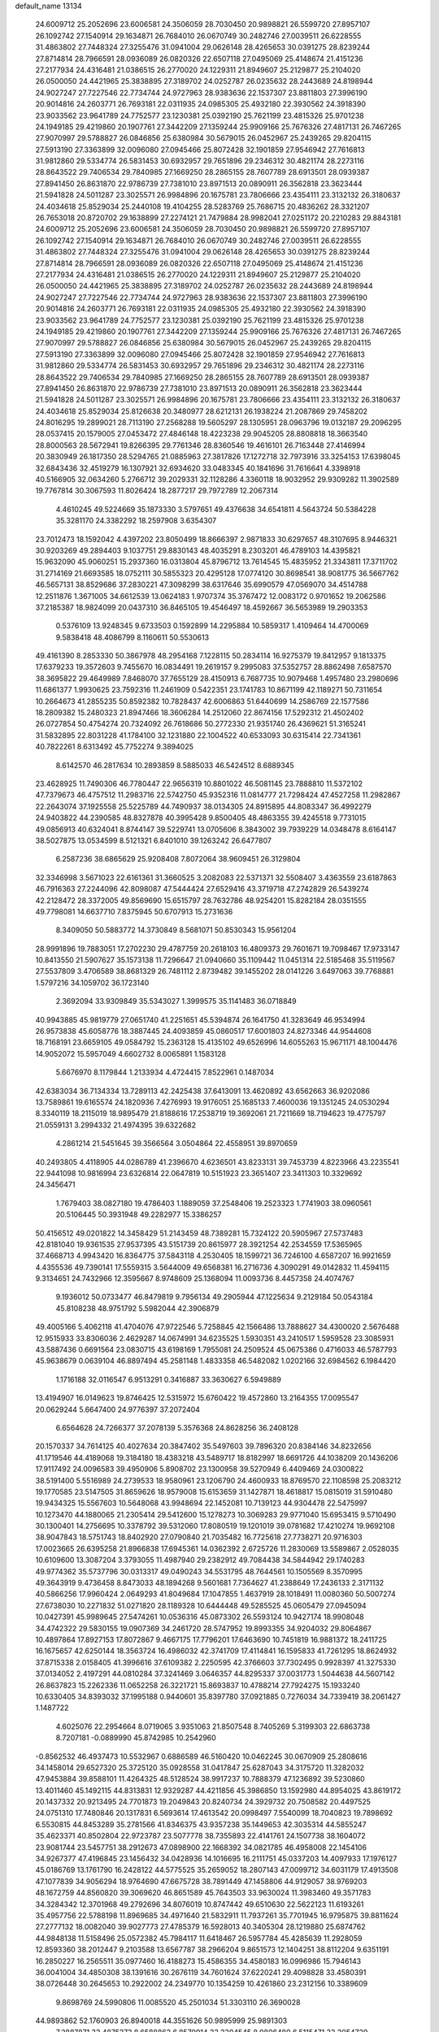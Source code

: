 default_name                                                                    
13134
  24.6009712  25.2052696  23.6006581  24.3506059  28.7030450  20.9898821
  26.5599720  27.8957107  26.1092742  27.1540914  29.1634871  26.7684010
  26.0670749  30.2482746  27.0039511  26.6228555  31.4863802  27.7448324
  27.3255476  31.0941004  29.0626148  28.4265653  30.0391275  28.8239244
  27.8714814  28.7966591  28.0936089  26.0820326  22.6507118  27.0495069
  25.4148674  21.4151236  27.2177934  24.4316481  21.0386515  26.2770020
  24.1229311  21.8949607  25.2129877  25.2104020  26.0500050  24.4421965
  25.3838895  27.3189702  24.0252787  26.0235632  28.2443689  24.8198944
  24.9027247  27.7227546  22.7734744  24.9727963  28.9383636  22.1537307
  23.8811803  27.3996190  20.9014816  24.2603771  26.7693181  22.0311935
  24.0985305  25.4932180  22.3930562  24.3918390  23.9033562  23.9641789
  24.7752577  23.1230381  25.0392190  25.7621199  23.4815326  25.9701238
  24.1949185  29.4219860  20.1907761  27.3442209  27.1359244  25.9909166
  25.7676326  27.4817131  26.7467265  27.9070997  29.5788827  26.0846856
  25.6380984  30.5679015  26.0452967  25.2439265  29.8204115  27.5913190
  27.3363899  32.0096080  27.0945466  25.8072428  32.1901859  27.9546942
  27.7616813  31.9812860  29.5334774  26.5831453  30.6932957  29.7651896
  29.2346312  30.4821174  28.2273116  28.8643522  29.7406534  29.7840985
  27.1669250  28.2865155  28.7607789  28.6913501  28.0939387  27.8941450
  26.8631870  22.9786739  27.7381010  23.8971513  20.0890911  26.3562818
  23.3623444  21.5941828  24.5011287  23.3025571  26.9984896  20.1675781
  23.7806666  23.4354111  23.3132132  26.3180637  24.4034618  25.8529034
  25.2440108  19.4104255  28.5283769  25.7686715  20.4836262  28.3321207
  26.7653018  20.8720702  29.1638899  27.2274121  21.7479884  28.9982041
  27.0251172  20.2210283  29.8843181  24.6009712  25.2052696  23.6006581
  24.3506059  28.7030450  20.9898821  26.5599720  27.8957107  26.1092742
  27.1540914  29.1634871  26.7684010  26.0670749  30.2482746  27.0039511
  26.6228555  31.4863802  27.7448324  27.3255476  31.0941004  29.0626148
  28.4265653  30.0391275  28.8239244  27.8714814  28.7966591  28.0936089
  26.0820326  22.6507118  27.0495069  25.4148674  21.4151236  27.2177934
  24.4316481  21.0386515  26.2770020  24.1229311  21.8949607  25.2129877
  25.2104020  26.0500050  24.4421965  25.3838895  27.3189702  24.0252787
  26.0235632  28.2443689  24.8198944  24.9027247  27.7227546  22.7734744
  24.9727963  28.9383636  22.1537307  23.8811803  27.3996190  20.9014816
  24.2603771  26.7693181  22.0311935  24.0985305  25.4932180  22.3930562
  24.3918390  23.9033562  23.9641789  24.7752577  23.1230381  25.0392190
  25.7621199  23.4815326  25.9701238  24.1949185  29.4219860  20.1907761
  27.3442209  27.1359244  25.9909166  25.7676326  27.4817131  26.7467265
  27.9070997  29.5788827  26.0846856  25.6380984  30.5679015  26.0452967
  25.2439265  29.8204115  27.5913190  27.3363899  32.0096080  27.0945466
  25.8072428  32.1901859  27.9546942  27.7616813  31.9812860  29.5334774
  26.5831453  30.6932957  29.7651896  29.2346312  30.4821174  28.2273116
  28.8643522  29.7406534  29.7840985  27.1669250  28.2865155  28.7607789
  28.6913501  28.0939387  27.8941450  26.8631870  22.9786739  27.7381010
  23.8971513  20.0890911  26.3562818  23.3623444  21.5941828  24.5011287
  23.3025571  26.9984896  20.1675781  23.7806666  23.4354111  23.3132132
  26.3180637  24.4034618  25.8529034  25.8126638  20.3480977  28.6212131
  26.1938224  21.2087869  29.7458202  24.8016295  19.2899021  28.7113190
  27.2568288  19.5605297  28.1305951  28.0963796  19.0132187  29.2096295
  28.0537415  20.1579005  27.0453472  27.4846148  18.4223238  29.9045205
  28.8808818  18.3663540  28.8000563  28.5672941  19.8266395  29.7761346
  28.8360546  19.4616101  26.7163448  27.4146994  20.3830949  26.1817350
  28.5294765  21.0885963  27.3817826  17.1272718  32.7973916  33.3254153
  17.6398045  32.6843436  32.4519279  16.1307921  32.6934620  33.0483345
  40.1841696  31.7616641   4.3398918  40.5166905  32.0634260   5.2766712
  39.2029331  32.1128286   4.3360118  18.9032952  29.9309282  11.3902589
  19.7767814  30.3067593  11.8026424  18.2877217  29.7972789  12.2067314
   4.4610245  49.5224669  35.1873330   3.5797651  49.4376638  34.6541811
   4.5643724  50.5384228  35.3281170  24.3382292  18.2597908   3.6354307
  23.7012473  18.1592042   4.4397202  23.8050499  18.8666397   2.9871833
  30.6297657  48.3107695   8.9446321  30.9203269  49.2894403   9.1037751
  29.8830143  48.4035291   8.2303201  46.4789103  14.4395821  15.9632090
  45.9060251  15.2937360  16.0313804  45.8796712  13.7614545  15.4835952
  21.3343811  17.3711702  31.2714169  21.6693585  18.0752111  30.5855323
  20.4295128  17.0774120  30.8698541  38.9081775  36.5667762  46.5657131
  38.8529686  37.2830221  47.3098299  38.6317646  35.6990579  47.0569070
  34.4514788  12.2511876   1.3671005  34.6612539  13.0624183   1.9707374
  35.3767472  12.0083172   0.9701652  19.2062586  37.2185387  18.9824099
  20.0437310  36.8465105  19.4546497  18.4592667  36.5653989  19.2903353
   0.5376109  13.9248345   9.6733503   0.1592899  14.2295884  10.5859317
   1.4109464  14.4700069   9.5838418  48.4086799   8.1160611  50.5530613
  49.4161390   8.2853330  50.3867978  48.2954168   7.1228115  50.2834114
  16.9275379  19.8412957   9.1813375  17.6379233  19.3572603   9.7455670
  16.0834491  19.2619157   9.2995083  37.5352757  28.8862498   7.6587570
  38.3695822  29.4649989   7.8468070  37.7655129  28.4150913   6.7687735
  10.9079468   1.4957480  23.2980696  11.6861377   1.9930625  23.7592316
  11.2461909   0.5422351  23.1741783  10.8671199  42.1189271  50.7311654
  10.2664673  41.2855235  50.8592382  10.7828437  42.6006863  51.6440699
  14.2586769  22.1577586  18.2809382  15.2480323  21.8947466  18.3606284
  14.2512060  22.8674156  17.5292312  21.4502402  26.0727854  50.4754274
  20.7324092  26.7618686  50.2772330  21.9351740  26.4369621  51.3165241
  31.5832895  22.8031228  41.1784100  32.1231880  22.1004522  40.6533093
  30.6315414  22.7341361  40.7822261   8.6313492  45.7752274   9.3894025
   8.6142570  46.2817634  10.2893859   8.5885033  46.5424512   8.6889345
  23.4628925  11.7490306  46.7780447  22.9656319  10.8801022  46.5081145
  23.7888810  11.5372102  47.7379673  46.4757512  11.2983716  22.5742750
  45.9352316  11.0814777  21.7298424  47.4527258  11.2982867  22.2643074
  37.1925558  25.5225789  44.7490937  38.0134305  24.8915895  44.8083347
  36.4992279  24.9403822  44.2390585  48.8327878  40.3995428   9.8500405
  48.4863355  39.4245518   9.7731015  49.0856913  40.6324041   8.8744147
  39.5229741  13.0705606   8.3843002  39.7939229  14.0348478   8.6164147
  38.5027875  13.0534599   8.5121321   6.8401010  39.1263242  26.6477807
   6.2587236  38.6865629  25.9208408   7.8072064  38.9609451  26.3129804
  32.3346998   3.5671023  22.6161361  31.3660525   3.2082083  22.5371371
  32.5508407   3.4363559  23.6187863  46.7916363  27.2244096  42.8098087
  47.5444424  27.6529416  43.3719718  47.2742829  26.5439274  42.2128472
  28.3372005  49.8569690  15.6515797  28.7632786  48.9254201  15.8282184
  28.0351555  49.7798081  14.6637710   7.8375945  50.6707913  15.2731636
   8.3409050  50.5883772  14.3730849   8.5681071  50.8530343  15.9561204
  28.9991896  19.7883051  17.2702230  29.4787759  20.2618103  16.4809373
  29.7601671  19.7098467  17.9733147  10.8413550  21.5907627  35.1573138
  11.7296647  21.0940660  35.1109442  11.0451314  22.5185468  35.5119567
  27.5537809   3.4706589  38.8681329  26.7481112   2.8739482  39.1455202
  28.0141226   3.6497063  39.7768881   1.5797216  34.1059702  36.1723140
   2.3692094  33.9309849  35.5343027   1.3999575  35.1141483  36.0718849
  40.9943885  45.9819779  27.0651740  41.2251651  45.5394874  26.1641750
  41.3283649  46.9534994  26.9573838  45.6058776  18.3887445  24.4093859
  45.0860517  17.6001803  24.8273346  44.9544608  18.7168191  23.6659105
  49.0584792  15.2363128  15.4135102  49.6526996  14.6055263  15.9671171
  48.1004476  14.9052072  15.5957049   4.6602732   8.0065891   1.1583128
   5.6676970   8.1179844   1.2133934   4.4724415   7.8522961   0.1487034
  42.6383034  36.7134334  13.7289113  42.2425438  37.6413091  13.4620892
  43.6562663  36.9202086  13.7589861  19.6165574  24.1820936   7.4276993
  19.9176051  25.1685133   7.4600036  19.1351245  24.0530294   8.3340119
  18.2115019  18.9895479  21.8188616  17.2538719  19.3692061  21.7211669
  18.7194623  19.4775797  21.0559131   3.2994332  21.4974395  39.6322682
   4.2861214  21.5451645  39.3566564   3.0504864  22.4558951  39.8970659
  40.2493805   4.4118905  44.0286789  41.2396670   4.6236501  43.8233131
  39.7453739   4.8223966  43.2235541  22.9441098  10.9816994  23.6326814
  22.0647819  10.5151923  23.3651407  23.3411303  10.3329692  24.3456471
   1.7679403  38.0827180  19.4786403   1.1889059  37.2548406  19.2523323
   1.7741903  38.0960561  20.5106445  50.3931948  49.2282977  15.3386257
  50.4156512  49.0201822  14.3458429  51.2143459  48.7389281  15.7324122
  20.5905967  27.5737483  42.8181040  19.9361535  27.9537395  43.5151739
  20.8615977  28.3921254  42.2534559  17.5365965  37.4668713   4.9943420
  16.8364775  37.5843118   4.2530405  18.1599721  36.7246100   4.6587207
  16.9921659   4.4355536  49.7390141  17.5559315   3.5644009  49.6568381
  16.2716736   4.3090291  49.0142832  11.4594115   9.3134651  24.7432966
  12.3595667   8.9748609  25.1368094  11.0093736   8.4457358  24.4074767
   9.1936012  50.0733477  46.8479819   9.7956134  49.2905944  47.1225634
   9.2129184  50.0543184  45.8108238  48.9751792   5.5982044  42.3906879
  49.4005166   5.4062118  41.4704076  47.9722546   5.7258845  42.1566486
  13.7888627  34.4300020   2.5676488  12.9515933  33.8306036   2.4629287
  14.0674991  34.6235525   1.5930351  43.2410517   1.5959528  23.3085931
  43.5887436   0.6691564  23.0830715  43.6198169   1.7955081  24.2509524
  45.0675386   0.4716033  46.5787793  45.9638679   0.0639104  46.8897494
  45.2581148   1.4833358  46.5482082   1.0202166  32.6984562   6.1984420
   1.1716188  32.0116547   6.9513291   0.3416887  33.3630627   6.5949889
  13.4194907  16.0149623  19.8746425  12.5315972  15.6760422  19.4572860
  13.2164355  17.0095547  20.0629244   5.6647400  24.9776397  37.2072404
   6.6564628  24.7266377  37.2078139   5.3576368  24.8628256  36.2408128
  20.1570337  34.7614125  40.4027634  20.3847402  35.5497603  39.7896320
  20.8384146  34.8232656  41.1719546  44.4189068  19.3184180  18.4383218
  43.5489717  18.8182997  18.6691726  44.1038209  20.1436206  17.9117492
  24.0096583  39.4950906   5.8908702  23.1300958  39.5270949   6.4409469
  24.0300822  38.5191400   5.5516989  24.2739533  18.9580961  23.1206790
  24.4600933  18.8769570  22.1108598  25.2083212  19.1770585  23.5147505
  31.8659626  18.9579008  15.6153659  31.1427871  18.4618817  15.0815019
  31.5910480  19.9434325  15.5567603  10.5648068  43.9948694  22.1452081
  10.7139123  44.9304478  22.5475997  10.1273470  44.1880065  21.2305414
  29.5412600  15.1278273  10.3069283  29.9771040  15.6953415   9.5710490
  30.1300401  14.2756695  10.3378792  39.5312060  17.8080519  19.1201019
  39.0781682  17.4210274  19.9692108  38.9047843  18.5751743  18.8402920
  27.0790840  21.7035482  16.7725618  27.7738271  20.9716303  17.0023665
  26.6395258  21.8966838  17.6945361  14.0362392   2.6725726  11.2830069
  13.5589867   2.0528035  10.6109600  13.3087204   3.3793055  11.4987940
  29.2382912  49.7084438  34.5844942  29.1740283  49.9774362  35.5737796
  30.0313317  49.0490243  34.5531795  48.7644561  10.1505569   8.3570995
  49.3643919   9.4736458   8.8473033  48.1894268   9.5601681   7.7364627
  41.2388649  17.2436133   2.3171132  40.5866256  17.9960424   2.0649293
  41.8049684  17.1047855   1.4637919  28.1018491  11.0080360  50.5007274
  27.6738030  10.2271832  51.0271820  28.1189328  10.6444448  49.5285525
  45.0605479  27.0945094  10.0427391  45.9989645  27.5474261  10.0536316
  45.0873302  26.5593124  10.9427174  18.9908048  34.4742322  29.5830155
  19.0907369  34.2461720  28.5747952  19.8993355  34.9204032  29.8064867
  10.4897864  17.8927153  17.8072867   9.4667175  17.7796201  17.6463690
  10.7451819  16.9881372  18.2411725  16.1675657  42.6250144  18.3563724
  16.4986032  42.3741709  17.4114841  16.1595833  41.7261295  18.8624932
  37.8715338   2.0158405  41.3996616  37.6109382   2.2250595  42.3766603
  37.7302495   0.9928397  41.3275330  37.0134052   2.4197291  44.0810284
  37.3241469   3.0646357  44.8295337  37.0031773   1.5044638  44.5607142
  26.8637823  15.2262336  11.0652258  26.3221721  15.8693837  10.4788214
  27.7924275  15.1933240  10.6330405  34.8393032  37.1995188   0.9440601
  35.8397780  37.0921885   0.7276034  34.7339419  38.2061427   1.1487722
   4.6025076  22.2954664   8.0719065   3.9351063  21.8507548   8.7405269
   5.3199303  22.6863738   8.7207181  -0.0889990  45.8742985  10.2542960
  -0.8562532  46.4937473  10.5532967   0.6886589  46.5160420  10.0462245
  30.0670909  25.2808616  34.1458014  29.6527320  25.3725120  35.0928558
  31.0417847  25.6287043  34.3175720  11.3282032  47.9453884  39.8588101
  11.4264325  48.5128524  38.9917237  10.7888379  47.1236892  39.5230860
  13.4011460  45.1492115  44.8313831  12.9329287  44.4211856  45.3986850
  13.1592980  44.8954025  43.8619172  20.1437332  20.9213495  24.7701873
  19.2049843  20.8240734  24.3929732  20.7508582  20.4497525  24.0751310
  17.7480846  20.1317831   6.5693614  17.4613542  20.0998497   7.5540099
  18.7040823  19.7898692   6.5530815  44.8453289  35.2781566  41.8346375
  43.9357238  35.1449653  42.3035314  44.5855247  35.4623371  40.8502804
  22.9723787  23.5077778  38.7355893  22.4141761  24.1507738  38.1604072
  23.9081744  23.5457751  38.2912673  47.0898900  22.1668392  34.0821785
  46.4958008  22.1454106  34.9267377  47.4196845  23.1456432  34.0428936
  14.1016695  16.2111751  45.0337203  14.4097933  17.1976127  45.0186769
  13.1761790  16.2428122  44.5775525  35.2659052  18.2807143  47.0099712
  34.6031179  17.4913508  47.1077839  34.9056294  18.9764690  47.6675728
  38.7891449  47.1458806  44.9129057  38.9769203  48.1672759  44.8560820
  39.3069620  46.8651589  45.7643503  33.9630024  11.3983460  49.3571783
  34.3284342  12.3701968  49.2792696  34.8076019  10.8747442  49.6510630
  22.5622123  11.6193261  35.4957756  22.5788198  11.8969685  34.4971640
  21.5832911  11.7937261  35.7701945  16.9795875  39.8811624  27.2777132
  18.0082040  39.9027773  27.4785379  16.5928013  40.3405304  28.1219880
  25.6874762  44.9848138  11.5158496  25.0572382  45.7984117  11.6418467
  26.5957784  45.4285639  11.2928059  12.8593360  38.2012447   9.2103588
  13.6567787  38.2966204   9.8651573  12.1404251  38.8112204   9.6351191
  16.2850227  16.2565511  35.0977460  16.4188273  15.4586355  34.4580183
  16.0996986  15.7946143  36.0041004  34.4850308  38.1391616  30.2676119
  34.7601624  37.6220241  29.4098828  33.4580391  38.0726448  30.2645653
  10.2922002  24.2349770  10.1354259  10.4261860  23.2312156  10.3389609
   9.8698769  24.5990806  11.0085520  45.2501034  51.3303110  26.3690028
  44.9893862  52.1760903  26.8940018  44.3551626  50.9895999  25.9891303
   7.2887871  32.4875273   8.6588862   6.8570914  33.2304545   8.0806480
   6.5115471  32.2054729   9.2826114  21.7676097  24.7110346  30.7390376
  21.6366386  25.6298064  30.3295707  20.9111419  24.1884958  30.5333587
  11.8374773  29.3009396  39.3777220  11.5553690  28.3843429  39.7661331
  12.6769261  29.5418863  39.9272954  18.3559571   2.2027864  49.3074057
  19.1593018   1.7661911  49.7682065  18.3287940   1.7833368  48.3726333
  14.4510338  42.8019102  41.2992041  15.2296411  42.9693127  40.6515762
  14.8927514  42.4433299  42.1536483   8.5180070  47.6178117   7.4830740
   9.3707053  48.0868204   7.1572944   8.2220573  47.0336633   6.6895546
  37.6714624  32.6943982   4.5907693  37.4272329  33.0678822   5.5188368
  36.8202953  32.8559064   4.0315752  40.1960304  15.0761659  32.5345305
  40.0721179  16.0942221  32.4415805  39.6557332  14.8481787  33.3966949
   5.3819862  20.3582158  13.1944848   6.3081791  19.9616845  12.9564961
   5.4398579  20.5160855  14.2133071  16.1684637   7.6644848  23.2196176
  16.7503656   6.8960005  22.8246466  16.0959708   7.3915538  24.2198130
  16.2109357  52.5462142  23.4455518  16.5290562  51.7006869  22.9402319
  15.7689105  52.1461454  24.2968377  37.8215946  44.7108787  24.7670989
  38.0178327  45.3488772  25.5519424  36.9223560  44.2763794  25.0269609
  25.0123479   0.3706578  19.5933673  24.2254777   0.6255743  20.2071189
  25.6429901  -0.1588437  20.2094085  29.7256425  13.6076026  22.5333994
  30.5841767  13.0558448  22.5956978  29.7676655  14.0400332  21.5964249
  11.0104872  41.9201051   7.5521664  10.3415020  41.2592654   7.9649944
  10.9269046  42.7643366   8.1320033  51.2662467  39.2170257  45.9919599
  51.5567183  38.4056073  45.4272747  50.6885793  39.7635145  45.3244830
  18.7256249  43.7556851  36.0459696  19.6515367  43.8907271  35.6208563
  18.2350149  44.6392491  35.8154952  41.5722716  14.7182950   3.2843323
  41.9342730  14.9497570   4.2248314  41.2778156  15.6352178   2.9101847
   4.3630211  44.7813022  25.0659502   4.1574296  44.4567389  26.0312998
   3.4821338  45.2567739  24.7954356  30.6733934  19.0212000   9.1135321
  30.7283279  19.9027765   8.5712855  31.2451145  19.2322835   9.9488920
   4.6016896  40.7595015  21.2666815   3.6137337  40.9329957  21.5378279
   4.5150260  40.1508935  20.4414215  48.7025213  23.1994573  45.8324395
  48.5410654  24.1232081  46.2559087  49.7315353  23.1525369  45.7378973
  24.1206112  43.9627738   3.9450203  24.2986370  42.9486462   3.9196589
  23.0956247  44.0362299   3.8751862  37.7501338   9.1236586   8.7861448
  37.8069090   8.1251815   8.5198603  37.1272562   9.0970222   9.6182596
  15.9445287  10.3356294  23.7803128  14.9543199  10.6207975  23.6835966
  15.9279881   9.3279309  23.5659792  44.9749658  33.1762999  38.2267273
  44.4780880  32.4799896  38.8062255  44.8427473  32.8277128  37.2647011
  51.6780461  42.5279815  37.8363841  50.9123902  42.4476375  37.1499858
  51.6949059  43.5383261  38.0592777   1.5947100  14.5054807  20.5269649
   1.3892988  13.8954029  21.3304000   1.9888351  13.8647499  19.8222423
  20.6147044  31.1936734  46.2093653  20.1533769  31.3886375  45.3038622
  21.4761071  30.6941161  45.9166824  28.9610469  18.7845868   4.6425346
  28.0676140  19.2561980   4.4136382  29.6657956  19.5260159   4.5116014
   4.9584498  44.7862025  22.3595112   4.7074630  44.7204160  23.3491927
   5.4134814  45.7026494  22.2648576  40.0687045   7.5547752  25.7835266
  39.5371879   6.6708065  25.7812820  40.1791189   7.8011033  24.8045913
  14.7578285  38.8232612  11.0770797  15.0283732  39.7688199  10.7518613
  14.4355069  38.9863262  12.0392368   1.7601736   8.7792784  40.5114526
   1.5726271   8.9619642  39.5157533   2.2631599   7.8798792  40.5072975
  32.7483673  29.1226016   6.0417807  33.2276288  28.2248887   6.1732183
  33.4901251  29.7736682   5.7569229  25.8862947  50.5549896   9.5483673
  24.8731167  50.7769300   9.4195767  26.3474207  51.3469116   9.0700378
  29.3670374   9.1832376  12.2613869  30.1046158   9.5419811  12.8968611
  29.4266099   9.8449294  11.4594106  42.9584601  32.6174008  26.3794338
  42.8444124  31.6259417  26.6649591  43.9298645  32.6436580  26.0240739
  40.5909231   2.5006227  15.0095822  40.9605579   2.3194260  15.9605326
  39.6499989   2.0767454  15.0522584  23.7935382   7.8675528   2.8809598
  23.5294615   6.8718404   2.8233324  22.9298554   8.3254012   3.2130120
  34.2266364  21.7544188  44.8994205  33.3874348  21.6819058  44.2843028
  33.8089420  21.6868834  45.8443116  35.9122710  51.0133639   6.4221463
  36.0111532  51.5898457   5.5646932  36.7759685  51.2474394   6.9470687
  28.2627968  34.5701993  30.0543121  27.8792165  35.1058578  29.2512864
  29.0224033  34.0183309  29.6145116  23.4127549  34.3876439   6.2665675
  22.4481567  34.7483485   6.4050035  23.2436259  33.3716451   6.1334612
   5.4674872  45.6870640  31.5569228   5.3856681  44.7505053  31.9911166
   5.9096266  46.2523324  32.2914992  40.3737169  16.7300422  12.3515894
  41.0731191  16.6657814  13.1129709  40.5819273  17.6551516  11.9312314
  38.8349896   3.6327461  39.2550699  38.5468902   3.0337886  40.0400053
  38.3449090   4.5243116  39.4330501  40.0140791  17.7396964  32.1153087
  39.4488735  17.9434593  32.9537896  40.7556399  18.4548861  32.1361295
  40.4432566   1.7714392   4.4156284  41.0682162   2.3730848   4.9471626
  40.9219953   0.8608015   4.3699530  50.7225809  26.4850835  29.7969890
  50.8540609  25.5185222  30.1397763  51.6808159  26.8113512  29.6264664
  32.2692507  13.3667435  51.9016647  33.1027886  12.9293960  52.3150246
  31.6026551  12.5900101  51.7930350  45.1038864  38.6154317  43.5317075
  44.5357198  39.3747583  43.9360426  44.5501846  38.3187130  42.7101751
  11.5576087  11.1433586   3.8675021  12.1268417  10.2929062   3.9764548
  10.8293885  10.8645347   3.1888345  28.6768001  44.2538593   6.0527633
  29.3135973  43.8570508   6.7627491  27.7366492  44.0754403   6.4498877
  33.3855260  20.7164142   3.9446666  32.3677398  20.7092243   4.1169776
  33.6383579  21.7066992   3.9621107  27.6174226  47.1333761  40.5392811
  28.0702350  46.2205647  40.7136457  27.1935109  47.3605614  41.4564015
  46.8100405  21.9964607   1.6911660  45.9469657  22.4262584   1.3178886
  46.4626568  21.1437076   2.1590123  28.6121261   5.0756477  33.7920047
  29.2175761   5.0323949  32.9560334  28.3802128   4.0885264  33.9793478
  43.6912096  15.8468960  27.9771779  44.5779223  15.3062706  28.0091655
  43.4166782  15.8874573  28.9732569  17.5682304  13.5031362  42.9029244
  18.3680464  13.0146844  43.3364471  17.1348624  13.9979332  43.7072325
  17.3195174  14.7074903  13.1343547  16.5521485  14.1233310  13.5012534
  17.2671525  15.5559058  13.7295230  18.6947024   1.0616055  46.8307996
  19.0866158   1.8470304  46.2942724  19.5013539   0.5387373  47.1741670
  22.0102204  42.7199333  18.7063919  21.5738279  43.1585893  17.8817360
  21.6664716  41.7414344  18.6709262  26.9517856  32.8331904  23.2215822
  27.8901546  33.0705180  23.5696065  27.0777767  31.8964173  22.8039275
  35.5659852  47.9088097  16.5444854  35.1812812  47.0378035  16.1475505
  34.7594152  48.5202932  16.6542493   5.4943509  41.3474332  27.4874056
   6.0139574  40.5016174  27.1823890   6.1598801  41.7786282  28.1666595
  36.0385658  14.5707625  15.7469965  35.4676009  14.7759215  16.5779397
  36.9698847  14.3491161  16.1411936   4.7086774   0.8526987   6.9157211
   5.3275778   1.2391578   6.1738630   4.6910254   1.6134935   7.6135154
  24.5441599  47.8525294   7.4237154  25.4032743  47.9044994   7.9920901
  24.7414980  47.0883496   6.7568305  15.4473506  41.3216982  25.4560857
  15.9857221  40.7526081  26.1190732  15.9761818  41.2580463  24.5731217
  44.2516657  45.2995264  31.8569160  44.3209882  44.8876223  30.9139001
  43.2638250  45.1554731  32.1175438  43.8302122  29.4471179  35.5318856
  44.3154679  29.1230423  34.6753514  44.1958938  28.7949992  36.2555287
   8.5076160  13.1737868  17.5545962   8.4561461  12.1470948  17.5516612
   8.4295447  13.4180434  18.5595770  35.1720987  26.0443483  34.8469726
  35.4074417  26.1840991  33.8511168  36.0281221  26.3563361  35.3358517
  13.7762822  44.1731415  31.7992472  13.7316163  43.2240672  31.3846644
  14.4081610  44.0296433  32.6121768  26.7229592  22.2708636   7.1914253
  26.1674211  22.1791374   6.3211439  26.3501216  23.1358080   7.6201020
  28.1485243  50.3364464   5.2371430  27.3428290  49.7021046   5.1204482
  28.5914626  50.3145131   4.2971249  14.5996986  38.1254394  36.1182574
  15.2329015  38.9129409  35.8961320  14.6057621  37.5531919  35.2663171
  38.4979800  32.5041249  11.0187276  38.7558757  31.4999915  10.9617839
  37.6932082  32.5621523  10.3652080   9.7761433  20.7299179  39.0232269
   9.6177814  20.0809199  38.2293805   9.7791133  20.0824430  39.8390943
  31.7012991   3.0439273   8.0568017  31.6961388   3.7444040   7.3058120
  30.7958048   3.1533963   8.5243576  21.1106097  34.5852614  47.7285007
  21.4337828  33.6695340  48.0878473  21.3654096  34.5468693  46.7281489
  39.5490583  37.1806699  26.7119251  39.2876243  37.0246160  25.7283983
  38.8361746  36.6570593  27.2465040  18.3474327  46.3691936  10.6012763
  18.3286149  45.5935780   9.9103919  17.5591468  46.1755756  11.2128565
  43.1343528  23.8812676  25.7125687  43.5530011  23.0139680  25.3335940
  43.6314430  24.6205533  25.1864887   7.8377158   4.0331995  10.7014446
   8.1082928   3.0607886  10.7921420   7.5237947   4.1341021   9.7204098
  34.4261048   2.7094350  21.1738376  33.6658380   3.1244244  21.7342843
  35.0039195   3.5131120  20.8943211  44.0895656  33.4304124  12.0757442
  44.3332933  34.2201197  11.4492217  43.1018784  33.6393851  12.3180944
  36.9100968  44.8775165  10.6415698  36.2962458  45.3236894  11.3331884
  36.4282664  45.0099550   9.7410472  29.1782557  40.0498140  35.1101981
  29.6349711  39.9561159  36.0314113  28.4032054  40.7098393  35.2918485
   5.3223459   8.6014768  39.2918754   4.7034924   8.6851777  38.4667695
   6.0130134   9.3702440  39.1315527  29.9363696  41.2862366  43.5787078
  30.0412673  40.2807850  43.8039612  30.6581167  41.7276058  44.1843414
  21.3238487  34.4186141  34.7229988  21.3240160  35.1645099  34.0024347
  21.8151868  33.6417803  34.2490508  44.4926321  40.7431992  19.2175192
  44.7454137  41.7114938  19.4719400  45.3860506  40.3190023  18.9360856
   9.0113852  16.1369856  21.2959468   9.9482047  15.8304665  21.6375649
   8.7386498  15.3604239  20.6703844   5.9291261  16.8813700  47.3274259
   5.4383029  16.7916491  46.4214741   6.0133495  15.9070918  47.6543329
  29.6405620   8.5270034  46.5061730  29.3637079   7.6127863  46.1028959
  29.6217746   9.1607087  45.6933287   4.9325310  15.3942174  39.6486636
   4.3871301  14.5712958  39.9437721   5.8386162  15.0068930  39.3608555
  19.4176946   9.8310608  25.9673698  18.5099075  10.2983776  26.1196323
  20.0883038  10.4390333  26.4676822   2.0399514  28.1189710  18.4000662
   2.7048534  27.3699141  18.6194475   1.1230359  27.6372525  18.3677012
  50.2232577  44.6275648   0.4292440  50.4253479  44.3695702  -0.5338342
  50.9557874  45.3082932   0.6795558  16.9355205  11.0589265  26.1672957
  16.7620501  12.0772417  26.1325593  16.5495202  10.7298982  25.2612197
  35.4230169  19.9264023  28.6663178  36.0821286  20.7019819  28.6676512
  34.6706481  20.2265530  29.3117550   6.1518053  38.9502536  17.0424436
   6.8662245  39.5122605  17.5375622   5.3318561  39.0037999  17.6629025
   3.1613829  19.1551328  40.8169411   2.3593238  19.2147031  41.4761655
   3.1174110  20.0837661  40.3408188   1.0479089  26.8302348  33.8513003
   1.0572386  25.8995312  33.4044962   1.3245908  27.4720809  33.0973733
  22.9575225   9.7960285  41.8245274  21.9883908  10.1421100  41.8924927
  23.0754870   9.5646710  40.8310271  48.5768596  39.5533949  16.1724159
  49.5898228  39.4426088  16.3438656  48.4806460  39.2231469  15.1930677
   4.6767362   3.1703312  13.4495256   3.7619357   3.0113455  13.0011785
   4.4446639   3.2739726  14.4486306   8.8856031  19.5394344   8.1279641
   8.3957654  20.0010154   8.9148132   8.7666912  20.2297206   7.3574035
  44.7733580  25.5240312  24.3311700  45.6102086  25.3005318  23.7583564
  45.1844094  25.7847578  25.2431837  10.4386455  19.4916540  30.3325494
  10.6632662  19.2791620  29.3413600  11.3590295  19.3702982  30.7973611
   1.0696497  43.8767076   6.0065695   0.5142471  43.3735336   5.3135989
   0.3933605  44.3895586   6.5801844  26.4214099  34.0574142  48.0164105
  26.6279940  34.5670879  47.1391335  26.7077268  33.0863667  47.7954756
  24.6186494  48.9675141  30.8829355  25.6540276  48.9677693  30.8170730
  24.3209598  48.9805259  29.8959558  47.7478640  21.6487276  47.9597104
  47.1967435  20.8579841  47.5830931  48.1414421  22.0921738  47.1184343
  12.9433658  47.2087073  49.4006361  13.3348145  46.3213174  49.7690453
  12.8069863  47.7795544  50.2311088  33.9452846   3.7545083  36.2149595
  33.4716571   2.8871692  36.5121643  34.4592698   3.4791053  35.3677832
  11.7302486  41.0275770  44.8773434  11.6029599  40.1871218  45.4646379
  11.2254526  40.8126517  44.0168878  11.9385713   4.2232909  40.6383434
  11.7854305   4.1352921  41.6580289  11.0527199   4.6299411  40.2975492
  21.5376263  14.7202510  15.6039586  22.4879091  15.1116032  15.7000013
  21.6441716  13.7782714  16.0415296  19.6783192  32.3099485  39.3397846
  19.9146963  33.2285820  39.7538104  20.5693576  32.0087908  38.9092133
  50.3851930  41.7692179  40.1718212  51.0641152  41.3652959  40.8378243
  50.9544438  41.9851077  39.3415986  25.7180117  41.2436493  22.3775394
  25.4951531  42.2433531  22.4612805  26.4466161  41.0981058  23.1028523
  48.7608615  23.2558843  10.2126999  48.7334514  24.2558268   9.9245260
  47.8003246  23.0829475  10.5337758  48.8772041  26.8433139  23.8765690
  49.2856673  26.8305692  24.8043174  49.6161511  26.4745881  23.2541510
  23.3860547   4.9496279  38.5398734  23.1297395   5.7554374  37.9363077
  23.2481699   4.1362022  37.9137276   2.0300568  49.9871689   8.1068792
   1.7265095  49.6865409   7.1798704   2.9220957  50.4785705   7.9376393
  29.2718770  51.1902211  27.9070291  29.6899808  51.8152861  27.1977469
  29.5466918  50.2479324  27.5835216  21.2114154  50.8993227  36.6652007
  20.6841911  50.4947725  37.4590310  21.9430812  50.1878620  36.4874412
  43.0297781  23.0606300  29.5132983  42.3747461  23.5520850  28.8865428
  42.7230448  23.3428608  30.4585292  23.3881526  30.8480472  23.5545006
  22.5469615  30.2431887  23.6061397  24.1028898  30.2203256  23.1627417
  34.8213573  36.5110012  40.1105316  35.0844813  36.4031467  39.1129581
  35.1502758  35.6216632  40.5309642  50.2090047  30.7428371  38.2754375
  49.8516459  30.5152818  37.3382654  50.7543283  31.6074110  38.1332366
   0.8276142  42.2256555  24.0408638   0.5028464  43.1527441  24.2896173
  -0.0366279  41.7072459  23.7818687   7.2214262  40.6740071  12.7490967
   8.0704002  40.1187483  12.7191332   6.7491705  40.4787817  11.8433235
   3.8377254  33.5392981  17.9911903   3.8135793  33.8019493  17.0061235
   2.8466732  33.5157714  18.2775979  26.9582139  16.3556103  22.2181517
  26.8626836  16.4309400  23.2456144  27.9008725  16.7489376  22.0446042
  24.6025054  17.5653152  40.6761454  23.6846190  17.2177520  40.3526354
  24.4264178  17.8593264  41.6466058   5.9194418  40.8574749  15.0970658
   6.0446330  40.0244430  15.6857548   6.4001522  40.6258460  14.2160461
   2.8766533  15.3104372   9.4623742   3.4023622  14.5198582   9.0597001
   3.5728920  15.7844812  10.0609870  35.6336674   4.9450678  37.9829634
  34.9562551   4.5605927  37.2989941  35.6659349   4.2067335  38.7092458
  39.1873343  23.6675894  44.9443620  39.3965748  23.5531110  45.9493962
  39.1763659  22.6992110  44.5855124   9.7064345   2.7212112  21.1173971
  10.0740851   2.2207154  21.9386137   9.4315149   1.9783098  20.4646491
  40.1359603  50.0485368  41.4696931  40.7632538  50.8361389  41.2349281
  40.7619119  49.2714534  41.6561495  41.4587240  44.5273277  24.8107592
  40.6648703  43.9059834  24.6954085  42.2863776  43.9125131  24.8092650
  34.7972776  42.4371480  29.7569413  33.7752999  42.5664602  29.5628046
  35.0022565  43.2522393  30.3634986  35.8935783  30.8507682  37.2857582
  36.2376088  30.1859301  38.0052214  36.7400486  31.0594800  36.7347439
  49.6183136  42.7273261  21.4359048  48.8222575  42.4409936  20.8272112
  50.4412864  42.4038292  20.8932713   2.1107041  38.4718471  22.1370977
   2.0854339  38.4385048  23.1753994   2.0166179  39.4910824  21.9519215
  41.5375016  44.1359593  21.0465789  42.4516410  44.1243112  21.5350846
  41.1077750  43.2428981  21.3291771  32.9994135  20.9099267  39.8569814
  32.7871286  21.1515764  38.8791697  32.3587700  20.1349929  40.0763107
  32.2063307  19.9805593  11.2399460  33.2053277  20.1619372  11.4148845
  32.0559826  19.0715697  11.7375687   4.2242177   2.8501168  48.4750979
   5.0438370   3.4738163  48.5684474   3.9613225   2.6168141  49.4240140
   9.5189467   4.9270652   6.9269397   9.9047150   5.7510717   7.4242165
   9.3310063   5.3011683   5.9787404   4.5012983  42.8388881  35.6566144
   5.4476475  42.7512263  36.0698873   3.9154619  42.2563034  36.2711910
  -0.3940965  22.2469338  37.3317803  -0.4051654  22.6051677  36.3637822
   0.0414391  21.3154209  37.2410250  40.4258865  19.2115690  28.4116224
  40.5289579  18.3242198  28.9078233  41.3627331  19.6391127  28.4362889
  40.8269368  41.5922317  22.0892755  41.4846467  40.9689471  21.5831687
  41.0562026  41.4535913  23.0685560  29.8379046  36.3742201  42.8122818
  29.1982432  36.5983364  42.0292441  30.6244352  35.9007115  42.3381996
  44.9374340  10.6852430  20.3793362  44.1003263  11.1589766  20.7235879
  44.7684495   9.6861164  20.5160075  24.6083881  29.8586546  14.6437951
  24.6859427  30.4965692  13.8452749  23.9610990  30.3212298  15.2918038
   8.1342019  22.8717784  39.2477866   8.3094158  23.5127586  38.4619949
   8.8075162  22.1029848  39.1036814   6.4304026  25.6690841   6.6829834
   5.5172402  25.5625489   7.1501291   7.1067619  25.3475560   7.3943738
  39.6262724  33.2295077  44.6700688  40.2108931  32.5423479  44.1724035
  40.1116952  34.1224940  44.5451551  33.1624681   8.4052041  36.2932534
  32.7071715   7.4825381  36.3996274  33.5098478   8.5984177  37.2557127
  43.6678115  42.8364726  24.7550855  43.7563813  41.8394059  25.0090048
  44.5104057  43.2685305  25.1611848  17.4241612  30.5747269  24.7399963
  17.2211914  31.5161187  25.1215998  17.1613079  29.9438944  25.5130331
  26.8453195   1.6704404   9.6952592  26.7624966   0.7419086   9.2664068
  26.3232141   1.6054742  10.5747926  13.3537004  40.3093795  23.9829079
  14.0469056  40.7001458  24.6406015  12.9212170  39.5416218  24.5163022
  35.1161961  19.0466920   9.2337967  35.1123589  19.6673547   8.3988887
  34.6223747  18.2058064   8.8832747  18.1584198   4.3281505  32.6838554
  17.7634713   3.9463963  33.5614364  17.4334179   4.1143935  31.9820859
  42.6915321  50.4241162  48.5998790  42.7402530  51.2596030  47.9882434
  42.2923450  50.7676333  49.4676513  47.7873903  38.8188231  42.9502386
  46.7846605  38.8740190  43.2010050  47.7552085  38.6221715  41.9330428
  21.3648452  38.1529479  13.7071605  20.5031492  38.5168966  14.1499177
  22.1010680  38.7673158  14.0978344   6.8926268   2.4916010  30.0270131
   6.8658537   2.0271989  30.9422301   7.8849661   2.4733490  29.7553732
  37.3221158   3.6349696  49.1533169  36.3271221   3.3992333  49.3315942
  37.3707424   3.6581977  48.1215575  30.8671849  30.5116121  46.3160288
  30.3499230  30.7542204  47.1706215  30.5491060  31.1939122  45.6151643
  48.8324962  50.1958061   2.3129637  49.3651483  50.8365731   2.9123254
  49.0913160  50.4330023   1.3633942   4.5854148  30.3406689  29.6520792
   4.3590887  30.4107877  30.6520256   4.4478147  29.3453984  29.4282763
  21.4609150  15.4859008   4.1019669  22.0677471  15.4803238   4.9339190
  22.1168848  15.2114469   3.3391676  30.1160170  21.1683361  15.2277376
  29.4449520  20.8041608  14.5433878  30.2150313  22.1579161  15.0171587
  15.1609303  30.2823361  37.1768838  14.3791647  30.9174872  36.9682128
  15.8824009  30.5293292  36.4962376  21.1096065   1.5066971  14.7943391
  20.2212085   1.9029215  15.1279255  21.4851043   1.0020504  15.6041396
  30.3534075  51.6665402  15.8975667  29.9592407  52.6174476  15.9071602
  29.5270708  51.0517289  15.8596874  31.5390924  22.2778192   2.0244583
  30.6695096  22.3305208   1.4667594  32.1204786  21.6010403   1.5126212
  11.4232179   7.5342412  42.1452406  10.6910353   6.9793348  42.6194678
  12.3009790   7.1230152  42.5028082  37.0362078  46.2348977  34.8474475
  36.3335643  46.8025601  35.3386945  37.5154258  46.8957319  34.2278108
  22.0899385  31.6575751  38.2257915  22.8847610  32.0797683  38.7395244
  22.4194371  30.7022227  38.0260452  44.8142638  39.6157490   4.7573084
  44.6730162  40.2739965   3.9773538  45.8083112  39.7392243   5.0041252
  13.9509222  41.1157347  34.1866984  13.7741467  40.4030995  33.4635802
  14.7369038  40.7299155  34.7285402   3.9998248  17.1178012   6.6255200
   3.1957360  17.4777200   7.1569183   4.1715042  17.8227348   5.8998316
  25.0511993  20.2533494  11.3018545  25.6955294  20.1610034  10.4983118
  24.5811728  21.1584034  11.1169162  23.4423583  36.5013035   9.6303026
  23.4389496  36.5395808  10.6575471  23.9356118  35.6236883   9.4085238
  36.7745580  43.2954752  19.7095326  35.7547559  43.3824728  19.8403696
  37.1568592  43.7558252  20.5524988   6.7185459  15.1107859  16.9543769
   6.4840204  14.9000562  15.9707283   7.3653081  14.3469641  17.2123818
   8.6167550  11.7934004  21.7179296   9.3021871  11.2375541  21.1628237
   8.9565192  11.6275532  22.6921245  24.3405028  16.1040755  21.5636576
  25.3293221  16.0719409  21.8638571  23.8208770  16.1775466  22.4525267
  38.4264080  16.8651538  21.3751547  37.4841693  17.1566959  21.6841238
  38.4062055  15.8414127  21.4876040   6.3495131  24.6027812   1.9703282
   6.8131747  25.4667294   1.6594893   5.8601878  24.8654912   2.8315831
  21.8103861  21.2345071  36.6386056  21.3561379  20.4615312  36.1632270
  21.9231202  20.9508966  37.6086051  31.5627178  24.5224513  23.3454129
  31.1912220  24.1178982  24.2225352  32.5138932  24.8274478  23.6057821
  16.1453732  13.6852104  26.0242223  15.9995215  13.8280142  27.0394052
  15.1802228  13.4270204  25.7034740  29.4081747  10.5195304  44.5867977
  28.8214178  11.1123383  45.2027214  30.3565676  10.9069133  44.7268650
  20.4456853  19.2572954  26.8727739  20.3984672  20.0252854  26.1842446
  20.6522878  18.4288670  26.2933165  48.9594946  42.8864120  28.0123076
  49.7266929  43.5780064  28.0796335  48.1130380  43.4738899  27.9510091
  37.9875999  16.5414308   9.3533100  38.9352069  16.2065678   9.1016521
  37.8713964  16.1886084  10.3223729   8.8745085  27.0711978  16.8961223
   9.2568100  26.2764618  17.4170944   7.9138802  27.1727519  17.2440314
   0.4801501  32.1402533  22.7958371  -0.3270477  32.6856385  22.4470694
   1.0166198  32.8403316  23.3373178  13.2412553  48.0689018  31.5766453
  12.5469239  48.5369870  30.9723197  13.8002743  47.5057308  30.9289683
  13.6086843   6.1840635  43.1120905  14.1034909   5.8777796  42.2619559
  12.9844748   5.3907703  43.3293284  29.2360526  30.7420242  48.5303473
  28.3445412  31.1757715  48.2725148  29.5511115  31.2727682  49.3617287
  47.7098514   7.9895174  20.4449850  47.9299966   7.7850954  21.4398719
  48.4319574   8.6951366  20.2027710  24.9969215  52.7035673  27.5905290
  24.3114342  52.0396435  27.1775138  25.3582065  53.2002251  26.7632510
  29.0107900  46.6869801   5.0627549  28.8602132  45.7292092   5.4314453
  28.5505827  46.6573521   4.1371987   7.0646871  26.8860659  34.6514384
   7.1983917  27.8370717  34.2600609   7.4250395  26.9894755  35.6184022
  19.0141038  48.7683889  32.7304142  18.9097461  49.5404031  33.3948293
  18.5713873  49.1229427  31.8637431  44.4667727  32.0618110  35.7269674
  44.1692564  31.0677330  35.7011189  45.2989250  32.0632994  35.1089720
  19.3309281  31.2660153  43.7512951  19.1065553  30.9975586  42.7769000
  18.9813937  32.2433904  43.8018818  10.0387188  13.4026421  30.0841464
   9.4658827  12.5607017  29.8889240   9.3741217  14.0285538  30.5633619
  37.6364016   6.4646747   8.1199624  38.1232467   6.6270705   7.2302987
  38.1197130   5.6654331   8.5440609  18.6055483  25.2571918  15.5120242
  18.4984948  26.1673820  16.0138594  17.8908118  25.3014827  14.7888417
  10.3562301  51.8225543  38.2551636   9.8245198  51.2462336  38.9279285
   9.6446364  52.2671676  37.6817437  35.1028583   3.6507375  26.6080429
  34.8091076   4.3455603  27.2985397  35.6925089   4.1640517  25.9429274
  46.7938474  20.7376354  25.4378907  46.4547327  19.7938218  25.2276719
  47.3679889  20.6329060  26.2811501  33.3315881   8.1078150  21.5006113
  33.7233978   9.0650888  21.5464080  32.3243516   8.2565414  21.6730012
  41.4666738  27.6104202   2.8215817  41.2178890  28.2697983   3.5859771
  40.7591189  26.8696447   2.9219615  44.1199024   3.5946461  21.7143272
  44.6625256   4.1761622  22.3724876  43.7839901   2.8175974  22.3099870
  47.8724568  45.2633838   9.9255747  48.4828055  46.0291991  10.2676635
  47.7912672  44.6510741  10.7572050  16.3660577  22.7145096  28.5724487
  15.6233513  23.4262952  28.4960308  17.0856497  23.0531960  27.9099905
  17.1118064  30.3866336  19.8707494  17.2497349  30.0338448  20.8336722
  16.9283602  29.5222543  19.3301928  22.5448880  32.0083967  41.7944411
  22.1497561  32.9177169  42.0954328  23.2120318  31.7862818  42.5600924
  44.6792757  41.3513353  30.1729062  44.9946928  41.1874594  31.1269978
  45.2929738  40.7482851  29.5958412  37.0914590  37.9316408  40.4865307
  36.1761492  37.4585958  40.4970906  37.1442695  38.3429257  39.5422102
  13.7135430  12.1668654   0.2981661  13.6082473  11.1393656   0.3696568
  14.1188780  12.4421180   1.1985477  41.2734942  12.8785050   6.3155263
  40.5862983  12.8790554   7.0867739  41.5608575  13.8565286   6.2293354
  21.6388493  52.7578397  19.3320260  20.6680380  52.4513268  19.1355884
  21.9873623  53.0161557  18.3912762  18.0559797  31.2255145  47.6008009
  19.0149424  31.2660056  47.2279011  17.4814282  31.5818329  46.8135907
   7.5996561  29.3886041  33.7344805   7.0515616  30.2474503  33.5502173
   8.3188367  29.7203534  34.4056846  11.9021204  47.7387228  20.8768813
  12.2510972  47.0419623  20.1952656  11.6613709  47.1677023  21.7025340
   5.5605549   9.4173591  35.3281257   6.2150978   8.9495696  34.6881350
   5.8780940  10.3952198  35.3435799  38.0432292  41.0609706  48.6618764
  38.4395127  41.4388474  47.7838369  37.0322769  41.2387155  48.5625015
   8.3378205  11.3128391  29.8375469   8.0951206  10.5487632  29.1911648
   7.4792085  11.8847837  29.8812423  13.4804654  48.9667839  35.8545959
  13.4317485  49.4006606  34.9066081  14.4437773  49.2159475  36.1543069
  10.3636133  10.3682622  20.3099445   9.8616057   9.5583872  19.9058644
  11.2353108   9.9237526  20.6785744  31.8215820  42.2321468  20.2238183
  32.2379597  41.9187884  19.3426105  31.4914690  41.3892839  20.6903157
  45.2316609  39.6578737  33.5398167  45.4949980  39.2950802  34.4640283
  44.9634625  38.8269789  32.9996868  13.0721878  26.2695028  32.6547542
  12.8759300  26.6847431  31.7293996  12.2104547  25.7507114  32.8791180
  48.3742549  21.5023507  17.2700102  48.6185771  20.4982892  17.3974684
  48.0255000  21.5227143  16.2971816  22.6264016   2.1240133  12.6531465
  22.0965362   1.7773829  13.4761370  22.0074071   1.8937134  11.8605623
  36.5311809   9.3656101  22.5724762  37.0840489   8.5360065  22.3130958
  36.0696610   9.0813593  23.4534114   9.0999196  45.8908407  48.5691501
   9.7047807  46.6512156  48.2130204   9.7146364  45.0622866  48.5370987
  26.9470088  14.2438339  36.2652112  27.2734054  14.2553119  35.2850365
  25.9281918  14.1170046  36.1818317  34.4148334  37.6850375  19.9879987
  33.7895838  38.0621404  20.7301943  34.6018290  38.5175657  19.4025578
   8.4274062  33.2794653  25.7329206   8.1525426  32.3675649  25.3336240
   9.4492535  33.1843539  25.8603396   9.3534976  38.4902465  25.7830796
   9.7373827  37.9082245  26.5460943   9.7026931  38.0376708  24.9313411
   7.9157257   9.2792893  28.0758223   7.2164631   9.5133642  27.3617240
   8.8210746   9.4843712  27.6315751   6.1381079  11.4066016  11.6316342
   6.8102672  10.6298586  11.5127532   6.3475557  12.0332430  10.8376688
  41.2188018  37.9421668  49.2258152  41.7669354  38.2696816  50.0112540
  41.8369710  37.2926859  48.7175546  45.8716705  25.8747743  33.9848992
  44.9914844  25.3490093  34.0269104  45.5907919  26.8546789  33.8882126
   8.4097096  11.0631439   5.5666672   9.3270835  11.3284748   5.9482765
   8.2002823  11.8161306   4.8872183  22.6064265   3.5646688  46.6498295
  21.7993731   4.1990422  46.7391913  22.9940668   3.5150455  47.5994706
  36.0974220  23.6783401   4.2221348  36.0688952  24.3424089   5.0007569
  35.1304215  23.6415517   3.8744193  33.2789039  20.8609319  17.5856405
  34.1603637  20.3461364  17.7362964  33.3472583  21.1710448  16.5984110
  37.3529387  45.3131179  14.9799083  38.2896444  45.7096001  14.7778204
  37.4251872  45.0511508  15.9785927   3.3985815   4.9356074  42.5224864
   3.0172750   4.0614385  42.1123713   3.2244924   5.6205790  41.7573527
  23.9506369  36.8619979   4.9156870  23.9472070  36.0008687   5.4712183
  24.8829767  36.8823897   4.4767443   4.2168006  13.6435319  28.6812994
   5.0819013  13.2745714  29.1159625   4.1699697  14.6083427  29.0497752
  12.5756049  22.9489961   3.5631398  12.7758540  21.9819967   3.8786851
  12.0474453  23.3505480   4.3505991   3.9606315  48.9548290   5.9225104
   4.2501221  49.8179752   6.4039870   4.6995341  48.8236564   5.2043175
  46.9041075  25.3268354  20.4027876  47.2894599  24.4295891  20.0560157
  46.9008931  25.1897238  21.4330654  14.6914441  24.8510518  28.0168855
  15.1472962  25.3478433  28.7998210  13.8461029  25.3972151  27.8310614
  35.5242336  19.4013574  44.5057567  35.0849983  20.3260622  44.6464305
  35.5557837  19.0023174  45.4568816  13.4675820   6.3782955  14.1484596
  14.0908814   5.7384081  13.6460213  12.7322237   6.6180071  13.4834336
  30.7085301  14.8856267  38.6839301  29.7771304  15.2198162  38.3996022
  31.2567554  15.7485356  38.8053666  25.0622938  32.4924381  34.7881636
  24.1270786  32.4093320  34.3810274  25.0787688  31.8199102  35.5603600
  24.1203281  26.0383215  33.0800786  24.4376961  25.0533479  33.1556343
  24.9676095  26.5303783  32.7561744  42.5250081  15.5173581  30.4461793
  41.5843417  15.8713164  30.2350803  42.4123697  14.4953970  30.4755557
  36.5259490  27.1678095  22.8971735  37.0199029  27.8957015  22.3660294
  36.6131913  27.4722904  23.8800349  15.4169183  40.6650041   2.2961936
  15.4035987  40.7419364   1.2667371  16.2675454  41.1926125   2.5627974
   1.8564849  43.5365497  46.6128652   2.8583281  43.7494854  46.7422816
   1.6676539  43.8755282  45.6516452  14.9063738   9.6187259  32.4156889
  14.1047043  10.2153491  32.6721101  14.4643440   8.7353219  32.1110670
  48.6928601  29.6324576  50.3822062  48.4275344  30.6297557  50.4735641
  48.3956057  29.2293965  51.2805883  21.7401185  32.0835507  48.5496393
  22.6243631  31.5626741  48.5876119  21.2638665  31.7041216  47.7161310
  33.4267474  30.3980147  22.2189636  33.3407320  29.4200502  22.5572169
  32.7915167  30.9215138  22.8193457  23.9023993   9.4611982  25.5753642
  24.5093149   8.6668632  25.7301571  23.8389133   9.9371818  26.4885932
   3.7954368  28.6201547   5.7570664   4.5393517  29.3304457   5.8260624
   3.9658014  28.1758350   4.8418313  23.1894713   5.7930088  18.8991174
  23.0326719   4.8692347  18.4564788  22.8940559   6.4563657  18.1614194
  33.8068776  33.2708425  45.5006621  32.9630346  33.7992481  45.7869011
  34.5719172  33.8002581  45.9566972   6.4677180  11.7224404  49.2380868
   7.3125943  11.7481665  49.8221147   6.7223556  11.1396105  48.4337209
  34.3372522  29.9495724  28.8790645  34.9034575  29.3578601  29.4999116
  34.3993575  30.8895844  29.2820831  39.8294665  30.1322796  50.7657268
  40.6323370  29.8936657  51.3673499  39.0410435  30.2128685  51.4237426
  10.0865861  30.9264175  11.5938525  10.0408902  31.8439735  11.1462186
  11.0469877  30.8325539  11.9345084  45.4423992  37.9538850  38.3830831
  45.1686946  36.9792667  38.6140155  44.5469584  38.4668863  38.5045421
  43.9527633  48.3504899  21.5066358  44.9675491  48.4042166  21.3821451
  43.6863659  47.4188520  21.2178676   0.5295709  46.5668444   0.9562786
   0.7714364  46.4452995   1.9561508   0.5718264  47.5913110   0.8324939
  15.8619044  31.7619084   9.0830377  15.5649031  30.7744206   9.0202126
  15.9177503  32.0671822   8.1037669  16.1144628  20.1357624  47.0988448
  15.6373639  20.6820158  47.8307849  16.8698697  20.7572793  46.7736366
   2.6255198  41.5772837  37.3740586   2.5589762  40.5537500  37.2559567
   1.6461026  41.8725913  37.5041887  12.8762404  22.5607571  20.5800127
  13.5865728  22.3491130  19.8506318  12.0278245  22.7345076  20.0167637
  37.7891208  35.8464598  28.2380669  37.6679726  34.9114312  27.8046733
  36.8226599  36.2006742  28.3084679  46.5146275  32.9210130  21.9490427
  46.1432551  32.9491141  20.9885905  47.1295454  32.1149954  21.9703178
  19.6515134  27.4928535  10.5081173  19.4057281  28.4810758  10.7320473
  18.7461986  27.0080640  10.6974793  38.5682212  31.6958135  25.3739572
  39.1998094  32.2243031  24.7586023  38.9263292  30.7227924  25.3163033
  50.7569500   8.9855298  22.5801721  50.6242283   9.2668953  21.6015633
  49.9121077   8.4229040  22.7837840  47.4336497  28.2910639  10.5722790
  47.9150917  29.0802851  10.1535288  47.2752621  28.5546712  11.5500866
  35.9209506  41.1230928  25.3575743  35.6223956  40.7677324  26.2849692
  35.7595837  42.1454157  25.4486187  17.0039330  14.4660006   4.0457710
  17.5648407  13.6051289   4.2273684  17.6961668  15.2110311   4.3063123
  16.7419774  50.6900001   9.3134924  16.2736578  50.8759995   8.4031861
  17.0689532  51.6008737   9.6178624  44.3412269  21.2821688  12.0795103
  44.9629141  22.0195929  11.7072826  43.4159470  21.5307847  11.7149294
   3.1784458  43.3632937  10.4493517   2.8279389  43.8577559   9.6345949
   4.0412576  43.8707227  10.7128911  48.8091230   1.4559090  21.2521369
  47.9369120   1.5117333  20.6854012  49.5161154   1.8817937  20.6354920
  31.0994684  11.3923754  40.8725197  31.1325912  10.3963825  41.1278228
  31.6486438  11.8569190  41.6140245  50.3112770  25.7640712   3.4022258
  49.9234943  24.8657492   3.0874923  49.9117303  26.4606748   2.7878795
  17.1751128  29.2275113  51.2206169  17.8590176  29.0443192  50.4764703
  17.0345992  28.3044701  51.6614352  26.0243970  26.2650096   3.9100169
  26.9619375  26.7265861   3.9483777  25.5465396  26.8176477   3.1710119
  30.6012842  29.2963926  42.9589555  31.5992720  29.0871558  42.7890901
  30.6078056  30.1565345  43.5065069  35.1726832  36.6995326  28.1110885
  35.1904172  37.0924600  27.1582033  34.5585123  35.8696928  28.0172662
   0.3760644  40.1063652  18.3150004   0.9138216  39.3458740  18.7565978
   0.0790427  39.6980082  17.4142591  18.4673824  45.7239847  25.8272300
  18.8089332  44.7494594  25.7868125  18.8957708  46.0871482  26.6974558
  38.7073091  10.3757371   2.5585306  38.1869993  10.0589939   3.3912186
  39.3452010  11.0948021   2.9284673  20.3683898  10.6378581  42.2626245
  20.0765228  11.1683743  41.4262351  20.1849965  11.2899100  43.0415852
  40.1520096  16.7348188  29.6277607  39.1667979  16.5711894  29.3308455
  40.0280018  17.1334724  30.5812700  44.9145665  21.5728379  21.8085637
  44.6084728  22.0563854  20.9541367  45.9314740  21.4593474  21.6806403
  31.5199659  50.4654267  39.1167054  30.8216337  51.2154690  39.2922296
  30.9304449  49.6180130  39.0631277  19.2311761  51.6627838  18.7113526
  19.3401061  51.2114128  17.7826481  18.2784789  52.0725866  18.6474458
  32.2297951  42.5693745  15.3746745  32.2433330  41.6106693  14.9817233
  32.7712662  43.1201453  14.6994105  14.2995763  11.7694936  46.3851523
  14.3474091  11.9692170  45.3717807  15.1809117  11.2592103  46.5646934
  37.9317479  47.2503876  48.5736491  38.0172641  48.2641840  48.4301466
  38.7477443  46.8588420  48.0777577  43.6322586  25.3607096  14.1983832
  42.9830543  24.7339958  13.6950051  43.6179404  24.9681902  15.1653895
  44.0616293  22.9276202  19.4203316  44.5332942  23.7825304  19.1064874
  43.9818789  22.3561029  18.5656266   1.0272042  46.4746393  50.0644889
   1.9906363  46.8005426  49.9348852   0.9142350  46.3797799  51.0794031
  43.6947761  29.4550473  10.4294651  42.9341992  29.2400135  11.1015967
  44.1282973  28.5312456  10.2711742  18.1793695  31.9664237  30.2628598
  18.5060249  32.9244447  30.0389418  18.3871620  31.4371279  29.4002300
  28.8888724   8.6063820  36.6482951  27.9136688   8.3109323  36.4639129
  29.4387761   7.9699268  36.0373360   4.6157756   1.1528698  41.1883927
   5.2899229   0.9732790  40.4189921   5.2036223   1.6508476  41.8835841
  32.4776271  37.0480589  12.7096536  31.9677232  36.1831685  12.9232174
  33.4310434  36.8788653  13.0244070   2.2678362   6.3167016  12.3484691
   1.2393848   6.3396966  12.4390707   2.5726117   5.9366454  13.2669146
  23.3388893   9.1610678  39.1025108  23.9915460   9.9297077  38.8899961
  23.3981731   8.5449695  38.2871883  41.2344393  21.4508152  42.1352507
  40.5137998  21.3569767  42.8773383  40.6722049  21.4376880  41.2663272
  14.2856629  44.7726005  10.0769678  13.3252187  44.8598759  10.3934202
  14.2596869  44.9656708   9.0659660  31.2015406  36.3483596  36.5271670
  30.8191021  36.7986202  37.3717823  31.9383791  35.7240325  36.9120153
  21.4491320   8.9281318   3.8027230  20.9258371   8.5171837   4.5834464
  20.7560909   9.0671766   3.0610161  26.9298052  16.7629606  24.9269012
  26.6725799  16.8375618  25.9269164  27.7400328  16.1157754  24.9479813
  11.7070944  18.2893304   5.5224529  12.1648313  17.4004441   5.2713359
  11.6806959  18.2762522   6.5508117  11.7690881  53.1172828  17.2972481
  11.3270320  53.9967333  17.0088066  11.8297547  53.1827751  18.3203170
  43.9695634  13.6843213  24.8352869  43.9655505  14.7073127  24.9471549
  43.1419771  13.4978249  24.2490254  14.5260321  22.5768691  39.8768368
  13.6534270  22.1377794  39.5306344  15.1366793  22.5452052  39.0310526
  13.2261816  46.7495408  24.8945251  13.5099892  47.7301307  24.7121006
  14.1107412  46.3009118  25.1713674  31.9740477  26.7312779  11.0071760
  31.5547829  25.9531736  10.4671606  31.4562391  26.6960493  11.9035920
  24.0732741  14.3055946  24.9374764  23.1528840  13.8258501  25.0028849
  23.8097834  15.2376106  24.5642311  48.9730468  47.5643289   3.0890171
  48.2754674  47.6458274   3.8522507  49.0616703  48.5358806   2.7521872
   5.1909622  31.7775893  10.2248908   4.4321720  32.2017564  10.7705532
   5.7805157  31.3271699  10.9529265  50.9883515  45.3181859   7.6388050
  50.1698915  44.6815477   7.6644646  51.2592309  45.3901094   8.6327601
   3.4470462   3.2949984  26.0870072   2.7374334   3.8007271  25.5466618
   3.8802684   2.6530580  25.4181133  38.2368131  17.4279925  41.6785611
  39.2195457  17.5160208  41.3909423  37.9541528  18.3900099  41.9159225
  41.5448561  48.6206569  26.7161858  40.6250627  48.7235848  26.2609718
  42.1389259  49.3049016  26.2267741  42.8965771  15.5737041  17.7721527
  43.7914417  15.8753182  17.3399847  42.6222301  16.4175354  18.3160103
  13.7083783  20.0657772  24.3079713  13.3657912  20.4580759  25.2046384
  13.8994739  19.0745566  24.5598545  26.4353748  36.9505785   3.7741466
  26.9606852  36.7156637   4.6450843  26.8710455  36.3689443   3.0642917
  25.0689563  11.2498951  42.8833188  24.3276313  10.6262688  42.5341089
  25.9402560  10.7294212  42.7095914  41.1968910  41.0209561   2.7575457
  41.1167918  40.1709703   3.3418450  42.1774687  41.2893443   2.8396458
  10.8369486  35.3263829  46.5404769  11.3828647  34.4478578  46.4776184
  11.4896563  35.9811072  46.9954627  49.9154941  52.7296174  46.2610402
  49.8113222  52.2231852  45.3626489  50.6100219  52.1705313  46.7724774
  34.2130634  48.9286011   2.9340721  34.6676760  48.7746837   3.8536202
  33.9286821  47.9666939   2.6610381  29.5707789  48.4731077  38.9559647
  29.1346666  49.1514723  38.3134465  28.8026275  48.1763262  39.5707241
   5.1252129  25.0044851   4.3934519   4.6009879  24.1819095   4.7357283
   5.6220239  25.3360512   5.2365894  15.8364985  46.1139221  25.7932537
  16.8680007  45.9585961  25.8248326  15.4754611  45.1705293  26.0572158
  37.6416722   4.8899376   4.5262232  38.1043053   4.5123608   3.6861392
  38.0353366   4.3215655   5.2945416  16.2252732  45.4087239  22.3095108
  16.2291470  46.2518026  22.8928444  15.9596024  45.7703974  21.3719024
  25.7426997  50.8693480  23.7299982  26.2339984  49.9552305  23.7195966
  24.7459760  50.5935096  23.7323925  21.1754017  48.3395982  24.3728681
  20.3112549  47.9924996  23.9191534  21.7559756  47.4778903  24.4254176
  28.6629383  17.0950554   2.5624759  27.7058309  16.7587012   2.7739179
  28.8343136  17.7950854   3.3024466  21.0106380   7.6292423  29.8495401
  21.1530564   7.0758424  28.9892885  20.0894282   8.0650268  29.7170520
  29.6313935  28.7885784  39.0322820  29.2366290  28.7084912  38.0752735
  30.3254435  28.0137061  39.0419642  21.3462679  29.6488680  41.1998041
  21.8947678  29.3460977  40.3972947  21.7706700  30.5591837  41.4646502
   1.2622648   2.8877257  36.7834963   1.9486267   2.5004833  36.1231258
   0.4601951   3.1331237  36.2008901  34.2684433  33.8329889   5.9144120
  34.5663212  33.7879295   4.9325057  35.1617396  33.9208026   6.4326595
  12.2680280  17.9060548  15.6780830  11.6501379  17.8821225  16.4987770
  12.2518668  18.8844546  15.3692426  28.5596365  16.1570129  29.0460143
  29.1303770  15.6499070  28.3415343  27.7567618  16.4961900  28.4861364
  16.0306736  44.9826388  45.8329389  15.1037468  45.2613717  45.4769159
  16.6881231  45.4823108  45.2157241  37.3794040  22.3190236  26.3994422
  38.4114672  22.4318982  26.3661764  37.2299376  21.5255657  25.7435888
  25.4273985  10.3528545   8.3410419  25.7754910   9.5969566   7.7201046
  24.5444156  10.6353540   7.8719069  43.9785550   6.7841140   3.5279280
  43.5837758   7.1542621   2.6508764  43.8852072   7.5724705   4.1846276
   3.7020600  35.0107818  39.2355801   3.4632940  34.0379021  39.4753046
   4.2442648  35.3413849  40.0471421   8.3887479  24.0701175  41.6508738
   8.2298434  23.5609874  40.7615199   9.4059603  23.9940646  41.7870901
  25.8360360  25.9999679  29.5586176  26.3576029  26.6417105  28.9745397
  25.8518250  26.4170641  30.5000608  27.0181098  50.8483319  17.8031767
  27.5205707  50.4277155  17.0008676  26.6858167  51.7425141  17.4593124
  21.4048004  44.1512964   3.7305028  20.5090975  44.1944746   3.2044790
  21.0804538  44.0258284   4.7120031   2.8646896  34.8834046  32.2638924
   3.1084610  34.4394362  33.1737281   2.5809425  34.0703912  31.6906311
  26.0408480   8.8059615   3.8966736  26.7913335   8.2170114   3.5143149
  25.1804216   8.4170314   3.4615249  46.0453226   9.0707965  49.5249673
  46.3326750   9.7768722  48.8288323  46.9457100   8.7411271  49.9131618
  44.1049883  27.8280397   7.4093050  44.5287542  27.1972555   6.7077962
  44.4966691  27.5069185   8.3002757   5.1326483  21.8251817  32.2404731
   6.1081606  22.0624022  32.0231087   5.1978744  21.1718036  33.0341257
  15.0842270   3.9784208  17.7841055  15.4473824   3.1257950  18.2399596
  14.8618529   3.6546298  16.8246631  33.1259949  12.8438361  17.6258201
  33.5889321  13.7482969  17.7936783  32.4385305  12.7679963  18.3914759
  49.5063344  35.9773571  10.7869029  49.6988423  35.9388592  11.7883288
  49.9831000  35.1662341  10.3833923  31.0627751  23.4608721  47.7591317
  31.3898528  24.4022003  48.0460231  30.0553345  23.4918480  48.0183673
  40.6461180  35.9015229  44.5817027  40.7464447  36.8461518  44.1843393
  40.0453469  36.0608999  45.4118096   9.8161187  41.2959486  16.4014177
  10.5255819  41.6458025  17.0614513   9.5557526  42.1488792  15.8695389
  49.1284895  10.6859733   3.1390582  49.1196083  11.6004278   2.6993869
  48.7807684  10.0350896   2.4212741  13.9896164  45.0844559  50.8869179
  14.7833629  44.4653699  50.7087324  13.5599529  44.7305104  51.7452740
  10.2229373  33.5470042  32.5507478   9.5389351  32.9478689  32.0514171
   9.7681177  34.4807350  32.5100039  20.3356886  20.4554703   2.2612456
  19.6633615  21.1969968   2.4892758  19.8128467  19.5837603   2.4458417
  15.4549516  21.9050980  23.3499245  15.5995888  22.5745161  24.1078422
  14.8566674  21.1737903  23.7604362  24.6544446  18.1488273  17.7246267
  25.6820811  18.0182648  17.6583888  24.2682937  17.2916076  17.3328974
  10.6044697  12.5506342  40.6406058  10.2710002  13.1914421  41.3528208
  10.0300927  11.7043196  40.7350677  29.2565351  17.5348451  21.3601324
  29.7031858  17.3369486  20.4470563  28.6789887  18.3673673  21.1731115
   3.1068140  46.9244602  43.7085342   3.9606590  47.1987183  44.1988271
   2.3423371  47.2430786  44.3228991  13.3011958  38.3189202  27.7832458
  13.0337748  39.3275914  27.7733192  12.9760391  38.0162061  26.8414541
  22.2060812  34.2978495  37.3252954  21.9478175  34.4390368  36.3409978
  22.0662825  33.2973879  37.4892702  11.3430472  23.5244059  30.8365508
  10.6820768  22.8522883  30.4066505  11.2698332  24.3451800  30.2079821
  30.8280152  40.2046885  22.1016213  30.2847266  39.6433213  22.7861409
  31.2491685  40.9409105  22.7030577   9.3795520  21.5030954  49.9379320
   9.3210022  21.1628180  48.9586964   8.5219069  21.1745123  50.3698339
  25.7062996   6.3836683  27.4790838  26.0131775   5.4831803  27.8681276
  24.8690550   6.1612523  26.9332871   2.1166200  42.9696675  31.4630119
   2.8187317  42.2453408  31.6615426   1.6420249  43.1221352  32.3594400
  37.0841024  34.0732735  44.2304836  36.5611390  33.3404224  43.7389830
  38.0293938  33.6790706  44.3516933  19.7525011  42.7600658  28.9800463
  18.8402332  42.8869524  28.5192244  19.7859613  43.5432900  29.6574088
  23.4163774  37.8678746  33.4093620  24.3133444  37.4321082  33.1537866
  22.7081919  37.1667065  33.1534849  30.5034318  30.1505738  19.9755570
  31.4663796  30.3848592  19.7004709  30.2646229  29.3470580  19.3658215
  34.6292884   3.2442668  49.0950870  34.6586027   3.8249656  48.2457745
  33.6729732   3.3446589  49.4421459  21.9299913  34.5182797  42.5592466
  22.7996142  35.0461105  42.3767796  21.8864737  34.4938311  43.5943242
  43.7582815  20.4780275   4.4477278  43.2725750  19.5591254   4.4824155
  43.1405106  21.0664742   3.8875501  49.0789799  44.1751503  31.4302152
  48.9602586  44.7212368  30.5665779  48.2005439  44.3574507  31.9504380
  42.8391695  19.2950346  41.9589339  42.1521961  20.0793702  41.9713723
  43.6842215  19.7533839  42.3563954  39.9069261  23.8014246  47.5590500
  39.4187159  24.4617967  48.1922708  40.7904914  24.2974687  47.3459051
   6.9982418  34.5659335  23.8517196   7.7471172  34.8467919  23.1967548
   7.5201521  34.1101578  24.6191964  27.7515831  46.7717506   2.6508995
  26.8222284  46.3134131   2.4904047  28.2470731  46.5484287   1.7655125
  23.2315557  15.6175358   6.2543638  22.9128137  14.9523810   6.9591238
  24.2467057  15.4690757   6.1906296  24.2133243  11.1891298  49.3045632
  24.6951780  10.2757064  49.2791318  24.7834429  11.7674502  49.9130576
  15.6734250  24.7394971  43.2682836  16.3758369  24.4439671  43.9616117
  15.6226816  25.7636832  43.3991316  41.4549964   4.1250170  38.9640067
  41.8088378   3.8343365  39.8913824  40.4328078   3.9684572  39.0507058
   6.8980434  17.3193162  32.0283359   6.2825044  17.7780016  31.3370031
   6.3073269  17.2776405  32.8773345   5.3176541  13.8633217  20.6254125
   4.7875804  14.2061804  21.4375265   4.9169745  14.3890206  19.8301829
  44.2488199  36.0675185  17.2425788  44.3236363  35.8088569  18.2393712
  43.3201010  35.7260157  16.9636859  11.5086421  38.2486910  12.8291819
  10.7361423  38.5754512  13.4266032  11.3901339  37.2232540  12.8079528
  29.1111159  24.8372463   1.9536427  29.1131101  23.9406753   1.4466028
  28.8074821  24.5771345   2.9061559  21.8321135   8.8223107   8.1016180
  22.3916530   9.4950048   7.5534110  21.8415127   9.2437543   9.0517813
   5.8991128  25.3467324  11.5746946   6.2583565  24.7279866  12.3170991
   6.5138435  26.1778227  11.6432314  18.5545978  17.7940176  35.4052070
  17.6709353  17.2734712  35.4439197  18.4816607  18.4833526  36.1661304
  43.9983417  41.3054606  52.0098915  43.2053026  41.6872439  51.4578932
  44.8239041  41.6763396  51.5459105  49.2394355   5.1234080  39.6795156
  48.9022101   6.1012791  39.7046731  49.0940139   4.8593651  38.6871461
   7.9958048  44.8342077  28.0708574   7.0536826  45.2467311  28.2020319
   8.5794599  45.3913793  28.7196229   2.5688735  12.4026217  26.7748992
   2.9394270  12.4807136  25.8224200   3.2584362  12.8768490  27.3676307
  27.3548435  29.7995315  32.8065730  26.7928285  30.5782820  32.4763055
  27.4054522  29.9376059  33.8343563  30.4540804  33.1032414  35.2356766
  29.8858436  32.6837000  35.9812189  29.9885804  33.9926828  35.0296769
  38.8603344  52.5088064  31.1090864  39.6958629  52.9928099  31.4844154
  38.2276930  53.2983470  30.8786702   4.4573696  40.0636552  40.8496950
   3.6899311  39.6233742  41.3756331   5.0830217  39.2767771  40.6163029
  46.1337134  42.7709682  38.6341286  46.4099856  42.6692778  37.6489579
  46.0823714  43.7847568  38.7881873  34.6391982  32.8398261  38.7260016
  35.1378880  32.1564372  38.1321679  33.9194724  32.2662305  39.1970204
  32.4877270  11.8200037   6.2920561  32.0702396  12.2349662   7.1282764
  32.6543378  12.6204625   5.6698608  10.4188867  37.4007554  23.2539986
  11.1755820  37.3790818  22.5470171   9.7422044  38.0737185  22.8557827
  10.0118310  31.2034414  50.5485691   9.5320652  30.3181020  50.3227452
  10.8162089  30.9231605  51.1210220  37.1986252  39.0999859  24.0996331
  36.7593326  39.8764817  24.6343539  37.6003505  39.5964243  23.2813950
  45.3635054   7.2606588  39.3816964  44.3914866   6.9088618  39.2285488
  45.2679752   8.2513438  39.0531416  32.6322594  15.4570249  26.7377519
  33.0050045  14.5017086  26.6216472  32.8365877  15.9089041  25.8320957
  30.9008746  32.2832634  31.6088940  31.6757584  32.2460097  32.2915247
  30.4551184  33.1954774  31.8191914   9.7526376  33.9823070  38.9366541
   9.9820449  34.9919999  38.9808290  10.6599590  33.5176300  39.0413469
  37.6694199  26.5401983  35.8523413  38.3929588  26.8391817  36.5227936
  37.8942037  25.5530435  35.6684123   8.6261790  39.2375657  22.3044342
   7.7499550  39.5654729  22.7463526   9.2396247  40.0732652  22.3632273
  49.8420368  35.8126670   4.7335804  50.0636639  36.7520379   5.1008260
  48.8461279  35.6864118   4.9740677  18.1755942   6.4561853  36.7668742
  18.9921536   7.0306948  36.4991047  18.5523248   5.4916803  36.7516687
  21.9336119  45.5963730  26.8494040  22.0453001  44.5908053  27.0302147
  22.2090745  45.7157126  25.8647487  26.1735749  42.7423920  45.1472671
  26.6675437  43.0579655  45.9957233  26.7977298  43.0314214  44.3798772
  11.6759371  46.6505397  28.9945029  10.7418570  46.4628673  29.4082844
  11.5555927  46.3190163  28.0166943   9.2182461  20.5987244  47.4185718
  10.1954604  20.3597070  47.1845774   8.6778448  19.8085593  47.0269943
  51.4530820   3.6800926  34.3431524  52.2201314   4.3590411  34.5199042
  51.8239112   3.1357766  33.5425548  41.8577326  29.3728503   0.6309766
  41.9501254  30.2363024   1.1979653  41.7227791  28.6384272   1.3407236
  39.4853599  19.6443654  46.1906088  38.8987215  18.8229750  46.4016162
  40.1050124  19.7182622  47.0076891  36.2822444   6.7995122  12.5879760
  36.0319991   5.8885010  12.1455944  35.5551935   6.8964967  13.3193271
  12.9085187  19.6055519  35.0422509  12.3447142  18.9523095  34.4775785
  13.8793727  19.3877687  34.7450377  49.3414199  47.2848880  10.9560346
  49.6313688  48.1905109  10.5612204  48.5727081  47.5358144  11.6056760
  19.1727352  43.1039165  25.6459793  18.8281908  43.2727366  24.6787057
  20.0049601  42.5141900  25.4967844   3.4136192  31.5493339  46.3302104
   3.3454676  32.1091489  45.4677255   2.5507059  30.9916548  46.3388624
  36.8243587  24.1356040  28.3749132  36.9945236  23.4908663  27.5825143
  37.7476686  24.1524615  28.8512865  25.6522682  42.5046167  31.8472694
  26.3329380  43.2364400  31.5877393  25.9990369  41.6634117  31.3632054
  19.8223305   9.7269530   1.6755976  20.0013407  10.7307056   1.8898464
  20.0814535   9.6366734   0.6958281   3.1774121  40.8185234  15.5418125
   2.7203833  39.9877007  15.1519076   4.1297832  40.8022476  15.1758675
  41.2995918  10.7847562  40.3058558  41.9923953  11.2277091  39.6925640
  41.2205525   9.8242811  39.9375954  50.3326072  19.6352128  29.4277269
  50.3040652  19.7556852  30.4376285  51.3223261  19.8050910  29.1782368
  13.9425757   7.1885381  31.6185740  13.2118397   6.9998444  30.9287646
  13.8278210   6.4599520  32.3354714  13.5025896  50.0116284  33.4103303
  13.4590014  49.2295652  32.7378054  13.5626966  50.8461966  32.8414089
  18.5006221  12.4711121  47.0215072  18.2528031  12.8719766  47.9423512
  19.0607187  13.2071068  46.5799707  25.8164984  29.5592603  10.6157204
  25.5947886  30.2179342  11.3834950  26.4158604  30.1253827   9.9893175
  28.5613018  44.2798242  34.7841682  27.9955332  44.9753919  34.2751783
  28.5453593  44.6175291  35.7614508  39.5462436  33.0491469  13.4797805
  40.3423109  33.6331621  13.1605845  39.1060581  32.7612673  12.5873588
  25.7626993  52.6750424   5.6137327  26.3151438  53.1346631   4.8670112
  25.4981416  51.7713377   5.1873780  23.3967497  49.6457627  13.9658853
  23.9938670  49.7675096  13.1243565  24.0673071  49.2043449  14.6332998
  35.0906116   7.8833912  42.5076482  34.1113811   7.7972112  42.8236192
  35.4022298   8.7758962  42.9325415   2.5752954  30.0232026  16.6255546
   3.5709721  29.8793862  16.4440607   2.3402437  29.2796672  17.3115229
  12.1518806  31.0170646   0.4297284  12.1248403  30.1627842   1.0160877
  11.9946790  31.7718536   1.1204949  12.1827614   7.2936924  50.6060103
  11.8079022   7.8948926  49.8483572  12.6120112   6.5120568  50.0859697
  31.3311973  10.4392061  24.4782770  30.6493436  10.8721218  25.1431018
  32.1652411  10.3069254  25.0748303  23.9794092   7.5105854  47.5681025
  23.5343334   6.9194318  48.2931586  24.6947320   8.0309212  48.1045173
  16.0157844   3.8682901  31.0423522  15.7224049   3.3332275  30.2068055
  15.4790519   3.4097351  31.8034753  44.7087909   3.5469885  14.0283581
  43.7988527   3.9501777  14.3220951  44.4373510   2.9960259  13.1832182
  24.9865950  42.7286933  12.9155210  24.2947975  42.3361467  12.2714705
  25.3205764  43.5835743  12.4511561  24.4586385   4.6299443  41.0610172
  23.7146379   4.7178659  41.7645089  23.9890638   4.8069808  40.1642726
  24.8715037  35.7996814  19.0118314  24.8617087  35.4703366  18.0412682
  25.0957178  36.8000405  18.9424951   4.6913034  11.0626133  45.1729360
   5.4582459  10.7350176  45.7887855   4.3829300  11.9344464  45.6495277
   9.0347208  50.2914946  44.1982161   9.5078358  49.8882053  43.3843934
   8.2370967  50.8079517  43.7990764  11.0462834  30.8772252   6.6398667
  10.2026448  30.5152438   7.1208142  11.4855707  31.4637891   7.3795298
  25.0082754  50.4202725   4.2942115  25.4469665  49.4779401   4.3729317
  25.5121978  50.8185945   3.4732664  46.1979231  38.4904593   1.8922498
  46.3339723  37.4833117   2.0681200  47.0071793  38.9404735   2.3278134
  44.1863757   8.8373008  16.8465773  44.7691596   7.9941226  16.7666056
  43.2373470   8.5214852  16.6307359  39.7586577  37.4250532  35.3371517
  39.4407677  37.8536695  34.4434079  39.3025745  36.4895217  35.2934018
  33.7158132  25.9622541  42.7516925  33.0026749  25.7183482  43.4729169
  34.4790635  25.2970695  42.9685431  19.7409955  14.7777043  21.5654663
  20.0704006  15.7421444  21.7039074  19.6727908  14.3965886  22.5204961
  25.1972693  38.5261787  18.5295387  24.2245522  38.6537517  18.2106023
  25.7524589  38.7302995  17.6792614  28.3051987  37.7973751  50.8253635
  28.1466730  36.8013266  50.5923242  27.4964324  38.2693317  50.3836060
  10.0675740  36.7105758  27.7819908   9.1524487  36.2650865  27.5494747
  10.6828498  35.8966596  27.9297119  38.9369134   1.5412544  28.2630084
  38.3585415   1.4424682  29.1134019  38.9423603   2.5542407  28.0912419
  14.9027798   4.5333213   7.7940579  14.1541665   4.8524577   8.4343937
  14.3722881   4.1501376   6.9935256  34.5259500  31.6483586  11.2455124
  34.0343310  31.2333750  12.0609564  33.9157849  31.3635973  10.4539365
  15.7505842  50.8509871  49.6064628  16.6364187  50.9725016  49.0912350
  15.2264812  50.1785130  49.0179705  27.3276265  41.9885642  35.5654822
  26.3875491  42.1964437  35.1821847  27.8848963  42.8029662  35.2476885
  36.4488643  10.7734738   7.0899152  36.9944812  10.0922476   7.6596591
  36.4889770  11.6248383   7.6818798  38.6632084   4.4967774  19.8074226
  38.9483852   5.1439893  19.0628890  38.5960894   3.5853581  19.3371610
   1.6797295   7.9850882   4.6790067   1.3916052   7.2573688   5.3598424
   0.8168686   8.5484112   4.5704801  37.3829246  28.0009251  14.1772531
  37.4880398  27.8301077  15.1911122  36.3586124  28.0748177  14.0535861
  37.5454149  27.0171144  40.8668061  38.4740899  26.7999805  40.4720872
  37.0093944  26.1609106  40.7498221  41.3699632   4.2178802   5.8788817
  41.8515756   4.1811279   6.8062196  40.3956695   3.9726063   6.1275913
  44.5654367  27.7670199  37.4602012  44.0929528  28.2256098  38.2523811
  45.0677632  26.9786759  37.8848290   7.2929330  36.5012508  48.0942241
   7.8886442  35.6714492  48.2571706   6.3387644  36.1497279  48.2545583
  36.5863703  41.3407536   2.5041586  36.7117795  42.3431555   2.2868458
  37.4321480  40.9032379   2.1035546   4.7358775  39.7087789  29.6940605
   3.9224342  39.0821122  29.6339312   4.6555583  40.3191084  28.8776799
  19.6474306  37.4422343  23.9012171  20.3841033  38.1626625  23.9152534
  18.7895921  37.9593248  24.1476722   4.1502276  12.8907506  34.2599536
   4.2923767  12.3478477  33.3836393   4.9993765  12.6581619  34.8040316
  34.4299007  50.2241985  35.3876782  35.2470372  50.8275396  35.1496903
  33.9124624  50.8046323  36.0643874  38.5204043  50.5919351  29.1135561
  38.8557242  49.7147514  29.5361830  38.6144943  51.2801512  29.8785292
   1.7434225  36.8395810  38.8007198   2.5169832  36.1594577  38.8827237
   2.1856985  37.6772759  38.4093307  15.5032370  50.0684520  29.2333096
  16.0313632  50.5679715  28.4972397  15.3489790  49.1328541  28.7978853
   1.5174295  24.1080529   6.3625199   0.8214227  23.3492823   6.4945871
   0.9169169  24.9333133   6.1780304   2.5056395   2.7840400  41.0290163
   3.3413263   2.1682791  41.0328829   1.7260252   2.1444890  41.1611250
  15.4405343  17.3896296   6.9131664  15.1382474  17.5092500   7.8904894
  15.2518842  16.4072676   6.6988470  33.8581628  17.1339714   7.7387714
  33.8528723  17.6220903   6.8264297  32.8925511  16.8310416   7.8687634
  39.6784122   0.8576666  25.2158191  40.0135884   1.7935483  25.5243197
  39.9093451   0.2529521  26.0160470  29.2646943  51.2844647  32.2877123
  28.3292538  51.6952220  32.2360383  29.2880721  50.7818864  33.1803069
  51.5352206  45.3374712  31.8223751  51.9815662  44.7319986  32.5354285
  50.6884143  44.8014022  31.5666909  35.5165625   3.0890673  34.0360138
  35.2001305   2.6949478  33.1330939  35.9688299   2.2858422  34.5042569
  43.2371070  25.3956496  36.8584380  43.3067758  26.4184476  36.7699042
  44.0813749  25.1615093  37.4216883  43.9777024  15.6686792  45.2970275
  43.5419001  16.5269455  44.9054634  43.2293908  15.3097912  45.9223484
  35.7896690  19.7599061  20.7454331  36.6319338  20.1665265  21.2063240
  35.0847754  20.5123703  20.8797259  32.2554259   5.8442400  36.5667187
  31.9646663   5.6051155  37.5300544  32.9130813   5.0818423  36.3267768
  18.5431482  46.9689936   3.1975300  19.5768168  46.9977971   3.1980246
  18.2952657  47.9100889   3.5728259  34.3109823  10.5934034  21.4524823
  35.2280071  10.2937121  21.8152606  34.5012430  10.7613942  20.4422856
   2.0927371   5.1339322  34.6202961   2.6275854   5.5279850  35.4102006
   2.2198926   5.8309404  33.8679320  51.7444840   8.7900326  32.8630312
  51.4656878   9.6544476  32.3768007  50.9259598   8.1766901  32.7788450
  12.5314865   5.1991417   9.0213084  12.1129745   4.3963940   8.5232196
  11.9367047   5.9940879   8.7329624  31.8771594  11.4926316  45.2791953
  32.6152639  10.7709086  45.3449520  31.9137147  11.9632840  46.1943449
  23.0940672  50.1770124  23.7434153  22.7734318  50.5712166  22.8441956
  22.4005256  49.4309370  23.9296944   5.9838884  23.4847516  29.1289119
   5.7899357  22.5144900  28.8622128   5.0504514  23.9029518  29.2542415
   8.1151406  27.6821224  47.2751417   7.9136925  28.1772156  46.3882749
   8.6058366  26.8282376  46.9555097  49.4486323   6.5287042  46.2391756
  49.3593873   7.0286795  45.3480264  48.4924547   6.2380712  46.4699098
  32.5455426  48.1598931  18.1498561  33.0735119  47.3675442  18.5038437
  32.2679988  47.8779730  17.1921096  15.2495810  51.0751207   7.1252006
  14.2676404  50.8326622   7.3067193  15.3507345  50.9963280   6.1093747
  44.2796718  42.7247171   7.5733734  44.3484112  42.3402128   8.5447153
  44.1059658  43.7327692   7.7620049  30.8458872  35.4260036  27.3537917
  30.0579887  35.3172637  26.6877584  30.6508993  34.6935401  28.0580948
  13.2135685  23.0316072  50.4433932  13.5239193  23.2820885  51.3954025
  12.8610260  23.9078672  50.0475178  30.3873680  47.1386795  11.3761800
  30.9242447  47.7063204  12.0490526  30.5175525  47.6410896  10.4800974
  27.9351983  40.8528293   4.6554950  27.3584492  40.9375359   5.5091284
  27.2895204  40.4065040   3.9800454  39.1611240  40.4702919  38.2919172
  38.8837561  40.7234653  39.2656333  39.5300200  41.3744436  37.9356828
   3.3833355  13.3450564  40.4824398   3.7633537  12.6496212  41.1311380
   2.7934654  12.7968250  39.8372117   1.5042857  11.8808700  39.2214343
   1.4745400  11.0033446  38.6716268   1.3510082  11.5634116  40.1885566
  12.9201862  39.7430061  37.5600240  13.4424796  39.1283583  36.9193993
  13.2415768  39.4493491  38.4948155   1.7459803  30.7358131  10.7977660
   2.4570969  31.1953125  11.3694829   1.9917460  29.7355002  10.8322184
   5.0479590  18.9468737   4.8645031   5.4439923  19.3893245   5.7170085
   4.9696255  19.7414390   4.2104217  17.0024872  17.9844795  48.4677097
  16.2755855  17.8100146  49.1768738  16.5897341  18.7043839  47.8582311
  30.2316170  35.8815598  48.4156125  30.7886629  36.3150899  49.1615396
  30.9163609  35.4067719  47.8170302  47.6188274  18.0705565  10.8908950
  48.0905327  18.4816478  11.7091311  46.6604003  18.4546495  10.9409556
   0.4134897  33.8405477  15.3072590   1.4221957  34.0319815  15.1673611
   0.4189512  32.9998554  15.9132129   6.4050865  31.7772195  33.1661389
   6.4178471  32.5542998  33.8460459   7.1524270  32.0255404  32.4979816
  25.1741306  45.7792528  49.9538208  24.8940624  46.4498586  49.1973965
  26.1664462  46.0367900  50.0997727  38.3323553   1.1001575  15.9281293
  38.2678112   1.4843291  16.8810188  38.6065231   0.1177767  16.0805774
  31.9514443   4.9703377   6.0686048  31.9125452   6.0031901   6.1878773
  32.8009727   4.8247205   5.5244225  12.0354481   5.3183438  27.0431029
  12.1252672   5.6122662  26.0607958  12.7946735   4.6239484  27.1526982
   4.4439424   6.3845700  47.9504290   3.6929771   5.8511525  47.4907610
   5.1272135   5.6668881  48.2276657  17.6697946  42.0232784   2.8952019
  18.1957953  41.8722225   3.7750288  18.3065505  41.6179408   2.1815306
  35.2375273  41.5253393  48.3339466  34.9228652  41.9697502  47.4577477
  34.6888378  40.6538579  48.3794765  41.8536698  35.3752950  15.9687954
  41.0119607  35.8561155  16.2731998  42.1381247  35.8714731  15.1057552
  29.6330091  30.8061564  10.6018870  30.2007015  30.0575954  10.1671018
  28.8473900  30.9207034   9.9420184  13.0011558  20.5869908  44.5219707
  13.2982346  21.3665694  43.9287032  13.8282873  19.9787510  44.5912207
  33.4941062  44.3115878  23.5086711  33.3276093  45.3195767  23.6430608
  33.7478624  44.2266415  22.5172653   3.0647425   5.6967873  14.8215707
   3.3023666   4.8298345  15.3219752   3.6214061   6.4213890  15.2706457
  19.8825863  40.9573255  37.9041659  20.4458105  41.7908934  37.7427886
  18.9069365  41.2838128  37.7910336  44.3691007  28.5663105  46.0583692
  44.5459846  27.7060030  45.4932358  43.7271748  28.2226760  46.7925770
  33.9751631  52.1367282  15.0355000  33.6015291  51.4882579  15.7579956
  34.1507902  52.9977784  15.5451331  30.0342401  22.9582169  37.4377108
  31.0152956  22.6365613  37.4991025  29.6475247  22.3817948  36.6716483
  11.4898532  32.9844920   2.2195292  11.0598893  32.8346065   3.1469749
  10.6788309  33.1750059   1.6073166   7.9222832   9.1447480   7.4120043
   7.9482886   9.8950455   6.7025966   8.8128636   9.2463480   7.9091462
  33.3389129  52.3988944  21.0177812  32.3762284  52.0165472  20.9745434
  33.2837361  53.2840169  20.5211281  23.5983511  49.0262969  28.3265427
  22.8303127  49.5793955  28.7489861  23.3551947  48.0517780  28.5523042
  41.8397256  34.6572133  25.0642911  42.3067810  33.8583396  25.5382752
  41.0439938  34.1928165  24.5839851  48.9718914  21.5786013  38.7128459
  49.8497797  21.9012421  38.2681245  48.9186580  20.5882733  38.4333115
   0.0291767  33.0192519  38.0276813   0.5271084  33.2978039  38.8705862
   0.6342970  33.3780436  37.2561461  23.4799429   5.9465676  25.8906477
  22.9682139   5.4105358  25.1661744  22.7363126   6.1870049  26.5682992
   2.1589590  46.1776710  24.1638509   2.4421160  47.1644548  24.3100706
   1.7675905  46.1783101  23.2130849  41.1655064   6.9272689   5.2462534
  41.3226807   5.9738966   5.5986962  40.1864142   7.1285495   5.5196458
  44.9388161   9.7855048   6.5782290  44.2064818   9.3853218   5.9502971
  44.5189557  10.7007937   6.8382947  40.2536968  22.0875528  21.8269620
  40.7820913  21.2240789  22.0110219  40.9714589  22.7598169  21.5138125
   7.2133485  23.6755481  13.3983056   7.7583041  23.2130923  14.1370019
   6.2812265  23.2501396  13.4605511  31.1749152  20.9320484  26.4536278
  32.1183144  20.5544935  26.2787055  31.0212023  20.7263916  27.4562338
  22.5009869  21.5304047  49.8440662  22.9427784  21.0303988  50.6277454
  21.9188608  22.2502231  50.2942150  29.6666907  17.5251111  51.9406009
  29.2992083  17.3547431  52.8972399  28.9564441  17.0783792  51.3396564
  30.0920607  39.7088449   3.3695089  29.5682830  39.5321887   2.4992481
  29.3814145  40.0816377   4.0129722  42.7334761   8.4169761  31.9900828
  42.8875324   9.3303750  31.5620384  43.5765154   7.8757659  31.7586836
  32.6081245  32.8717947  51.4121498  33.1489530  32.6633172  50.5771206
  32.6790124  33.8966008  51.5208256  25.9453912  36.8976164  32.7720579
  26.0758727  35.9331526  33.1210942  26.7789218  37.3919520  33.1196187
  49.6415355  11.1213834  48.1410697  48.6327065  11.0158136  48.1745759
  50.0067769  10.2135731  47.8398170  41.8952981  23.6904322  12.9285470
  41.5973554  24.5902877  12.4951812  41.8221138  23.0218627  12.1512064
   6.5142256  46.5834509  24.8638678   6.3856148  47.1264968  25.7406400
   5.8216775  45.8263927  24.9592122  18.0728697  17.0961046   7.7525750
  18.0363251  17.4503600   8.7083615  17.1604130  17.3227240   7.3427854
  52.0004068  40.8387710  42.1772183  52.6705291  40.0620155  42.2551787
  51.3005885  40.6505422  42.9036738   0.9199915  50.4930382  10.5425335
   1.3841733  50.5040674   9.6210194  -0.0287173  50.1468341  10.3248446
  10.3454850  37.0753070  15.7031603   9.9665942  37.0024982  16.6557807
  10.6046178  36.1252023  15.4506745   1.5302541  43.0433416  12.5817508
   1.9364295  43.6454445  13.3176480   2.1596812  43.1920516  11.7764083
  18.4607476  48.6293989  36.1959662  18.8640209  49.3403783  35.5772009
  18.9842906  48.7422173  37.0801431  30.0084308  50.3654363  11.7422574
  30.4474003  50.5998798  10.8421215  30.6781402  50.7153819  12.4427651
  12.9687622  16.0151753   4.6815661  12.6169085  15.1572907   4.2186980
  13.7722800  15.6771819   5.2259370  12.6100413  30.4702127  12.4624333
  12.9586825  29.5738667  12.0866917  13.0766698  31.1719947  11.8571732
  15.0074218  52.3146485  -0.1250016  14.1143500  52.5990424  -0.5101590
  15.4185072  51.7095684  -0.8666933  12.7911100  40.6214616  41.5754974
  13.2852603  41.5124704  41.3974076  13.1795258  39.9959964  40.8420771
  48.4284225  34.9710925  16.1204740  48.3575828  34.4099277  16.9843638
  47.4416326  35.1244769  15.8534128  25.3931958  41.2799817  15.1083491
  25.2281468  41.8508304  14.2476528  26.2662765  41.7023966  15.4771759
  19.3949772  21.2522441  15.5664228  19.9380083  20.4075347  15.8073525
  18.4229816  20.9787446  15.7697960  28.5135240  39.9990854  14.5361168
  28.2999110  40.8431719  15.0859156  29.1650125  40.3347071  13.8110539
  50.9921268  17.6782451   7.5147691  50.6229913  16.8634806   6.9843709
  50.1362878  18.0491430   7.9715343   3.4692790  32.5353866  12.3913995
   2.8983589  33.3617130  12.1126157   3.2227649  32.4030983  13.3753695
   4.5136112  45.0021174  16.1593833   5.3054243  44.3342867  16.1241071
   4.1754324  44.9091605  17.1343666  17.0555264  42.8319134  31.9112878
  16.9571809  43.6316448  31.2558780  16.4555108  43.1064037  32.7048144
  13.8420621  42.5613249   3.5152594  14.3752731  41.7994932   3.0636536
  13.3021376  42.0659311   4.2481200  18.1215219  12.2953927  31.9992067
  18.6969462  12.9550996  31.4394426  18.8518945  11.7267349  32.4753742
  12.5768922   9.5258214  28.8419147  13.5394820   9.7725775  28.5577127
  12.3544297  10.2634037  29.5467724  25.8094486  49.9075567  42.0715190
  26.0242766  48.9865643  42.4746231  24.7854597  49.9428695  42.0413867
  18.0357484  24.1943002  36.4155860  18.6103097  24.4508248  37.2268667
  17.9763735  25.0588058  35.8616167  39.3048807  29.1305716  25.2673274
  40.0850821  28.5167214  25.0286906  38.4810984  28.5261899  25.3060952
  42.3421519  52.0071786  29.0186610  42.1490593  50.9907329  29.1613637
  41.5254233  52.3060148  28.4586108  22.2831353  50.8142495  21.1445781
  23.0385908  50.2941150  20.7086774  22.1411373  51.6338598  20.5311479
  39.1140400  18.6020891  26.0768232  38.4067664  17.8867083  26.2843737
  39.4754218  18.8879690  26.9966207   0.8786669  36.6482805   7.9008065
   1.4306088  36.8293648   7.0474370   0.9764708  37.5150194   8.4478297
   9.0402205  15.2055058  13.7546024   9.1414101  14.4659139  13.0419536
   8.0260587  15.2711943  13.8971184   7.0348662   6.7092356  14.3793679
   6.7127559   6.1370764  13.5742385   7.2286026   5.9985732  15.1069597
  26.8362993  46.0651486  33.5912921  25.9395011  45.9670048  34.0832590
  26.9534754  47.0915403  33.5033279  22.6148621   4.8517666  43.1501343
  23.1006586   5.3471996  43.9167434  21.7642177   5.4113672  43.0017879
  40.2310955  26.1455478   8.4660818  40.5968155  27.0171301   8.0469366
  40.9175269  25.4342535   8.1569127  38.5905520   9.3611211  43.6433822
  37.5985494   9.6539383  43.6290325  38.7091479   8.9770174  44.5955160
  18.2278556  33.6781140  43.8861030  18.5373635  34.5703328  44.3102750
  17.9938116  33.9553248  42.9139947  37.2448098   2.9721033  14.2429869
  37.4952352   2.1777183  14.8487913  36.3034523   2.7350814  13.8949384
  16.4732583  22.2054842  11.9693599  17.3980417  22.6348862  12.0835925
  16.5163229  21.3628743  12.5632482  37.8874879  44.6064469  17.5910279
  37.7592789  45.5491759  17.9961284  37.4258335  43.9941378  18.2900730
   7.8214875   2.3618155  15.8772649   7.1227609   1.7888948  16.3886258
   7.6303412   2.1181433  14.8882675  36.1078487  30.8830178  22.2804105
  35.1117407  30.6447573  22.1643397  36.6039070  30.0887391  21.8406582
  20.3296163  18.4298768   7.1022768  19.4952701  17.8194315   7.1294179
  20.6666638  18.4156082   8.0765428   2.9331701  48.7506116  24.4512880
   3.6262340  49.1907818  25.0760191   3.3148469  48.9089155  23.5072537
  32.1503357  11.9512410  22.3468363  31.7892432  11.3475681  23.1098441
  32.9813928  11.4202629  22.0157443  46.2931048  15.8247883  34.1377336
  46.4304517  16.8207749  33.9315769  47.0404691  15.3444897  33.6421952
  14.4412776  33.6818210  45.3102804  13.6427442  33.3753280  45.8969464
  13.9921894  33.8560576  44.3920956  28.9935659   2.2252932  29.8014304
  29.1922656   1.8286677  28.8743241  29.2369983   3.2147646  29.7143020
   9.9224701   8.8686819  16.1332800   9.7758794   7.9311886  16.5541216
  10.9265975   9.0475729  16.3148764  37.2995659  13.7167299  50.5316652
  37.3206167  12.9847036  51.2428555  38.2164165  13.6715361  50.0699190
  24.3607349  33.3969157  22.9615462  23.9549193  32.4748783  23.1898591
  25.3819330  33.2363377  23.0955256  18.9653308  49.0847908  28.0796731
  19.2001882  48.0760262  28.1064786  19.7151317  49.4835864  27.4895268
   5.9703219  48.6688686   4.1389257   6.7266689  49.3027017   3.8930009
   6.1884271  47.7929436   3.6410936  43.9074042  11.1609515  25.9834796
  42.8950668  10.9932063  26.1066663  43.9475612  12.0847685  25.5303905
  33.6725367  42.3614002  37.9212776  33.5059624  42.9510928  37.0827101
  34.3248107  42.9469153  38.4792276   1.1958878  47.7219415  45.5182901
   0.9451276  48.6883585  45.2380319   0.2652597  47.2857594  45.6670462
  35.0957500  13.8062261  49.0673734  35.9527891  13.8655761  49.6559774
  35.4780223  13.7942169  48.1068286   2.3477095   6.4983239  26.5683245
   1.9618081   7.1975597  27.2165358   3.0903983   6.0360401  27.1115396
  26.5415136  41.7273671   9.4932938  27.4022619  42.2668772   9.6874563
  25.8165780  42.4655742   9.4337884  21.9599915  27.5191779  32.3105386
  22.7877019  26.9812413  32.6239527  22.0089659  27.4436145  31.2810962
  20.8130958   8.1283457  39.4120566  20.8877746   7.1264925  39.6110324
  21.7814830   8.4645098  39.3771391   6.8485591  35.8094708  30.3438137
   6.9482326  36.7000333  29.8245785   6.4610363  35.1631100  29.6444382
  51.7017966  12.1534554  29.5771190  50.8596707  12.7353652  29.5244441
  51.7475059  11.6663723  28.6733167  10.2623339  41.3340455  22.5773025
  10.3752117  41.2223445  23.6035328  10.2414105  42.3614410  22.4581920
   5.7057587  31.4860088  18.2697238   4.9877002  32.2201241  18.2075665
   5.5737235  31.0773388  19.2045327  26.8280682  35.1801875  45.5223665
  26.4239926  34.5934523  44.7658989  26.4772900  36.1250551  45.2844337
   3.7610607  16.6253730  27.3197807   4.5974758  16.1067549  26.9852225
   3.7470055  16.4034851  28.3298310  23.4150986  28.6899169   9.6128127
  22.9664792  28.4106201  10.5041236  24.3666390  28.9677829   9.9094165
   4.2288230  36.8373742  22.4815734   3.3809903  37.3938246  22.2686502
   4.7778792  36.9136883  21.6051149  27.0619385   2.0788666  14.3729703
  26.4936976   1.8604187  13.5391765  26.5133534   2.8415190  14.8238912
  34.0494445  42.9173179  50.3915487  34.8337824  43.4528598  50.8008673
  34.5124334  42.3748846  49.6402365  42.2168860  52.1372829  35.5632026
  41.6798047  51.4360356  35.0374934  42.1385374  51.8127875  36.5485738
  33.2330796   9.8978909   2.0763532  33.9726074   9.3614699   2.5541877
  33.7081733  10.7737773   1.8012005  48.9362375  17.2461201  32.5685941
  48.7153450  17.5134164  31.5963601  48.8521339  16.2201177  32.5595580
  25.1512296  25.6796584  12.7312638  25.4553538  25.8300485  13.7126258
  25.8168851  26.2661191  12.1929247  12.0158084  20.4603970  14.6451553
  12.8509144  20.2787680  14.0458825  11.9916301  21.4986317  14.6786514
  39.7411391  42.5326086  13.0608138  39.8918006  42.3455792  12.0607203
  40.4705210  43.2203538  13.3030663  19.0576741  46.8985188  23.3319460
  19.2480694  46.3219049  22.5016980  18.9810906  46.2227246  24.1014562
  50.6282566   2.6902733  19.5970742  50.9536182   3.5354248  20.0546220
  50.0448531   3.0238025  18.8115020   7.4767417  46.6007336  50.6380162
   6.8709228  47.2923352  50.1758826   8.1025414  46.2818277  49.8754164
  35.3769744  52.8799154  12.8348012  35.8293905  52.0538209  12.4168499
  34.8705896  52.4970808  13.6468043  23.3121648  46.4324050  28.9475200
  24.2227566  45.9446000  28.8975608  22.8184169  46.1087930  28.0977254
  47.4611484  32.6735465   5.5182246  47.1447862  32.1890683   6.3794861
  48.0528019  31.9617916   5.0602491  38.1156615  27.6820299   5.2837436
  37.2363861  27.7706596   4.7452052  38.6422288  26.9513013   4.7817432
  17.3826426  41.9237337  37.4439027  16.9391053  42.4803207  38.1924314
  17.8424288  42.6547059  36.8587441   3.6520387  33.0576506  48.6147705
   3.5118752  32.4473656  47.7959624   2.6842760  33.3302164  48.8783050
  12.1110408  32.3089535  39.0285648  12.5271329  32.2696370  38.0761132
  11.8002332  31.3452357  39.1891642   7.3454196  43.0681588  18.6960625
   6.5164234  43.1342761  19.3160907   6.9603591  43.2371070  17.7579716
  44.9692710  18.4581941   0.7592241  45.8219038  18.3981107   0.1833185
  45.2580220  18.9870152   1.5863684   6.0835293  30.6855902  46.5458067
   6.1186722  30.4328228  47.5499753   5.1057362  30.9879812  46.4146126
  18.9380085  46.0428366  32.8383124  18.3378827  45.9546653  33.6814290
  18.9414217  47.0661560  32.6753005  36.5818319   6.8086293  36.2041707
  37.0716665   6.0859646  35.6470558  36.1559056   6.2602768  36.9695355
  47.6088208  21.0338768  21.5515228  48.5138319  21.4209022  21.8871689
  47.5927061  20.1000493  22.0055006  39.3865780   0.8764706  47.1253706
  39.5884492   1.5201792  47.9004789  39.8094233   1.3430793  46.2998829
   7.9951887   4.7963752  21.3358377   7.0794887   4.4479246  21.0415088
   8.6440687   4.0155614  21.1428386  20.3708116  28.1394048   3.8563440
  20.5749247  27.2011643   3.4597626  20.2908429  28.7418952   3.0427224
  19.0243617   9.8441795  38.5598170  19.2549073  10.6969369  39.0949650
  19.7438960   9.1664797  38.9053967  22.8698076   6.1239535  49.6424909
  23.0069716   6.3580690  50.6210573  21.8576950   6.3028482  49.4782423
  50.9938366  23.9114318  30.6358957  49.9911990  23.9087704  30.8940736
  51.0887433  23.1668246  29.9547317   5.1782987  40.5774548  49.1577343
   5.8774927  40.9428648  49.8073833   4.2722056  40.7550270  49.5950695
  42.6293962   9.0816119  42.8505898  42.6239900  10.0980734  42.7466612
  41.7440877   8.7628946  42.4470116  30.8572352   7.6704627  32.6666015
  30.6499420   6.7777191  32.2006932  30.6495883   7.4831280  33.6596983
  19.1393000  34.9832899  36.3078011  19.9690956  34.7869832  35.7257431
  18.4193702  35.2530425  35.6193626  15.8011005  24.8283159  18.3039486
  14.9110790  24.8568514  17.8218170  15.6803278  25.3488879  19.1737586
  12.4785740  53.7041190  38.6501354  11.7100232  53.0423830  38.4899853
  13.0578267  53.2372156  39.3684719  25.5346426   4.0645708  15.3196549
  25.9255965   4.9431454  14.9347226  24.5447706   4.3109268  15.4867392
  21.7338248  25.6441123  37.2317565  21.8444490  25.3794953  36.2272936
  21.3590020  26.6128117  37.1552918  43.9113829  44.1263843  22.3470592
  44.1777940  45.0067823  22.8321088  43.8545912  43.4539474  23.1338139
  35.8177928  34.1005641  40.8854980  35.5721106  33.4923494  41.6778631
  35.4942539  33.5755445  40.0587152  50.5836649  40.4956306  52.3152316
  50.7940218  40.5211477  51.2977782  50.3307959  39.5103227  52.4784865
   1.2524319  40.5556163  26.1103254   0.2640053  40.5928862  26.4461194
   1.2443912  41.2500807  25.3409478  48.3875045  52.0333461  18.3629785
  48.1524816  52.9386586  17.9208356  49.2495463  51.7468532  17.8699378
  33.8429648  17.3355647  43.8701554  34.1682937  16.5475431  44.4369601
  34.5808093  18.0464890  43.9703223   2.8264978   2.5074291  34.4975527
   2.2972637   2.2992086  33.6343444   2.7416337   3.5373517  34.5720602
   5.0030157  47.2991068  14.8320457   5.3615939  47.9995696  15.5134601
   4.9106332  46.4440199  15.4066355  44.7307402   5.4123129  19.7353407
  44.5815109   5.0013313  18.8156485  44.5776737   4.6470631  20.4021691
   1.6292775  43.3303760  28.8744019   1.7609306  43.3119188  29.9039502
   0.7520567  43.8501303  28.7497079  44.7177580  48.2712904  18.0864921
  43.8943260  48.8414285  18.3428133  45.5137011  48.8688054  18.3684151
  21.9496308  46.4224498  35.9052830  21.5021162  45.7112265  35.2789597
  21.4449736  46.2408570  36.8025657  35.8924972  21.1509442  51.6299970
  36.7698228  20.6265913  51.6015606  36.0423906  21.9476547  51.0062766
   0.6292849  20.6567487  23.4253083  -0.0182050  20.6795912  24.2301826
   1.5601632  20.6823717  23.8792629  23.3938951   5.1668992   5.7759018
  22.6365836   4.6993600   6.2995208  24.0646290   4.4030561   5.5873105
  49.2349832   3.1089627  43.5696257  49.3369526   2.7138181  42.6183723
  49.2294248   4.1279957  43.3909581  32.9919306  53.7444768  25.5714867
  33.8395570  53.8211980  26.1631542  33.3001159  53.1107926  24.8105291
  39.6690508  26.2923401  23.1282317  40.3237494  26.6550882  23.8297282
  39.4851786  25.3240602  23.4217527  31.1113475  28.8012653   9.4726835
  31.4940110  28.0501802  10.0717696  30.5836287  28.2800147   8.7511855
  25.1725719  25.7859523  40.6177827  24.2973137  25.4020150  41.0109100
  24.8690009  26.2169079  39.7321843   2.3643073  14.3915890  44.7995690
   3.0162667  13.9484272  45.4773139   1.5210445  13.7918731  44.8759388
  27.9876402  13.5457660   1.1979916  28.1706352  13.7222484   0.2075100
  28.9097986  13.4118468   1.6225854  25.3260260  12.3252198  19.8592479
  25.0552456  11.3279822  19.8530076  26.1298601  12.3459801  20.5058842
  39.0137337  29.8550488  10.9127070  39.3100960  29.6689524  11.8847110
  38.2564688  29.1708003  10.7565308   6.3669298  38.2060101  40.2139750
   6.1999953  37.9382265  39.2191150   7.3621389  38.4770444  40.2117262
  50.2615495  40.9238176  23.3636809  49.5339028  40.5576879  23.9876142
  49.7759196  41.5745250  22.7367315  12.5688812  27.3401598  30.2298910
  11.8765781  26.7096733  29.7999168  13.2329551  27.5445649  29.4735269
  10.0736630  48.9336845   2.1916206   9.5874279  49.1213450   3.0795595
  10.8083451  48.2681485   2.4309337  41.9049549  46.7042032  42.3142573
  42.1380281  46.1264914  43.1362762  40.9001337  46.6165304  42.2082969
  15.4267273  13.3197620  50.3904909  14.8720841  14.1192626  50.0297440
  14.8016847  12.9240041  51.1184270  21.9644150   4.7022870  23.9966757
  22.1896676   4.6040836  22.9927865  21.0700592   5.2364471  23.9719811
  15.7792974  26.1363987  20.7181386  16.5473525  26.0601675  21.4060015
  14.9899692  25.6650626  21.1850412  17.8241501  46.0000094  14.4169223
  18.5952681  46.5883891  14.0520219  18.1490544  45.7778711  15.3777922
  45.5127975  24.0755368  28.8952137  44.5678663  23.6990703  29.0865445
  46.1257724  23.2592086  29.0373030  46.3335334  15.5367832  10.6702884
  45.4574931  15.8332986  11.1321000  46.9433667  16.3620699  10.7594353
  30.5669581  29.4313074  16.1580323  29.7179605  29.9925816  15.9887483
  30.3504465  28.9323061  17.0359957  33.1607038  14.4282630   5.5452978
  34.1786607  14.2736178   5.5040130  32.9947690  15.1646945   4.8456199
  16.9390573  48.7889101  45.2288086  15.9619022  48.7305755  45.5239466
  17.4900812  48.7547999  46.0929526  21.2033614  29.1667407  17.0376072
  20.4030595  29.3968559  16.4214441  21.8900805  29.9096113  16.8120013
   9.8248193  46.8912031  43.4276244   9.8448172  46.0956554  42.7712702
   8.9489945  46.7312343  43.9645455  31.2862796   9.9786856  14.1089659
  32.2791925   9.7359548  14.0260090  30.9572400   9.4386790  14.9259148
  17.9592426  49.8112804  30.4846364  18.3767129  49.4566466  29.6029055
  16.9579572  49.8961647  30.2470724  28.9138151  46.0971215   0.2844962
  28.3768310  46.3334388  -0.5676901  29.8960334  46.1974866  -0.0243985
  12.0705939  32.9507897  46.3835321  11.6728988  32.6899648  45.4625387
  11.6362936  32.2639876  47.0262263  32.4930791  46.4213593  36.3070826
  32.8174835  45.4545276  36.1415858  31.8205435  46.3153228  37.0866020
  41.9808490  36.1104851  20.5975810  41.6837697  36.9751682  20.1085818
  41.8058540  36.3267266  21.5912998  37.4384449  50.4139129  24.7693764
  38.1735190  49.7519566  25.0996016  37.3158546  50.1171423  23.7827202
  15.5642812  36.4688884  37.9738786  16.0922057  37.1698977  38.5288789
  15.1063380  37.0724809  37.2569210  25.6851582  30.2115878  50.4870936
  25.9321416  31.0068228  51.1066427  24.8288773  29.8346679  50.9523732
  34.8966878  39.8042057  18.3789949  34.1680629  40.5175480  18.2180667
  35.1821875  39.5428855  17.4155357   8.3513439  21.1991679   6.1599046
   8.8061172  20.8208685   5.2953380   8.3503337  22.2160074   5.9702482
  11.1252006   6.9223443  46.2357226  10.1352933   6.9572671  45.9715814
  11.5818127   7.6296406  45.6462144  25.8623748   0.3292705  25.0046839
  25.5591091   0.8155647  24.1424480  25.9157212  -0.6563416  24.7153108
   1.4875400  15.9133236  38.7765522   1.3948532  15.7789825  39.7844742
   2.2766881  16.5576615  38.6620482  22.9147495   5.3144809   3.0791197
  21.9013738   5.1562539   2.9693339  23.0527650   5.3313994   4.1003298
  17.1044767  50.2401099  22.2332462  18.0624272  50.1859881  21.8506091
  17.0010878  49.3756386  22.7745981  36.1543625  31.7940731  50.2754518
  35.4769750  31.2695900  49.6947006  35.7699728  32.7568934  50.2763713
  14.2400054   6.4643586   4.5670815  15.0084269   6.5750304   5.2550196
  14.7455734   6.2355788   3.6928701  41.2236491   4.3789058  10.5760158
  41.2198318   3.5210087  11.1606821  41.3258897   5.1284014  11.2871298
  26.4361463  39.5780637   2.8421842  27.1366230  39.5531351   2.0866507
  26.3573001  38.5953555   3.1405703  51.5469921  26.2748435   5.7974451
  51.9477879  27.2187103   5.7972428  51.1639582  26.1504970   4.8496237
  10.4247436  17.5435840  46.2097230   9.4231715  17.7919071  46.2313631
  10.6004537  17.1948474  47.1742833  12.3386097   5.6175641  24.2026585
  12.9508534   6.0573445  23.4889533  11.4503985   6.1402278  24.0800216
  14.5934509  49.1206524   9.6062134  14.8331330  48.3779237   8.9300437
  15.4388419  49.7239030   9.5859689   5.8913199  25.4281516  41.5790655
   5.5755781  25.4212340  40.6103487   6.7663310  24.8908410  41.5837624
  32.5740346  41.1564283  40.1470640  32.7789669  40.1518561  40.0944614
  32.9961346  41.5507857  39.2954764   5.3536637  24.2129110  44.7502856
   4.5602911  24.3239173  44.1096950   4.9296914  23.9163549  45.6377748
  29.5113974  45.6387603  30.4947496  29.2211328  46.4562268  29.9293910
  28.6129216  45.2543262  30.8334936  23.9799060  16.9222356  13.6775193
  24.6845429  17.6723953  13.7474477  24.2005604  16.2989623  14.4653424
  27.0517593  20.7683252   1.4190834  26.9024997  20.3176188   2.3331567
  26.8563778  20.0203417   0.7365365  45.7833956  17.0367150  30.8654007
  46.7271381  17.3190631  30.5592801  45.8316125  16.0093180  30.8987782
  44.3954844  -0.2885976  16.3278587  43.3623556  -0.3876221  16.2199326
  44.4833162  -0.0360003  17.3276988  22.2180578   6.9189821  32.1637647
  21.7150645   7.0836602  31.2730228  23.1373598   6.5605962  31.8459655
  31.4218201  12.3420194  35.7501524  31.4701833  12.4330112  36.7832360
  32.2901259  11.8187259  35.5314612   9.5696480  34.2987261  16.7205375
   9.0414036  33.5253485  17.1597675   9.4301999  35.0837394  17.3704066
  32.9741036  30.7807323   9.2103190  33.7910161  30.4637774   8.6676720
  32.3546827  29.9568726   9.2365962   3.8556423  48.8570372  21.8542770
   3.6214979  48.1106560  21.1775209   3.5457661  49.7147699  21.3692747
  13.4924057  34.8178741  11.3820503  12.5920978  35.0848911  11.8142499
  14.1694937  35.4469772  11.8500878  10.5312410  10.4608410  46.5059178
  10.7009931  11.4797944  46.5851967   9.6910771  10.4176096  45.8972207
  13.8489883  32.5185985  50.6247661  14.5583398  31.9174636  50.1860969
  13.2634686  31.8668469  51.1656885  46.6048200  50.5153329  37.8888949
  47.3312348  49.8109178  37.8121942  46.6203956  51.0053590  36.9752401
  11.6075576  12.0388964  16.6661912  12.2512705  12.7839799  16.3530780
  11.4668643  12.2600774  17.6689931  33.8005691  15.0433845  45.5546045
  32.9903450  14.9434818  44.9352476  33.4544214  15.6259326  46.3357350
   7.1076243  34.8724227   4.9784963   6.8411077  35.1935461   4.0334527
   7.9146979  35.4769135   5.2143626  17.1748749  50.9663304  27.2880992
  17.7690290  50.1547008  27.5414024  17.8721650  51.6815663  27.0167797
   2.7547424  10.8919912  14.7694682   2.8648049  10.0001629  14.2729590
   3.1320165  10.7165880  15.7090194  25.6189508  19.1361556  13.6677220
  25.3388479  19.9311807  14.2604558  25.4561554  19.4899606  12.7056481
  39.3867110  48.1754847  30.4543490  39.6077215  47.1722960  30.3224223
  38.9858290  48.2000141  31.4048854  35.8877370  12.2696697  29.3792233
  36.6860623  12.8171523  29.0140381  35.2641256  13.0050605  29.7608443
  33.6297560   6.0906035  24.8176233  34.0473552   6.0861840  23.8679178
  33.2157495   5.1615458  24.9069058  10.8399378  24.7488682  33.1902679
  11.0694470  24.1558329  32.3699676   9.8356831  24.9609732  33.0376628
  47.9690054  14.7369524  45.0419091  47.2667778  14.5795492  45.7857846
  47.4107728  15.1608597  44.2841143  24.9912729  30.4310408   2.0672060
  24.9839841  30.8124313   3.0220596  25.4281697  31.1759285   1.5035872
  45.9035973  35.3414892  15.2892465  45.2872009  35.5704156  16.0939454
  45.7277015  36.1318994  14.6409432   9.0703871  48.5861770  36.5815008
  10.0352148  48.8137991  36.8747751   8.6379790  48.2293942  37.4501804
   7.4059806   4.9513960  16.3864501   7.6123926   3.9598549  16.1586637
   6.6370423   4.8721230  17.0748872  40.2205408   7.9885315  41.9849324
  39.8061931   7.0397497  42.0253046  39.5919831   8.5339896  42.6056905
   3.5745829  33.0329792  43.9857840   4.3143215  32.5614315  43.4753166
   3.8483842  34.0334282  43.9704174  43.5894604  16.9039824  32.5308906
  43.1418971  16.3747949  31.7515601  44.5502763  17.0451985  32.1653463
  24.2940189  13.7375740  35.7308124  24.6709633  13.5294902  34.7846991
  23.6672723  12.9324632  35.9016218   6.7464478  30.8210707  12.1576585
   6.6333135  30.1879194  12.9608405   7.4158891  30.3267100  11.5473038
  31.9573172  21.5661178  43.5490020  31.8096127  22.0434177  42.6394669
  31.2949260  22.0721847  44.1726584   8.7709162  12.0014239  51.0233002
   8.7590674  12.7033860  51.7785160   9.7519750  12.0004242  50.7091902
  -0.4061887   6.4341991  12.8867438  -0.4742130   6.5606786  13.8914049
  -1.0856740   7.1102444  12.4942148  29.4885212  47.4156923  15.9070025
  29.2566092  46.5761725  15.3468608  30.5239983  47.4476819  15.8460465
   4.2471344  26.0490716  39.1951862   4.8239311  25.6437701  38.4262032
   3.3695344  26.3011721  38.7049493  34.0913346  21.7511990  21.1149202
  34.3249260  22.5969111  20.5645614  34.3646202  22.0395719  22.0843067
  31.8186349   1.5895335   3.6534134  32.6021201   1.0894699   4.0912315
  32.2109605   2.0711745   2.8563543  28.4319217  36.7917984  40.5047078
  27.9958386  36.0930451  39.9088674  29.1647536  37.2155186  39.9062086
  22.9670809  20.2111305   2.3589361  23.0438820  20.6982442   3.2669180
  21.9367173  20.2732371   2.1737123  21.1534128   7.6339583  22.1601088
  20.9818052   8.5894411  22.5414953  20.6220153   7.0439249  22.8384669
  30.5737115  14.1748825  33.8476191  30.9076133  13.6837462  32.9901927
  30.8047164  13.4958705  34.5948298  15.2243299  44.3236841   5.0858670
  14.6935265  43.6501040   4.5071638  15.5140456  45.0445637   4.4073443
  37.2878337  49.4309097  22.1784558  37.0971786  48.4480752  21.9121936
  36.5993532  49.9573458  21.6106932   1.0544289  19.3753100  42.4617076
   0.6081130  18.4400818  42.4908087   0.8743821  19.7640252  43.3907124
  29.2134182  22.1992587   6.1787963  29.8701094  21.9616675   6.9452629
  28.2879658  22.1361195   6.6411753  20.3551743  23.8115031  19.2686653
  19.4862585  23.8153892  18.7039214  20.8140700  22.9299480  18.9869249
  28.4176533  41.3380910  26.6932231  28.0921259  41.1837822  25.7278841
  28.2100966  40.4796124  27.1877706   3.0618162   3.5615349  29.6830586
   2.4032513   4.2146068  30.1273259   3.6290840   4.1530842  29.0651471
   3.9106114  26.2264637  19.1576307   4.7082612  25.5602497  19.2897307
   3.5946575  26.3712790  20.1338447   3.9120258  31.7875094   1.0967251
   3.1114539  31.7869957   1.7114330   4.7300233  31.6468461   1.7086171
   9.6903550  41.1166309  38.6031997   9.0777048  41.8984765  38.8827131
  10.5353440  41.5821598  38.2416562   1.0225585  15.9600147  33.4327026
   0.4540169  15.1045226  33.3514600   1.9313674  15.6824941  33.0332385
  25.3164966  49.5038268  12.0021210  26.2489055  49.4825163  12.4514294
  25.5080095  49.9689925  11.0970138  33.5326839  31.7588257   1.8818412
  33.2238020  32.1215977   0.9610049  32.6596962  31.7963990   2.4423795
   6.2275643  33.9033390  34.9669309   6.1360141  34.0627456  35.9913920
   6.6433182  34.7987972  34.6446592   2.2170496  27.1303431  24.2104123
   1.6413835  27.9660239  24.0957339   1.5670671  26.3390182  24.1789056
  22.1026091   9.8859712  10.5689263  21.9344468   9.3869767  11.4485959
  23.0723021  10.2368345  10.6643633  15.0729790  18.8241588  44.9847827
  15.9009965  18.8715273  44.3691590  15.4090611  19.2643148  45.8606406
  47.7280689  11.4843136  29.1444794  46.7094951  11.5345770  28.9379777
  48.1226176  11.2499882  28.2139293  23.6697354  32.8836286  10.7693711
  23.0561744  32.2277034  10.2473212  24.1011510  33.4396499  10.0059632
  38.8548635   6.8122010  13.5543101  37.9353286   6.9015833  13.0986350
  39.0845887   7.7624678  13.8650762   3.2349480  17.6900862  15.2675600
   2.6189277  18.2661427  14.6599431   3.5693303  16.9577112  14.6112531
  38.4094062  35.4845436  40.7508284  37.5812373  34.8971050  40.9150287
  38.0192548  36.4362152  40.6673559   4.2586512   4.2805284   4.4518905
   4.2198552   5.2160356   4.0265179   3.6558568   4.3569249   5.2810677
   4.1434754  13.1776873   8.2068176   4.1317680  13.6968535   7.3067458
   3.6169863  12.3165117   7.9711587   8.0005490  42.3077702  47.9178075
   7.6606137  41.9879437  48.8358442   7.8826928  41.4866591  47.3066724
  22.7676531  15.3166709  37.3136192  23.3740595  14.8085760  36.6494722
  22.0379397  15.7253661  36.7069553  49.6888264  38.0109209   1.0605362
  50.0702359  37.1366785   1.4478618  49.2209142  37.7096345   0.1894186
  40.1723363  31.8358561  46.9864943  39.4733910  31.9713388  47.7292745
  39.8051962  32.3653184  46.1859393  43.4295968  27.3230920  41.2467742
  43.9820017  27.9949717  41.8187598  43.1847641  27.9002240  40.4166505
  50.8679845  35.7773710   2.1917330  51.7819918  35.3911983   2.4170350
  50.3523485  35.7366946   3.0922241  12.9365436  36.6615046   3.8355575
  13.7580232  37.2817418   3.7952378  13.2640499  35.8080362   3.3447554
  26.7165399  52.3190116  31.7734326  26.7745026  52.0243866  30.7837220
  25.7759723  52.0409872  32.0636779   2.3178081  38.8446393  42.2693998
   1.8587516  38.0139656  41.8528681   2.5750258  38.5116088  43.2138000
   0.7570934  19.8901293   9.5544413  -0.0939844  20.1772205   9.0652372
   1.1203147  19.0924573   9.0218187  16.1970197  40.2027878  35.5827728
  16.5768551  40.8786795  36.2645462  17.0477548  39.7997622  35.1502908
   5.6657148  36.0250860  12.0804985   6.3790731  36.5515496  12.6020958
   5.8483822  35.0420200  12.3366997  24.9950803  48.2986812  15.6179579
  24.6029515  47.3739666  15.4197301  25.0598577  48.3617045  16.6347658
  13.1054491  34.2912740  43.0305710  12.9178382  35.2939029  42.9593035
  13.3893822  34.0326226  42.0629351  10.1060154  27.0114441   2.2740052
  10.7209863  27.8315083   2.1194387  10.7695109  26.2153406   2.1394793
  24.4427698   8.5491467  13.7318407  23.4985174   8.5660620  13.3444640
  25.0652833   8.7501440  12.9379708   6.2957201   0.2200412  28.3611545
   6.4560661   1.1071685  28.8473445   5.5346728  -0.2288991  28.8866988
  31.2743031  39.7163762  18.0304589  31.2817547  38.9672561  17.3278568
  30.4734219  39.5052282  18.6341858  39.4816586   3.8853069   2.6308299
  39.9447021   3.2026264   3.2254779  40.0478182   4.7375124   2.6788322
  49.0199078  19.2141397  13.0297971  49.3284182  18.6037067  13.8050447
  49.9081848  19.5492865  12.6220044  52.0679769  50.2588592  44.9153025
  51.1438710  50.5252183  44.5316701  52.0208409  50.5808865  45.8938127
  48.1066596   7.6498055  39.6310793  48.3904519   7.6629245  38.6269236
  47.0803234   7.5642281  39.5736845  40.5503865   8.9733932  48.2490961
  41.5708234   8.9948313  48.3810459  40.2123581   8.4167344  49.0512509
  42.2705777  38.4976767  30.3271949  42.4384725  38.6076509  29.3128145
  42.0427549  39.4647736  30.6242447  20.1663845  32.3722345  14.8413096
  19.9866916  32.8448688  13.9490876  21.0714841  32.7329322  15.1497643
  12.6398210  39.3960862  17.9231756  12.6735029  40.0108629  17.0934884
  12.2699801  39.9894625  18.6698013  12.8639751  19.1298688  31.4404299
  13.6357445  18.8930621  30.7988831  13.0430460  20.1358949  31.6554106
  41.4801983  29.6821332  37.0378406  42.2504684  29.6367658  36.3547001
  41.1282334  30.6467168  36.9492586  30.0020228  17.0632091  32.6323180
  29.0333339  17.3891434  32.7776620  30.0200339  16.1228711  33.0277067
  39.2653340  21.1105263  43.9563279  38.5141663  20.6280696  43.4391821
  39.3754971  20.5236478  44.8097309   3.6250805  47.4925560  41.0986487
   3.8619062  46.6018388  40.6314166   3.4471132  47.2055266  42.0776860
  43.8004259   2.1181417  11.9929255  42.7881927   1.9993406  11.9492116
  44.1951416   1.5075769  11.2874546  37.8140856  20.7806875  22.1310824
  37.6080234  20.6589720  23.1297285  38.6966642  21.2927351  22.1019258
  35.1367751   5.9615994   4.7207391  34.9970001   6.0566488   5.7367154
  36.0570519   5.4954236   4.6455653   7.0975160   5.3541449  27.3228805
   6.7585488   5.6486158  26.3960873   7.9110916   4.7603879  27.1194310
  36.2193882  10.4638786  32.4195355  36.8493806  10.5391519  31.6056665
  35.5424841   9.7344774  32.1255406  20.7441408  18.6555082  38.8464872
  21.1024703  19.5732178  39.1223446  19.8447969  18.8462546  38.3937717
  42.8506873  20.5054190  28.5778489  42.9128327  21.4882495  28.9073115
  43.5470476  20.0263266  29.1806732   8.3374467  32.2495836  46.6264805
   7.4889323  31.6568696  46.6268722   8.3886080  32.5797394  45.6478501
  29.2428439  35.5860344  34.7208509  29.9354454  35.8884664  35.4284919
  28.8849670  36.4850596  34.3489739  37.3823707  45.5263063   4.2528217
  37.7173372  46.5071829   4.2496536  36.5063667  45.5871320   4.8028376
  29.4932926  15.4523602  12.9881853  28.5767472  15.0495642  13.2561151
  29.4924160  15.3562168  11.9560061  47.8675127   6.0428758  18.3721826
  47.8060694   6.6712011  19.1808554  47.0438086   6.2816145  17.8015808
  30.3501292  34.1511824   2.2350449  30.9331656  34.8234332   2.7417319
  30.6284650  33.2349503   2.6131609  13.7519389  33.9893096  40.4588342
  13.1145238  33.4087401  39.8896439  14.6449360  33.9478744  39.9385411
   7.7538296  47.8926597  38.8471004   6.8727273  48.1109061  38.3441007
   7.5668073  46.9601834  39.2499333  43.7428977  16.5197518  25.3296742
  42.9294993  17.1145617  25.1431136  43.7408996  16.3878118  26.3499113
  49.6102889  33.6729544  33.6702253  48.6861532  33.8758358  33.2816908
  49.8309646  34.4716444  34.2704621  24.0476296  46.1065482  43.2118435
  24.4967548  45.2586192  42.8084613  23.0504720  45.9749319  42.9490135
  48.0433593  22.8472921  24.1581860  48.8552526  22.4538069  23.6739058
  47.6101632  22.0517308  24.6392552  17.9842392  12.4170848  11.5335325
  18.8916456  12.3579115  11.0626349  17.9947202  13.3020286  12.0378082
  16.4414784   1.0461299  14.9493682  15.7583383   1.7919481  15.1828121
  16.3213751   0.9531820  13.9197757  15.3330486  24.8149554  32.6116095
  14.5218052  25.4620517  32.6773759  15.0083287  24.0006480  33.1671478
  42.1116440  25.2669381  46.9208615  42.9542835  24.7016161  47.1247935
  42.3305672  26.1848540  47.3370735  13.1848098  17.0694615  27.8226671
  12.7156638  16.2100956  28.1508311  13.7263307  17.3896506  28.6267106
  34.5816583   5.3842634  32.7028111  34.6167633   6.2043252  33.3282978
  34.9151880   4.6088354  33.2791920  27.7995385  11.6119916   8.3771801
  27.6021286  12.5664971   8.0892159  26.8644359  11.1662786   8.4382683
   8.3823373   4.9683656  23.9785623   8.2782401   4.8871137  22.9525017
   8.5075799   3.9878766  24.2824542   6.0282911  10.3447919  15.7434278
   5.2343327  10.7881062  16.2438782   5.6667726   9.3962601  15.5444198
  22.4917435  20.7731350   9.0061237  22.8200027  21.4165122   9.7474257
  22.1651255  21.4204809   8.2653722  39.9563420  41.8634005  10.4061007
  39.6596781  41.8981792   9.4005742  40.2927663  40.8793958  10.4841966
  17.4876072  36.3943328  13.7993061  18.3309274  36.4610709  13.2145342
  17.8339077  36.4640991  14.7612243   1.0421262  41.0891039  47.6092840
   1.2839008  41.9538831  47.1075161   0.6298790  40.4791478  46.8950793
  35.5549320  44.9287848   8.2746029  35.3015342  43.9690824   7.9559952
  35.6045563  45.4429846   7.3716630  35.8447295  46.0612772  42.9159955
  35.5171389  46.5724785  42.0890387  36.8309413  45.8467199  42.7162397
  33.5891868  12.8824460  26.5202132  34.4387217  13.0913824  25.9606243
  33.3902196  11.9019165  26.2818308  32.2928086  47.5100542  42.3769188
  32.5178586  48.4934015  42.6141751  31.6441435  47.2404532  43.1433314
  51.2570040  30.7646274   4.7663160  51.7711304  31.5800239   5.1321871
  51.7837689  29.9606961   5.1410322  38.2054015  13.6523260  29.1394573
  37.9725425  14.6520934  29.0318201  38.5654198  13.5685810  30.0912413
   1.7647918  19.0215135  13.4437050   2.4735715  18.9915136  12.6957594
   0.9383595  19.4261667  12.9778845  36.9309502  35.9414177  18.0022035
  35.9586774  35.7301997  18.2732119  37.4353527  35.0675932  18.2400456
  28.9230805  20.2110736  41.1513117  28.9385246  21.1319044  40.6910281
  28.1676590  20.2913922  41.8454981   6.7863737  52.9002032  21.9207547
   6.7879776  53.1525691  22.9274752   7.6315317  52.2867422  21.8527462
   8.9595032  40.8428040  35.9110621   9.7847793  41.1660132  35.3888910
   9.2834752  40.7652617  36.8813924   3.3661882   8.6376720  13.2671647
   2.8874551   7.7814159  12.9259184   3.6766779   9.0786534  12.3774108
   9.4846399  48.9420665  20.7930842   8.8511955  48.1608096  20.5806529
  10.4213678  48.5163984  20.7712292  48.5255496  10.7043473  34.6833646
  49.5376276  10.5413948  34.8508716  48.4613831  10.7889495  33.6588495
   8.0713793  31.2692178  21.7151407   8.9612068  30.9719868  21.2792334
   7.9270293  32.2133968  21.3019254  23.9728440   6.4393174  45.0085142
  23.9923451   6.7197003  46.0024750  23.3627262   7.1551719  44.5737821
  25.0561790  27.6751870   1.8510272  25.1152338  28.6984582   1.9674899
  25.7711624  27.4680447   1.1351228   2.3865084  22.5847564  27.9262731
   2.6857449  23.2882329  28.6252676   3.1831172  22.5711583  27.2622629
  46.0985477  42.0245445  44.7992544  46.3343851  41.9363331  43.7862210
  47.0406730  42.0865643  45.2319856  20.1888141  47.9674136  19.5419236
  20.0700589  48.7638545  20.1790315  21.1276435  48.0918382  19.1400645
  51.4889442  13.4462782  33.3622514  50.6135862  13.4978405  33.9062125
  52.1714003  13.0628625  34.0409476   9.4712991  39.1729597  14.4125079
   9.8106399  38.3810176  15.0047823   9.5962099  39.9850831  15.0354546
  34.6476613   7.4560711  17.0711882  35.0065328   8.4152124  16.9054992
  33.8821807   7.6167817  17.7545349  35.9819739   4.8332422  20.3135532
  35.8157782   5.0574301  19.3146975  37.0116951   4.7182138  20.3439223
   0.0893440  30.2679676  20.7523802   0.3838427  30.8707900  21.5274198
   0.9433480  29.9776748  20.2870416   2.6528260  51.6493421  27.2955515
   1.9177738  51.0035898  26.9453735   2.4960821  52.5093442  26.7791584
  37.7832028  19.2916808   9.4545529  36.7496418  19.2056388   9.4994370
  38.0846734  18.3002045   9.4397970  48.2326512  12.7270905   8.5902635
  48.4526161  11.7159691   8.4365225  47.7703403  12.7066214   9.5170026
  13.6397891  26.2994417  14.7745924  12.9573515  25.9139842  14.0978406
  13.0422388  26.6798558  15.5230257  23.4686462  36.8096287  45.8039146
  22.7659929  37.4709017  45.4294227  24.3396245  37.0813989  45.3237206
  50.8980473  34.6013319   7.0663317  51.4225319  35.4151137   7.4322072
  50.4986916  34.9474935   6.1844319   0.4162181  36.5941625  49.2645286
   0.1531872  36.1323045  50.1409360   1.2781623  37.1099906  49.4865590
   0.9389395   7.1391975   9.0260219   1.4138679   6.6065886   9.7506472
   1.3482859   8.0915711   9.1024472  33.8691424  29.5121501  35.9290749
  34.5857590  30.1064274  36.3816388  33.8047613  28.7037519  36.5768323
  42.3110599  47.9231509  47.5443039  42.3491148  48.8580054  47.9796615
  42.7076066  48.0494675  46.6189525   5.8724498   4.7079481  37.5097134
   5.6967078   3.6935852  37.5948797   6.7015656   4.7327930  36.8806462
  47.1623465  28.8815003  23.1178494  47.8115369  28.1687530  23.4859332
  47.1324509  28.6780092  22.1082825  13.7652612  43.4559766  19.3091503
  14.6001573  43.1681561  18.7591892  14.0673240  43.2401318  20.2794626
  22.4942406  22.4818404  34.4210647  22.1950665  23.4586858  34.5499626
  22.3362534  22.0560282  35.3545765  22.5889867  46.0491149  24.2381780
  23.2147485  46.4483895  23.5064067  22.4487339  45.0787895  23.8907105
  45.7145442  13.8244076  41.4663286  46.2149480  14.2494149  40.6653715
  46.2712308  12.9723336  41.6581326  22.5898261  48.0821748  18.1818752
  23.5142368  48.5462594  18.2862894  22.8494992  47.0754775  18.1860187
  24.2015083  30.7448922  48.3200587  24.7247048  30.5699933  49.2011106
  23.7470805  29.8238064  48.1493127  31.7548306  34.9092564  46.3028460
  32.1124157  35.8198663  45.9722317  30.8707045  34.7913818  45.7813722
  28.3961354  28.7724560  41.4854394  29.2541245  28.9729700  42.0301614
  28.7424185  28.7397853  40.5116433  29.1630353  22.6413090  39.9577588
  29.4471436  22.7856313  38.9716299  28.2097352  23.0508637  39.9815603
  26.9289520  48.3991360  23.4724677  26.7439950  47.3903555  23.3909661
  27.6199157  48.5716447  22.7202332  36.7306007   6.0422898  43.5896556
  36.0526683   5.3800785  43.9818200  36.1489918   6.8079647  43.2182664
  16.2995184  41.4654726  29.5314511  16.6683244  41.7408671  30.4524434
  16.6812873  42.1746337  28.8911076  34.2161029  48.2099723  21.6026391
  34.5405665  49.1319472  21.2547708  35.0341769  47.6009575  21.4109451
  19.6690570  51.5500870  43.4361503  18.6712210  51.4617908  43.6673196
  19.8401686  52.5390528  43.3253742  37.9105348  17.4841678  46.7534386
  36.9334066  17.7464447  46.9501173  37.8651815  17.1205445  45.7810382
  31.2146631   5.0296817  38.9327185  30.6995238   4.2624536  38.4926769
  30.5546933   5.8261748  38.9264208  26.9056229   9.5911533  29.7435845
  26.1768922   9.3366142  30.4215914  27.2248085  10.5170235  30.0346150
  21.6403297  39.2936075   7.1987644  21.5440525  38.3316123   7.5838701
  20.7515347  39.4065172   6.6743744   1.0942233   1.2224669  23.6443710
   1.9349115   1.7138390  23.9206583   0.3392054   1.6298009  24.2115829
  41.7831652   5.5331841  50.6067239  41.3944888   4.7398357  51.1419186
  42.7242602   5.6592582  51.0082398  38.0171794  34.5193120  48.1168112
  38.3213559  33.6407336  48.5624846  37.7078119  35.1098921  48.8902161
   6.1519875   6.0641331  24.8444378   6.0842708   6.9286023  24.2774103
   7.0417266   5.6436579  24.5080613  46.6959159  11.0306225  47.6776873
  47.2565236  11.3605019  46.8596258  45.7262195  11.2174859  47.3474890
  44.3673575  49.2228352  34.9710567  44.3937349  50.1555054  34.5393682
  44.3436290  48.5793164  34.1659926  33.4938411  10.0836508  26.0630381
  34.2227102   9.6282132  25.4868250  33.9162911  10.0785369  27.0132933
  43.9529436  16.3996788  11.7945170  43.5301398  16.4317091  12.7403632
  43.2809653  15.8087545  11.2723586  37.5023007  39.4412941  29.2011179
  38.3416022  39.4985076  28.6121329  36.7214345  39.6406357  28.5689060
  37.3425776   1.4185712  30.4093618  36.3989067   1.0809100  30.1573813
  37.2028132   2.4244862  30.5769756  42.3900124  22.4882686   2.7869647
  43.2064601  22.5938425   2.1587341  41.6496094  23.0135532   2.2634719
  18.0975950  26.7348126  35.1859053  18.1178610  27.0883704  36.1520366
  17.6404541  27.4912682  34.6537666  48.9318762  34.5880784  45.7602092
  49.0730307  34.0271501  44.9057871  49.0060838  35.5611956  45.4173647
  16.3120081  14.6736002  44.9444641  15.5030489  15.3225811  44.9353373
  16.8662985  15.0016703  45.7502308  50.0013816  21.9595503  22.4013009
  50.2723728  22.6557789  21.6931269  50.8866117  21.5199449  22.6783095
  36.5231290  29.1117818  39.2608689  37.0215535  28.4246129  39.8360961
  35.5625666  29.1033404  39.6338818  13.2239226  30.4020440  33.4725428
  13.9012393  31.1443978  33.2238964  12.4743597  30.9341621  33.9559476
  22.4840496  45.2760793  31.1704608  22.7586276  45.7699305  30.2934485
  22.9077417  45.8792262  31.8983767  30.8976424  51.2386974  21.1274414
  29.9449298  51.3291033  20.7321662  31.1351369  50.2470776  20.9267394
  12.4092374  40.8204029  27.1230819  11.6751932  40.8267039  26.4009479
  12.5488926  41.8165392  27.3379178  29.8405533   5.7771552  49.9380385
  29.2941205   5.3542967  49.1664924  30.3462479   6.5488781  49.4614845
  26.5926146  28.3901914  15.4765845  25.7578146  28.9213912  15.1331975
  26.2622550  27.4091243  15.4341206  36.8307391   1.3660081  35.7077615
  37.6609876   1.9041719  35.9968523  36.2988479   1.2519328  36.5862330
  43.4506100  36.2716715   1.4007819  43.6442589  37.0888839   0.8042811
  43.3417171  36.6790676   2.3437909   6.7069369  31.9125176  29.0732790
   6.2943000  32.8205151  28.7952877   5.8786588  31.3382804  29.3029084
  12.9248875  30.6639395  24.4473923  13.4033282  30.2088518  23.6632656
  12.8671748  31.6550988  24.1651545  38.1292847   9.3960721  33.9584162
  37.3278972   9.7924852  33.4372089  38.1680614   8.4175691  33.6212467
  44.3704068   2.1489226  25.7205002  44.2160920   1.4374214  26.4598790
  45.3889075   2.3345036  25.7974076   4.7932084  25.4373907  34.4929419
   4.1102488  26.0620472  34.9541834   5.6600900  26.0005399  34.4810037
  21.4175889  45.7018143  42.7647462  20.8234555  45.0593951  43.3055625
  20.7651693  46.4103053  42.4132975  13.7729700  27.2576841  24.2267873
  13.9291431  27.9526814  23.4739053  13.0637336  27.7250860  24.8218681
  22.6954518  27.1841712  44.5226959  21.9417140  27.1597114  43.8206645
  22.4738735  26.3899870  45.1458811  51.2766735  26.9410742  18.4547789
  50.5479269  26.4263278  17.9414016  50.7777928  27.3441148  19.2585363
  47.2868826  26.9620974  14.0019074  47.0256038  26.7978429  14.9937780
  47.0556418  27.9482113  13.8462503  19.2243809  33.6818364  27.0254398
  18.3721065  33.4777191  26.4777378  19.7456223  34.3329942  26.3968996
  48.6168099  13.8378928  23.6206028  48.1144187  14.4006350  22.9045341
  47.8395133  13.4703707  24.2006670  11.1781738  16.9349278  13.3493718
  11.6094299  17.1683848  14.2608850  10.3350560  16.3989754  13.6158895
  29.3665411  42.9991671  23.6713428  29.4595700  43.9316563  24.0983990
  30.3409479  42.6804661  23.5694540  29.9188151  43.4039989  12.3947072
  30.8046207  43.8200403  12.0914506  30.1320271  42.4035579  12.5243934
  35.3530574   8.4619063  24.8952957  35.9843686   8.5085182  25.7079434
  34.9241178   7.5377604  24.9461730  28.3323639  27.5174619   3.9785487
  29.2590894  27.2564276   3.6383310  28.5134770  28.2033552   4.7277607
  20.7102282  28.1329872  37.1839049  19.7737325  27.8672131  37.5502025
  20.4604209  28.8994469  36.5160621  44.4607804  34.3237997  31.5945263
  44.0328360  34.8413552  32.3696078  44.1691599  34.8304684  30.7501825
  44.5777373  35.0391120   5.0989355  44.9412636  34.4398041   4.3529627
  44.1214552  34.3905420   5.7538503  30.4883676  24.0516974  14.6962269
  31.1565465  23.7842331  13.9462705  31.1267635  24.4231776  15.4315147
  11.3052480  15.1000470  11.3420479  11.2360104  15.8487238  12.0468651
  10.7888868  15.4945209  10.5312113  40.3020741  20.9695707   3.9168911
  41.0642711  21.4902949   3.4699856  39.9976213  20.2999910   3.1932496
  46.6389678  42.1248988  16.2823113  47.2038383  41.2916736  16.1591506
  45.7589486  41.9507778  15.7941613  11.1477735  38.7916088  46.2770751
  11.8783446  38.1935297  46.6793079  10.3698148  38.7149124  46.9558984
   3.7764178  24.9197894  14.6404556   3.3696828  25.4761472  13.8811205
   4.1388202  24.0804149  14.1561674  39.2248081  18.8527901  38.7610644
  39.7942347  18.3433856  39.4607562  39.5595608  18.4637978  37.8617100
  34.9274467  36.3618991  10.1029215  34.2806886  35.6226687  10.4001558
  34.5887534  36.6341014   9.1690160  12.4280387  13.6885708   3.3764511
  12.0384621  12.7529501   3.5848592  13.4015149  13.4715811   3.0848790
  45.0420039  18.8425762  10.9931592  44.7316155  19.6659517  11.5216901
  44.5222701  18.0555492  11.3990666   3.4550508  27.5509610   8.2823496
   3.6081958  28.0526162   7.3976386   3.6340827  26.5656132   8.0468681
  26.8376411  48.0945330   8.9512945  27.5730883  48.2710854   8.2473031
  26.5412994  49.0445869   9.2341807  28.0924054  25.7673233   9.3039340
  28.5635933  26.4626512   8.7063701  27.6743464  26.3264293  10.0601690
  46.7418706  48.6361947  21.0920886  47.5641397  47.9956191  21.0109276
  46.7560308  49.0966368  20.1532073  33.8058157  37.1951700   7.7962192
  33.0369026  36.7728405   7.2787053  33.4063009  38.0378666   8.2339127
  43.3910381  33.2208155   6.9190747  42.4019559  32.9319274   6.8002201
  43.8407509  32.3596448   7.2615139   2.4188380  12.9907110  30.6030379
   2.9570242  13.1605859  29.7390409   1.4974411  12.6749743  30.2520078
   7.5822848  42.8316601   1.0925602   7.1590888  42.3777801   1.9189497
   7.0363810  43.7004200   0.9871818  32.2346300  18.2099855  33.6613268
  31.3584139  17.9043455  33.1947995  32.6355817  17.3066340  33.9836906
  28.4212924  33.6182599   0.3697750  28.3840798  34.3634129  -0.3336539
  29.1106601  33.9460260   1.0631163  14.9809898  43.7113698  26.5656767
  14.0404960  43.6605474  27.0085121  15.0240509  42.8124453  26.0428536
  27.4905625  30.1695872  35.4636824  27.9911448  29.3595605  35.8647392
  26.6022354  30.1987056  35.9825092  15.6236381   5.7141351   2.3626997
  16.6368617   5.7624203   2.1608481  15.4497985   4.6907058   2.4163287
  31.9635200  25.3128883  44.6103396  31.4738809  24.4059285  44.7140003
  31.1763622  25.9764324  44.4601888  45.9802097  12.6781421  49.7438484
  46.4003138  12.0593520  49.0402795  46.4995476  13.5609377  49.6415654
  35.3240067   1.1870651  38.0063972  35.3423978   0.2897237  38.5236374
  34.3408071   1.2701081  37.7057222  47.8163892   4.4404996   6.8874056
  47.6997210   5.1957222   7.5900347  48.7054846   4.7000003   6.4250277
  20.7186700  16.1680979  27.8518347  20.1116039  16.2808689  28.6614314
  21.6748176  16.1878023  28.2313107  22.5733986  22.4752525  45.7700537
  23.2090701  22.1265390  46.5127399  21.8344027  21.7547980  45.7385085
  28.0644868  19.8617878  49.1703682  27.9893836  19.4587146  48.2230196
  29.0378596  19.6565230  49.4444109  35.2739694   8.3216642   3.1627716
  35.0634394   7.5073960   3.7547935  35.7144815   7.9143303   2.3254022
   1.9882733  47.5428724   9.4869342   1.8546739  48.4639623   9.0365777
   2.7280260  47.1146914   8.8870250  29.6332827  11.3616022  26.2570171
  28.6214558  11.4189220  26.0665738  29.7277003  11.7467499  27.2060706
  40.5705471  23.5540724  36.0326992  40.6718946  23.7613726  37.0321195
  39.5544049  23.5607644  35.8686894  34.8081909  29.6809819  26.2086450
  35.1863700  30.5569731  25.8289350  34.7072243  29.8582362  27.2186901
  20.4735955  54.1893377  50.5495802  21.3020528  54.7457512  50.7888683
  19.9505589  54.1116598  51.4318840  48.5637019  38.5752084  13.5976448
  48.6779379  37.5461400  13.6053083  47.7383656  38.7187333  12.9974474
   5.4922687  35.8269831  41.1792325   5.7971589  36.7828217  40.9168821
   6.2070489  35.2272812  40.7307039  50.7834829   2.5441136  25.1804014
  50.8548192   3.5582086  24.9742412  50.3382204   2.5274803  26.1098831
  39.0815419  41.9468771  46.2351826  39.8231479  41.3342423  45.8702975
  38.3754664  41.9541679  45.4749266  22.0704919  48.4281160  39.7617764
  22.8661950  48.8533118  39.2693831  22.2933018  47.4211704  39.7730346
  23.5623164  24.6732237   6.7208140  23.2631791  25.6289855   6.9772613
  24.4595932  24.5659888   7.2220170  27.9432952   9.9496935  48.0322330
  27.8779091  10.7456775  47.3646237  28.6073818   9.3146491  47.5488627
  30.8634086  31.0071775   5.8426686  31.5547058  30.2396257   5.9568905
  31.0153227  31.5853048   6.6854722  26.7920066  40.9198878  38.0229275
  26.0999880  40.1883049  37.7414761  27.0270584  41.3514796  37.1106356
  16.5211593   4.1316432  25.8123835  17.2899584   3.6439839  26.3162736
  16.6841098   3.8526574  24.8299626  23.7557532  19.7899810  51.5601616
  23.5315755  19.9295291  52.5548090  24.7462529  19.5230590  51.5531465
   3.7495154   8.5488390  37.0666578   3.6715379   7.5430066  36.8505186
   4.4180235   8.8934384  36.3461968  44.1426226  30.5542390   7.9250949
  43.8294598  30.3759690   8.8944971  44.0690614  29.6216670   7.4860463
   8.0966262  27.4478742  37.0999133   7.4968001  28.1974034  37.4760775
   9.0470231  27.8582102  37.1463122   5.2220977  48.0637211  45.3495505
   4.5678097  47.5863596  45.9994857   5.7960796  48.6409589  45.9914633
  15.9429952  37.5254129   7.1393150  15.7395771  36.5531901   7.4128648
  16.5324180  37.4253900   6.2952134  43.2130693  31.9228713  30.7850953
  43.7444452  32.6567857  31.2726646  42.6903801  32.4518131  30.0589962
   8.0295202  40.4696664  18.2471400   8.7575869  40.6583001  17.5305139
   7.7801876  41.4238487  18.5664423   9.4560560  21.9194595  29.7153474
   8.7035551  22.1871719  30.3673390   9.7318564  20.9750756  30.0306862
  37.8718606   9.2039339  36.5859493  37.9881766   9.3371958  35.5628980
  37.3707278   8.3007746  36.6411431  31.8396789  43.4723886   3.3176124
  32.0089644  43.7529458   2.3414789  30.8187344  43.3351449   3.3666012
  27.0574860  48.7427893  33.3122557  27.8906007  49.1229555  33.7961064
  27.2431360  48.9537403  32.3174303  47.8192120  49.1367791  34.5265913
  48.6646138  48.7698364  35.0045502  47.2593900  48.2704608  34.3883922
   2.2457828  28.0211329  10.5754697   2.8057318  27.9205803   9.6990177
   1.3225879  27.6922517  10.3100846  25.3899978  21.9906631   4.8914640
  25.3186642  22.6909440   4.1299445  24.4170316  21.6389847   4.9734938
   4.3695023   5.1184504  27.8097359   5.3975664   5.1155224  27.7589755
   4.0967110   4.3396328  27.1780156  51.0958575   7.9926210  50.0690254
  51.1104105   6.9608927  49.9391709  51.9023370   8.1885687  50.6498535
  27.6555962  12.1239219  37.8639353  28.1666359  11.6335455  37.1086768
  27.4011501  13.0219630  37.4127834  44.9911020   7.9114509  20.4599000
  44.9016069   6.9069519  20.1608729  46.0269108   8.0323842  20.4296841
  11.5772723  35.1025981   5.6885285  12.0285621  35.2467607   6.6072212
  12.1505967  35.6714368   5.0468314  16.6566456  20.0081628  13.5171984
  16.7721736  20.1982226  14.5280341  17.4238237  19.3609500  13.3017793
   6.8768955  -0.3560565  19.2373081   6.8102249  -0.4314299  20.2704646
   7.8273089   0.0474929  19.1107749  48.4686654  39.7698699   2.8386791
  48.9839118  39.1050997   2.2422305  48.7620802  40.6912449   2.5023572
   9.6725087  23.8936127  21.0006007   9.1645044  23.2978495  20.3211095
   9.8239655  23.2577397  21.7994187   2.6947392  37.3950107  44.5933800
   3.0056862  37.5472542  45.5682357   3.3418750  36.6661370  44.2491689
  31.8563724  35.0747937  41.4283672  32.5406285  35.5388372  42.0524792
  32.2534241  35.1865717  40.4965691   2.6492013  17.2614226  17.8415420
   1.7846047  16.7081789  17.8779721   2.8097180  17.4095675  16.8295386
   0.7889129  10.1933914  46.0584603   0.2586605   9.5203175  46.6370172
   1.5708061   9.6221869  45.6836822  40.8523333  36.8450949  41.3701134
  39.9724348  36.3040573  41.3612575  41.2818730  36.5915589  40.4597845
  43.9154675  40.1160008  25.3065766  44.8651405  39.8865049  25.6587392
  43.8258429  39.5064504  24.4762080  29.9128499  34.7182672  32.1908035
  29.1572955  34.7808378  31.4931212  29.4770586  34.9947547  33.0751498
  33.4357447  21.8984513  15.1108072  34.3525995  21.8701934  14.6393114
  32.8126598  22.3115280  14.4111036  15.1505303  18.7272247  19.0968375
  14.1482301  18.6915971  19.3538258  15.5490934  19.3469606  19.8234476
   7.1570272  44.7632914  47.0350690   7.4068170  43.7832211  47.2629921
   7.8206565  45.3062368  47.6158726  34.8410856   4.1586249  44.1934993
  35.5192089   3.3882400  44.1178427  34.5295898   4.3073817  43.2204368
   2.4960017  40.6803323  49.8422503   1.7859756  40.9461900  50.5231666
   2.0446813  40.8711923  48.9261018  36.1975820  37.8411918  11.8768649
  37.1973513  37.7971989  11.6200793  35.7389944  37.3223502  11.0964085
  25.0974145  11.2656096  38.3850198  24.7367023  12.1839359  38.7042299
  26.1130388  11.4488678  38.2834906  30.8921191  43.9299961  47.4362788
  31.0348300  43.4034794  48.3127438  30.0241825  44.4505359  47.5866190
  27.7827294  20.5250562  31.8981918  27.7305597  19.5883129  32.3218870
  26.8179714  20.7924706  31.7281844   7.8592352   9.3367592  11.4909918
   8.4980087   9.8964281  10.9179987   8.4544466   8.9422285  12.2336122
  48.2967774  10.7892079  12.2693155  47.7727265  11.4707403  11.6981237
  49.1930442  11.2703752  12.4544494  17.5817343  43.7487269  48.0131006
  17.0185810  43.6133505  48.8636337  16.9992590  44.3377282  47.4104750
  13.0141990  36.2535742  29.5848933  13.0540259  37.0927250  28.9788470
  12.5358351  35.5596114  28.9872353  48.7036708  52.0130704  21.0391179
  48.7936396  53.0281315  21.2370303  48.5784080  51.9950399  20.0092599
  49.8134854  14.4107535  36.9208161  50.7936696  14.1893883  37.1447883
  49.5994928  15.2300594  37.5050518  33.1298292  16.6142182  47.5994776
  32.8540506  16.0120860  48.3893991  32.7866587  17.5518001  47.8794758
  49.7521946  19.0354453   2.3532745  49.3102439  18.1836386   1.9572592
  50.6276834  18.6647004   2.7651598  26.4794308  18.9824300  51.2614882
  26.7225310  17.9836410  51.1807239  26.9685901  19.4045389  50.4509769
   1.0296737  46.4227495  21.5559051   1.8805716  46.6570595  21.0150255
   0.4439065  47.2709382  21.4360201  17.0122745   0.3147197  40.4630693
  17.5560719   1.1221763  40.8167591  16.0740836   0.6818488  40.3240607
   0.3980315  11.8444813   5.9743315  -0.2389852  12.4195907   6.5539133
   0.8624754  12.5461399   5.3723955  48.6181377  45.9905768  29.4028454
  48.1773922  46.4537805  30.2155471  47.8245604  45.5455693  28.9120872
   5.1355395  36.1550148  26.6178522   4.1637581  36.2915364  26.9430752
   5.2208512  36.8095400  25.8293830  22.3297587  34.4573183  45.2627095
  22.7873492  35.3748028  45.4245511  22.9899270  33.7972263  45.7223047
  23.3331198   6.1980039  34.5648216  22.9032812   6.5288631  33.6872653
  24.3281216   6.0938777  34.3307844  29.5000612   2.7788735  13.3762874
  28.5773981   2.5049592  13.7568284  29.2534671   3.4733543  12.6521982
  26.5854174  19.7820520   3.9051148  26.1788021  20.6272709   4.3407436
  25.7824080  19.1335952   3.8480537  46.8508189  26.3481758  16.5717941
  47.7555696  26.0575766  16.9650930  46.1525861  25.9705467  17.2111291
  44.9924918  26.4310747  44.6620140  45.0776213  25.4090610  44.7286045
  45.6528953  26.6896043  43.9141564  37.2097610  32.0842615  29.3699746
  36.2131859  32.2525224  29.5576100  37.6444203  31.9469682  30.2721614
  35.1995808  44.5789531  31.3972587  35.3612288  44.2899379  32.3818809
  34.5843602  45.4082055  31.5094973  48.4664240   2.4203837  23.7297399
  48.5590473   1.9842595  22.7936397  49.3890684   2.2616656  24.1597129
  25.8735435  10.2734417  33.5488368  25.4630133   9.6735945  32.8144710
  25.4815108   9.9142610  34.4232422  37.2475031  13.9649821  44.2292586
  38.1955843  13.6656174  43.9717840  36.6229091  13.4156808  43.6274763
  29.6468863  36.7811789   9.9564799  30.1858398  37.5674075  10.3578476
  29.0756712  37.2332662   9.2226949  21.5340775  21.3915185  18.6920334
  22.3548991  21.3139705  19.3277792  21.9236875  21.0794060  17.7897005
  38.6240981  37.7125018   2.5649696  38.2635082  37.2857171   1.6949111
  37.9822131  37.3432144   3.2882242  15.7512509   5.5327746  35.6937388
  16.2348765   4.6604419  35.4017405  16.5311523   6.1184887  36.0340117
   1.9500412  19.4590421  46.3596956   2.8637338  19.5653690  46.8192130
   1.8670833  18.4340542  46.2354989  28.5325047  32.0239700  20.1280497
  29.3571339  31.3973923  20.0508746  27.9320413  31.5150618  20.8033027
  15.7634904  41.1255865   7.9498061  15.0094529  40.5807923   7.5035050
  15.4094267  41.2896199   8.9073023  14.7431704  14.7657084  21.9003173
  14.3005953  15.3091400  21.1426148  15.7025284  14.5915291  21.5297579
  17.1986213  36.4159165  30.4255039  17.8288054  35.6716984  30.0880698
  16.8311713  36.8351774  29.5560985  51.9896877  15.7788199  18.4014454
  52.3555277  15.3495820  19.2620187  51.4242500  16.5744989  18.7430223
  11.0653681  16.9988562  48.7349919  11.7593886  17.6307021  49.1266402
  11.0481295  16.1921084  49.3751830  48.9476896  20.1266063  49.9593012
  48.5247868  20.8127066  49.3233311  49.1515131  20.6554132  50.8167095
  50.1929426  47.4049335  32.8491611  49.3007360  47.3843631  32.3327290
  50.7103567  46.5926408  32.4694192  14.3166113   9.1653418  10.0394884
  14.8764161   9.9011173  10.4966819  15.0091162   8.6336028   9.4929125
  29.0529065  45.1481481  14.4301337  28.1445445  45.5853524  14.1964978
  29.2550454  44.5515184  13.6167456   4.1000083  40.5262731   2.4408156
   4.9915078  40.9985939   2.6387939   4.3537932  39.5245165   2.4280638
  42.2233569  17.7935410  19.0937411  41.1913861  17.8497834  19.1263754
  42.4698823  17.3897719  20.0162246  20.3301783   2.9354572  43.0181678
  19.9618716   3.0208042  43.9818402  21.2417333   3.3874089  43.0547242
  24.8328526  49.8897694  34.3912766  25.6473651  49.4068055  33.9750838
  24.4950688  50.4957178  33.6320922   4.2913917  14.7636440  23.0740371
   3.8000852  15.4592560  23.6639853   5.2424861  15.1661476  22.9910725
  20.4649415  31.3040611  27.1026921  20.0888768  32.2723202  27.0718679
  19.6679321  30.7697563  27.4962644  33.9765404  25.5346596  24.1249667
  34.8987584  25.1578311  23.8665445  33.9631701  25.4405016  25.1588641
   5.0692033  42.2350222  45.2520811   5.0025699  41.3404714  45.7497870
   4.7979087  42.9435989  45.9388566  48.0228741  48.4507253   7.4403194
  48.0073210  49.3612279   7.9193397  49.0266060  48.2526921   7.3112371
   6.5778141  51.5788930  40.4125542   6.6087396  52.4991218  39.9508845
   7.4482499  51.1183076  40.1014460  46.5494137  12.6528595  24.8554945
  46.4307661  12.0354094  24.0218426  45.6229926  13.1038267  24.9301683
  14.1026346   3.5127607  26.9401791  15.0218478   3.7839948  26.5521590
  14.3475257   3.0178442  27.8120395   6.1647047  19.3292154  44.2106116
   5.9736064  19.6888651  43.2663448   5.7844618  20.0777972  44.8293046
  47.0597104  25.0271525  23.0507717  47.4194489  24.1499118  23.4871900
  47.7261315  25.7386635  23.3948679  33.6710672  44.0734856  13.4891363
  33.0125165  44.3801684  12.7477564  34.1710844  43.2819249  13.0442406
  24.8572702  47.4655046  47.9648158  24.3178074  47.2856180  47.1109425
  25.6259733  48.0685680  47.6853030   3.0836815  45.2325199   4.9407698
   2.3988095  44.6304379   5.4307990   3.9588002  45.0836697   5.4415372
  15.9547620  40.1996716  19.6009297  15.6391049  39.6682085  18.7730319
  15.2387500  39.9900092  20.3132909  10.8996473  12.1744275  37.1872803
  11.5376259  12.3853189  37.9726628  11.4457746  12.4551606  36.3590422
  31.0342259  29.2353276   2.1691934  30.5702055  29.2977803   1.2685446
  30.8129765  28.2915986   2.5205412   6.3067507  20.4103249  36.3733894
   5.6141982  20.4294913  35.6035669   7.2096926  20.4219820  35.8645944
   5.5521181  30.9783787  40.0762942   6.1759750  31.3534187  40.8004495
   5.2497791  30.0652032  40.4323982  31.8855911  42.0642058  23.7787210
  31.8031444  41.8855463  24.7928359  32.5204898  42.8739076  23.7228829
   5.4444665  44.6747867  11.1221435   5.5229354  45.6404318  11.4848488
   5.9657373  44.1217518  11.8297620  10.3635773  19.5298067  12.6304454
  10.6626433  18.5468798  12.6782256  10.8975849  19.9850795  13.3846056
  19.3852684   8.1339100  20.0633783  19.8802185   8.9373041  19.6159617
  20.0510587   7.8514922  20.7997996  13.2027423  32.1832379  36.5864965
  13.6999329  33.0832509  36.4305209  12.5266064  32.1514983  35.8087293
  46.6852705  17.1679213   3.6233726  46.1925855  18.0435366   3.4235276
  47.1481875  17.3383161   4.5300157   6.4271492  28.8929395  14.1018681
   5.6885117  28.2346239  13.8436316   6.1024619  29.2443074  15.0341052
  37.2286996  40.5294245  19.5161892  37.1904537  41.5575743  19.4322265
  36.3204228  40.2291187  19.1177069  32.2174656   2.9099703  13.0710230
  32.1859500   3.7059002  12.4104773  31.2169900   2.6777399  13.1985832
  20.2491957  11.0859424  33.1312904  20.3435300  10.0595194  33.1801711
  21.1829129  11.4151004  32.8604990  10.6041582  31.2590360  47.8867153
   9.7167877  31.4923854  47.4141154  10.3689619  31.3386340  48.8902190
  21.0110779   2.4887601   1.7533616  20.6905366   3.4181533   2.0634321
  20.1434128   2.0082149   1.4673877  46.8892810  39.5010779  18.3496328
  47.6145963  39.5005582  17.6109094  47.2704515  38.8507990  19.0580420
  23.7335170  40.2188537  29.7541546  24.7593140  40.2369639  29.9072979
  23.4712034  41.2158026  29.8399058  21.3913796  35.6763188  30.0842244
  22.2285483  35.1232124  29.8533530  21.5427286  36.5802452  29.6188722
  38.0611185  48.1234020   4.4690238  38.7619774  48.4109873   5.1783859
  38.3033405  48.7037455   3.6497240  22.2764284  27.4861922  25.9493481
  22.8405328  26.9150619  26.5957438  21.8484187  26.7702995  25.3259899
  42.2749851  20.6007473  25.8911434  43.0735130  21.0153824  25.3844649
  42.5855306  20.5881046  26.8736269   5.2456683  38.1417217  24.6258291
   4.9284515  37.5488893  23.8330558   5.6809356  38.9486155  24.1301315
  40.7853300  32.3861385   6.9097316  40.3954557  31.6066392   7.4660920
  40.4735954  33.2263553   7.4247677  29.1637376  22.3327663   0.7902372
  28.8401367  22.4277943  -0.1956533  28.4366642  21.7004292   1.1859541
  23.3977272  42.8565565  30.4094979  22.9616918  43.7136731  30.7996977
  24.2387320  42.7413621  31.0045630  36.7601770   9.0082402  27.1564303
  35.9809566   9.3227864  27.7562767  37.4481255   8.6300374  27.8146928
  15.6235798  13.7746347  28.7042764  14.8695577  14.0819962  29.3441895
  15.8062459  12.8112209  28.9798720  26.3675037  48.1800122   4.5594742
  25.9501774  47.3467003   5.0119553  26.8909428  47.7709921   3.7665459
  44.5538234   3.0228815  39.7895371  44.5118637   2.0753542  39.4330951
  45.3625275   3.0263589  40.4396505  30.6859073  47.0003374  44.4874969
  30.2589298  47.8347553  44.9311558  31.3362031  46.6537899  45.2128255
   5.0059651   6.8983806  20.8178837   4.9025055   7.1828301  19.8410835
   5.0454196   5.8800988  20.8025653  21.8619503  36.1771516   3.2216601
  22.5363290  36.6121686   3.8706378  22.4072217  35.5000116   2.6972504
  28.4131402   3.5709913  41.5036760  27.8898074   4.4592036  41.5976136
  28.6448222   3.3311572  42.4818316  25.3144304  27.8656720   6.1583785
  24.4485635  27.5351907   6.5856426  25.5198641  27.1998450   5.4095224
  45.9793725   4.7693138  38.1444209  45.3226470   4.1615089  38.6454067
  45.7469057   5.7167720  38.4502778  19.9684583   3.0177581  39.1468365
  20.4260810   2.0948973  39.0427673  19.2770414   2.8478409  39.8991050
  42.4867346   7.1636749  36.1221970  41.7562270   7.8648239  36.3266270
  42.0875127   6.5818283  35.3863559  44.0031239  19.8071859  45.5441973
  44.2468381  20.2527112  44.6456118  43.4337886  18.9928778  45.2582843
   6.0293375  33.4339956  12.8672758   6.5965291  32.5987644  12.6565511
   5.0632351  33.1127088  12.6977791  13.9876868  10.4882592  40.3463253
  14.8420365  10.7753052  40.8418014  14.2813121   9.7233118  39.7335403
  48.6280564  35.8631078  13.4696929  48.7571579  35.4230849  14.3892604
  47.9611271  35.2658830  12.9837233  10.2554938  35.1492495  50.5827919
   9.9832698  34.4222402  51.2722544   9.6968631  34.8973845  49.7501653
  29.6729940  10.8657008  10.2058726  30.1963058  11.7562229  10.2902830
  28.9292295  11.0994455   9.5246623  42.2210809  21.4462554  38.6058692
  41.3200068  21.3266691  39.0876057  42.1764283  20.7824434  37.8196702
  21.7389149  26.2432773  19.4929874  21.1241755  27.0589176  19.4524245
  21.1698667  25.4521628  19.1881697  24.7388042  35.1047657  27.5433479
  24.2289116  34.6566047  28.3160213  24.2038416  34.8623951  26.7045658
  21.5560820  16.5090757  19.4100718  22.1000766  15.6534584  19.5331229
  21.2949779  16.8009182  20.3573882  49.4809226  45.3386285  36.6611308
  49.6201818  46.2578470  36.1976778  50.2657558  45.3101133  37.3394940
  15.0122876  29.6555830   6.1816664  14.8490027  28.7303877   5.7554379
  15.4607194  30.1961558   5.4282832  28.6319098   4.4744178  11.3490876
  28.9800559   3.8308127  10.6196986  29.1155108   5.3626656  11.1375391
  31.7322128  44.3885603  26.8855337  31.8239382  43.3724813  26.7582679
  32.6873468  44.7112411  27.0835185  37.4256541  23.5868081  10.0562801
  37.6080530  23.6034829   9.0366994  37.8892380  24.4434942  10.3919628
   1.6910521  40.8274890   3.6568544   1.1579246  41.6809758   3.4868079
   2.5114811  40.8906239   3.0367563  16.5369156  13.1196136   7.7016372
  16.7168187  12.1200362   7.5370797  15.8978471  13.1172447   8.5172382
  18.3496171  28.7824382  48.7688012  18.1377966  29.6859267  48.3249652
  17.4812499  28.2396993  48.6830953  45.3778795   8.9178863  25.2343376
  44.8988280   8.5029118  24.4272999  44.8109477   9.7349031  25.4847795
  14.3547108  31.0397045  28.0927242  14.4919719  31.4743611  27.1860289
  13.5586354  31.5471505  28.5145794  47.4589463  40.3121795   5.3519965
  48.2367123  40.2690384   6.0211314  47.8916892  40.0557580   4.4501375
   3.4916718  24.7522299  42.8033922   3.0105801  24.3608707  41.9783972
   4.3940172  25.0764030  42.4206951  45.7775939  26.0672616  26.8450604
  45.5635295  25.2901692  27.4864405  46.7379654  26.3321597  27.0841699
  37.2859602  20.1388836  24.7699676  36.4954984  19.4873066  24.7229599
  38.0456818  19.5865187  25.1956428   4.9233755  37.9306883   2.7830833
   4.7956296  38.0195512   3.7986571   5.4522245  37.0666016   2.6573445
  40.9170263  38.5881864   3.9824907  40.2218801  38.0945701   3.4135638
  41.7689001  38.0165536   3.9153606  29.4943580  43.3720448  19.1552347
  29.7702555  43.5164555  18.1709629  30.3522491  43.0230147  19.6038952
  31.2492589  19.0123312  40.7516225  30.2911566  19.4353809  40.7959766
  31.4482878  18.8609196  41.7623634  21.2724799  18.4172466   9.6929502
  22.0008910  17.8827798  10.1903574  21.7016244  19.3460460   9.5554120
  45.1511811   8.0569942  12.9961396  45.5761943   8.8753094  13.4654378
  45.4468026   7.2614806  13.5798818  19.4705221   0.7273724  28.7970331
  19.4194502   0.1842717  27.9164739  19.4583287  -0.0168957  29.5213664
  44.4835591   9.2063271   9.3524304  44.6136727   9.2591138   8.3345643
  44.4933045  10.1952120   9.6512086  24.7427928   6.1522338  31.6554079
  25.0177301   5.2322837  31.2633692  25.3548442   6.2245176  32.4948763
  26.7328593  30.4605975  42.8323317  26.9573459  31.3074368  42.2794432
  27.2355795  29.7150950  42.3159666  47.3041897  14.9082806  48.7746121
  47.0821102  15.9184447  48.8326099  46.7607071  14.6079810  47.9417625
  31.9933532  28.5721206  28.4298965  31.8848999  28.6932721  27.4143509
  32.8458121  29.1159286  28.6475715  20.9317743  19.8275416  48.5095998
  21.4933091  20.5586320  48.9814615  20.0631362  19.7993051  49.0691603
  20.2774804  11.8413659  10.0018943  21.0249623  11.1818295  10.2620980
  20.7393917  12.5245568   9.3939112  37.2685393  19.8671346  42.4840232
  36.6076940  19.6313249  43.2459298  36.6613118  20.2759310  41.7581911
  42.5663815   2.8666584  19.5963338  43.1385707   3.0752380  20.4336764
  42.2010462   3.8038766  19.3360885  10.2051898   7.9066875  39.7519292
  10.7888263   7.7731754  40.5968757   9.9028825   6.9488737  39.5220137
  41.5714328   3.5733390  36.2840308  41.6551587   3.7795825  37.2924511
  42.1636339   2.7241880  36.1712287   1.5331718  30.7387155   8.0250878
   2.5661311  30.8282675   7.8747358   1.4617618  30.7801498   9.0541725
  36.4906541  35.1638741  32.7584615  36.7132021  35.9281566  32.1046257
  35.6137575  34.7649919  32.3784891  39.9418646   4.7146182  22.1989659
  40.1145489   3.7443786  22.5013385  39.5121792   4.6017835  21.2650714
  16.5954325   8.7687752  34.4139407  17.1636191   8.0626909  33.9195159
  16.0042199   9.1614160  33.6593132  36.5602030  19.2647077  38.3949604
  36.5377138  19.2913762  37.3605244  37.5530646  19.0494204  38.5990500
  27.2790756  14.7794066  31.0213007  27.3925029  13.8134410  30.6846765
  27.8036752  15.3420486  30.3293809  35.1566312  18.2470523  24.8643541
  34.4214656  17.5399439  24.6503179  34.6114226  18.9765319  25.3679277
  48.0075194   8.7709562  25.4916913  48.1716737   9.7016994  25.9131157
  46.9630632   8.7404804  25.4367318   8.5862934  20.2167180  34.8326074
   8.7325620  19.7042807  33.9483621   9.3940174  20.8707359  34.8602227
  46.3758057  18.6126968  33.9742448  47.1753337  18.7786257  34.5807134
  45.5531234  18.6415449  34.5814167  27.1034292   8.7165263  -0.2327005
  27.9369514   8.1397782  -0.0253082  26.5345792   8.6546943   0.6069168
  23.3227134   5.2793455  10.8698878  23.2899594   4.4912741  10.2021597
  24.2856004   5.2520113  11.2300690   2.5487968  52.5945531  40.9487256
   2.5540994  51.9282117  41.7305379   3.3703745  53.1917008  41.1174752
   8.5042049  47.0011248  11.8140811   8.8881305  47.8810939  12.1470333
   7.4913146  47.0615773  12.0255040  49.5729958  30.6248813  16.6658241
  48.9213572  30.2775539  17.3779451  48.9762081  30.8788658  15.8713789
  26.1397497   6.2676751  33.9184590  26.2936662   6.9059652  34.7210794
  27.0672454   5.8170059  33.8092319  42.4778802  28.2267854  20.7309989
  42.7533392  27.4760512  21.3855455  43.0485195  28.0453834  19.8923925
  42.3254261  41.8600681  47.7276704  41.8410398  41.2350044  47.0626612
  43.3224185  41.5976695  47.6030639  11.5251931  12.2464305  50.4843059
  12.2542151  12.2376835  51.2205479  11.9793450  11.7183985  49.7153115
  16.1822794  54.1195232   1.4656385  15.7649563  53.4284225   0.8148852
  16.3319565  53.5804115   2.3293987  49.2871691  30.7055790  42.9968099
  49.0682551  30.7422163  41.9887974  49.2827722  31.7015766  43.2717886
  22.3275078  52.2779402   6.9674992  22.7866553  52.9680045   6.3667164
  22.5503438  51.3679498   6.5417737  44.6638170  20.9550788  43.1551356
  44.1382369  21.8128207  42.9457057  45.6409655  21.2614231  43.2146891
  23.0009124  50.0454281  41.7237463  22.9861598  50.9161919  41.1786462
  22.5799399  49.3506111  41.0861848  42.0712576  14.7622831  47.0014050
  41.3020735  15.4383412  47.1613877  42.2816124  14.4359579  47.9651758
  26.2324882  23.1737522  46.9168700  25.4369603  22.6590364  47.3162800
  25.9407717  24.1524549  46.9004217  31.9112118   8.1322468   0.3890244
  31.9648399   8.7163068  -0.4635936  32.3735763   8.7196130   1.1033346
   3.9397184  13.2022535  46.5813707   4.7185134  13.6229533  47.1127168
   3.3481952  12.7678083  47.3030514  26.3988934  20.2345351   8.9064430
  26.5819610  21.0551344   8.3014123  25.5686066  19.7997585   8.4655290
   4.0510944  29.7296754  23.7866488   3.0375817  29.8466647  23.6937562
   4.4144040  30.6712616  23.9618123   4.5994988   3.2768495   8.3780779
   5.5399060   3.6905787   8.2842723   4.2219168   3.7326524   9.2294906
  33.4423981  46.3597773   2.5560416  33.1851787  45.9496723   3.4542810
  33.2584893  45.6195155   1.8675720  29.8568012  43.5938414  28.7855039
  29.7258925  44.3791741  29.4448780  30.3260140  44.0259594  27.9798181
  11.8260255   9.0867825  10.8592155  11.3068632   9.3368357  10.0057743
  12.8184406   9.0790393  10.5245306  16.4253250  43.7197880  13.8092273
  16.4812345  43.6550651  12.7730023  16.9549828  44.5847163  14.0119238
   5.9821574  15.3990350  26.2967127   6.3649566  16.3677166  26.2133969
   6.3990619  14.9161641  25.4979384  16.5455478  10.6164558  30.4876534
  15.8993516  10.2264981  31.2002509  17.0932804  11.3062504  31.0329300
  20.3469858  12.2255061   2.3714002  20.1726529  13.1998243   2.0541034
  21.3107935  12.2524563   2.7205817  49.0209656  18.9076430  17.3664764
  49.3352698  18.4832518  16.4800343  49.6862946  18.5339982  18.0623891
  34.7048696  48.6527958   9.3784623  35.6561335  49.0552153   9.2882601
  34.1351072  49.2919276   8.7938302  19.7306942  12.1328549  40.1097049
  18.9674803  12.7651224  39.8255042  20.4998326  12.7923264  40.3287798
  36.8029214  36.6819972   4.3456225  36.3289608  37.3444153   4.9924167
  36.0089002  36.2172331   3.8763711  36.0125648   8.7760806  10.7755811
  36.1111841   7.9618003  11.4051427  35.2297724   8.5134346  10.1568366
   0.5423702  19.6741388  37.0465949   0.6008729  19.0794214  36.2042221
   1.3259595  19.3823461  37.6250760  24.2178906  18.9833020   8.0098998
  23.7390045  18.6702854   7.1502671  23.5389553  19.6533846   8.4210445
  18.0236600  23.9871389  26.7934992  18.2415803  24.7119943  27.4937543
  18.9474530  23.7842035  26.3691339  14.9517794   2.1317658  29.1824681
  15.5539800   1.3928627  28.8336052  14.3024528   1.6544094  29.8322654
  30.0389024  32.0009403  50.7387208  30.9773537  32.2808474  51.0473074
  29.4016908  32.5355469  51.3435035  43.7517527  31.5201147  39.9947382
  43.0146649  32.0127736  40.5178131  44.5505113  31.4906573  40.6443094
  36.7335983  15.8642223  40.0060460  37.3770374  15.6831355  39.2106434
  37.3127541  16.4183859  40.6568529  50.3582121  40.8171489  26.8744107
  49.8256063  41.6493140  27.1630653  49.7227527  40.3371906  26.2140421
  41.8128047  38.1873884   8.2616372  42.4942723  38.8519211   7.8435178
  42.3218488  37.2932372   8.2656202  45.7242818  29.9055724  25.1769638
  45.6223261  30.9099239  25.0037270  46.2622366  29.5611681  24.3611041
  16.2716538  36.5308805  42.5108240  16.8462084  35.7619149  42.1209823
  16.1939633  36.2879151  43.5116905  31.2102708  31.7165373   3.2525016
  31.0257056  30.7789102   2.8525154  31.0413546  31.5671792   4.2655786
  39.1734467  45.8994747  11.7080991  38.2550326  45.5568131  11.3640096
  39.8376276  45.3772754  11.1003314  20.5883871   3.0751533  32.6900914
  20.9838906   3.5665928  33.5085916  19.6746975   3.5427660  32.5580620
  25.7162428  45.1226967  37.2839745  25.4501769  45.3069160  36.3167653
  26.7390488  45.0096076  37.2654780  16.2478404  51.1380316  41.5345732
  16.5638422  51.2099786  42.5242607  16.6545096  51.9902568  41.1079735
  32.8900006   3.1945378  25.2216644  33.7706379   3.3571791  25.7557491
  32.7946582   2.1597653  25.2800847  12.0755561   6.9313918  29.4482882
  12.0648995   6.4120530  28.5544761  12.3025853   7.9006029  29.1500726
  23.1999298  51.9388146  39.6397174  23.5736900  51.1016834  39.1719251
  23.9451289  52.6244313  39.5953391  42.7357443  50.6757258  25.2716203
  42.6414438  50.4929413  24.2597115  42.0581790  51.4038966  25.4713867
  50.5016367  21.2093453  42.4622348  51.1988328  20.6986236  41.9107676
  50.8051559  21.0638457  43.4352290  46.6414487  29.5611446  13.1032423
  46.2436028  30.2315657  12.4158367  47.2280098  30.1846694  13.6982864
   2.3598841  36.8596819   5.6286340   3.2576697  37.3753187   5.5838468
   1.7856765  37.3263523   4.9088806   8.4632524  37.6933382   7.8820890
   8.8121753  37.1100350   7.1092526   7.9578259  37.0332769   8.4899182
  29.9441341  45.2818313  25.1245863  30.6681462  44.9678815  25.7978525
  30.2371363  46.2464206  24.8991178  43.0362023  36.2187552  48.0716058
  43.9016320  35.8366460  48.4928874  42.5304909  35.3690442  47.7743240
  24.5699758   1.5800768  17.2709849  25.3808353   2.1008042  16.9533394
  24.8645423   1.1459374  18.1656983  18.2423568  11.3943877  22.8184270
  17.3481595  11.0116354  23.1752939  18.0423175  11.5514586  21.8140770
  46.8853804  46.6268039  34.1817766  46.7632730  46.3436646  35.1722542
  46.7916199  45.7222952  33.6796463  42.2371349  51.3221006  38.1097945
  42.8873908  50.5289225  38.0751145  42.1084954  51.5231181  39.1011123
  36.2764963  45.7278163  29.1867024  36.0288986  46.7245006  29.3225642
  35.9413216  45.2882397  30.0640837  20.2757933  52.5911705  48.3753232
  21.1963042  52.1892602  48.2481717  20.3496966  53.1603979  49.2366194
  24.1817462  46.6861545  22.1698881  24.8372439  47.2042729  21.5692392
  24.5515335  45.7322200  22.1830452   6.9977174  41.4346342   7.9811982
   6.9596700  42.4069513   8.3336188   7.9117668  41.0928631   8.3280241
   7.4194103  38.9878029  34.6595507   7.6840850  39.2302687  33.6783635
   7.9957043  39.6553620  35.2070682  49.1204827  13.4179579  34.5974294
  48.8291287  12.4677735  34.8446544  49.3237040  13.8552015  35.5250471
  24.0125550  32.8222655  39.6697861  23.5116758  32.5382141  40.5262926
  23.8350056  33.8378227  39.6069735   9.2243504  29.2223185  25.6906260
   8.6572809  29.8930063  25.1335845   8.8804075  29.3977425  26.6559549
  12.8848415  42.9864107  23.3052829  12.7625261  42.0258862  23.6312607
  11.9680941  43.2859666  22.9724766  36.0118545  26.6965857  27.9523588
  36.3816144  25.7732316  28.2168405  36.0170695  27.2402990  28.8187562
   1.4006139  24.9111157  44.6535339   1.4230338  25.8507409  45.0553890
   2.1613509  24.8971739  43.9643946  49.0770372  22.5229393   4.9142705
  49.1771330  22.8638720   3.9439737  48.7208425  21.5580491   4.7895078
   4.6909070  16.7037996  10.9900621   4.2890851  17.6525484  11.1028776
   5.6887036  16.8804533  10.8223611  36.7651731   6.9013261  30.8454551
  37.2662740   6.8661130  31.7527351  35.8938185   7.4065725  31.0808557
   0.0744520  37.2298753  44.0231222   0.1668382  36.9708185  43.0265051
   1.0651760  37.2291061  44.3425212  24.0170758  24.9777012  10.3237358
  23.0085263  25.2184728  10.3207957  24.3551578  25.3496930  11.2196085
   0.9525581   6.1122335   6.5120614   1.6100479   5.3157610   6.5933212
   0.9395725   6.5051138   7.4692114  47.3209356   1.3296327  12.7627707
  46.9060831   1.5355554  13.6885961  47.5055405   0.3066202  12.8283198
   6.8218899  17.8424263  25.8658837   7.7234371  18.3216048  25.9498863
   6.2785745  18.3882026  25.1993534  36.1346312  47.3299721  45.2607077
  37.1725489  47.2423514  45.2173640  35.8448625  46.8037358  44.4084937
  13.3790826   9.4829920  52.1130453  12.8869724   8.8012585  51.5297354
  14.2003989   8.9699578  52.4667895  13.2296357  24.7020474  24.6102663
  14.1469380  24.3132325  24.9129097  13.4713765  25.6943374  24.4023555
  14.9833136  29.1626672   8.8091894  15.3637761  28.1997324   8.7621569
  14.8919173  29.4130428   7.8020702  29.6043341  33.1771885  23.9723110
  29.9591232  32.2400265  24.2257127  30.2566371  33.4961316  23.2451976
   5.8325656  10.1139237  26.4292172   5.5711585  10.1449321  25.4304650
   6.0821879  11.1043488  26.6277462  31.9425176  12.6535151  47.8332783
  32.1535557  13.5191915  48.3673229  32.5802535  11.9647713  48.2613208
   3.3383379  26.1458570  47.8075525   4.3356630  26.4192008  47.9314914
   2.9620338  26.1523643  48.7487556   7.5435231  46.4062199  44.8008513
   7.3986561  45.7200784  45.5527444   6.7124632  47.0010897  44.8316953
  35.7077503  40.5821605   8.8568636  36.4384555  40.1535385   8.2762305
  36.2402899  41.1311724   9.5546815  22.0933436  53.5448450  36.3056570
  21.8425291  52.5473893  36.3622829  22.0446777  53.7537502  35.2955115
  32.2001942  48.4009653  13.1257632  33.1524110  48.4176949  12.7183663
  32.0129412  49.4014036  13.3181064  47.6305064  44.4232245   4.6611564
  46.8296889  45.0781664   4.7114821  47.4173682  43.7467012   5.4183478
  16.6994283   4.5420595  42.2229189  17.1800412   5.4482477  42.0852815
  15.8326873   4.6559538  41.6661083  20.4417840  37.0816579   1.0214520
  20.2073371  36.1570973   0.6329660  20.9703978  36.8755499   1.8739077
  39.4722259  41.6767513  51.0149565  38.9564945  41.4313302  50.1576222
  39.1446863  40.9940643  51.7103331  12.1074330  51.2648651  42.4296570
  11.3748982  50.5564355  42.3029574  11.6372300  52.0234795  42.9452967
  43.8250290  14.5609395   1.7315251  42.9770839  14.5122692   2.3207366
  43.6246736  15.3478511   1.0948032   5.6245182  30.4587699  20.8511476
   5.0510319  31.2335153  21.2384022   6.5732304  30.6794244  21.1955877
  -0.0475528  16.9590549  42.5693889  -0.4293306  16.5612300  43.4492544
   0.5751035  16.2205198  42.2172741  37.8428652  27.1435674  16.7091540
  37.8123581  26.1465816  16.4626135  38.8509487  27.3409335  16.8248044
  31.2200868  19.5917986  18.8271195  31.9857306  20.0289542  18.2825133
  31.4512360  19.8609834  19.8020219  24.2856012  15.1843237  15.8337611
  24.7457173  14.9030568  16.7214742  24.4568235  14.3505220  15.2330234
  15.8411350  26.6033146   8.6062583  15.2332907  25.7686478   8.7152224
  16.2273976  26.4821578   7.6534002   6.1581501   7.9882619  22.9565026
   5.5874301   7.6294180  22.1595941   7.1193352   7.9384991  22.5699050
  41.2555743  38.3311167  19.2737257  41.6824268  38.7769466  18.4427601
  40.2463027  38.2962561  19.0264835   7.8159637  33.6065720  20.4481270
   8.2680258  34.2966395  21.0669554   6.8787009  34.0132834  20.2762446
  11.4561597  19.8002780   2.0178050  11.6279398  20.2232795   1.1045476
  12.1412327  20.2136470   2.6520867  12.4276417  37.2723626  21.4373313
  13.0304449  38.1080766  21.3716538  12.1276890  37.1157699  20.4599495
  34.8459376  42.5605889   7.2635456  35.3880736  42.3819809   6.4019519
  35.1283801  41.7805201   7.8837515  13.8519797  52.3572857  40.5878434
  14.6987854  51.8342591  40.8200514  13.1486483  52.0243285  41.2611554
  28.5702729   6.0392960  18.6400618  28.6158179   5.1364092  19.1232980
  29.2214202   5.9566287  17.8570451  32.7557626  31.4915558  40.0825124
  32.6267643  31.7698172  41.0503969  31.7982606  31.4619092  39.6884706
  47.7634395  37.7971299  20.3770931  46.9689141  37.4865947  20.9545571
  48.4489343  38.1370141  21.0816462  21.7920095  42.1433776  46.0460533
  21.8747032  41.6820104  46.9717261  20.7910584  42.4072002  46.0132325
  24.2787351  41.1391561   3.7447810  24.1606738  40.5757436   4.6077109
  25.0497216  40.6536614   3.2579428  25.1043738  48.9697035  18.3271107
  25.8098404  49.7103645  18.1736113  25.4841703  48.4566589  19.1462921
   6.5646756  43.2739067  16.0393268   6.3158686  42.3105822  15.7504688
   7.5550504  43.3631240  15.7553359  38.2533415  46.2772151  26.9704223
  39.2287962  46.1038720  27.2414668  37.7065247  46.1139946  27.8155955
   7.8661853  18.5089850  46.2977093   7.2830319  18.8621611  45.5263523
   7.2296370  17.8728203  46.8089348  15.7632592  48.4876439  18.3713222
  16.7409716  48.4563032  18.0337766  15.7195696  49.3671428  18.9087391
  13.8588594  15.2844318  49.4313999  12.9237189  15.1783384  49.8720802
  13.6800461  14.9675284  48.4570087  -0.4156562  10.4101180  35.0383734
   0.3314478  11.1142445  35.1269749  -0.0597953   9.7544415  34.3314219
  13.9321960  14.5446636  11.7241142  12.9175478  14.5804012  11.5737319
  14.0748038  13.9964468  12.5624909   0.2568450  17.8586421   3.5434380
  -0.0358817  16.8706289   3.6838086   1.2037972  17.7866305   3.1839680
  49.8568753  10.3219730  44.8394772  49.6520385   9.3715607  44.5258435
  50.8031782  10.2889012  45.2169992  41.3502590  47.4447563  18.6688232
  40.6916216  47.5743311  17.8795265  41.8555008  48.3416719  18.7111484
  28.6914211   3.5913734  20.0360051  29.1840189   3.0362843  19.3088345
  29.2122877   3.3725636  20.8937440  39.8584432  48.8913282   6.2768085
  40.7442980  48.3781639   6.3086187  40.1432128  49.8828500   6.3604452
  16.5707023  38.6896446  39.2180865  17.0126605  39.4200242  38.6665759
  17.1313234  38.6505314  40.0903527  40.7117425  38.3196362  37.7042283
  40.3170719  37.9999983  36.8002400  40.1080419  39.1261423  37.9460522
  13.4927935  12.3877744  20.9615812  14.1213890  13.1025489  21.3314198
  14.0983406  11.6993487  20.5031157  12.9089484   2.9301005  24.5224095
  12.6723324   3.9173797  24.3048249  13.2878738   2.9987913  25.4842941
  33.5768102  50.5758372   7.7631514  32.9236693  50.8803834   7.0186791
  34.5043892  50.7665444   7.3421202  12.8752064  46.2909756  35.7153525
  12.5404335  46.1822718  34.7411420  13.0092820  47.3132681  35.8035135
  11.3341595  31.9648713  34.5505945  10.5282650  31.4168464  34.8873861
  10.9194130  32.6246536  33.8752440  32.7069348   7.8770612  18.8613542
  32.0066415   8.6295214  18.7532949  33.0329049   7.9906599  19.8341161
  43.9282419  28.0689949  26.0445369  44.5068556  27.3118933  26.4312128
  44.6198981  28.7102910  25.6182354   2.6622499  19.7506274  18.9599986
   2.6567304  18.8188543  18.5062999   1.8958660  19.6825723  19.6472353
   2.6520826  54.8243126   5.2802514   3.2214240  55.2617792   4.5534091
   3.3444808  54.3652384   5.8974545  14.6203955   2.5172156  32.9134912
  15.0282328   1.9555232  33.6714158  14.1450395   1.8285333  32.3155649
  26.3084309   8.5467470   6.5665348  26.1324608   8.6480657   5.5522273
  25.9597446   7.6060010   6.7877300  26.4768017  22.6682081  35.4629792
  26.1218716  21.7510566  35.8204372  27.4641670  22.4832334  35.2885593
  48.0026180   5.0585160  23.6529683  46.9678414   5.1184210  23.6982104
  48.1642739   4.0348935  23.6018183  37.6037957  31.5971431  16.9835765
  37.7861104  32.3646127  17.6543578  36.7608585  31.1418117  17.3574484
  29.6660316  17.6345865  14.5668489  29.5356776  16.8320763  13.9278424
  29.8050195  17.1835379  15.4858216  18.0426548   7.0604396  32.7120105
  18.2250343   6.0448992  32.8268749  17.4974197   7.0894520  31.8332663
  20.4533202  43.6801917   6.1910467  20.4971679  43.3534719   7.1769462
  19.9129883  42.9234364   5.7317548   3.7087810  17.5405630  38.7325762
   4.2271791  16.7333038  39.1377786   3.5351279  18.1409279  39.5564744
   8.8857861  17.9533351   5.7651197   9.8436973  18.1387926   5.4509631
   8.8191215  18.3905533   6.6853217  35.2033685  29.8223046  43.9122510
  36.0321983  29.2182305  43.9192824  34.9090914  29.8927934  44.8877494
  39.7990338   7.3853796  50.4124487  40.6040080   6.7503687  50.5276459
  39.6068626   7.7185858  51.3681351   3.9951603   3.4947371  16.1352012
   4.5261883   3.9587663  16.8933409   3.6108814   2.6559411  16.5987263
   3.3693400  24.4080084  29.7173360   3.5118746  24.2844025  30.7373090
   2.8295106  25.2884457  29.6670261   2.7004483  38.0028994  49.7147266
   3.4461743  37.7792262  50.3659301   2.6042320  39.0326676  49.7734433
  40.6509757  34.1003714  19.3726216  41.4107325  33.5512049  18.9213267
  41.1590478  34.8973743  19.7916564   2.6504047   4.0146838   6.6429290
   2.4267342   3.0982891   6.2359449   3.3554979   3.7937088   7.3682608
  17.6377574  39.2049327   8.3701351  16.9742039  38.4807400   8.0295443
  17.0677416  40.0691334   8.3114826  34.5936906  36.9406422  47.5281904
  33.9217580  37.1933796  46.7852691  35.0473420  36.0898127  47.1407632
  33.0365023  30.8692224  13.3343415  32.6751405  29.9475492  13.6425782
  33.5467703  31.2052130  14.1704718  50.5006623  20.7006231  25.5989892
  49.7729410  20.8932920  26.3031445  50.2453304  19.7590413  25.2495264
  37.4451657  30.2926734   0.2332093  37.1561117  30.6306785   1.1452156
  36.9008495  30.8688488  -0.4389792   7.5119999  22.9787963  31.3440439
   7.7803756  23.8315625  31.8531267   6.9481795  23.3181677  30.5541036
  22.9191423   0.9459786  21.3424609  22.3316559   0.5691503  20.5796693
  22.2287902   1.0837471  22.1093288  18.7913482  18.2335733  13.0941032
  19.7520523  17.9674390  13.3903292  18.1980657  17.6669883  13.7338654
  12.4631787  26.5742875  36.6701652  12.9291074  27.1352528  35.9204728
  13.2005282  26.5009682  37.3876981  11.9517142  25.1305847   2.0594715
  12.7169701  25.0240618   1.3926144  12.0312646  24.2979099   2.6649485
   3.1376355   6.4125596  40.3204608   2.7119453   5.7244852  39.6758558
   4.1342940   6.3911519  40.0780625  26.8819259  19.2067260  23.7788783
  27.6791651  19.7384026  24.1701497  26.9428101  18.2981467  24.2731967
  18.7967595  41.6918209  21.6229269  19.6627613  42.2221277  21.4299142
  18.7852918  40.9730252  20.8817996  45.0649620  38.5207834  16.4195292
  44.7955299  37.5977804  16.7988516  45.7529696  38.8743588  17.0957717
   9.4254465  50.7353698  13.0356185  10.3819170  50.4584725  13.2989388
   9.4624052  51.7734467  13.0437029  33.2778040  49.8976749  30.4506437
  33.3512816  49.6896857  31.4643597  32.3507903  50.3813220  30.3994002
  47.8338492  18.7014115  22.9031989  48.6320227  18.5560783  23.5411820
  47.0109807  18.5120030  23.5000426  23.0682703  31.6119882  19.2179974
  22.2308278  31.4061749  19.7784428  23.6884014  32.1222356  19.8317623
  16.3886990  29.3927034  45.2968235  16.4963706  30.4169770  45.1818445
  15.7631268  29.3297900  46.1259002   3.6102304  42.4401840  39.7589256
   3.2722857  42.1742222  38.8172789   3.9790152  41.5476925  40.1326476
   1.6828708  47.2500377  30.6125423   1.2062483  48.0541586  31.0613538
   1.1139831  46.4443421  30.9094057  17.3943725  24.5054933  51.3065018
  17.5317742  24.7411515  50.3094570  17.0692648  23.5162112  51.2630683
  20.0347957  47.5362455  13.8115043  20.5213045  47.7657341  14.6985014
  20.1858962  48.3988266  13.2536812   4.5571637  22.8797976  13.0687526
   3.6852851  22.9317268  12.5230983   4.7874700  21.8717288  13.0642810
  22.5305667  19.9646008  12.4806248  23.4129637  19.8497319  11.9651091
  22.6202600  20.8969967  12.9159916  18.0951528   6.5436619  50.8929083
  17.4245035   7.2623038  50.5549461  17.6897866   5.6697005  50.4810547
   9.9309834   7.7083809  31.0306779  10.7331940   7.4930968  30.4213580
   9.1247586   7.3249768  30.5046888  47.4189866  15.0067245  21.5368510
  47.7716636  15.9304459  21.2221976  47.7682528  14.3687155  20.7969781
   0.9868353  36.4310614  25.4443324   1.4577716  36.3153349  26.3635088
   1.4650750  37.2776234  25.0690759   1.2220377  33.9232444  49.2945404
   0.9716114  34.8097245  48.8394114   0.6845217  33.9350793  50.1686625
   5.9679253  21.2272082  39.0296610   6.0742362  20.9291531  38.0473126
   6.7346528  21.9056356  39.1603638  10.6211936   9.3532202  37.2923464
  10.5976086  10.3492147  37.5092701  10.4571959   8.8706634  38.1773266
  42.7564389  39.6258033  17.4307414  43.4789768  39.1938250  16.8402108
  43.2989864  40.2115773  18.0850708  13.7374161  22.7426161  42.6249124
  14.3952874  23.4517711  42.9746869  14.1146191  22.4767645  41.7083318
  41.6046191  13.1173776  23.4937012  41.1263095  13.9761433  23.8120461
  40.9400380  12.3678802  23.7171540  39.5067536  12.7399702  31.5035018
  39.7491924  13.6966205  31.8505068  39.5511650  12.1894828  32.3916384
  38.8476072   5.6669382  42.0728622  38.3812222   5.7283767  41.1522587
  38.0500401   5.8012946  42.7345157  35.8475354   7.8721571  49.0037949
  36.4263844   7.1959052  49.5385463  34.9370743   7.3793216  48.9294907
  19.5801582  17.8782523  18.2378909  20.3509620  17.3090581  18.6441457
  20.0099955  18.2473438  17.3685327  13.9787865  17.5357425  25.2247065
  13.8604450  17.3324272  26.2269860  14.7493806  16.9182500  24.9299781
  22.8862818  39.3054189  35.6406091  21.9356885  38.9980946  35.9061516
  23.1017391  38.7231275  34.8127167  43.1534037   3.7501133   1.5260355
  43.2684737   3.9584109   2.5252656  43.5608910   4.5606814   1.0433322
  31.7925980  25.8289475  28.2129484  31.8435633  26.8206957  28.4658786
  31.7247393  25.3323569  29.1158000  21.5394104  30.1957111  32.3280695
  21.8184748  29.2044531  32.4631626  20.5151972  30.1197785  32.1873444
   5.8901885  22.2326629  20.6634250   5.7105098  22.3392362  21.6769526
   5.5257085  21.2855551  20.4563143   4.1946394  28.1016341  25.8132264
   4.2553295  28.8010679  25.0268603   3.4258512  27.4926880  25.4578261
  46.2739785  36.6805767  26.0297484  46.2893610  36.1452821  26.9041314
  46.2528621  35.9868258  25.2842594  13.5892580  27.3986770  50.0513175
  13.0534065  26.5488578  49.8128166  13.1137136  28.1389652  49.5105545
  34.7360912   7.5302599  34.3026636  35.5290237   7.3504166  34.9452779
  34.0197011   7.9243670  34.9436675  16.7827530  16.0673352  10.7511883
  17.6452967  16.6050449  10.6450110  16.9424407  15.4595582  11.5591352
  30.4980638  11.2800450  -0.0978327  30.3496721  10.9715496   0.8706068
  29.5548536  11.2593258  -0.5159025  49.1449160   2.6825206  40.8483839
  49.2769252   3.5786715  40.3508254  49.4862248   1.9729990  40.2106787
  26.1126811  23.1201896  52.1856958  26.7285255  22.9738129  51.3627659
  26.2504430  22.2419219  52.7179101  26.1715144  37.6613307  41.8467130
  25.9275844  38.5531935  41.3764387  27.0571665  37.3927774  41.3894300
  47.9036008   1.2807205  17.2524472  47.2801639   1.3859317  16.4320751
  48.3483176   2.2063573  17.3371680  16.6155478  44.6653137  30.0231388
  15.7999990  45.2618742  29.8903440  16.9468249  44.4253321  29.0929958
  48.8215565   3.2315805  34.7317193  48.8224781   2.2220461  34.8363339
  49.8196357   3.4740272  34.5756139   8.9072735   9.9810930  32.0943777
   8.6904623  10.5679053  31.2649321   9.3935436   9.1692725  31.6719813
   8.9595467  46.7228338  52.9907247   9.2926006  47.6863934  53.1237279
   8.5260641  46.7197663  52.0618757  19.0287496  28.8188912  44.7667762
  18.0126538  28.8366282  44.9590970  19.2047215  29.7716055  44.3923636
  24.1415488  39.3247697  27.0738881  23.9929327  39.4584203  28.0759267
  24.1157056  40.2794993  26.6843303  10.3865684   2.2423242  16.7913455
  10.7156609   3.2013067  16.9793838   9.4482137   2.3751278  16.3836028
  16.0785186  49.8192199  14.1401668  16.9923897  50.1759922  13.8440456
  15.4491962  50.0024689  13.3511843  19.2128547  20.1810716  19.5323489
  20.0860781  20.6808485  19.2850263  19.3277087  19.2711565  19.0427299
  22.9318379  24.4599166  41.3297791  23.0001362  23.8909985  40.4796862
  23.2244446  23.8303180  42.0914493  20.9874929   2.7362925  25.5729430
  21.4638482   2.9057374  26.4761154  21.3957532   3.4598123  24.9551211
  21.4186293  19.1616735  43.5527385  21.1137216  19.6141760  44.4279409
  20.6259896  18.5643361  43.2890947  13.6783062  32.2361912  10.7174306
  14.5494703  32.1233717  10.1826888  13.6738309  33.2375345  10.9791895
  47.6922780  32.1179445  51.0273985  48.0040577  33.0613400  50.7571841
  46.7706322  32.0129950  50.5905360  30.1953252  31.4352975  39.2951186
  29.7057134  31.7743341  38.4459384  29.9813207  30.4174253  39.2802303
   3.2336417  32.3968914  39.9225050   2.7237854  31.5702851  39.5613464
   4.2104677  32.0407241  39.9684297   5.2841353   4.1072362  20.8883054
   5.1400920   3.0779165  20.8864982   4.8869568   4.3755852  21.8150523
  17.7667616  46.4396905  44.1599431  18.3087152  46.7487854  43.3313315
  17.4444039  47.3421395  44.5602727  44.3164094  38.5824252   0.0750374
  44.0497926  39.5811084   0.0861606  45.0753042  38.5537412   0.7978197
  29.0753474   3.0025810  44.1110025  29.6578268   2.3077017  44.5876231
  28.1802598   2.9814092  44.6292015  31.4868046  24.2238033  30.3263114
  32.3320568  24.1093796  30.8787188  30.9335168  23.3827810  30.4636589
  47.1221819  34.1422809  35.7258790  47.0321927  33.2311013  35.2690603
  47.9382211  34.0501451  36.3420353   7.0010545  24.2664945  48.9908282
   6.1950600  23.6799915  49.2439599   7.3963668  23.7803549  48.1600402
  43.8393516  31.5575736  15.9224954  44.4977583  32.1295589  15.3620216
  42.9171978  31.9735546  15.6951631   0.8192861  19.2418721  20.9808187
   0.7150517  19.7507233  21.8695590   1.3482638  18.3936138  21.2429514
  13.4506191  38.5884267  43.3767718  13.1098966  39.3788546  42.8154894
  13.5439834  37.8231755  42.6962212  48.0667582   8.8832833   1.3193061
  48.2305073   8.6216601   0.3351199  47.8947033   7.9842722   1.7900209
  25.3911151  45.6591781   2.2749552  24.9770066  44.9425828   2.8910359
  24.7217620  45.7084940   1.4864223   5.2138113  43.2049037  20.2934015
   5.0100114  42.2603028  20.6643109   5.1450526  43.8004732  21.1488343
  17.0412275  16.8573807  18.2917831  17.9904682  17.2554788  18.3006049
  16.4556166  17.5794891  18.7230723  45.0688075  16.6533015  16.6190613
  44.6104095  17.4483631  16.1481392  45.6709589  17.0971844  17.3266632
  36.7173096  19.0221620  13.2756071  37.4937814  19.2395270  13.9088565
  36.5160386  18.0261740  13.4641541  28.4657403  37.9128357  33.5386178
  28.8131895  38.1844192  32.6088219  28.6922944  38.7273819  34.1333423
   7.0186690  42.6690513  36.6265642   7.6579576  41.9601569  36.2358715
   7.5871726  43.5416190  36.5833495  36.9315971  37.5585606  31.2429481
  35.9221057  37.7202550  31.0588854  37.3782207  38.0546629  30.4516756
  39.8203835  11.4686316  47.3986377  38.7902682  11.3864891  47.3338048
  40.1087664  10.5386391  47.7467786  39.5474333  47.6657825  16.6787256
  38.9962022  48.4677354  16.3398218  39.7399020  47.1256826  15.8177447
  44.1715278  44.6876631  36.2476565  43.6986556  45.5199280  36.6359716
  45.1661460  44.9487630  36.2574142   7.6791656  17.9363061  42.2230417
   7.4725431  18.1662934  43.2017583   6.9611710  18.4835523  41.7030392
  45.3480595  45.8555670   4.8031192  44.8701009  46.3266015   4.0146937
  44.7892338  44.9832313   4.9142410   7.8974261   3.7610224  33.2187714
   7.4118860   4.3826450  32.5485125   7.4974705   2.8295447  33.0004446
  11.2684690  39.8673290  10.6854797  11.7638367  40.7089351  11.0264635
  11.3192631  39.2250230  11.4973614  47.0159348   2.7292811  25.9984766
  47.8530806   2.6524157  26.6054189  47.4145050   2.5781364  25.0518059
  23.6555913  15.7039010  48.6178508  24.6294803  15.8928681  48.3810181
  23.3031078  16.5956311  48.9961802  33.0115970   2.7007541  18.8037686
  32.6698338   3.6769846  18.7932927  33.4913371   2.6199945  19.7097329
  32.5197281  12.6309042  42.9034201  32.2557946  12.2009380  43.8073561
  32.2884833  13.6309513  43.0464246  18.1389637  23.8003603  17.7629330
  17.2308940  24.2667877  17.9937962  18.3980183  24.2639311  16.8742363
   0.8723600  48.0413106  16.5217855   0.5564561  47.1145312  16.8507126
   1.4872460  47.8205831  15.7212154  42.5424862   4.1823628   8.2435950
  42.0234373   4.2803498   9.1340597  43.5182448   4.1630488   8.5151514
  36.3541630  19.0767185  35.6910647  35.4709205  18.5800142  35.6278103
  36.4018513  19.6429433  34.8292737  31.4059856  12.7697034  31.7224343
  31.2058565  11.7590553  31.8167698  31.8189621  12.8506729  30.7885701
  20.4498563  23.4784868  14.5672236  20.0624684  22.6114469  15.0052658
  19.8654107  24.2178854  14.9980092  28.7630405  35.2209594  25.6224696
  28.3941750  35.8012169  24.8500078  29.0522595  34.3526753  25.1353116
  33.2868224  51.8143624  37.4741790  32.5774233  51.2713821  37.9881357
  34.0776969  51.8745901  38.1223937  39.6297598  29.3176249  13.5200326
  38.7507294  28.7946027  13.7087037  39.7942829  29.8028987  14.4206767
  44.1156446  49.3659331  37.6137897  44.1886944  49.2825290  36.5769588
  45.0242391  49.7809679  37.8713842  15.5464001   8.0846784   1.0304992
  16.2692958   8.5114170   1.6298959  15.4326917   7.1398999   1.4340275
  34.4126720  39.8395215   1.5691552  35.2384849  40.3934913   1.8565674
  33.6805536  40.1723333   2.2292667  36.6828290  36.5992708  49.4500271
  35.9042761  36.8317252  48.8117359  37.4095001  37.2966023  49.1829969
  27.3153387  15.6485753  19.5817439  27.1086719  15.9193700  20.5506463
  27.3576329  16.5342859  19.0649555   4.5639031  38.4211900   5.4462103
   5.5144088  38.6815594   5.7562692   3.9961055  39.2471617   5.7035596
   5.6119737  34.4582243  15.4108134   6.2397549  35.2147325  15.7063929
   6.0327944  34.0810212  14.5580096  20.3133870   8.3812382  33.4492938
  21.0627444   7.8340949  32.9916138  19.4488280   7.9129937  33.1225532
  27.6808118  35.3596862  11.1998590  27.0317173  36.1039571  11.5034988
  28.4816583  35.8897399  10.8130783  46.6407363  30.4155443  27.6900941
  46.2541635  30.1250682  26.7782316  45.8612790  30.2467837  28.3492007
  47.2923380  50.5865816  24.6453989  46.6216352  50.9040243  25.3641572
  46.9176245  50.9766259  23.7718923  10.5934185   7.8806545   3.1685809
  11.0036418   7.3574815   2.3784871  10.2138202   8.7326690   2.7236301
  30.1267332  16.0190962  16.6811396  30.7551503  15.4968633  16.0512130
  29.2020579  15.5859906  16.5216768   1.4780905  14.9855101  41.4401352
   2.2300480  14.3836226  41.0546618   0.8230950  14.2929292  41.8495934
  35.2714073  33.1154455   3.3873782  35.0737995  34.1024204   3.1320362
  34.6577792  32.5877639   2.7360311  10.3521589  41.9493985   3.9056998
   9.6765769  41.1716832   3.9826192  11.1676162  41.6140180   4.4426517
   7.0366221  15.4522493   2.0044497   6.9665611  16.0981262   2.7980591
   6.3004500  14.7605084   2.1536200   1.8318406  26.5019879  38.0651344
   1.2389406  27.3214327  38.2915034   1.2006649  25.7029827  38.2753947
   6.6435049  12.9583267   9.3803661   7.0789842  13.8057630   8.9758284
   5.6969517  12.9660891   8.9566224  22.7514339  22.4586528  13.5380711
  23.3829182  22.3240062  14.3294437  21.8949202  22.8594073  13.9566313
  47.7922080  40.9928276  39.9369030  48.7760117  41.2925675  39.8723211
  47.2781909  41.6729203  39.3615212  23.2917688  16.9765176  11.0188834
  23.5734111  16.9516804  12.0131208  24.1899445  16.9920242  10.5136947
  13.8379669   1.7625177  20.3735692  14.2088288   1.7853631  21.3442432
  14.7041981   1.7910941  19.8037080  44.1921138   0.5189621  19.0226941
  43.5299909   1.2711263  19.2228738  43.9727020  -0.2200477  19.7020927
  19.7063654  41.8391707  15.6381518  20.1454593  42.6155929  16.1452445
  18.6915237  41.9963134  15.7823909   4.2019010  52.1532916  29.5271274
   3.6460912  52.8559463  30.0341982   3.5871672  51.8685305  28.7497361
   2.5804560  38.8440670  36.9543505   1.9849230  38.2012422  36.4216037
   3.4974538  38.7877230  36.4830482  26.3610829  22.9475263  44.2315765
  27.1144389  23.6508833  44.1211133  26.3027663  22.8514286  45.2649157
  21.8885565  41.1384992  48.5642658  22.7354019  41.1796529  49.1366523
  21.2592298  41.8486136  48.9723214  22.4273561   7.4434552  16.8638206
  22.7624013   8.3694296  17.1702465  21.5194092   7.6652258  16.4095962
  17.7087641  33.3493727  22.8366577  18.2248997  34.2186693  22.6071926
  18.4449212  32.6312873  22.8580131  13.8357205  39.6285266  21.3488155
  13.0268612  40.1052537  20.9111490  13.7681373  39.9157903  22.3402024
  11.6307065  40.6935165  20.2639482  11.0866035  40.8620442  21.1249422
  11.3567759  41.4773862  19.6489750   9.1188932  43.6199653  15.2459466
   9.5586347  44.3846956  15.8075146   9.3020202  43.9277711  14.2769744
  14.4524953  49.1101180  47.9971453  13.9484225  48.3208585  48.4090782
  14.3061906  49.0206523  46.9857241  30.7755461  27.8269234  30.8060820
  30.5702291  28.6476031  31.3972739  31.1253496  28.2311762  29.9269774
  49.9752584  21.1515297   8.7428763  50.4157267  21.6290934   7.9431267
  49.5216254  21.9126094   9.2672988  20.1520269  36.8085072  38.2818042
  20.3071727  37.5325823  37.5562031  19.7861886  36.0144392  37.7333921
  33.2575698  50.7737119  46.7333346  32.7073056  50.3140402  47.4707396
  34.1639481  50.2867374  46.7604600  11.3930030  12.6497868  19.3129994
  10.8780796  11.8094862  19.6479072  12.2261793  12.6459503  19.9412317
  24.3708454  43.5024297  19.6813457  23.5546466  42.9931528  19.3135729
  25.1818426  43.0485291  19.2554065  11.0281231  13.1063039  46.2548960
  11.3607133  12.9161247  45.2961838  11.7898731  13.6604640  46.6715328
   2.2095910   2.7124984  12.2067427   2.0018550   1.7316567  12.0465551
   1.2730043   3.1700093  12.2019348   4.4913284  22.6288149  26.1930747
   5.3080941  21.9860435  26.2216020   4.9169235  23.5084753  25.8572521
  17.1299997  14.1957041  20.9765225  17.2653554  13.2311012  20.6332444
  18.0904530  14.5455856  21.1005072  14.1056520  26.0634171  38.8162218
  14.8596237  25.6871456  39.4201842  13.3331092  25.4012257  38.9635186
  27.1063741  39.4417390  47.1139724  26.4076182  39.6521866  46.3864342
  27.8241347  40.1729998  46.9828754   9.5665337  33.1824285  10.1113293
   9.2714947  34.0251391  10.6225123   8.7381240  32.9294495   9.5502478
  37.8460978  16.5745926  44.2504468  37.5188833  15.5929317  44.2339837
  37.8694124  16.8394189  43.2548760  23.4248157  46.5513469  45.8075167
  23.6701917  46.5105468  44.8008699  23.5175315  45.5655174  46.1046040
  14.1749248  49.4240275  42.5454049  13.4165338  50.1225310  42.5413660
  14.9731483  49.9184286  42.1317773  48.3078389  17.3628357  20.6139754
  47.6058685  17.5937714  19.8943051  48.0511078  17.9517720  21.4189340
  42.1470270  23.8280074  32.0015286  41.5350886  24.6647017  32.0005522
  42.7888250  24.0229715  32.7924201  14.6333061  31.0742586  20.6020852
  15.5794103  30.8654676  20.2352759  14.0598657  31.1299148  19.7391108
   7.6486752   9.0276090  42.6938027   6.6590313   9.2132574  42.4492987
   7.7150223   8.0009192  42.6045238  11.8257671  18.8481678  42.7916244
  12.7222298  18.7838785  42.2517688  12.0572622  19.5689050  43.4972359
  49.5365923  41.0268722   7.2986059  49.5111714  42.0386594   7.4548275
  50.5326091  40.8086227   7.1582379  13.1848161   6.8252748  16.7490098
  13.3086904   6.6385458  15.7334443  12.8504486   7.7966221  16.7734667
  42.2262471  44.8866813  18.5075118  41.8395568  45.8455000  18.5015583
  41.9110453  44.5072008  19.4152688  12.4774714   9.5092315  16.7262531
  12.0662733  10.4661042  16.6878019  13.4831634   9.7189298  16.8733925
  49.0505888  29.2917479  27.9583172  48.8178098  28.2885240  27.9881152
  48.1278694  29.7493937  27.8632625  32.2447584  35.9841853  31.9186595
  31.3491574  35.4727924  32.0215444  32.4090686  36.3668972  32.8665674
  39.3654795  21.3491398  29.7345498  39.6718468  20.5223717  29.2114513
  39.8182245  21.2649235  30.6514815  46.6697369  44.4592813  32.6748038
  46.5278681  43.4911738  33.0142818  45.7216143  44.7434760  32.3690995
  33.1133785  35.5725980  51.4210706  33.7001411  36.2184406  51.9763696
  32.3142566  36.1619151  51.1370838  26.7065631   2.9848845   2.2495946
  27.3065598   3.2115638   1.4660020  26.9283854   3.6964307   2.9693025
   1.3136660  48.8815350  40.9234995   0.6227345  48.1337400  40.7233715
   2.2136541  48.3687118  40.8977822  41.7208995  -0.4015834  16.4248845
  41.4782542   0.4746914  16.9138859  40.8265499  -0.8945716  16.3433384
  35.3074585   0.9386437  26.8754873  35.3856863   1.9679426  26.8328502
  36.0544014   0.6098899  26.2459790  19.9096300  45.0435908  30.4506474
  20.8812779  45.1130676  30.8038498  19.3460201  45.3504864  31.2616730
  30.1403631  32.8989272  41.6125441  30.1576705  32.4057495  40.7080861
  30.7702266  33.7004015  41.4803657   6.9299045  27.5850769  29.0843568
   7.4287161  26.7316727  28.7900936   7.4441873  28.3481866  28.6230826
  52.2649085  17.0497503  23.7615681  52.8055660  17.0357922  22.8822799
  51.8359132  16.1089318  23.7970422  10.7624628   0.0757518  43.8938587
  10.5312776  -0.3186038  44.8184297  11.1652194   0.9936180  44.1102352
  40.0917381  46.4245638  47.1528749  40.9498538  46.9473324  47.3897328
  40.4317280  45.4598316  46.9979154  42.3626327   4.4280919  29.5652982
  42.8727342   4.9537346  28.8338285  41.4531292   4.9189577  29.6087925
  40.7853004  51.3552277   6.8034897  41.1541120  51.9150296   6.0229852
  41.6113555  50.8177462   7.1277011  21.8735367  44.3897294  14.1183109
  21.3868978  44.7912392  13.3005690  21.9003838  43.3783662  13.9109254
  49.0175450  40.6677533  29.4703175  48.9190491  41.5871407  28.9863512
  49.7871785  40.2247667  28.9581812  20.9679854  25.8211785   2.6184764
  20.4031540  25.0924438   2.1509508  21.6211010  25.2641390   3.2087264
  41.0674376  26.7965510  42.4028589  42.0068291  27.0051122  42.0224278
  41.2520625  26.0659569  43.1090867   6.2801339   2.5779721  42.7885316
   5.7963834   2.9748562  43.5963685   6.9992345   1.9576241  43.1914307
   6.0434913   7.5530975  46.1111721   5.3862426   7.2022530  46.8286834
   5.5385583   7.3920236  45.2253040  13.0079162  51.2516786  15.8613517
  13.9949086  51.4978167  16.0136141  12.4948904  51.9830136  16.3905906
  36.5378485  29.8346838  32.6163835  37.1987798  29.3493720  33.2479750
  36.7285415  30.8332247  32.8007866  11.4427854   5.2311045  34.6998124
  12.3995286   5.3539532  34.3391384  10.9557605   6.0957770  34.4012486
   7.0348993  45.4605101  40.0051378   7.4411687  44.6037640  39.5925657
   7.3507306  45.4542209  40.9704837  25.8459399  33.9004779  31.1547146
  26.0739076  34.0492897  32.1481011  26.7428819  34.0655009  30.6729368
  10.6860152  31.1350655  17.6207582  10.8099334  31.0324455  16.6014526
   9.7524439  31.5744904  17.7038099  32.5197108   7.6352218  43.4214431
  31.9730499   6.7964834  43.6418205  31.9659139   8.1003672  42.6808661
  21.6770788  41.1464058  41.6006346  21.4126812  40.3541088  40.9964956
  20.7974608  41.6800921  41.6997794  33.6611448  46.1440778   9.6467886
  34.4080046  45.6213381   9.1448403  33.9734509  47.1275927   9.5449457
  18.4504769  25.4246487  29.1294214  18.8736941  24.5570477  29.4884223
  17.5246252  25.4629344  29.5757720  32.5397249  19.1287324  48.3118811
  31.7637494  19.2233224  48.9793526  32.6721619  20.0798359  47.9409765
  25.7691817  19.2052539  45.0112712  25.1062211  18.7757695  44.3413366
  25.2444979  19.2093751  45.8975855  19.9962179  14.5083178  45.8273860
  20.7571015  14.3996324  46.5270151  19.3246442  15.1321867  46.2995173
  14.4363714  34.5279066  36.2643880  14.8550505  35.1517062  36.9600413
  14.4454685  35.0676863  35.3923979  22.6162658   9.7475442  30.2235873
  22.0760376   8.8732074  30.0806508  21.8813591  10.4746020  30.1886867
  28.6307616  25.7826357  17.8047409  28.2314833  25.5022873  16.9066643
  29.1312040  24.9135349  18.1127616  20.8174056  38.7012118  48.9561183
  21.2671470  39.6166495  48.7854221  21.5921372  38.0262269  48.8487586
  37.1051136  42.1867321  10.5258276  38.1085187  41.9683671  10.5401108
  37.0854249  43.2237124  10.5281712   8.9631409  26.8783560  24.2919861
   9.1875717  27.7599926  24.7900541   7.9243225  26.9161549  24.2387289
  18.7417742   9.2767669  29.5238740  19.4236701  10.0580046  29.5648959
  17.8855571   9.7030028  29.9187631  42.5243370  12.9311815  18.2623343
  42.5139600  12.7352918  19.2627712  42.7103470  13.9441690  18.1971982
  11.2716505  23.8837756  41.7831725  12.0407593  23.3326140  42.1892140
  11.4919409  23.9303898  40.7839870  12.4028355  44.6992919  37.9031677
  12.2126784  43.7205905  37.6256818  12.4451990  45.2052618  37.0056721
  16.3055146  28.9969786  41.3312845  17.1937977  29.5194058  41.3367894
  16.2354694  28.6529857  40.3571076   6.3856921  14.2374449  14.3901816
   7.0827531  13.4660327  14.4047972   5.5243894  13.7109222  14.0892335
  27.8089238   7.9732482  27.8487139  26.9901577   7.3336549  27.7843570
  27.5045939   8.6345186  28.5974146  38.9325232  14.0775080  34.5906719
  38.0342029  14.0359803  35.0894300  39.1998766  13.0921325  34.4656665
  17.2422400  52.0964939  35.8960180  18.0238472  51.6995344  35.3620738
  17.6921767  52.4149446  36.7793173  33.9366940   9.6272339   6.6429654
  33.3215393  10.4488060   6.4574265  34.8685290  10.0607551   6.7345363
  33.7350206  10.9437889  35.5231194  34.6114383  10.9765102  36.0786039
  33.3971500   9.9780606  35.6962699  44.4906318  35.4391728  19.8748432
  45.0309410  35.9596467  20.5871319  43.5088105  35.6031101  20.1700046
  39.8294308  33.4849047  23.7133249  39.0657657  34.0981328  23.4062970
  40.1198419  33.0018747  22.8429138  26.3367526  16.7007237  47.8344053
  26.0574632  16.1000505  47.0269841  27.0588641  17.3136135  47.4110130
   4.4349481  32.6985913  21.6671226   4.3300231  33.2585004  22.5229849
   4.7646182  33.3887003  20.9696472  21.4873181  11.7326604  49.3113378
  22.4837026  11.5281601  49.4368492  21.4622674  12.5981564  48.7668204
  11.7630687  37.0348035  18.8106979  12.0633829  37.9486473  18.4187963
  12.4290262  36.3716178  18.3671286  22.0654266  33.5766504  50.8611080
  23.0733198  33.7546114  50.7919315  21.8689046  32.9266842  50.0895922
  46.3042472  33.4885372  43.1785414  45.7610731  34.1868805  42.6351503
  46.1238225  33.7714862  44.1579822  34.6891644  48.3791526  12.0758928
  35.1034381  47.4686275  12.3186489  34.6492248  48.3768532  11.0477366
  14.7522044   8.3210242  38.5168123  14.3306356   7.3873731  38.4191387
  15.7321545   8.1128990  38.7807672   1.6193198  37.2838432  32.1658483
   2.0605228  36.3461646  32.1567884   0.9040305  37.2224157  32.8834190
  14.3586366  45.3889140   7.4294719  14.9472403  46.2361480   7.4977867
  14.7381781  44.9061439   6.5954462  47.5285478  33.5515356  39.2756614
  46.5805684  33.4734698  38.8762151  47.4638768  34.3902730  39.8842510
  16.2760194   7.9718150   8.5934554  16.1848416   7.3860010   7.7501115
  17.0526874   7.5438472   9.1141940  12.1642196  47.1121962   4.9576874
  11.8448587  46.7969825   4.0222288  11.9753331  46.2888804   5.5573402
  25.3850133   2.1977920  12.1006734  25.5126462   3.2098073  11.9938728
  24.3864659   2.0897760  12.3301804  26.9942102  14.5328331  13.6347369
  26.2264039  13.8795164  13.8592774  26.8030971  14.7825036  12.6427769
  47.8927482  21.2418956  14.5284315  48.2112168  20.4516807  13.9428154
  48.6046420  21.9697688  14.3463852  11.8684159  47.3199104  45.2193371
  12.4600569  46.4823437  45.0783196  11.1064186  47.1928667  44.5341335
   7.2103620  34.1574057  39.8819648   7.1990737  33.4106665  40.5948887
   8.1901285  34.1506044  39.5473432  33.2874121  26.2483564   2.0605353
  33.5792723  26.0595212   1.1046983  33.6357532  27.1966149   2.2600910
   6.6505640   1.0062296  39.4216594   7.1095496   1.8572982  39.7811534
   6.5174741   1.2305675  38.4139737  36.5916579  35.1262134  25.3149936
  36.8991986  34.4034685  25.9806393  36.9666839  34.8256277  24.4125152
  43.9078714  17.9704590  35.1446959  43.7312185  17.5803263  34.2113683
  44.1339501  17.1426078  35.7192306  21.3427447  49.4655547  10.1589858
  21.8683886  48.6194725   9.8692843  20.3843228  49.2688526   9.8177459
   9.3372074  25.4865517  46.2990426   8.8883882  25.1693663  45.4112053
   9.1857743  24.6690799  46.9139306  19.6892120  36.6331920  12.2043639
  19.5742943  37.2333072  11.3660675  20.3883302  37.1544668  12.7623199
   7.0393090  39.2832864   6.2594176   7.5504197  38.6187199   6.8692506
   6.9594123  40.1255727   6.8493601  35.0387392  20.2640003  11.5963395
  35.0643315  19.6990500  10.7230392  35.6711067  19.7181840  12.2243585
  26.7992343   4.0880805  28.4098552  26.9217506   3.4537574  27.6093232
  27.7521775   4.3980316  28.6364886   9.6161337   5.1112457  39.4843032
   9.8172412   4.8338858  38.5122143   8.8291011   4.5170891  39.7624084
  10.3663300   4.4374928   2.8984819  10.7456700   5.0918306   2.1978339
   9.8694575   5.0603944   3.5610410  13.3391175  11.0898243  23.4772824
  13.1507173  11.3965155  22.5174091  12.6015386  10.4131836  23.6890867
  44.9202377  20.7546984  38.5725241  45.1070577  19.9943350  39.2285264
  43.9504682  21.0326522  38.7497691  46.3522549  45.8423166  14.4168293
  46.6613072  45.3312802  15.2691752  46.0743667  46.7650108  14.8144919
  26.3990828   3.8541950  21.6017013  27.1792774   3.7227286  20.9345945
  25.9009010   4.6772792  21.2071095  48.3518114  15.5156267  28.2860652
  47.4247175  15.1319575  28.0665624  48.8094607  15.6397839  27.3762520
  42.0875520  21.7585035   8.1681100  42.9986586  21.4398197   7.7888698
  41.4065263  21.1832062   7.6359627  38.3148077   2.5619841  11.7031033
  37.6522130   1.8307195  11.4626448  37.9721535   2.9431891  12.5975863
  40.7771225   6.6234252  32.3382612  41.2626116   5.9999962  33.0118866
  41.4695049   7.3916022  32.2111573  18.4357861  39.1194529  34.4711977
  18.5077055  38.3205328  33.8140487  18.6333421  39.9345990  33.8541765
  10.0692015  44.7632811  41.6866483  11.0682613  44.6344436  41.9126593
   9.6367061  43.8665727  41.9489082  36.9459728  11.5665439  52.3116343
  37.5970727  11.0505736  52.9047852  36.8195805  10.9765724  51.4765105
  42.7236276  30.1023612  27.2811759  41.7898505  29.7862738  27.6009990
  43.0878583  29.2746078  26.7743248  26.4884820  32.1252795  38.9434854
  25.5198645  32.4458502  39.1569165  26.9601250  32.2492030  39.8585525
  28.9267554   6.1718701  45.4492900  28.0077768   6.0755484  44.9868142
  29.5988491   5.8896630  44.7209240   9.2157204  25.1874535  12.3978568
   8.4951232  24.5717127  12.8189974   8.7081838  26.0852800  12.2861365
  51.8209560  24.4976136  38.7701612  51.6796065  23.5998861  38.2719988
  50.8553843  24.8270461  38.9313959  26.2427124   3.3153697  48.0548673
  25.2796014   3.5393561  48.3707296  26.5388861   2.5701287  48.6792815
  28.2194840  13.7362078  50.2728214  28.0834808  12.7175406  50.3886608
  28.6794110  13.8072941  49.3504377  47.9226585  37.9089370   9.8389627
  47.9743831  37.7249041   8.8104866  48.5896938  37.2019624  10.2109789
   9.1575381   8.1933801  13.6255327   8.3308675   7.6323327  13.9048055
   9.4815965   8.5871553  14.5267567  49.2849026  34.1246271  37.3369814
  50.1821352  33.6999155  37.6178947  48.6637652  33.9264694  38.1422547
  38.7118317  25.4311813  49.3078268  38.8358662  25.3624647  50.3265395
  38.9233764  26.4096165  49.0883137   9.5331830  11.3620799  24.1617437
  10.2194548  10.6075654  24.2823294   9.4319770  11.7597884  25.1074932
  50.5492412  23.0616463  17.6193794  51.2379508  22.6281208  16.9859649
  49.7255907  22.4396532  17.5355923   6.7418119  15.7617785  22.7051512
   7.6200541  15.9864412  22.2062435   7.0344147  14.9970876  23.3455934
  14.6135630  28.3826769  28.6495905  15.1053681  28.4075160  29.5490790
  14.4329878  29.3724289  28.4269717  42.6082021  39.8972091  20.9805654
  42.0551458  39.2767716  20.3590657  43.3628120  40.2332727  20.3543752
  22.6763446  26.3012824  13.9174309  22.1257030  25.4667854  14.0882388
  23.5423487  25.9809017  13.4762585  18.6509359  12.3347017   4.4923507
  19.2410835  12.2828985   3.6489653  18.4399773  11.3532363   4.7122052
  14.7092367   3.1104922  15.2386476  14.9140674   3.7373428  14.4438400
  13.7432756   2.7811373  15.0250026  30.3987678  33.2709718  28.9851310
  30.7134588  32.7276024  29.7975070  30.7685444  32.7362988  28.1752351
  29.1246663  28.4290665  46.2725342  29.8699166  29.1439330  46.3357702
  28.2996500  28.9783175  45.9683140  31.4054335  12.3804031  19.6588553
  30.7418970  13.1725321  19.7222756  31.6857064  12.2207204  20.6350380
  40.4826132  12.9715760  27.8747378  40.7275774  13.9110582  27.5143979
  39.5151357  13.1045963  28.2223728  51.5554785  32.6944701  11.4954732
  52.1047830  31.8876573  11.1722875  50.9951162  32.9623008  10.6678723
  19.1030204  42.6122723  46.0843755  18.5329182  43.0381420  46.8359929
  18.6768617  41.6769766  45.9678941   4.3026781  27.8460968  28.5780349
   4.2831519  27.7849812  27.5489432   5.2893132  27.6228717  28.8097472
  20.0541791   4.1394241   9.2914416  20.3939270   5.0982628   9.4732698
  19.0306604   4.2528929   9.2166134  10.2867095  36.6409523  39.1192562
   9.7069677  37.3743166  39.5508551  11.0066480  37.1393007  38.6102456
  27.9419422  11.9742476  46.3002023  28.3345565  12.7848458  46.7931186
  27.0437552  12.3129464  45.9211057  20.0258116  42.9464463  49.3979180
  19.6238475  43.1145704  50.3335819  19.3000446  43.2804787  48.7563080
  35.3457712  43.7424056  25.3800570  34.6564429  43.9047934  24.6205687
  34.9699745  44.3297765  26.1495955  38.1937412  19.8905780  17.9239164
  38.6752371  20.7069594  18.3228953  38.5042261  19.8538494  16.9494996
   1.0307671  49.2595697   0.6640456   0.6651353  49.5770212   1.5896487
   2.0374424  49.3717094   0.7586054  12.7098291   8.7176055   4.6240816
  13.3164032   7.8763765   4.6363888  11.8397924   8.3600416   4.1886134
  13.6904807  28.2524476  11.1427699  14.0516304  28.6541606  10.2664822
  13.2112397  27.3908082  10.8467669  14.0197797  19.7295402  13.0514592
  15.0314725  19.8196532  13.2621926  13.9582540  18.7899754  12.6183138
  25.2587169  25.2567094  50.5452789  25.3683886  24.4155914  51.1248982
  25.8479417  25.9588804  51.0114376  32.2439519  46.0161640  46.4607688
  31.8345681  45.1017600  46.7239538  33.2604136  45.8597224  46.5853726
  11.7257557  15.6810599  35.2826452  11.7365620  16.4792878  34.6372855
  12.0085503  16.0905627  36.1881813  23.8890888  43.8655736  46.3232145
  23.0642113  43.2708749  46.1448019  24.6091907  43.4866909  45.6950900
  50.2888940  49.3944325   9.5604061  49.4922399  49.9963145   9.3075332
  50.5359186  48.9200512   8.6797827   4.2852175  45.1808257  39.7425864
   5.3115162  45.2545028  39.8011740   4.1032974  44.1709412  39.8416891
  29.4516627  34.6875117  44.9060650  29.5471756  35.3404530  44.1083381
  28.4871064  34.8605097  45.2362470  40.9857899   2.2859357  12.2610527
  39.9876497   2.2777611  11.9897872  40.9506633   2.2852559  13.2922620
  29.3883810  52.4911768   6.4153788  29.3085476  53.2942465   5.7680510
  28.8470258  51.7461865   5.9486498  52.0343581  50.0179153   3.1450559
  51.4083766  50.7529571   3.4987440  52.3554677  49.5299159   3.9881241
  45.1398902  49.2561413  42.4638361  45.7057831  48.6722355  41.8257035
  44.3042047  48.7027468  42.6368600  17.4208460   5.3309911  11.5371068
  17.8626753   6.1629898  11.1206248  18.1199853   4.9824879  12.2083719
  19.3020672  52.4884086  26.5215782  19.5085686  53.0226329  25.6829936
  19.8683027  51.6257849  26.4275309  49.4553536  29.6766004  35.8166473
  48.6276330  29.5036122  35.2469361  49.6342133  28.7756301  36.2892533
  39.2088960  10.5232789  19.6942450  39.0419421  11.0131655  18.8063986
  38.6872800  11.0628244  20.3938868  38.5396511  25.3538681   0.1920206
  38.1794649  26.3078593   0.0265087  37.7426104  24.8308435   0.5395271
  43.6014267   4.2889677   4.1847878  43.7322027   5.3014551   3.9778260
  42.8024928   4.2768607   4.8290862  24.6384567  36.6743786  50.1887471
  23.8336856  36.7766705  49.5527376  25.2059727  37.5123705  50.0105691
  21.1905239  25.6222624  24.3371068  20.8701732  24.8172969  24.8985573
  21.1932005  25.2632153  23.3739289   3.5255877   5.8499524  36.8187294
   4.4796395   5.4678326  36.9528012   2.9744965   5.3406145  37.5320548
  38.6530001  48.1190826  33.1844232  39.6273558  47.9678369  33.4464810
  38.4826141  49.1179703  33.3480344  25.2095362  31.4744357  12.4589824
  24.5684919  32.0213258  11.8574102  25.9432604  32.1577795  12.7048350
  15.1770933   3.1068831   2.6768249  14.1795435   2.9202570   2.8296087
  15.4912277   2.3351469   2.0668908  18.5928242  36.1747139  44.9050277
  18.9480487  36.7865018  45.6502371  17.5771990  36.1166206  45.0975704
  18.6841454  18.3915980   2.8212158  18.3164415  17.5797472   2.2991878
  17.8856142  19.0478543   2.8321434  15.5943136  12.0165902  35.6774055
  16.4884685  11.5197911  35.8781580  14.9017451  11.2506085  35.7621303
  28.0663274  43.4309778  43.2621871  28.3845211  43.9155989  42.4013176
  28.7096657  42.6276769  43.3314440   3.1655453  19.2946381  27.2450460
   3.3656196  18.2841419  27.2890915   2.4073797  19.4369691  27.9199010
  22.4247718  22.2591186  22.2131929  22.9513521  22.0283524  21.3648338
  21.9523144  23.1451884  22.0053885   0.2924341  49.1682086  31.8574468
  -0.3822659  48.5671498  32.3729566  -0.3305920  49.6433622  31.1712616
  11.7960144  45.0960706   6.7041223  11.3568710  44.7462229   7.5752706
  12.7973823  45.1649232   6.9717388  33.1991453   5.8465821  51.4904605
  33.7258385   5.5791844  52.3452757  32.6753291   6.6841858  51.8052243
   3.2156345   1.2087599  17.5062084   2.5290475   1.2817480  18.2864377
   2.9305639   0.3650380  17.0142348  39.9501766  16.1714826  48.0667363
  39.5474156  15.3042461  48.4356419  39.1613685  16.6493338  47.6077646
  21.9557350  27.3588551  29.6010003  22.5449570  26.7210063  29.0161628
  22.0646976  28.2588396  29.0779914  19.8417725  12.0861167  35.5786373
  19.0210213  11.5283290  35.8807266  19.9536701  11.8025839  34.5870426
  48.6162151  34.6037878  50.2866195  48.5556569  35.6280403  50.4257069
  48.2827545  34.4748648  49.3193249  15.9915541  49.6466354  36.5525173
  16.8947564  49.1660137  36.3859255  16.2186359  50.6354389  36.3656072
  29.6424368  50.4823783  47.9936469  29.6356566  51.4718898  48.2111171
  30.5407882  50.1333410  48.3674795  52.7107404  12.8594572  22.7420807
  52.3337611  11.9311542  22.5732637  53.5651451  12.6939410  23.3042644
  20.9154508  15.4130358  43.3969028  20.3113357  16.2344708  43.2108974
  20.5959854  15.0962090  44.3265115  31.5996080  48.7122731  20.6638799
  32.4690291  48.4142735  21.1280696  31.7824270  48.5258394  19.6653012
  15.2529108  35.0376733   8.0120530  15.3961813  34.7624170   8.9802904
  14.2370622  35.2356806   7.9502645  39.8194981  27.6005737  20.8418229
  40.7869908  27.9560983  20.8598531  39.7416600  27.0813091  21.7413617
  11.0973118  32.8639812  25.9319403  11.6345225  33.1457819  25.0882462
  11.3187819  31.8765730  26.0436728   5.1569806   7.1754796  32.2452415
   5.5913163   6.3190755  31.8656505   5.9051805   7.5804118  32.8312008
   1.3715985  40.3504788  12.3952719   1.3525811  41.3612020  12.6195709
   0.3620406  40.1315419  12.2528793  21.8559489  39.1137474  23.9810634
  22.4515217  38.4862330  24.5572049  22.4659670  39.3101956  23.1691248
  29.9662302  43.5887455  16.4464070  29.6606454  44.2771307  15.7355623
  30.8517630  43.2244744  16.0538982  49.9906292  17.6904959  15.0751878
  50.9861776  17.4943021  15.0081990  49.5586158  16.7459629  15.1796131
  11.9724443  49.8863762  13.8549661  12.7658899  49.9041878  13.1979851
  12.3350314  50.4438198  14.6619110  -0.2877283  42.9398370   3.7060290
  -0.6831855  43.8948680   3.8038287  -0.9673895  42.4715511   3.0934642
  12.2328559  29.9017810  31.0136251  12.6308103  30.0092050  31.9628295
  12.4366930  28.9156294  30.7797790  42.3762564  15.6977942  39.7174934
  43.3455284  15.9285234  39.4310742  42.5063166  14.8244068  40.2644666
  32.4801489  27.1560103  17.9020599  32.3992241  26.3193814  17.2967144
  33.1376763  27.7601238  17.4195471  44.9012112   7.8270925  34.9520632
  44.0930338   7.6705180  35.5803610  44.8684591   6.9903330  34.3367510
   3.4871914  26.3512017  21.8891875   3.4151001  25.3373217  22.0788898
   3.0344831  26.7753839  22.7159776  47.2965234  18.2560410  51.2095205
  47.9767243  18.9693527  50.8925975  46.9761857  17.8459003  50.3095322
  50.8885713  44.7487119  28.2603332  50.2409278  45.4193300  28.6865363
  51.2512295  45.2383909  27.4278321  19.0500877  44.3915592   2.4620863
  18.6837050  45.3044645   2.7538990  18.3314335  43.7142379   2.7359808
  35.9371482  42.0234171  22.6826664  36.7697047  41.4848421  22.3880604
  35.7448240  41.6664745  23.6284035  20.4660425   0.3919212   8.3679596
  21.2016771  -0.1437833   7.8758430  19.6507410   0.3226954   7.7743794
   6.6806955  44.0244639   8.8016992   7.5077691  44.6369458   8.9557985
   6.1184843  44.2024733   9.6568767  44.4760940  41.8188372  10.0489926
  45.3986902  41.7752172  10.5116748  43.8926081  41.1707266  10.5621282
  27.4015194  32.7047978  41.4908262  26.9226386  33.2709025  42.2022227
  28.4006270  32.8857843  41.6418697   1.0703757  30.5392044  26.6644853
   0.5511476  30.3968408  27.5363814   2.0611726  30.5271972  26.9409813
  24.0127457   7.8947696  22.1275554  22.9992989   7.7810420  22.0917613
  24.3935926   7.1181315  21.5737820   9.0854381  38.4849856  47.9864449
   8.5385079  39.1876157  47.4477158   8.3855109  37.7224581  48.1126046
  23.2146819  11.0885606   7.0559605  23.9118264  11.7900408   6.7229417
  22.3212341  11.5037632   6.7374049  11.4384692  22.5962710  18.2108610
  12.4190219  22.3513369  18.0417609  10.9035199  21.8738877  17.7077788
  27.3298795  45.1856573  25.4300167  28.3740466  45.1808674  25.3981872
  27.0972251  45.3225941  24.4209192   5.1819399  21.0209046  46.0211466
   4.8189086  21.9254216  46.3266151   4.8896713  20.3603704  46.7561257
  43.6235265  35.2978404  29.1088447  43.1591285  35.9340721  28.4352294
  42.9987079  34.4662035  29.0883700  15.6269482  23.0169019   6.3441684
  15.9733208  22.7474902   7.2798588  14.6052110  22.9788303   6.4422933
  30.7828142   9.8620785  18.6069136  29.9148101   9.7770310  19.1650894
  31.1226452  10.8062472  18.8585770  38.3338595  43.8167525   6.1299831
  38.1667857  44.5470482   5.4115314  37.6758096  43.0688299   5.8290509
   9.2177600  30.7932802  40.5310156  10.1071759  30.8453872  41.0582691
   8.9530659  29.7953219  40.6283623  18.3463528   3.3620298  18.3609377
  18.0905801   4.3125684  18.6820091  19.2719577   3.2199285  18.8244916
  29.4630848  38.7637048  23.9519555  28.9117173  37.9241767  23.7028575
  29.9807810  38.4682639  24.7940377  26.9285048   7.9549362  19.5251069
  27.5530271   7.2345585  19.1013489  27.6062462   8.6814479  19.8241221
  34.6999380  27.6500251  13.9734591  33.7649524  28.0665864  14.1450738
  34.6750593  26.7823150  14.5313908  18.3280703   2.5600225  41.2903937
  17.6798865   3.2865064  41.6474328  19.1250049   2.6286864  41.9598271
  50.3439362   2.3230628  45.9528328  50.1976669   1.3152633  46.0492444
  49.9508976   2.5587325  45.0322918  11.2070777  38.4928839  49.5678329
  11.8300823  37.8622584  49.0353184  10.3369570  38.4790885  48.9904873
  42.5304364   8.0054911   1.5731362  42.3350775   8.9351617   1.9902744
  43.2054391   8.2258073   0.8217998  51.9777057  30.6717326  31.3907596
  51.2293764  30.8080675  32.0875259  51.4824704  30.6837259  30.4855672
  42.2366617  38.1818872  34.5421194  42.6954011  37.2937906  34.3224841
  41.3167089  37.9084755  34.9155577  45.6018749  50.8139121  14.9080884
  45.1227107  51.5752242  15.4008511  44.9864828  50.5495154  14.1410608
  45.1750716  11.6863973  28.3204422  44.5576780  11.2447841  29.0131113
  44.7734515  11.3957728  27.4120236  17.3007075  38.7649289  24.4791222
  17.0477189  39.5710383  23.8930883  17.2501998  39.1070991  25.4385247
  35.2995577  50.5204258  20.6701169  35.7349584  50.6441435  19.7354910
  34.5901718  51.2694438  20.6994845  29.3143779  43.4286849   1.0430710
  29.0559181  44.3882055   0.7967710  29.1257542  43.3575021   2.0518085
  31.2947167  38.7240860  10.9649192  31.8038798  38.1226040  11.6399672
  32.0280452  39.0103585  10.2990752  31.9463423  15.2193562  43.4893068
  32.4851380  16.0798666  43.3487116  30.9841510  15.4781962  43.2151661
  13.8104855  41.6141011  30.7929779  13.6819872  40.7157668  31.2827781
  14.6628716  41.4693457  30.2324973  50.0288675  33.3151565  27.9610993
  50.9329170  33.3283246  27.4549594  50.0183702  34.1811265  28.4889951
  43.1319572  16.6538610  21.3161433  43.7576913  15.8534832  21.2199125
  43.6635004  17.3720759  21.8041338  21.0554788  39.2118800  39.6797899
  20.6268229  38.3093622  39.4448478  20.5925352  39.8813521  39.0465239
  22.5418468  11.4084353   3.9429137  22.0485422  11.8442919   4.7355462
  22.1783103  10.4429942   3.9279868  17.9723206  51.0697819  48.0389508
  18.8210651  51.6339438  48.1948367  18.3399279  50.1518054  47.7416632
   4.5668508  28.4735903  40.5549909   5.1277149  28.2734827  41.3977372
   4.4813766  27.5527462  40.0976086  34.4531808   4.6667882  41.5550367
  34.8139211   5.5953299  41.3495793  34.9586854   4.0405798  40.9041720
  31.9158771   7.6707657   6.1938983  31.2924941   8.0536421   5.4672851
  32.6802309   8.3560547   6.2544995  46.6781433  17.9449847  18.5198872
  45.8714129  18.5931023  18.5481247  47.4011532  18.4533109  18.0047680
  49.6317976  51.1510293  44.0770045  48.6812437  50.7547126  44.2382664
  49.6634524  51.1828271  43.0335577  33.6112432  25.4646045  46.7429303
  32.8895269  25.7615490  47.4264065  33.0694028  25.4143107  45.8579302
  10.4694719   4.2691120  36.9955048  10.8753961   4.6948953  36.1386107
  11.2827026   3.7799075  37.4103225  22.6150649   2.6066067  -0.3793583
  21.9642281   2.5219532   0.4319123  23.4195389   3.1040857   0.0684604
  39.9391300   9.1421792  14.4940415  40.4142464   9.5894769  13.6924799
  40.6923936   8.8945170  15.1374961   2.4675025  48.7765923  11.8592433
   1.8474093  49.5594117  11.5537942   2.3598537  48.1073817  11.0715121
  40.9088641  19.9465866  48.5900113  41.7328121  20.4758951  48.2381670
  40.2707801  20.6906103  48.9067754  49.1204758  48.2800771  41.3102740
  49.2355555  49.3090401  41.3037421  49.0845055  48.0565420  42.3211378
  40.2212445  42.9064004  37.6630377  39.7181886  43.6570643  37.1620362
  41.0957153  42.7993161  37.1250325  22.1136053  38.3829578  20.3472466
  22.8294963  38.7035782  21.0187115  21.9187305  37.4201367  20.6133474
  13.0370458  40.4476961  50.2802415  12.3921321  41.2386478  50.4219602
  12.4216064  39.6803851  49.9813477   1.8332373   4.9190200  24.5369838
   0.8154255   4.9892550  24.3930030   2.0006419   5.6079839  25.3052840
  40.9421168   1.8579758  17.6779855  41.5642239   2.2135460  18.4210925
  39.9990345   1.9568270  18.0709729  50.8813071  36.0300186  16.3401342
  49.8910577  35.7229723  16.2723297  51.3839984  35.2543761  15.8648039
  15.7300538   1.0421372  35.1352626  16.3104757   0.2004941  35.3049508
  14.9687173   0.9587071  35.8048500  18.6024367  36.9903586  32.7959456
  18.1411766  36.9124678  31.8780279  18.0852041  36.3174595  33.3863082
   9.3869215  12.4318757  26.6428270  10.1493663  13.1186926  26.5210405
   9.8510004  11.6177463  27.0685112  25.4069171   7.0058043  24.3409189
  24.9292638   7.4627643  23.5464698  24.6262085   6.6308905  24.9061995
  23.5849501  38.1659895  39.4818896  22.6628198  38.6058829  39.6166633
  24.2375357  38.7952972  39.9677418  46.5485075  41.7440492  42.1793586
  45.5554770  41.5565257  41.9442311  47.0478005  41.3467947  41.3603108
   7.6943470  20.8514594  23.4944280   7.8113775  19.9980340  22.9276846
   8.5739446  21.3689035  23.3299075  42.9930064  29.0573719  39.2241554
  42.3029839  29.2738528  38.4845906  43.2959309  30.0003682  39.5371346
  11.8183691  42.1476804  37.2208802  12.3167284  41.2424823  37.3609630
  11.5864203  42.1170631  36.2110595  37.9130357  10.7199081  30.3335557
  38.5730959  11.4333659  30.6672728  37.1641575  11.2664001  29.8788065
  46.8806892  41.5621002  11.2551326  47.6750791  41.2259621  10.6768545
  47.2653273  42.4140557  11.6988456  28.5342811  48.6688025  21.3116864
  28.4783529  49.6028860  20.8734324  29.4525168  48.3158698  21.0383743
  34.9795636   6.1169744   7.5908930  34.5538379   6.9151970   8.0969749
  35.9828087   6.2015851   7.8325787  35.6233146  46.4168913  38.6062926
  35.1767795  46.9431670  39.3681055  35.3846508  46.9406359  37.7539509
  49.4323881  31.6153802  19.9682499  50.2664523  31.0303184  20.1356505
  48.7870185  30.9664205  19.4784825  50.0912209  49.9589538  24.7619445
  49.1073851  50.2612486  24.8273141  50.4086003  50.3651236  23.8662680
  16.7999828  52.9330921   3.8161255  16.4069850  52.0644300   4.1848990
  17.8073535  52.7329564   3.7007349  32.9633018  38.5034877  22.0366075
  32.1621017  39.1444094  21.9929996  32.8946615  38.0756944  22.9704981
  22.8662529  27.2211506   7.4120497  21.8628525  27.0148756   7.5876108
  23.1360290  27.7493897   8.2670546  32.3488171  23.3427229  12.8846757
  33.2152155  23.7310544  12.5147917  31.8534891  22.9696506  12.0645226
   6.0519591  30.2597702   5.9682088   6.5972722  31.0130121   5.5207730
   6.6908358  29.4486656   5.9363627  14.7694677  36.9728000  31.5271047
  15.7077023  36.7829330  31.1340037  14.1329648  36.6773096  30.7641480
  17.8225822  15.6382940  47.1642563  17.5938061  16.5595979  47.5748848
  17.7626894  15.0005289  47.9770368  18.5250305  22.1004769  34.6099526
  18.4855498  22.7925138  35.3737554  18.3658401  22.6721518  33.7637755
   0.0302794  44.4547677  48.4530266   0.8027961  44.1191634  47.8670496
   0.4292385  45.2127868  49.0131870  25.4633698  15.2391700  45.7794931
  25.5833019  14.2248679  45.6175989  24.7738221  15.5084658  45.0601179
   9.5265054   5.9668881  43.3507523   9.1645242   6.1348266  44.3116332
   8.6556076   5.9803544  42.7861978   6.3930187   2.0080449  36.9358213
   7.1012198   2.6621636  36.5588365   5.9409715   1.6383864  36.0819959
  11.1386972  33.6327316  14.6881836  11.0648401  32.5974881  14.6566700
  10.4968888  33.8722077  15.4751509  51.1880407  14.5009692  12.1483954
  50.4112924  15.0644382  12.4800186  50.9486815  13.5346585  12.4259979
  36.9098269  23.2179681  18.0588941  37.1779533  23.9714576  17.4157033
  36.8253411  22.3928264  17.4537401  -1.3692604  27.5551967  46.3191844
  -0.3676160  27.3317027  46.2324148  -1.3927885  28.3596330  46.9600550
  27.7820964  40.9264338  24.0828346  28.4119785  40.1214569  23.9680904
  28.3815214  41.7429806  23.8504072  50.1131038   5.3593941   5.6913298
  50.3120409   4.5416433   5.0822723  51.0553342   5.6381723   6.0165662
  35.8439708  13.9814871   5.5300911  35.9984463  14.5936248   6.3518677
  36.2526643  13.0897407   5.7998455  27.4805542  18.0868556  33.1385133
  27.6771703  18.4059687  34.1062150  26.4968097  17.7892513  33.1802527
  12.9292119  46.0205224  19.0592138  13.2091369  46.3574520  18.1269128
  13.1518289  45.0138439  19.0416614  31.9064919  35.9661662   3.8287030
  31.4764227  36.8844396   3.7651250  31.9015617  35.7391622   4.8349736
  26.1233766  50.6464960  36.7524758  25.4455004  50.4032400  37.4759582
  25.6448240  50.4616705  35.8644802  38.1954444  15.2761650  37.8568814
  37.7849108  14.7301744  37.1026060  39.2085712  15.2546431  37.6862718
  22.0136869   1.0028220  33.6540811  22.9260313   1.4757720  33.4575209
  21.3379012   1.7031416  33.2869535  41.7039985  52.5258305   4.4707042
  41.3697522  51.6232264   4.0703935  42.6840511  52.5607084   4.2071332
  33.5421023  16.5969491  14.2940116  33.7108196  17.0113719  15.2267046
  32.8252105  15.8749579  14.4869759  50.0035185  37.0812632  24.5929166
  49.6129281  36.1360970  24.4563321  50.9501733  36.9019737  24.9576257
  14.1571587  48.7689496  45.2780081  14.2581893  49.0311452  44.2835302
  13.2490379  48.2710845  45.2937799   2.2589798  50.5566108  42.8773880
   1.8728763  49.9130998  42.1651487   1.5668298  50.5013120  43.6436179
  17.8706313  32.9069186  37.4459781  18.3619719  33.7242765  37.0367128
  18.5358269  32.5803840  38.1711571  48.5013606  31.3044627  40.3800648
  48.1703661  32.1934128  39.9556962  49.1372723  30.9314688  39.6554840
  49.5714308  38.4292030  22.2404772  49.9995565  39.3378928  22.4426714
  49.7659434  37.8664889  23.0807187  30.6381721  40.0320093  37.4367632
  31.6536633  39.9443955  37.2934631  30.5218992  40.8401740  38.0403315
  27.3517906  34.3163003  15.5598899  27.6273033  33.6241621  16.2831361
  28.0781663  35.0427859  15.6499394   9.4602729  39.8325356  51.1490660
  10.1045475  39.3107376  50.5318414   9.3026087  39.1970178  51.9337300
  38.1506544  45.5475547  38.9488451  38.5504681  45.3714571  38.0132572
  37.2349817  45.9751743  38.7452612  31.1668325   1.4709614  45.4044237
  31.0147451   1.9138654  46.3338711  31.9172535   2.0170940  44.9918244
  23.7675191  43.4493428  38.3418304  24.5687783  43.9687194  37.9540415
  23.4186873  42.9005797  37.5429333  33.8293222  27.5409898  37.8253232
  34.4484358  26.7447905  37.9831361  33.9217115  28.1120378  38.6833440
  22.2903672  16.6122511  39.6202068  21.6656340  17.4024245  39.3547804
  22.5081862  16.1824180  38.7023076   0.2181161  42.0375417  20.1174449
   0.5779519  42.8922117  19.6741629   0.2304135  41.3388758  19.3461994
  42.9885087  11.8679439  43.2362864  43.9785293  11.7612221  43.4866575
  42.5155584  12.0731162  44.1224634  11.2775262   6.9924360  12.4482218
  10.5212117   7.4322873  13.0080433  11.5683849   7.7751950  11.8243028
  48.5816531  47.7921346  43.8772624  48.1061601  48.6925450  44.0751545
  47.7975634  47.1239720  43.8159091  47.4166173  11.7559176  41.8739118
  48.1478718  12.4717766  41.7302446  47.9192175  10.8659266  41.7576514
  47.9264335  31.4413330  14.5243286  47.1213148  32.0802541  14.5208898
  48.7125127  32.0400710  14.2008499  48.7030854   3.3069269  11.3710874
  48.1991802   2.6111378  11.9371447  48.2980873   4.2091045  11.6490238
  18.8903200  44.6617909  40.2662849  19.1496750  43.8372021  40.8244533
  19.0485828  45.4577600  40.8802371  20.6777556   9.2626817  48.5268934
  21.1653914   9.2926686  47.6212744  20.8192372  10.2129288  48.9082582
  32.6242878  32.5224100  33.7231684  33.1049761  31.7974179  34.2493877
  31.8194552  32.7819516  34.3298197  23.3797033  50.9100763  26.3988798
  23.6087841  50.0859045  26.9667738  23.4240445  50.5930682  25.4273735
  40.6667088  46.9551554  23.8670425  40.6649440  46.9120259  22.8373194
  40.9772500  46.0170879  24.1541533  47.2226829  47.7335643  12.5470208
  46.9681317  46.9531433  13.1636824  46.4200967  48.3739222  12.6070491
   9.4719970  33.2361954  52.2571425   8.4543395  33.2909139  52.4314779
   9.5618698  32.4376307  51.6056965  51.4097510  45.7284280  17.4237271
  50.4173404  45.8132795  17.7151564  51.3250200  45.3319778  16.4629064
  20.0869862   7.9809701   6.0748636  20.7148337   8.2156221   6.8565652
  19.6878291   7.0701803   6.3333257   2.6101358  36.3371067  27.6491818
   2.6020457  35.4422949  28.1646688   2.5491722  37.0462682  28.4035585
  49.9565915  18.2204096  24.6352895  49.7897787  17.4501617  25.3025883
  50.8579701  17.9503078  24.1971302  29.6328048  17.6945766  44.8635343
  29.4238890  16.9572874  44.1754997  30.3827949  18.2392159  44.4079052
  11.7213149   6.3051311  53.1122113  12.6989861   6.0814592  53.2906248
  11.7288642   6.6890539  52.1464792  31.5569014  35.0030538   9.0929976
  30.8324945  35.6384213   9.4650685  32.2169890  34.9003053   9.8820515
  38.4998611   8.2788104  29.3269318  38.3437181   9.2179385  29.7454197
  37.8119609   7.6927794  29.8442217  16.6631785  32.1263626  45.4618264
  15.7740631  32.6605589  45.4673275  17.2676639  32.7028655  44.8465556
  49.9648275  47.7437367  35.4953669  50.1233256  47.5811522  34.4847553
  50.8409248  48.2141788  35.7945153  13.4773452  27.9706409  34.6986385
  13.4695328  28.9189233  34.2975405  13.4174748  27.3524824  33.8764512
   2.9767889  20.6726292  24.9253821   2.9431979  20.1280553  25.8084095
   3.4379512  21.5489973  25.2127224  22.3919214  43.5636301  23.2537633
  21.7633496  43.4485869  22.4345951  22.0517935  42.8314522  23.9045348
  45.0710242  18.5036273  40.3786472  45.0040510  17.6582150  39.7955124
  44.1551356  18.5957327  40.8182961  11.4605008  49.3530110  37.5906526
  11.3207708  50.3605297  37.7176899  12.2556368  49.2829523  36.9351994
  43.0396891   8.8927233   4.9634600  42.2555923   8.2453534   5.1370515
  42.7060683   9.4890981   4.1925945  22.1778555  29.4505835  27.9829696
  22.2908510  28.8438148  27.1555906  21.5636274  30.2096478  27.6341498
  24.1899560  49.5935680  38.4904249  23.7567548  49.3171829  37.5851219
  24.7612045  48.7601665  38.7305011  45.4016986  10.9594117  17.7578118
  44.8493534  10.1396666  17.4026145  45.2656002  10.8659321  18.7864870
  28.3233789  24.7710795  44.7313940  27.6514943  25.1872675  45.3946087
  28.8236663  25.5862340  44.3464689  37.0985153  11.2836952  47.4149383
  36.6035671  12.1183211  47.0629807  36.6400264  10.4998399  46.9340460
  11.3803802  14.1982605  26.1690309  11.3366788  15.0829813  25.6435114
  11.6188035  14.4922770  27.1303410  43.7598224  12.1084011   7.1911650
  42.7825972  12.2490298   6.8836925  44.2819698  12.8041950   6.6244903
   9.0896863  11.7374939  34.1420440   9.0604523  11.0763989  33.3462598
   9.5538511  11.2242045  34.8860641  15.3048206   3.9440221  47.6021867
  15.1599535   3.0064717  47.1869769  15.8327942   4.4427234  46.8778892
  41.6317636  27.4795410  24.5873490  42.4061974  27.6780242  25.2410499
  42.1155022  27.1066274  23.7551908  38.3988719  41.2351790  40.7198764
  37.8107138  40.7536471  41.4171392  38.0574566  42.2126785  40.7489475
  38.0812502  31.2598478  35.6142877  38.2234355  30.3061354  35.2488707
  37.7964078  31.7993994  34.7850975   1.8765954  40.5921809  28.7175097
   1.7030926  40.5198975  27.6990885   1.7617839  41.6011886  28.9008039
   3.0272167  34.4131067  14.9869381   4.0524491  34.3982775  15.1800286
   2.9303883  35.2591911  14.3985435   9.2953254  40.1747786   8.7891646
   9.9781011  40.0406986   9.5530705   9.0594415  39.2103629   8.5049030
  30.6818191  46.1276797  38.3284520  31.0517909  45.8117561  39.2414772
  30.3006118  47.0692317  38.5489500  23.1981822  12.5931658  12.3096910
  23.7635468  12.0310044  11.6544823  22.7761490  13.3200010  11.7134050
  23.9371741  41.9470876  26.3898639  24.8428035  42.4194011  26.5309200
  23.3029255  42.4470202  27.0393259  36.7307392  28.9178632  47.9801503
  37.6995586  28.7541554  48.2706889  36.4574806  28.0307056  47.5210160
  31.5432055  26.0723495  48.3993258  30.5701535  26.3832149  48.4584436
  32.0739996  26.8233437  48.8828603  11.7566642  47.4730007  15.2163651
  12.5358250  47.5678364  15.8851645  11.7421840  48.3778135  14.7228202
  19.6705709  -1.3133825  30.5515201  20.1514765  -1.3267175  31.4619532
  18.9595165  -2.0546242  30.6305094  10.9049116  37.6615263  31.9630325
  10.1577344  36.9520206  32.1138470  10.5987523  38.1035191  31.0753082
  28.4900150  30.8826748  13.0411705  28.9769387  30.8460065  12.1251977
  28.0025699  31.7969945  13.0002118  22.8374225  40.6046167  44.0797401
  22.4257133  41.2914813  44.7317745  22.4697581  40.8827086  43.1592278
  22.6769794  32.2505119  25.8200721  22.9549162  31.6193474  25.0643796
  21.8631707  31.8088115  26.2570950  11.5393418   2.5054866  45.3431211
  11.4070837   3.2296855  46.0713991  12.0313691   1.7520078  45.8470375
  46.7367378  31.0851732   7.5633250  45.7257120  30.8976203   7.6864893
  47.0887687  30.2027940   7.1463068  40.7453677   6.3415881   2.6544969
  41.4761435   6.8648057   2.1346627  40.9442143   6.5883414   3.6391977
   2.3181542  32.4860837  31.0386282   1.4802421  31.8844217  31.1583160
   3.0655645  31.9235552  31.4734891  48.2454731  45.3646038  24.5765595
  48.6245654  46.1895699  25.0618280  48.7947254  45.3066483  23.7121635
   5.9089435   6.0526621  39.8299841   5.8395105   7.0602545  39.5786705
   5.9237511   5.5924126  38.8979843   5.0668319  31.9614457  24.9412828
   4.7897847  32.9225376  24.7398641   4.5899811  31.7165829  25.8137798
  43.6498099  18.5858830  15.2283461  44.3175610  19.3603637  15.0649656
  42.7338426  19.0276010  15.0361958  22.7314270  47.3171912   9.3569058
  23.4423593  47.5644377   8.6416157  22.0986715  46.6852733   8.8218816
   7.8048549  37.0485746  13.5088865   8.3581834  37.9025950  13.6707299
   7.5447112  36.7601671  14.4729547   7.5337745  28.8736739  44.9142793
   6.9828349  28.5632376  44.1036684   6.9469924  29.5864372  45.3655255
  28.0228180  37.9438759   8.0793846  28.2005928  38.8879197   7.7481065
  27.0315144  37.9756897   8.4035423  34.7337455  13.3348128  13.6448122
  35.2761861  13.8139729  14.3863673  33.9094925  12.9788852  14.1629447
  40.9404560  30.3542478  30.8311249  40.2553939  31.0750430  31.1048075
  41.8467667  30.8437474  30.9185152   7.6324071  32.2129982   4.7543577
   7.3511871  33.2011074   4.8956227   8.6632645  32.2736812   4.7116134
  42.3605001  33.6567999  35.1459005  41.6427576  33.2422111  35.7657381
  43.1978998  33.0768774  35.3542368  23.6728787  22.8369632  30.9736619
  23.0155543  23.6350444  30.9408572  24.2285318  23.0096863  31.8181402
  44.3178592  37.5989019  31.8632877  43.5182284  37.9266298  31.2960951
  43.8918124  36.9634894  32.5486661  51.1092610  14.6558136  24.0260811
  51.7156862  13.9599819  23.5607705  50.1526703  14.3102796  23.8188084
  19.8798986  30.1131437  35.6211434  18.9135195  30.4540149  35.6087088
  20.4228785  30.7956272  35.1104678  20.6519727  45.7182983  38.1617421
  19.9172485  45.3245088  38.7518067  21.4845337  45.7514009  38.7641798
   9.0215890  35.8323400  44.5872915   9.0985151  36.8383196  44.3600639
   9.7568715  35.6923202  45.3007103  23.3249526  51.1130168   9.2568971
  22.5409150  50.5699498   9.6439250  22.9152495  51.6270318   8.4699216
   7.6576465  26.7360890  20.3101685   6.9983919  27.2130334  20.9513093
   8.5619414  26.8046185  20.7911876   9.0155098  51.0884278  10.2452968
   9.0448958  50.9206959  11.2531485   8.0588847  50.8742038   9.9594228
   5.8191972  34.6094955  37.5581761   6.4336975  34.3805615  38.3590504
   4.8986035  34.7504839  38.0081861  51.1322960  34.9787426  51.3324222
  50.2038651  34.7198450  50.9666587  50.9595436  35.2145639  52.3150429
  19.4968308  45.6613985  20.7910237  18.7259753  45.3151464  20.1964266
  19.7932722  46.5305380  20.3167528  41.9759352  31.5811144   2.1876442
  41.3099342  31.7308375   2.9584600  41.9889684  32.4801316   1.6859814
   9.3806560  44.5333060  19.7227135   8.6272411  43.9328772  19.3354252
   8.8853043  45.4188470  19.9234879   8.8194213  22.6076484  15.4689538
   9.2435968  21.7988053  15.9462673   8.0349160  22.8657743  16.0942856
  32.2349974   9.7637643  10.2214700  32.6370234  10.5324927  10.7695905
  31.2488440  10.0164269  10.1048836   4.3750919  48.0634803  30.5914882
   4.8103722  47.1971706  30.9267986   3.3726999  47.8415853  30.5463755
  27.4118756  43.3031938  47.4855655  26.6197747  43.1055174  48.1044051
  27.9742620  42.4448454  47.4800713  28.7584654   9.5923368   6.7986106
  27.8152569   9.1793395   6.6734303  28.5644606  10.4613404   7.3197916
   3.9038562  10.9742204  17.2775948   3.3959513  11.7391291  17.7542167
   4.4630728  10.5536993  18.0383792  20.9985651  48.0251234  45.8098588
  21.0164522  48.4450874  44.8690061  21.8722172  47.4867604  45.8603227
  15.5285784  40.0829537  47.0314935  15.2784914  41.0525625  46.7524977
  15.4172098  40.0792498  48.0424328  19.3224686  42.4953528  41.9841858
  19.4015039  43.1720391  42.7673800  18.6201032  41.8220069  42.3294968
  46.5186679  37.3190758  30.2990908  46.3743348  36.5789889  29.5973274
  45.6322517  37.3449575  30.8268780  19.9093607  20.5192168  12.0430062
  19.4432409  19.7242630  12.4892969  20.9073747  20.2744999  12.0550634
  14.5944129  36.2359254  34.0932985  14.7452072  36.4843479  33.0902500
  13.5510657  36.3430403  34.1661314  37.2380840  41.9123246  44.2365028
  37.1438136  41.1162494  43.5950331  36.4505203  42.5263705  44.0000699
   7.3473067  22.4483598   3.1895380   6.4850785  21.8928012   3.2992549
   7.0531902  23.2153893   2.5556052  34.1612773  45.6073966  15.7204803
  33.9656783  45.0393602  14.8777636  34.4841669  44.8798071  16.3989655
  35.2510180  42.1073561  12.5019906  35.7858739  42.0477742  11.6149132
  36.0043667  42.3586904  13.1831570  24.3981807  45.6524868  34.7873105
  23.5659710  45.8169477  35.3840476  24.1536914  46.2057871  33.9320944
  28.4926156  23.9567030  48.2108554  27.6824688  23.6765527  47.6361864
  28.4620254  24.9845253  48.2066468   9.5279812   2.5031219  29.3649081
  10.0137962   1.7650931  29.8920440  10.0298154   3.3671411  29.6797944
   3.1821776  25.7921351  11.9903734   2.9142356  26.6738164  11.5373154
   4.1729765  25.6664779  11.7407164  24.0169614  46.1038827  14.2784856
  23.2768842  45.3873681  14.3092422  23.9189325  46.5107912  13.3328567
  31.4297610  32.1647987  26.7561599  30.9899329  31.6086249  26.0166441
  32.3075711  32.4979867  26.3322686   6.0374212  50.2103295  30.3186962
   5.4253887  49.3804816  30.4493215   5.3705163  50.9343342  30.0006611
   9.2996704  53.4140049  13.0036134   8.4220586  53.9401344  13.1059752
   9.9747756  54.1223713  12.6754588  12.6060090  13.0990359  35.1763027
  13.5801809  13.1365161  35.4635210  12.2997439  14.0860874  35.1539271
  12.6224616   3.1789311  38.2540224  12.3923564   3.4752315  39.2192223
  12.6161220   2.1426586  38.3263774  38.4964419  36.0018682   6.4253833
  37.9029079  36.1010862   5.5851766  38.9639480  36.9252114   6.4870868
  35.6013048  22.1298779  13.5084776  35.4948074  23.0132349  12.9914129
  35.4264123  21.4025102  12.8001158  19.4175403   6.9036015  45.1155288
  18.6098719   7.5340094  45.1506038  19.5848671   6.7186376  44.1329663
  40.5675542  26.0374381  32.3521111  40.6183713  26.1138233  33.3890403
  39.6328174  25.6268968  32.1968020  29.2955356   5.5500163  23.5421543
  28.3582124   5.3309246  23.9116090  29.4766473   6.5066562  23.8865262
  39.9240730  51.4684714  47.0010714  40.9471106  51.5438826  46.9708802
  39.6176691  52.4598132  47.0653526  51.8629863  35.9551598  18.8387575
  51.5140608  36.0642055  17.8681358  52.3011077  35.0184961  18.8236961
  46.2867205  48.1415437  23.7685707  46.5764782  48.2780927  22.7969517
  46.7306984  48.9075479  24.2853915  10.3177843  41.0265620  25.2753335
   9.8773555  40.1448816  25.5685008   9.6771009  41.7558444  25.6391166
  11.3362564  22.9176314  25.4606383  11.9351837  22.2219750  25.9497446
  12.0342059  23.5947742  25.0990445  12.0696661  54.6339812   9.6601127
  11.7523434  53.7001338   9.3631225  11.8667426  55.2351387   8.8480319
  39.9885354  45.4753676  30.3060154  39.2570207  44.7702569  30.1215564
  40.7995833  45.1285837  29.7736927  11.0142882  11.4325886   6.4930854
  11.2152446  11.3378540   5.4802240  11.8154188  11.9936032   6.8329468
  20.3137788  28.0987435  47.0765793  19.6329267  28.4128818  47.7870528
  19.9225670  28.4558850  46.1899418  24.7206055  15.8312941  31.1835667
  24.7932698  16.4189298  32.0298047  25.6628393  15.4183095  31.0969783
  26.5638068  25.8801571  46.5101476  26.0345704  26.5777439  45.9624058
  27.0333883  26.4161425  47.2356764  17.8053976  13.8687579  49.2528846
  16.8932854  13.6630917  49.7032204  18.4526459  13.9615446  50.0319552
  40.9667472  43.9309561  46.5501805  40.1331175  43.3333377  46.3919824
  41.5933490  43.2992014  47.0822270  44.6285147  51.8087656  41.6490667
  44.8270225  50.8419422  41.9516409  44.8425601  52.3680187  42.4993595
  24.7914138  13.7579037  41.9442724  24.8226206  12.7791472  42.2717860
  24.5229129  13.6845460  40.9559957  11.0453448  30.9100475  14.8374513
  10.2999407  30.1881979  14.8133598  11.6533626  30.6505880  14.0485558
  40.0625955  52.4941053  27.5335829  39.6330716  53.3787422  27.8758585
  39.4910276  51.7649455  27.9742888  36.6480442  41.8637839   5.2931687
  36.9923560  41.0011228   5.7293054  36.5237530  41.6191813   4.3017725
  11.7603786  19.8062927  46.8601195  12.2294070  20.2019549  46.0281628
  11.3891394  18.9040099  46.5167110  43.9631881  45.3848304   8.1832029
  43.3216376  45.9541591   7.6223524  44.8028921  45.9787936   8.2823769
  33.3471071  43.4569324  41.4144162  32.9939773  42.5375020  41.1077907
  34.0666184  43.6818350  40.7022995  50.0044250  27.3562455  37.2189442
  49.5975646  26.6586940  37.8664038  50.7519416  27.7938182  37.7813396
  42.1936946  19.6629830  36.4550819  42.9333138  19.0868097  36.0103600
  41.3799283  19.0210325  36.4554806  13.7283966  24.0519457  16.3937028
  12.9107536  23.6316440  15.9237115  13.9511595  24.8637476  15.7971714
   4.8407336  21.3250496   3.5083463   4.2138882  21.4126100   2.7180926
   4.4066093  21.8920367   4.2578375  37.4414860  47.1242152  18.4388205
  38.3030270  47.4008332  17.9488131  36.6875412  47.4578317  17.8195600
  34.2436694  35.4932437  18.5154390  34.0001245  35.8377758  17.5734570
  34.2347013  36.3530185  19.0952520  43.7198767  11.8642294   1.0726787
  43.9049206  12.8502609   1.2953694  44.6112321  11.3853322   1.2784039
  23.5818738  35.4079677  21.3507446  23.9160529  34.5768310  21.8619040
  24.1639980  35.4340627  20.4987707  22.6741685   3.4439008  17.7258087
  23.3614216   2.6865499  17.5796804  22.6779182   3.9424052  16.8171595
   0.4413572  31.6937553  16.9108054   1.1669946  30.9799322  16.7313883
  -0.4463245  31.1728660  16.8085214  22.8194653  24.5719260   4.0629274
  23.6583532  24.2237977   3.5837884  23.0817467  24.5864112   5.0565110
   8.7427299   2.4147065  24.7745730   9.0887380   2.8119282  25.6611375
   9.5788886   2.0201050  24.3274191  50.5660219  13.5346255   7.5292576
  51.1714369  13.6885011   8.3553801  49.6720038  13.2211436   7.9496552
  15.0280564  15.1246276  17.8620920  15.8685412  15.7346985  17.9477840
  14.4690702  15.4050788  18.6875387  33.0881432  27.8688349  23.1147677
  32.8105835  27.5455149  22.1713902  33.5122846  27.0135814  23.5280389
  11.7139899  53.4171647  19.9986124  11.6539147  52.9072212  20.8925819
  12.5654989  54.0009632  20.1187497  44.1197377   7.0056418  47.0732790
  43.9030170   7.2676695  46.0950253  43.7479036   7.7867918  47.6253120
   6.4300163  50.1985044   9.3548138   5.8778011  49.9377196  10.1820130
   6.7314991  49.3236713   8.9407031  42.2388947  10.3715596   2.7835085
  42.7825216  10.9544242   2.1188628  41.5322364  11.0395209   3.1434461
  48.1975965  11.0586030  31.8984077  49.2369048  11.0933755  31.8915473
  47.9680544  11.0773974  30.8901321  24.5972558  10.8021376  10.8280085
  24.9224928  10.7370374   9.8393628  25.3080440  10.2238109  11.3203205
  48.1776918  37.8489318  34.6987291  48.6855449  38.7541490  34.6012750
  48.2177514  37.4659651  33.7355707  49.3187837  13.5354527  29.8769244
  48.6688292  12.7739885  29.6224814  49.0029241  14.3294878  29.3001276
  15.5299875  27.4811439  43.5590105  15.8579925  28.1736969  44.2589832
  15.7849958  27.9326575  42.6625423  11.6019943  17.8049949  33.4067801
  12.1419621  18.2688151  32.6465142  10.6278668  18.0964423  33.1952857
  46.4258852   4.4639484   4.3551532  46.8581099   4.3906395   5.2829832
  45.4181920   4.4060216   4.5289790  12.8602561  20.9866847  26.6941395
  13.7894867  20.8328699  27.1247119  12.2548904  20.3208391  27.2072075
  51.4031016  13.1356083  47.8719723  50.9298939  14.0004625  48.1888946
  50.6896950  12.4025771  48.0486510  48.8941733  41.5316294  32.0402912
  49.1047724  42.5259275  31.8358825  48.9768321  41.0855593  31.1087964
  27.9510005  36.5264679  23.3108864  26.9441135  36.7199837  23.1848979
  28.1696244  35.8494970  22.5736212  20.7255785  23.4402924  50.6999884
  21.0596505  24.4073148  50.5442437  20.3382746  23.4790326  51.6564700
  23.6356493   1.0519671   5.3980042  24.1190424   1.9674000   5.3513610
  24.4331002   0.3905662   5.4932044  39.6714747  34.9337071  10.7269695
  39.8937576  34.8994869   9.7131956  39.1580478  34.0444130  10.8720480
  27.8832698  28.7081995  49.9311335  28.5087319  29.3947419  49.4814801
  27.0231752  29.2599737  50.1123466  35.6721096  20.8515038  40.4104733
  34.6432543  20.8516645  40.2845218  35.9992632  20.2544236  39.6295801
  11.3028660  45.7650323  26.5234464  12.0501284  46.1177353  25.9040358
  10.4364500  46.0795675  26.0688615   2.6452146  44.7355831  35.3747140
   3.3956873  44.0274124  35.4950231   2.5866151  45.1691469  36.3132103
  32.1521340  47.3825553  15.6219730  32.1685958  47.7420976  14.6497036
  32.8843574  46.6511280  15.6135253   7.8066557  35.5673269  27.0653088
   6.8412694  35.8073105  26.8223117   7.9707167  34.6573566  26.6138429
  19.4074924  28.0654677  22.0543081  19.7856753  28.2551337  21.1147176
  18.5645858  28.6515700  22.1113395  25.7420174   8.9329533  49.1820167
  26.5617723   9.2673507  48.6392368  26.1559600   8.6865756  50.0945611
  45.6556729  36.8427738  21.9722168  45.9321180  36.2048439  22.7264436
  45.0039449  37.5008184  22.4218937  17.6213156  22.6611954  40.7101119
  18.1668371  22.3642497  39.8857018  17.1080567  23.4879696  40.3942833
  22.5560913  31.8128402   6.0258162  21.6839486  32.0363962   6.5358375
  22.4365214  30.7867185   5.8444167  33.7639055  20.2831820  32.8122968
  33.1745503  19.4725841  33.0675774  33.5888405  20.3912111  31.7951435
  51.2400591  22.1262828   6.4853680  51.4781984  21.1684254   6.1534758
  50.4234373  22.3691351   5.8952863  48.6535223  27.6892460  31.4313285
  49.4841160  27.3880068  30.9150573  47.8938017  27.1025935  31.0793126
   1.1017134  28.8441626   6.0588163   1.1032955  29.4701114   6.8860605
   2.1162146  28.7226634   5.8739705  46.0502633  33.3705562   3.3505119
  45.4128094  32.5483898   3.2484628  46.5980261  33.1224667   4.1937720
  22.1124418  29.2443561   5.6614888  22.4688659  28.4677689   6.2259041
  21.5028728  28.7997532   4.9635778  41.7094114   5.3224864  18.8222476
  40.8204751   5.5465079  18.3359512  41.9851631   6.2361814  19.2233568
  28.2137810  45.8751445  44.6726310  29.1408786  46.2559386  44.4302976
  28.1625727  44.9868184  44.1632531  34.5577273  15.5543071  20.7143198
  35.0870389  16.3066021  21.1833808  34.2697922  14.9439746  21.4918694
  34.8261927  45.5348395  46.9825507  35.4022771  46.1668036  46.4135766
  35.1228255  45.7304944  47.9519650  15.2669636  17.8587515   1.1231272
  14.3182188  17.6360855   1.4614736  15.1761285  17.8241170   0.0969425
  43.4996036  35.7792494  33.7930335  43.1039663  35.0403588  34.4002582
  44.4293908  35.9593849  34.2405367   2.9873937  30.9178614  34.7894020
   2.0048028  30.9056740  35.0527060   3.4591188  30.3847832  35.5453440
  41.7398850  21.7718569  10.8814750  40.6918665  21.7263532  10.8407993
  41.9780952  21.8446649   9.8716729  15.0258362  41.4358077  10.5086208
  15.6286830  42.2164071  10.8115331  14.1018710  41.6779197  10.9041582
  41.4673993  18.2432580  24.8766227  41.8856545  19.1319842  25.2307511
  40.5086508  18.2935469  25.2854762  34.8881468  22.5032543  23.4711334
  35.6013180  23.2523467  23.4174680  34.6510670  22.4742925  24.4728177
  23.5474657  33.9731846  29.7451363  24.4348238  33.9493533  30.2849333
  23.2283896  32.9879789  29.7892355  35.1125938  40.4421495  27.8795721
  35.0452143  41.2390600  28.5321583  34.1576352  40.0608919  27.8572613
  15.2540734  47.6925157  28.0604796  15.4592740  47.1645548  27.2102652
  14.8532276  47.0046738  28.7097702  43.2470617  11.9459955  38.6661536
  43.0449953  12.5672956  37.8804318  43.2586840  12.5667875  39.4909638
   2.0221955  41.1324302  21.8749456   1.3283568  41.4587004  21.1714593
   1.6896089  41.5906969  22.7432605   8.2741409  46.7665878  34.7214476
   8.5582998  47.5508618  35.3282913   7.3020259  46.9926055  34.4621789
  13.0893198  34.0955682  19.9829776  14.0208336  33.9161460  20.3694007
  13.2672574  34.5417093  19.0735809   5.8842058  47.1312152  12.3069397
   5.5712707  47.1331699  13.2994315   5.5650886  48.0569691  11.9705339
  15.9952639  25.8583841  30.2293317  15.9867337  26.8482496  30.5317231
  15.7404987  25.3530394  31.0991861   5.0265058   9.0777704  41.9419022
   4.7156150  10.0553304  42.0381319   5.0344479   8.9248147  40.9181869
  39.9202549  45.5963764   7.6808821  40.2094131  45.0996990   8.5385134
  39.3389057  44.9131333   7.1797549  19.4118303  44.2612303  43.9841953
  18.7748740  45.0524342  44.1638410  19.3220318  43.6796114  44.8345611
  30.9395241  20.3558252  29.1479198  30.7646549  19.3918261  29.4567968
  30.3339641  20.9352934  29.7377019  45.7647845  27.5526937  50.9509652
  46.3593249  27.5675592  50.1073157  46.2983041  28.1045875  51.6379448
  23.1322407  29.1002716  37.9524249  23.6836605  28.2366917  38.0885684
  22.2147614  28.7406853  37.6310862  33.0079421  37.2067878  24.4356069
  33.9181404  37.3581797  24.9099364  33.0626009  36.2187587  24.1352412
  25.9692052   5.2537646  37.4470355  25.1239486   5.1503438  38.0156926
  26.6810245   4.6989104  37.9475419  38.8900435  37.4613272  11.4164015
  39.0587191  37.5213249  12.4392175  39.1439991  36.4878846  11.1887866
  20.4848138  28.7356093  19.6198486  20.6948590  28.8535658  18.6106139
  20.5955350  29.6964150  19.9888112  37.8699388   5.2645165  15.5779035
  38.2736808   5.8431523  14.8175633  37.6376528   4.3807292  15.0821447
  38.5546806  49.6617308   2.3150664  37.6515009  50.1706456   2.2934933
  38.6692767  49.3131252   1.3682922  50.1873647  27.9644467  20.7194072
  50.5400750  27.2485163  21.3658626  50.7852927  28.7820706  20.8740003
  31.7506422  38.0953558  30.3574132  31.9634303  37.2167332  30.8787427
  30.7175313  38.1589024  30.4646637  36.5715751  13.8713432  35.8556597
  36.1015312  13.3598384  35.0842563  35.8308951  14.5124357  36.1883371
   1.5007589  47.6316510  27.8959554   1.6375095  47.5267448  28.9060917
   1.3805940  48.6243396  27.7298408  25.6161133  13.8084643   2.3699566
  26.5321295  13.6956816   1.8835749  25.5318824  12.9164782   2.8907446
   8.3094141  23.7619163   5.3477563   7.9961514  23.3088596   4.4674219
   7.6741913  24.5530236   5.4585074  16.2060369  28.0766608  18.7999767
  16.1889561  27.3439216  19.5289488  15.2099749  28.1712499  18.5414312
   1.5022462  12.4023685  35.1688504   2.5006591  12.5532284  34.9718875
   1.3325860  12.9517072  36.0288388  39.8721728  39.6118737  27.7647081
  40.9103792  39.5753499  27.7763869  39.6363261  38.7116886  27.2950790
  16.6147941  41.0382575  23.0495066  15.9337500  41.5914148  22.5025871
  17.5041819  41.2098700  22.5408225  24.9175477  31.6699009   4.6145887
  23.9997694  31.6435629   5.0819473  25.1673301  32.6503872   4.5712735
  43.3239976  24.6145917  16.6711975  43.9114142  24.9209086  17.4534689
  42.4952011  24.1979188  17.1043598  48.5505479  20.7562306  27.6567937
  49.2324602  20.2713974  28.2652707  47.9872741  21.3014930  28.3321282
  41.9070768  39.1850813  12.9852918  41.2313881  39.6164066  13.6275307
  41.4768489  39.2761815  12.0575144  32.0714394   5.2577680  18.9649409
  32.4164376   6.2302996  18.8456381  31.5244325   5.3257672  19.8436999
  22.1871144  25.1144435  46.2697350  22.7236761  25.3048394  47.1285841
  22.3739707  24.1190385  46.0737277  52.3912974  49.3257286  49.6932897
  52.3440704  49.4549105  50.7138514  52.1991487  48.3259837  49.5614662
  40.9780706  15.0059330  16.0302759  41.6557827  15.2421188  16.7866832
  41.3471913  14.0994933  15.6855907  46.9299326  49.7385286  18.6831690
  47.5162599  49.2042510  18.0109072  47.3108938  50.6989252  18.5924937
  19.1691308  17.4598619  42.9351297  18.4827516  18.1599832  43.2698155
  18.6068014  16.8886920  42.2784456  40.4818607  32.3055550  36.7934154
  39.5489714  32.0512445  36.4465945  40.2994556  32.8412275  37.6516467
   0.9692203  49.9399138  26.1017719   1.5351071  49.4376453  25.4089854
   0.0292583  49.9793845  25.6900934  19.0347198  15.5721597  16.1865177
  18.9416170  15.5620569  17.1961221  20.0033574  15.2692869  16.0024043
  25.2561036  30.6585322  36.9208505  24.4982678  30.0865501  37.3082711
  25.6719866  31.1270722  37.7353489  37.5970985   4.7725913  34.7564338
  36.8514181   4.1510181  34.4107299  38.1317489   4.1658051  35.4037254
  36.3482269  44.1711875  -0.5840112  37.1490435  43.6901421  -0.9877149
  36.5522280  44.1938027   0.4315195  32.2679470  17.7866996   1.5548885
  31.4380099  17.6108578   0.9903113  32.6267490  18.6908779   1.2476293
  43.6172080  38.4824849  23.0744832  43.2846148  39.0677020  22.2895810
  42.8524360  37.7967804  23.1978649  39.6296125  13.5991600  49.1116265
  39.6702110  12.8047444  48.4530219  40.6180629  13.7291909  49.3859353
  41.2594376  19.0389544  11.2070614  41.4494904  20.0410567  11.0970386
  41.2187780  18.6882872  10.2367349  49.5720243  42.6625301  36.0557258
  49.5159123  43.6902458  36.1735373  48.5854887  42.3658207  36.1678561
  25.9504058  12.2867631  28.1347157  26.6471107  12.1940908  28.8774825
  26.4156878  11.9034893  27.2951931   7.1596323  36.6150309  16.1157653
   7.8687678  36.4698145  16.8427685   6.6726633  37.4778958  16.4221906
  12.4901973   2.8129890   3.3435447  11.6928765   3.4468109   3.1478569
  12.0902525   1.8819191   3.2999963  28.5255451  24.2390062   4.5512109
  27.5559035  24.4615107   4.7541425  28.7416278  23.4155207   5.1346532
  34.9692975  15.0192388  32.8422308  35.1330881  14.0608042  33.2007657
  34.1748287  15.3471889  33.4220121  31.1644020   3.7556338  27.2592233
  31.7260205   3.6230897  26.4041598  30.5318834   2.9297114  27.2484890
  46.4085206  19.5738241  46.7790567  46.9338655  19.4306814  45.8983839
  45.4272667  19.6384898  46.4520684  48.0161237  47.5766151  47.4532314
  48.0606072  47.6221858  48.4649995  47.6399630  48.4903072  47.1594790
  18.4946671   9.9231642   9.5919716  19.1618646  10.7117766   9.6910643
  17.8465898  10.2433867   8.8675799  14.4480512  27.2316321   5.2085892
  13.9866358  26.4544600   4.7494639  15.3512156  26.8440266   5.5357049
  48.9730621  33.4149136  43.2894264  49.2916786  34.0449419  42.5579504
  47.9400966  33.4247813  43.2051928  18.8607647  22.6597240  48.7489752
  18.3574352  23.5619164  48.7437240  19.6141732  22.8157901  49.4397000
  13.8084412  42.9757999  14.0681841  14.8267933  43.1636037  14.0272388
  13.4026458  43.9272687  14.0573904   4.3145104   8.5894050  28.1751304
   4.8296658   9.2135550  27.5328984   4.6378454   7.6544521  27.9402035
  43.2913869  38.3873415  41.4162452  42.4770703  37.7889352  41.5940811
  43.2579457  38.5421345  40.3919777  43.8754414  16.1553429   7.8670329
  44.0227326  17.1395944   8.1209495  44.7857603  15.7089263   7.9860706
  46.3486377  51.1597307  22.0471000  46.4478980  50.1754312  21.7568584
  47.2198183  51.5972340  21.6958297   1.2974406  29.8329641  24.0596079
   1.1121414  30.0404172  25.0564318   0.9057494  30.6514191  23.5696650
  15.0569232  37.0354311  24.6379511  14.8054003  36.4499863  23.8305983
  15.8840721  37.5587203  24.3474284   8.7601459  31.5562308  37.9675248
   8.9999223  32.5583556  38.0540631   8.9523789  31.2008444  38.9263535
  33.8866896  24.3509359  31.8259017  33.6457520  23.8797742  32.7076216
  33.4826537  25.3077323  31.9476206   5.4631057  29.5059421  16.4961576
   5.8025055  28.7235224  17.0850763   5.5846998  30.3274574  17.1199035
  38.6203735  38.3022676  48.6620034  38.4531035  39.3187043  48.6675306
  39.6238454  38.2239916  48.9222867  13.8009640   8.5963095  25.9169228
  14.4848545   7.8341011  25.8215340  14.1696655   9.1731061  26.6782480
  11.7009221  20.8786532  51.1785386  10.7695163  21.1138696  50.7947991
  12.2616438  21.7204955  50.9748453  12.0277021  11.4368506  30.5978272
  12.2500747  11.3846091  31.5999380  11.3813186  12.2248236  30.5128238
  47.1909725  29.0779926   0.9431818  47.3896456  30.0762605   1.1348539
  46.8315619  28.7448115   1.8545022  48.6918330   7.2850261  37.0923662
  48.3262612   7.6023293  36.1850307  48.7002644   6.2583881  37.0144368
  12.5530998  18.6379501  19.9372614  11.7077443  18.6349460  19.3687545
  12.3409081  19.2403457  20.7381494  10.9541305  24.4936051  35.9020705
  11.5524061  25.3068827  36.1446240  10.8956752  24.5577742  34.8682038
  37.5800229  43.7895768  40.8076558  37.8839004  44.2736264  41.6684719
  37.9246394  44.4350674  40.0599585   1.6822781  44.5233416  44.0609383
   1.9298995  43.8459777  43.3162275   2.2718280  45.3380626  43.8526475
  24.7253156  18.9480558  47.5619162  25.4046434  18.1813866  47.6922700
  23.9648795  18.6883603  48.2206934  13.5482327  47.0330644  41.1004589
  12.7182664  47.4309956  40.6238576  13.8992811  47.8246635  41.6609218
  48.3469761  37.4411557   7.2689168  49.1238286  37.7897171   6.7010963
  47.9164655  36.7008378   6.7034804  22.7170166  40.2209507  32.3576916
  23.0465527  39.3516579  32.8167032  23.1830643  40.2024100  31.4432127
  16.3294127  39.6362935  15.0764358  15.5625352  39.3728406  14.4433766
  15.9728424  39.3377785  16.0078130  50.0911285  44.3030774  46.2668215
  50.2399311  45.3058123  46.0431827  50.5945879  44.2065995  47.1717062
   3.4493261   4.4670055  10.5409797   3.2252393   5.3188176  11.0709470
   2.9925743   3.7184477  11.0864686   6.5256847  49.6688931  47.1454978
   6.1237188  50.5959377  46.8956500   7.5452150  49.8330382  47.0488995
  42.4261263  16.4579986  14.0984921  42.9210120  17.2088644  14.6032165
  41.9329290  15.9393749  14.8311115  36.0002639   5.2053867  17.5636487
  36.6973068   5.2337568  16.7974094  35.4494136   6.0718034  17.3964315
  22.7052688   7.0584791  37.0352721  21.7531908   7.4204476  36.8537288
  23.0307760   6.7952934  36.0843029   6.1626048  28.8399726   2.4922038
   6.7580320  28.1412610   2.0270763   5.3741082  28.2927102   2.8604232
  21.5689136   1.9247488  30.0970845  20.7151519   1.5121440  29.6935983
  21.2634123   2.3271959  30.9884607  18.1922454  44.1305716   9.1408754
  17.6989798  43.9095413   8.2449735  19.1020302  43.6492028   9.0044146
  33.1296950  31.0254594  19.5423834  32.8945949  32.0283959  19.5197880
  33.3086903  30.8294304  20.5364960  34.2301125  23.7555932  36.0766731
  34.5451590  24.6760829  35.7161303  33.7968869  23.3311111  35.2290717
   4.3750056  34.4787520  23.7474826   5.4237727  34.5059618  23.8411230
   4.2072637  35.3830058  23.2513475  22.8526702  29.7808002  45.3881489
  23.0691728  29.4040718  46.3297164  22.7426716  28.9132292  44.8296607
  46.0096033  31.3727651  41.5289582  46.9399354  31.2668366  41.0933781
  46.1477275  32.1492014  42.1998102  12.6895956  34.0287840  31.4526728
  11.7874586  33.9720860  31.9486314  12.7076254  34.9715531  31.0551590
  18.7655141  30.4631807  41.1855479  18.8661131  31.1969335  40.4603717
  19.6906568  29.9949245  41.1554912  38.6211911  32.0987456  49.1905030
  39.2115422  31.4732447  49.7579910  37.6706192  31.9379579  49.5655687
  44.3905253  41.6082875   2.8604919  45.3115748  42.0881213   2.7936896
  44.1749067  41.4104762   1.8656872  43.5536244  24.4078881  34.3068209
  43.3490803  24.9251856  35.1822158  43.4057335  23.4217456  34.5997580
  24.1473090   2.9775241  44.5690131  23.6160178   3.4611251  43.8389377
  23.5496335   3.1038897  45.4147739  45.8280458  14.2636733  46.6453110
  45.1557761  14.9008869  46.1779300  45.3187316  13.3656060  46.6651440
  29.3543295  36.1884724  15.9620177  28.9209581  36.6611964  15.1376268
  29.0021893  36.7788799  16.7512045  32.0006468  49.4064791  48.7637656
  31.5312623  48.4842642  48.6939266  32.9129726  49.1702134  49.1893638
  14.4828834   5.0846840  40.7513605  14.6289453   5.3524823  39.7620394
  13.5232856   4.6850770  40.7321934  45.1332602  30.6197167  18.1330871
  45.2857475  31.5079622  18.6430220  44.7152527  30.9267185  17.2410776
  12.8526018  19.2418184  49.3213872  12.3128780  19.7624643  50.0296839
  12.4065083  19.5025996  48.4268063  10.2748896  40.2608431  42.4689690
  11.1788501  40.4608522  42.0102464   9.7595833  41.1525764  42.3997832
   9.4938101   3.8380309  26.9896785  10.3497597   4.3969138  27.0899922
   9.4744715   3.2597312  27.8466477  21.3443908   6.1483584  27.5886125
  20.5106806   6.3843110  27.0357495  21.3106474   5.1345208  27.7093851
   7.3958172  41.5006968  50.5298205   7.4130743  42.0596054  51.4006759
   8.1156766  40.7784595  50.7068328  39.2406888  22.1412066  19.0977158
  38.3376690  22.6181188  19.0002255  39.4215583  22.1116982  20.1025784
  26.4476098  52.4428995  21.6426911  26.1456251  53.3509170  22.0355411
  26.2208085  51.7768048  22.4054114   6.6469013  29.7766735  37.8364286
   7.4189715  30.4491104  37.6845460   6.1530618  30.1847409  38.6508762
  21.0760950  35.6590542  20.3797385  22.0153460  35.4574974  20.7657420
  20.8204224  34.7853722  19.8942811  17.7487268  38.6153164  41.6119816
  17.1192400  37.9222163  42.0391283  17.6441089  39.4532185  42.2041495
  42.8942455   4.8415430  43.7697924  43.1996055   5.8321475  43.8413071
  43.0722803   4.4892519  44.7279432  19.5904468  50.2345379  20.9849620
  20.5513216  50.4848853  21.2603799  19.4188670  50.8167557  20.1471935
  21.9663849  25.1245417  34.6248571  21.1478667  25.2858283  34.0172009
  22.7522181  25.5176847  34.0857821  22.6642262  32.4467029  33.3336004
  23.0589153  32.8341828  32.4766704  22.2339251  31.5540108  33.0282354
  21.7260202  21.2009023  39.4102020  22.0931146  21.0110625  40.3665809
  22.2670244  22.0450453  39.1343304  35.4369643  23.9642020  43.4634740
  35.6582592  23.7144944  42.4828006  35.0575345  23.1012830  43.8638610
   4.8402162  54.6507733  21.2324200   4.1752650  54.1369027  20.6632694
   5.6007706  53.9758021  21.4249552  39.3897263  11.4617622  42.0436829
  39.2491607  10.6227402  42.6159547  40.1514822  11.2022356  41.3911989
  46.5818848  47.3238844  41.0817601  46.5365606  46.7969285  41.9702711
  47.5609934  47.6439052  41.0364176   0.7968064  13.7491754  37.4105471
   1.0853639  14.6438902  37.8586826   1.0258733  13.0492306  38.1384265
   6.9680004  35.9644258   9.4591201   6.2396212  36.0901308  10.1694872
   6.5076887  35.4093109   8.7201321   1.1807089  16.7403338  48.6157681
   0.3263115  16.1860115  48.6432775   1.5010454  16.6902312  47.6397231
  10.2401854  14.3434770  42.9177309  10.9194396  13.6027322  43.2012396
  10.7055390  15.2003258  43.2884091  12.1758032  25.2644848  49.0573860
  11.9304267  25.8759866  48.2526002  11.2423335  24.8607418  49.3047978
  48.3547463  24.1059989  31.1854886  48.3305341  24.2213019  32.2212105
  47.7323781  24.8654088  30.8636678  38.7979944  19.5125721  15.2043276
  39.7523034  19.6588814  14.8160991  38.8961243  18.5532648  15.6193069
  35.4465057  37.4555857  25.4742827  36.1252868  38.0852347  25.0245195
  35.9145092  36.5239263  25.4122848  46.8849861  42.8049600  47.8359542
  46.6061513  43.7851086  47.7384596  46.0171192  42.2743952  47.8880029
  42.2114476  33.5759419  47.5973992  42.7120082  33.4490607  46.6945359
  41.4221720  32.9122113  47.5048305  44.6543029  35.6228049  10.5230265
  44.6484334  36.5731371  10.8844144  45.6441316  35.3196536  10.6317662
  41.7305961  32.7902846  41.3549101  41.3830145  32.1054124  42.0493998
  42.0566811  33.5727996  41.9517644  25.8248779  14.2375288  17.8962789
  26.3868961  14.7744168  18.5899386  25.5453343  13.4035167  18.4406356
  12.0658013   4.5342247  11.5660624  12.2801032   4.8364476  10.5953950
  11.7861304   5.4172248  12.0237357  19.8000963  14.7799574   1.8616532
  18.9683268  15.3561523   1.6983667  20.2907475  15.2329349   2.6345590
  32.8305473   4.5691973  30.8640948  33.1038866   4.9276895  29.9415226
  33.4890339   5.0272815  31.5183697  25.2353367  11.5237361   3.7932256
  25.5765209  10.5551906   3.8056998  24.2054044  11.4265426   3.7721333
  37.1592686  49.8984625   9.3053494  37.8588581  49.1539032   9.1340346
  37.5340453  50.7015282   8.7804072  37.6039960  34.9498142  22.7730418
  37.5969619  34.1476949  22.1079287  36.7618329  35.4842349  22.4705874
  20.6602451  45.6119836  12.0185931  19.9096239  45.8003249  11.3339538
  20.5209353  46.3693942  12.7161096  15.3575003  47.1690055  14.5140284
  15.5864416  48.1715449  14.3994303  16.2816901  46.7094035  14.4560450
  17.8750947   9.4469842  42.6091455  18.8525314   9.7558319  42.5861345
  17.7032062   9.2047572  43.5986393  26.0434195  32.3127236  52.1558005
  26.9693875  32.7670268  52.2680747  25.5204892  32.9993875  51.5824230
   1.5364761   8.4196154  28.3190564   1.1314618   9.3329728  28.0705217
   2.5417547   8.6168473  28.4313152  50.8142519  50.8718305  22.2886469
  49.9813887  51.2671439  21.8214209  50.9724317  49.9804316  21.7945585
  47.6315804   8.0927399  34.7422988  47.8190385   9.1008229  34.7635911
  46.6084876   8.0190712  34.8465326  45.5136621  31.2404374  11.3096984
  44.7886943  30.5963121  10.9430551  44.9604543  32.0702574  11.5933129
  14.2064100  14.9561229  38.6974232  14.9990813  14.6433888  38.1160687
  13.6923804  14.0835986  38.9026172  41.4589693  17.5953186  49.8801287
  40.9382269  16.9810232  49.2311187  41.3658796  18.5263414  49.4354994
  24.1451562   2.5445729  33.1609986  24.5591059   2.9783594  32.3358823
  24.6714811   2.9198655  33.9568091  32.6863302  37.2751094  45.3874958
  33.0785433  37.0270280  44.4594872  31.9840672  37.9908793  45.1595721
  12.1781318  20.4578693  22.1401019  12.8877476  20.3295114  22.8871027
  12.5638581  21.2450771  21.5872554  23.9463365  18.1378065  43.3162272
  23.8511771  17.1255333  43.5144146  22.9860677  18.4963917  43.4286683
  18.0577757  27.5813087  16.7005822  17.4086598  27.7880603  17.4651520
  18.4174879  28.4891250  16.3994026   1.5199340  13.0406411  15.8922633
   1.5948980  13.7837848  15.1592964   1.9304358  12.2206527  15.4146113
  39.8013471  43.1568199   1.5330613  39.7882637  42.7537448   0.5907354
  40.3736085  42.5098858   2.0848509  26.7755528  51.4336704   2.5651904
  27.7074076  51.0220253   2.4686040  26.9483349  52.4107497   2.8357665
  32.3826398  24.9732867  16.3517757  32.4351112  24.2682142  17.1108319
  33.3256125  24.9452397  15.9327494  30.3967005  43.4528229   7.9865828
  30.8385176  44.3847363   8.0506714  29.7550286  43.4291020   8.7938858
  48.9932016   7.6434461   4.7753497  49.7710964   8.3186376   4.7789613
  49.4210159   6.7791095   5.1516310  11.4681702  49.2395253  29.9020235
  11.5730257  48.3743776  29.3483461  10.4518589  49.4050864  29.8994350
  40.5259663  12.2026614   3.7435026  40.8054620  13.1346596   3.3868278
  40.7120405  12.2866428   4.7594759  17.4590190   9.5985374  14.1841782
  17.3880132   8.6792398  14.6426547  16.4858794   9.9298684  14.1272156
  47.9726043  50.5638756  32.2268557  47.9932544  49.9845728  33.0839362
  48.0704654  51.5172311  32.5561826   2.8731852  21.6601929  16.9025432
   3.2358007  22.5726505  17.2103006   2.8253021  21.0905081  17.7520463
  31.2234125  32.5012974   8.0660494  31.8828861  31.8707019   8.5563047
  31.3603893  33.4043731   8.5474486  29.4710637  49.0947288  45.6400622
  29.3577818  49.8162096  44.9075854  29.6061472  49.6459254  46.4999720
   8.7698265  28.2234822  41.1423364   9.4437883  27.6132264  40.6558196
   9.2252339  28.3854017  42.0618209   5.9399347  40.3823466  10.4362350
   4.9105270  40.3358361  10.4366350   6.1880346  40.6322624   9.4791624
  24.7874705   9.6005928  19.9019466  25.6082866   9.0029870  19.6923728
  24.4554702   9.2363882  20.8053198   2.2333711  16.7888513  46.0830414
   3.1927640  17.0031791  45.7534698   2.0187993  15.9047423  45.5909293
   6.1779618  31.4879767   2.5594280   6.2189933  30.4461077   2.5332220
   6.7191789  31.7131343   3.4109055  20.9906609   1.2261870  23.2541984
  21.0354533   1.7159199  24.1561112  19.9854570   1.1433391  23.0594583
  13.8183562  30.1238946  41.0613876  14.6988277  29.6253970  41.2753334
  14.1198303  31.0392910  40.7353399  21.1257137   5.4036385  39.9763609
  20.5710887   4.5620532  39.7339722  22.0165262   5.2390916  39.4788329
  46.7995628  12.7269388  10.8723611  45.8869132  12.3690196  10.5470416
  46.6419933  13.7378326  10.9801946  47.3752304  35.6903453  40.8691021
  46.4616300  35.6501930  41.3377135  47.5051156  36.6886880  40.6556862
  21.6298161   8.7675318  13.1477985  20.6869229   8.9452584  12.7105839
  21.3540455   8.3118673  14.0351009  19.7753891  34.6806702  -0.0285516
  19.3349304  34.7954488  -0.9568775  20.6745814  34.2117535  -0.2650564
  29.0910262  41.2592443  46.8920086  29.8613708  40.8533864  47.4586478
  29.5645457  41.5527925  46.0318599  34.0949356   8.9625368  38.7302621
  33.8384270   9.7840460  39.2617541  34.9938544   8.6525946  39.1264317
  28.1358690  19.0163218  35.5521846  28.8144379  18.5382593  36.1652822
  28.5272698  19.9654954  35.4506772   4.2751906   9.5188718  10.8966306
   4.9184819  10.2975284  11.0834584   4.9025239   8.7290092  10.6642882
  45.3519574  25.2896197  38.4979934  45.1695819  25.1016704  39.4951582
  46.1473122  24.6699112  38.2742933   4.3507616  11.6664457  42.5599682
   5.0329630  12.4512331  42.4834289   4.4394584  11.4095747  43.5661066
  19.2735829  13.5664821  23.9669011  18.5644688  13.8741907  24.6269588
  18.8681082  12.7161225  23.5316520   8.5921188  49.1343851  29.5758271
   8.5589018  49.3279533  28.5671189   7.7179025  49.5482746  29.9343509
   6.7004549  12.6248782  26.7327504   7.7224655  12.6315349  26.8810676
   6.3783727  13.5215703  27.0993783  15.4284080  50.5505778   4.3986798
  15.0988101  49.5877437   4.6331944  14.8687868  50.8001961   3.5840712
   5.6801275  18.5191222  16.2160465   5.5833676  19.5415855  16.0962071
   4.7717965  18.1550077  15.8909797  49.6254883  21.1965031  33.9513855
  50.1983034  21.9969665  34.2515860  48.6617171  21.5619477  33.9642755
   4.9654121  52.0661903  36.0410514   5.9079436  51.7591299  36.3244894
   4.4379087  52.0833137  36.9334006  27.2072952  33.2717753  12.9960566
  27.3720832  34.0482671  12.3397855  27.2065842  33.7215776  13.9230554
   1.7222430  34.0464330  24.3698447   2.7191963  34.1916990  24.1433587
   1.3965960  34.9947297  24.6282168  45.5006708  22.1023105  36.3310045
  44.5345144  22.1718496  35.9715026  45.3770506  21.5207469  37.1883797
  31.0119699   5.6458378  21.4453784  30.2490070   5.6078474  22.1441768
  31.7125309   4.9929538  21.8329078  14.7956275  21.2143959  49.2341144
  14.1704141  20.3951827  49.2640855  14.2012856  21.9759261  49.6130729
  40.9574752  46.7238325  35.8721102  41.7574949  46.7980718  36.5191527
  41.2866497  47.1621367  35.0083443  42.0306889  43.1661970  16.4114991
  41.0829815  42.7828040  16.5947516  42.1792398  43.7948479  17.2225303
  48.2949718  44.5534857  44.2491182  48.9519298  44.4129970  45.0271627
  48.6908985  43.9882164  43.4819455  16.6680018  52.4460246  18.4732299
  16.1785660  51.7737676  19.0931275  16.2714289  52.2230594  17.5393066
  46.0185928  14.2576652  31.0719268  45.6119208  13.4127601  31.4986703
  46.9160464  14.3695894  31.5782978   4.9353536  17.6249241  21.7447621
   5.6531561  16.9072804  21.9433894   4.9188141  18.1727474  22.6300199
  34.5712225   5.4478100   1.9520216  34.6350495   5.4936342   2.9705868
  35.4070578   5.9479891   1.6167342  39.2070178  28.2531828  48.9594688
  39.5800447  28.9873881  49.5959100  39.7065515  28.4616067  48.0713637
  40.1870667  17.8096101  36.4429049  40.4646088  16.8556961  36.7307248
  39.5967904  17.6560812  35.6161209  27.6130066  15.3416574  16.1365256
  27.3576805  15.0695276  15.1707742  26.9485962  14.8080162  16.7179594
  28.4248147  23.0395554  23.6196562  28.9999104  23.4175070  24.3826404
  28.0495286  23.8752859  23.1464008  45.7846323   6.6258519  16.6873086
  46.0501480   6.3546423  15.7191722  44.9839569   5.9849676  16.8771290
  50.8085173  13.7719413  16.9418463  51.6777003  13.4271450  16.4877213
  51.1593678  14.5599628  17.5181391  11.8913582  15.3308086  32.1418640
  11.1001303  14.8017755  32.5339172  11.8203298  16.2529147  32.5826705
  16.3104980  43.2831328  50.5075821  17.2135663  43.3693807  51.0011436
  15.9548228  42.3655133  50.8223840  38.8143761   3.4962789   6.5889621
  38.4974561   2.5251068   6.4923394  38.7657945   3.6792814   7.6038253
  30.1396503   2.6408053  38.0018323  30.2256021   2.1876001  38.9298685
  29.1381022   2.8668346  37.9423702   3.6033376  33.5455050  34.4578709
   4.6059456  33.6877402  34.6675533   3.4661860  32.5338569  34.5985202
  16.4340227  43.6958432  11.1333587  15.6040747  44.1794850  10.7245209
  17.1414113  43.7951455  10.3824143  26.3738698   7.7105342  36.1749072
  26.1236562   6.9077882  36.7600951  25.6073425   8.3793535  36.2815093
  41.4707060   8.0645867  16.8202197  41.7882894   8.1211887  17.8022115
  40.7472544   7.3394688  16.8404090  10.1535873  45.6587354  39.0347832
  10.0262516  45.2231615  39.9553016  11.0014708  45.2123936  38.6547775
  12.8128955  34.9927059  49.6708381  11.8441266  35.0338616  50.0292195
  13.0896815  34.0134210  49.8239920  29.6880378   3.0379659  22.6025706
  29.4810057   3.9495012  23.0392287  29.0204367   2.3911644  23.0050563
  32.3125183  41.5463955   7.4396230  33.1468233  42.1433046   7.3634561
  31.5420520  42.2095541   7.6101653  17.1832034   2.3675489   4.4181201
  17.0026684   1.3580423   4.3123031  16.4460894   2.8050521   3.8454375
  24.5943728   9.8710039  36.1080418  23.7443188  10.3857289  35.8144516
  24.8890316  10.3928943  36.9544391  41.6823880  22.2615296  15.2471571
  41.2787927  22.8444646  15.9922736  41.7444172  22.8947940  14.4358992
  34.6441101   8.4432177  31.6463041  33.7460000   8.5389589  31.1575515
  34.4010102   8.0953252  32.5797568  42.8908478  48.0472958  11.2444712
  41.8848820  48.2626692  11.3288902  42.9158689  47.0163815  11.2074935
  41.6600637  44.2387975  13.9873846  42.6179953  44.3722212  13.6249864
  41.8210086  43.8340036  14.9289613  28.0807615  18.1904444   8.7095286
  29.0226002  18.4971289   9.0013912  27.5123706  19.0535690   8.8158248
   8.8806871  11.4677811  10.0240722   8.0845615  11.9746820   9.6009836
   9.2051374  12.1269204  10.7588732  30.6610393   5.1447738  43.5582867
  30.0830643   4.3258528  43.8213084  31.1192870   4.8214489  42.6853667
  41.9195035  33.2814776  28.9169259  41.9878219  33.0643290  27.9205203
  41.0150292  33.7555684  29.0310486  27.8844346  24.0110934  15.4681994
  27.7392218  23.1663648  16.0468951  28.8923293  23.9753310  15.2381538
  23.0235929  31.0946258  16.5626025  22.9256555  32.0428202  16.1601077
  23.1410471  31.2813746  17.5755754  42.7172988  49.5942512   7.4256370
  43.4493930  49.5575323   8.1505247  42.5902537  48.6086409   7.1569048
  12.2536687   2.2862196  14.6069249  11.7945365   2.0935922  13.7142219
  11.5384173   2.1566380  15.3191518  14.2440306  27.8731670   0.8121651
  15.1502781  27.3777849   0.8118605  13.9059056  27.7414838  -0.1579102
  37.5916749  49.1420625  41.8072576  38.5512043  49.5229391  41.7513825
  37.5015741  48.5443703  40.9940662  15.5696397  10.7968736  49.4130514
  15.6693093  11.7455499  49.8158066  14.5492719  10.7443656  49.2189941
  41.3523147  19.7810448  14.2944750  41.4986185  20.7593960  14.5878226
  41.3788824  19.7924363  13.2810065  12.6316223  25.7047890  10.5509296
  11.7634284  25.2610921  10.2146065  13.3703075  25.2010286  10.0249081
  43.5847549  29.0898437  50.2578790  42.9624968  29.1756160  51.0711110
  44.3147205  28.4313320  50.5632587  33.6095708  30.6579229  46.1921897
  33.6751984  31.6516511  45.9157332  32.5919228  30.4857495  46.2275758
  16.0898629  36.3459577  17.6643021  16.5213609  35.9731387  18.5308279
  16.9027783  36.4755482  17.0386490  22.7589250  33.5382086  15.4887383
  23.4880341  34.1590348  15.8694701  22.7473869  33.7751762  14.4800641
  13.2536987   5.3441529  48.8074824  13.6678981   6.2474179  48.4735684
  13.9829286   4.6666290  48.5151370  23.2502956   9.9889573  17.6978505
  23.9464428  10.1812588  16.9561681  23.8375023   9.8620386  18.5427795
  48.2006883  13.2490091  19.6967771  47.3004181  13.3911335  19.2000021
  48.7510744  12.6935209  19.0165877  48.5906804  37.3107532  50.4657375
  47.6025858  37.5582743  50.2838767  49.0925567  37.7279269  49.6643355
   0.7994569  33.1800864  26.7702116   0.8639253  32.1517877  26.6487504
   1.1459475  33.5392422  25.8629933  40.3636742  32.3171938  21.3649207
  41.1633691  31.6795527  21.2044267  40.4645266  33.0089967  20.5999316
  42.1094860  42.3731840  50.4315305  41.1198652  42.1624648  50.6349374
  42.1792361  42.2215569  49.4102803   4.0581212   6.9304317   3.6551167
   3.1159326   7.2554266   3.9167429   4.1851433   7.2917643   2.6963811
  44.2632252   5.8009593   0.0217839  45.2546778   5.5105785   0.0790788
  44.3346734   6.8357476  -0.0152031  44.7003145   5.6464962  33.3831956
  44.6935436   6.1184545  32.4601195  45.5362933   5.0376280  33.3214783
  38.1525469   0.8352670   5.7313566  37.5034786   0.3628407   5.0902740
  38.9378270   1.1223814   5.1316017  11.7516565  44.5249397  11.5901647
  12.3070072  45.0068687  12.3233950  10.8007479  44.5035199  12.0129411
  36.8184387  41.7188202  16.4177108  36.9646015  42.0880050  15.4626985
  36.4385603  40.7718335  16.2516681  35.1507374  23.3881860  47.5347080
  35.6574893  23.1903479  46.6752086  34.5740071  24.2181493  47.3076055
  45.4980061  25.7664053  12.3467737  44.7437724  25.6264404  13.0542438
  46.2683128  26.1503189  12.9250628   0.4874519  11.3192059  10.6383896
   0.5877303  12.1831079  10.0974510   1.0126324  10.6133328  10.1104841
  44.5665421  31.2356767   3.1347844  44.8791172  30.2722165   3.1629430
  43.6066371  31.2192514   2.7838061  18.7611268  43.3153482  -0.0687924
  19.0287007  42.3866858   0.3168296  18.9161124  43.9431866   0.7355319
  18.8059554  14.6432515  39.3201706  19.7471110  14.7014897  39.7284483
  18.9654793  14.6557352  38.3030243  25.7704403  33.8285854  43.4258050
  25.1522426  33.0292876  43.6262582  25.1719841  34.4738722  42.8841341
  30.5215909  52.6879166  26.0052932  31.4397253  53.1679821  25.9541101
  30.5588697  52.0574371  25.1787670   8.2588911  29.8126032  28.1612380
   7.6823124  30.6613700  28.3052825   8.9051233  29.8423691  28.9747301
  11.1668241  15.2893822  18.5936094  10.7905483  15.1279720  17.6384861
  11.1391483  14.3374887  19.0059512   4.1415112  31.0339717   7.8153098
   4.9133527  30.8376698   7.1702014   4.5954593  31.2940605   8.6983083
   6.2800296  40.2633114  23.3349950   6.2518609  41.1221316  23.9099770
   5.6731786  40.4993364  22.5287972  17.3708077  19.4161786  43.5816064
  17.0247664  19.7216212  42.6526876  17.7474200  20.2581252  44.0043076
   8.7517292  42.4990104  42.5369095   8.3556559  42.7238144  43.4488368
   7.9248597  42.2201491  41.9712287  38.2232423  51.8727188   7.5224408
  39.2257695  51.6359836   7.3788963  38.1446054  52.7903592   7.0517100
  38.4399310   1.5883014  21.1680450  37.7058262   1.8313494  21.8493112
  39.3131870   1.6945190  21.7142685  48.9986485  37.0360022  44.5806590
  50.0191286  37.0952934  44.4240489  48.6174355  37.7159510  43.9004294
  35.8026940   3.0395852  39.8856686  36.5610045   2.6444598  40.4612264
  35.6230858   2.2952208  39.1857222  42.5978285  27.8082356  47.9309221
  41.8156829  28.3610434  47.5522128  42.8768559  28.3079835  48.7835569
  47.0863843  47.9070658   4.9741243  47.3795719  48.1169428   5.9409522
  46.4055502  47.1384870   5.0858537   1.9537272  33.9769712  41.7760150
   2.3857717  33.3394738  41.0953059   2.2758022  33.6415449  42.6855134
  33.2562539   5.2675419  28.2055161  33.0162346   6.1970846  27.8384413
  32.4467540   4.6829303  27.9512964   9.7983162  16.3004909   9.4369533
   9.2023091  15.8298679   8.7476372  10.3662842  16.9578942   8.8936747
  16.2610574  14.3014114  37.0363391  16.0262496  13.4084920  36.5833783
  17.2874586  14.3387760  37.0101431  28.3423814  28.1928160  13.4110788
  27.7377148  28.1994485  14.2514801  28.4785294  29.2035935  13.2213833
  18.1865540  21.7379978  46.3286045  17.9784385  22.6047163  45.7996051
  18.5129078  22.1027019  47.2445286  48.4151545  25.6829247  47.3139888
  49.1374143  26.2283277  46.8118398  47.9957396  26.3947458  47.9413724
  38.6114859  50.9132213  33.3287084  39.6225348  50.8010258  33.5169819
  38.5915871  51.4704533  32.4603520   3.3082845  47.8699774  49.4497937
   2.7902956  48.7439974  49.4851968   4.2979205  48.1355945  49.5556335
  42.9138579  26.2033874  22.4737789  42.5897977  25.3259047  22.0547362
  43.6546911  25.9127733  23.1326252  48.6725329  30.5925405   4.1529494
  48.5610543  30.9950701   3.2076913  49.6996959  30.6631938   4.3156202
  47.4772046  -0.5081320  47.4464533  47.6836926  -0.0652577  48.3357708
  48.3679515  -0.4553365  46.9184130  40.6771099  39.2808709  10.5209635
  39.9378351  38.5989011  10.7719106  41.1001382  38.8663345   9.6729872
  39.8228193  30.2380330   8.3217641  40.5064623  29.5021429   8.0907493
  39.6676118  30.1284764   9.3342771   9.1968199  46.4353507  29.9626619
   8.8656913  47.4094550  29.9599081   9.2443071  46.1889393  30.9641502
  17.6289712   7.1507441  15.4034315  17.5386487   6.3198715  14.8241873
  17.0066211   6.9657534  16.2124027  48.3303514  17.6320641  29.9608456
  48.9862255  18.3217245  29.5816042  48.3871076  16.8398570  29.2983813
  37.7996011  20.8817588   7.2943960  36.8106433  20.7495497   7.0090715
  37.8685591  20.2815376   8.1400189  46.0901979  35.8001503   2.1148153
  46.1919493  34.8728066   2.5449159  45.1322243  35.8122128   1.7514723
  18.2392268  43.8072179  23.2699569  18.3836610  43.0589164  22.5814560
  17.4878786  44.3829659  22.8695137   7.3578181   8.2679118  33.5763336
   7.7965784   8.9969343  32.9892755   8.1550514   7.7167986  33.9121117
  13.3752790  12.6411098   7.1520834  13.7349470  12.7148530   8.1188502
  13.7795064  13.4529098   6.6761226  31.3409774  41.6995350  26.4393421
  31.7524015  40.9799495  27.0486501  30.3304046  41.6257277  26.6037354
  28.6254127  39.4792792   1.0766520  28.4814211  38.7842801   0.3210748
  29.2272394  40.1890894   0.6206571  27.3658236   8.6677289  25.2929578
  27.5446063   8.3744808  26.2681494  26.6517532   8.0041624  24.9606893
   4.6955690  17.1332291  44.9697515   4.4951185  16.5672519  44.1284555
   5.1745464  17.9651868  44.5987655  30.0326341  28.0364269  18.3864139
  30.9774497  27.6247170  18.2665490  29.4082052  27.2247292  18.2322675
   7.3149412  32.2044046  41.7822796   8.1065049  31.6827668  41.3672000
   7.6964723  32.5448182  42.6794111   1.6764596  14.8012347  13.9654715
   2.5711583  15.1940993  13.6624442   1.0679508  14.8316937  13.1483334
  29.4498863  16.0142119  42.6878376  28.6997150  15.3484395  42.4278129
  29.4169215  16.7260137  41.9628971  36.4167439  20.0568916  33.1628910
  35.4158614  20.2715854  32.9922163  36.5233626  19.1119156  32.7668664
  16.1920286   8.3147790  50.1990227  15.8407930   8.2481272  51.1637342
  16.0179883   9.3014063  49.9423278   8.5438187  44.8471545  36.7108609
   8.5126372  45.5541538  35.9713168   9.0671967  45.2703582  37.4757897
  12.6953325  41.9796518  11.7736041  12.2633613  42.8938989  11.5513846
  13.0943391  42.1446822  12.7165078   8.3669602  24.5055015   8.2416822
   8.8017435  24.1600128   7.3852702   9.1457975  24.5247101   8.9267993
  43.4330531  33.4687908  50.0624782  44.1674155  34.1646996  49.8396745
  42.8651108  33.4484628  49.1974726  36.5993343   7.0076052   1.0517869
  36.6635850   6.6245684   0.0896210  37.5425424   7.4280656   1.1777128
  29.4567652  21.3876666  35.3110787  30.2729809  20.7682990  35.4936720
  29.7709150  21.9144688  34.4702570   8.5526689  18.7548048  21.7783412
   8.6953123  17.7423024  21.5890343   8.2686694  19.1155732  20.8482502
  23.0662281  49.7712684   6.0513470  23.7468854  50.0362385   5.3168432
  23.6104457  49.1311562   6.6542608   8.7177650  30.1370928   7.8968915
   8.1088382  30.9554681   7.9716437   8.2349635  29.4876296   7.2730989
   4.4201146  15.2223900  18.4508222   5.2666114  15.3136923  17.8693230
   3.8995458  16.0929685  18.2747895  43.7956586   7.3270746  44.4290922
  44.7997602   7.4150772  44.2217852  43.3607239   8.0544250  43.8236729
  13.9463262  47.2546361  16.8205570  14.5878925  47.8216149  17.4085938
  14.4948940  47.1288841  15.9493616   8.3471912  13.6978179  46.4985554
   8.1633394  13.4236159  45.5219539   9.3665335  13.5777149  46.5944750
  41.2627734  26.0263528  11.8725226  41.5890294  26.9842714  12.0359783
  40.3680501  26.1231761  11.3920275  35.1140586  30.4646700  17.6904145
  34.3656626  30.6587373  18.3780878  34.7672878  30.9195539  16.8294165
  35.8858314  28.2283454  30.4718301  35.8087905  27.3755132  31.0568329
  36.2106416  28.9354431  31.1556581  51.2158273  46.8280854  40.4562836
  50.3514904  47.3639227  40.6619548  51.2203853  46.1204643  41.2253584
   1.0263309  24.3402228  32.7805816   0.5097446  24.1653000  31.9092324
   2.0124040  24.1739323  32.5361542  47.6986489   6.5350155   8.5745673
  47.0396407   6.7762214   9.3336385  47.5315660   7.2875565   7.8771780
  45.2651544   5.1824282  23.6808788  45.0563719   6.1769647  23.4880356
  44.5598858   4.9230548  24.3839742  45.9791043  49.1619246  31.0501450
  45.9623345  49.4360348  30.0443148  46.6337180  49.8501915  31.4584236
   9.9959940  26.4902765  21.7532931   9.8873785  25.4805883  21.5685317
   9.6731911  26.6032649  22.7247007  12.2515904  10.0993835  42.4821093
  11.8366053   9.1795908  42.2569527  12.8522191  10.2939972  41.6639862
  14.0196549  29.1292227  22.3059202  13.4472738  28.4999933  21.7156025
  14.2294975  29.9186025  21.6613656  18.9569609  35.5852273  22.0743723
  19.8136619  35.6252726  21.4969743  19.1480299  36.2906365  22.8133725
   6.0975636  45.0638076   0.5842864   5.2143139  44.8724511   0.1283675
   6.6401243  45.6171644  -0.0985039  33.7040801  33.1494441  25.5425264
  33.5587677  33.7631779  24.7204809  34.5776198  32.6468576  25.3040558
   3.8202529  10.6299048   0.8286008   4.0494589   9.6442465   0.9997137
   3.8088865  10.7121026  -0.1978561  16.6840999  21.9450253  51.0883876
  17.3726234  21.1929759  51.1427049  15.9894350  21.6123803  50.4059435
  25.3652097  12.8872846  33.4389725  25.6253760  11.8829524  33.4504075
  26.2771795  13.3668315  33.4106417  40.1027902  48.3657725  11.2705113
  39.7279099  47.4353558  11.5324985  39.7911004  48.4723510  10.2930621
  33.0588688  21.6692532  47.4095087  33.8542058  22.2609474  47.6948128
  32.2391349  22.2854412  47.5633938  26.2078561  45.5902429  18.2790466
  25.2151982  45.6295857  18.0341540  26.4113442  44.5988328  18.4170133
  44.3483505  51.7506026  33.9575780  43.8898810  51.8259301  33.0314806
  43.5790139  51.9828291  34.6123324  49.4990892  11.6327849  17.9967550
  50.0213159  12.3720695  17.5026658  48.9853203  11.1404350  17.2605514
  25.4675220   6.0822428   7.4261625  24.6322528   6.0006323   6.8204580
  25.6118859   5.0983889   7.7369547   4.1724472  15.9014014  13.5014149
   4.3487794  16.1501260  12.5129707   5.0187005  15.4048975  13.7889011
  28.5369387  46.9457104  18.4152541  27.6502263  46.4724946  18.1902201
  28.9384715  47.1763138  17.4974831  37.7018116  25.5433656  13.1305986
  38.2547415  25.5946934  12.2609820  37.6571303  26.5302074  13.4421125
  21.0683319  12.3948473   6.0527976  21.1235166  13.0220381   6.8705306
  20.1383701  12.5796965   5.6593360  43.9216787  19.1333313  22.4512119
  42.9040643  19.2743929  22.3506480  44.3166863  20.0279815  22.1103481
  25.2613378  45.8930153   5.6492944  25.7191679  45.1516357   6.2176250
  24.7577346  45.3360910   4.9360563   6.6832399   5.1110030  31.1609623
   6.5687503   4.2577052  30.6002327   7.1515795   5.7716688  30.5241806
  21.7464766  19.7783419  22.9368854  22.7150450  19.4366567  23.0934969
  21.9138650  20.7474937  22.5925410  42.3610479  50.2123870  22.5828015
  41.4254325  49.9612787  22.2295221  42.9599772  49.4380887  22.2313907
   2.3999979  47.5903560  14.3044107   3.4179801  47.5933846  14.5028908
   2.3437899  48.0722479  13.3888952  13.9336492  39.3664047   6.9729838
  14.6850991  38.6620205   6.8581164  13.3635422  38.9673795   7.7379315
  28.4523783  42.7752527  39.1398434  29.0370558  42.2155371  39.7979942
  27.7658168  42.0758246  38.8040563  51.0353266   9.5707716   4.7034508
  51.3958062  10.3634468   5.2621891  50.3517880  10.0301267   4.0710362
  40.6516456  34.1944312  33.0850245  40.9295183  35.0702106  32.6311621
  41.3739597  34.0246040  33.7975890  31.8833560  20.3068194  21.3238487
  32.7921460  20.8096828  21.2285628  31.2497318  21.0718010  21.6330121
  18.2580620  22.2258697   2.9120653  17.5371534  21.4972367   2.9057851
  18.0865410  22.7567608   3.7751249  47.9318031  45.9897646   1.0941873
  48.2990912  46.6135738   1.8248698  48.7526001  45.4497440   0.7902855
  30.2971466   5.1489419  31.6494617  29.8487636   5.0825809  30.7249533
  31.2698857   4.8406522  31.4597249  12.2698003  46.0620454  33.0909313
  12.6292642  46.8931351  32.5894721  12.7527543  45.2775639  32.6216979
  28.4103808   7.9418680  41.2064102  27.7955533   7.1416711  41.4229893
  27.9519299   8.7388239  41.6723389  -0.1807153  23.1034219  45.7916095
   0.2607101  23.1702120  46.7052638   0.3653053  23.7812640  45.2110204
  23.4097419  52.9135155  29.9452417  24.0268108  53.0409800  29.1346310
  22.8896329  53.7952909  30.0185165   1.4178890   9.5468134  37.8970271
   2.3240466   9.2015566  37.5259889   0.7847347   9.4993281  37.1028325
  32.0640749  14.0959823   7.9847572  31.5927105  15.0092695   8.1072591
  32.5379327  14.2085094   7.0676384   5.2377337  10.4017032  23.7069458
   5.4858642  10.8353108  22.7942613   5.5185712   9.4104725  23.5474787
  43.3886915   9.2407367  48.7372619  44.3656902   9.0210396  48.9981711
  43.2372807  10.1571094  49.1976820  43.6688672   5.0761510  17.0235796
  43.1940773   4.8838421  16.1247372  42.8845030   5.1349237  17.6946799
  21.8990082  21.6291462  29.3934390  21.9791083  20.6004038  29.3927552
  22.6393456  21.9256903  30.0587605  39.8072282   2.6184549  49.3702344
  38.8318079   2.9628676  49.4210893  40.1514568   2.7234830  50.3337181
  40.0205390  26.2862633  39.8568951  40.5352613  25.4721619  39.4959292
  40.4376926  26.4608235  40.7814785  17.0250625  33.1348107  25.5092887
  16.5117030  33.9456264  25.9084259  17.1489353  33.3916237  24.5210002
  25.2725040  21.3946249  40.8827950  24.3301026  21.1407129  41.2123579
  25.8923385  21.0424641  41.6351211  41.6192461  34.5049673  12.5580515
  40.9928768  34.8165819  11.7996574  41.9703360  35.3884561  12.9643170
   2.0966561   9.5427774   9.3120500   2.3812091  10.0989523   8.4878107
   2.9401337   9.5523774   9.9104029  16.1517177  15.6506907  31.8695313
  16.2171114  14.8569045  32.5373429  16.8482947  16.3187360  32.2453866
  31.4802480  42.3267015  49.5305618  32.4491766  42.4963549  49.8279950
  31.5146947  41.4478722  49.0023588  35.1260029  20.4429553   6.9521017
  34.6774906  19.8034676   6.2872253  34.4567216  21.2192703   7.0557646
  47.4136216   2.4510718   8.9913237  48.0050167   2.8327572   9.7358992
  47.5388795   3.0868304   8.1997215  14.1750013  18.8075106  41.6136199
  14.9473606  19.4868336  41.5853173  14.5483763  17.9967655  41.0928281
  26.6910945  47.0926011  27.1414212  26.2795346  47.8523882  26.6054333
  26.9407757  46.3823559  26.4236886  29.8928340  12.6397136  28.6642649
  29.8486293  13.5302769  28.1276734  30.8981301  12.5875361  28.9168221
  25.5187596  38.1549945   8.9092606  24.6961837  37.5428711   9.0058572
  25.4205769  38.8142034   9.6989354  22.1095666  17.9956651  33.7584651
  21.7992380  17.7662100  32.7947613  21.6264733  18.8976439  33.9384228
  33.3459134  47.0576211  23.9382425  33.7283608  47.5431208  23.1158597
  33.8853915  47.4271922  24.7311495  26.8443758  20.6540382  42.9365672
  26.5598475  19.9868036  43.6749397  26.7503145  21.5711265  43.4155059
   0.6185238  49.0069972  36.0565029   1.2397788  49.0290992  35.2352064
   0.9001903  49.7868462  36.6330991   5.0319756   7.4969330  18.1114775
   4.8847405   7.6688853  17.1052517   5.3041797   8.4291853  18.4731542
  33.5421858  39.6999454  33.8520150  32.6929417  40.2959174  33.8620317
  34.0440723  40.0335057  33.0061820  41.1094330  31.2207723  43.5220246
  42.0525396  30.9937360  43.8871753  40.5935955  30.3328306  43.6533250
  16.9416397   3.2879189  23.2249337  16.0432025   2.8207594  23.0014017
  17.6293253   2.5240509  23.1089134  48.7464635   5.1504545  28.8960806
  49.6149859   5.7094828  28.8051778  48.3208320   5.5325396  29.7611599
  11.3154456  19.0320603  27.8123947  11.9432588  18.2198076  27.7270983
  10.5269226  18.8094864  27.1893697  32.0667401  35.3181371   6.4888758
  31.9075722  35.1751124   7.5049841  32.8828793  34.7028432   6.3001210
  26.3626600  15.7761239  39.6855001  25.7625598  16.5230045  40.0766191
  26.8279544  15.3781001  40.5136679  45.9705680  51.1519253  10.5903424
  45.7682763  52.1545861  10.4578495  45.3145916  50.6692166   9.9660125
   3.0910510  20.2930686  31.2520083   3.8409041  20.9676688  31.4819085
   2.6053354  20.1678639  32.1574427  45.4495054  11.6576093  32.1932230
  46.4425500  11.3926711  32.2064930  45.0857817  11.3103202  33.0943136
  17.3113417  31.1611057  35.4689071  17.4544483  31.8049622  36.2743228
  17.2198221  31.8198438  34.6725083   6.3283333  27.4534914  18.0507769
   5.3998832  27.0739819  18.2677752   6.8779661  27.2521687  18.9048367
  35.5000800  39.2848059  35.5787272  35.6790079  38.2975516  35.3079025
  34.7665903  39.5607586  34.8862886   5.3710399  34.5455414  19.9481859
   4.8045462  34.2817492  19.1248419   5.3588287  35.5773869  19.9341159
  14.5135348  34.8899326  51.8286358  13.9377948  35.3296561  51.0917390
  14.5185197  33.8931926  51.5370837  34.3050361   7.1377836  14.4233116
  34.4923639   7.1932337  15.4425653  33.5114281   6.4722162  14.3774728
   5.9398507   2.2025148   4.9178990   6.8396442   2.3506377   4.4364461
   5.4048393   3.0587058   4.6988450  24.8632859  12.9755164  14.3960259
  24.2088292  12.8302357  13.6077757  24.8493333  12.0778979  14.8954554
  50.4946366  39.7319813  11.9232008  49.8777335  40.0657642  11.1715299
  49.8543223  39.3370642  12.6231012  43.4413716  39.9535618   7.0870244
  43.6551513  40.9320655   7.2826854  43.9438445  39.7477878   6.2109800
  21.5597035  41.6705718  24.9712533  21.5030726  40.6922285  24.6410985
  22.4363946  41.6864250  25.5154240  22.3548437   9.3043140  46.3203138
  22.9641625   8.6084090  46.7795692  22.1764453   8.8992772  45.3909526
  21.2587526  36.2641480  32.7265560  20.3089203  36.6761605  32.7811192
  21.3305750  35.9992547  31.7254757  24.8660010  43.9356695  22.2516512
  23.9500911  43.7551697  22.7044663  24.6573455  43.7810804  21.2453393
  26.7830942  31.4421742  47.4922274  25.8575081  31.1378560  47.8276628
  26.9195937  30.8620535  46.6397618  46.2975581  39.2565894  36.1230513
  45.9752371  38.7442277  36.9609352  47.0829364  38.6920680  35.7763599
   6.9698254  38.2571710  29.2068325   6.9466742  38.5071980  28.2007975
   6.1826556  38.8100088  29.5941731  46.3426462  49.8581272  28.5152307
  45.9974520  50.3430479  27.6860526  47.2099361  49.3984556  28.2232648
  38.6596541  23.3355481   3.5987243  38.9354885  22.3981512   3.8998818
  37.6415161  23.3761584   3.8054299  48.2343373  33.7340981  18.5682751
  48.7466663  32.8995420  18.8877390  48.6530936  34.4979281  19.1307900
   4.8666799  35.3045345  47.7367101   5.2133345  35.0119108  46.8232021
   4.4251843  34.4583955  48.1319939   6.7598020  14.5727995   5.4961800
   7.2404024  13.9234345   4.8543639   6.8381565  15.4867848   5.0119131
  15.1903662  32.6449387  17.3938814  14.4848240  31.9574490  17.6995789
  14.7376190  33.1317345  16.6111738  23.3952970  36.6483272  12.3907985
  23.1077101  35.6839584  12.6434256  22.6701414  37.2332806  12.8287362
  46.0020809   7.3328583  10.5406091  45.7100166   7.5936376  11.5038865
  45.4583351   8.0090637   9.9651003  44.6285611   8.4954878  -0.0464947
  45.0310308   9.1796419   0.6205457  45.0966625   8.7374139  -0.9358668
  18.5811995   7.2699675   9.9763870  19.5837579   7.0352812   9.8905805
  18.5792918   8.3050952   9.8917651   2.4623184   1.0485319  30.2175241
   2.8593217   1.9873330  30.0005979   1.8087692   0.8732466  29.4652906
  37.3915504  51.7783837  43.7996716  37.2229507  52.4081346  44.5965898
  36.6457305  51.0731693  43.8696139  37.4840481  28.9230092  21.0480342
  37.0658676  28.7227186  20.1210827  38.4359974  28.5157578  20.9574262
  34.0535504  28.8984959  33.3008787  34.0495595  29.1003816  34.3103337
  34.9625039  29.2530807  32.9771757  19.5974091  38.2697529  10.0098839
  18.7926404  38.6214639   9.4641137  20.1183059  37.6954012   9.3253293
  18.2851271   0.9535820  22.7277016  18.2963021   0.7980009  21.7246118
  17.5315416   0.3406620  23.0812936  44.0108150  18.7890620   8.4773484
  44.4907849  18.8869245   9.3846934  44.3051798  19.6218429   7.9474712
  30.1562187  32.1116798  44.2162966  30.1659236  32.3070565  43.1982936
  29.8704564  33.0238351  44.6151117  10.2969231  21.5270495  10.6555572
   9.3147267  21.3813929  10.3631548  10.4287803  20.8240384  11.3981570
   3.8839961  46.8567156   7.7240920   4.4309447  46.1016888   7.2987141
   3.9104033  47.6137041   7.0270661   5.1838372   1.1571936  34.6575494
   4.2613797   1.6167576  34.5958124   4.9738127   0.2377007  35.0780096
  16.0014411  22.6867744  37.6237163  15.9268957  21.9781604  36.8739184
  16.7186264  23.3331156  37.2612984  34.8085433  40.4524473  31.5891844
  34.6974500  41.1952190  30.8826215  34.7281670  39.5796929  31.0410585
  39.7237243  11.5615774  33.8981565  40.5810303  11.3529845  34.4401351
  39.1800087  10.6833638  33.9711106  21.1956120   6.5707746   9.6077913
  22.0398778   6.2650179  10.1126916  21.5323721   7.3257832   8.9933657
  28.0707333  24.3231691  30.0131396  27.1087553  24.6470073  29.8489147
  28.4281374  24.9904848  30.7239710   2.7209762   4.5229925  46.7915025
   2.9791812   3.7903968  47.4559791   1.6954094   4.5696928  46.8316342
   8.6029943  39.8564972   4.0652781   9.1714720  39.0457021   3.7999729
   8.0520444  39.5334756   4.8728256  38.7622979   8.2664613  46.1847327
  38.9454723   7.2444516  46.1520784  39.4339960   8.5946103  46.8973854
  18.5714535   2.7225950  26.9028907  18.7973110   2.1331921  27.7092213
  19.4304196   2.7231093  26.3367101  19.1506852  39.3140540   6.1498814
  18.6059731  38.6108606   5.6137096  18.6321135  39.3560547   7.0480938
  34.7129766  24.7796659  38.6602959  34.4405369  24.3389807  37.7777764
  33.8407933  24.8741950  39.1939541  42.5348403  32.4604100  18.5250306
  42.6411340  31.8073411  19.3106275  42.9948978  32.0199833  17.7372228
   5.5249193  45.6962240  28.7092032   4.8448096  45.0059396  28.3665212
   5.4557286  45.6402358  29.7324580  41.9847847  41.1850508  30.5903227
  41.4263945  41.5739367  29.8196069  42.9609816  41.3140133  30.2927538
  49.1224621  23.4110094   2.3687682  48.1375825  23.1535796   2.1815119
  49.6430365  22.8581381   1.6758160   6.4382731  27.9264574  42.4896501
   7.2860427  28.0577637  41.9109972   6.2252371  26.9217391  42.3673848
  15.5943891  10.7102127   3.4730785  16.2252242   9.9475424   3.2440085
  15.2268508  10.5000978   4.4057341  16.1188837  11.3886429  41.8745872
  16.7371153  10.5902808  42.0997304  16.7181029  12.2104139  42.0398209
  30.6493888  10.6018368   2.6346635  30.6131990  11.6313420   2.6927446
  31.6500370  10.3915123   2.5142293   6.9492607  51.6323730  43.0684264
   6.7730859  51.6227706  42.0462437   6.0746761  51.2331127  43.4554618
  49.3298924  42.3590669   1.7859350  49.6045598  43.2494448   1.3342489
  49.8437381  41.6544669   1.2050384   7.0863238  10.5378605  39.0715526
   7.3793698  11.2609050  38.3950736   7.8835045  10.4849427  39.7241739
  22.9277638  28.4480227  47.7557716  21.9284043  28.2798775  47.5303292
  23.2542989  27.5139199  48.0561296  20.7350205  31.2659072  20.6142357
  20.2877838  31.3095247  21.5411203  20.3957042  32.1097123  20.1322087
  50.0826041  15.3768287  48.6102052  49.1247633  15.0231927  48.7607784
  49.9378279  16.3994191  48.5136794  34.5875056   9.9945832  28.4980730
  34.9474479  10.8632287  28.9194516  33.8483788   9.6875057  29.1472170
  48.2878286  48.3806645  16.8179807  47.4672268  48.2810842  16.2004159
  49.0293611  48.7282557  16.1921297  34.6829909  27.0615501  11.2957234
  34.6969151  27.4269939  12.2596365  33.6771464  27.0131834  11.0674126
  11.2054554  35.5064288  12.6991433  11.1391472  34.7603625  13.4119466
  10.3133598  35.4260080  12.1834073  50.0011300  32.9285831  13.7100534
  50.5500059  32.7926342  12.8445747  50.6902631  33.3341774  14.3631240
  42.1069304   5.0685538  34.0522652  41.9752294   4.4676705  34.8792256
  43.1283555   5.1502984  33.9534986   9.6308491  29.8380620  30.4623014
   9.3111230  28.9740893  30.9247418  10.6427092  29.8692519  30.6764075
  35.6470429  45.9174876  12.8381954  34.8783657  45.2846017  13.0949909
  36.2966498  45.8454113  13.6396088  19.5185312  39.0212485  51.3459724
  19.9109098  38.2575074  51.9368874  20.0017410  38.8829486  50.4429254
  32.4151570   7.5305668  26.7547393  32.7985350   7.0159172  25.9439356
  32.6471596   8.5085681  26.5597020  29.7379325   8.2136944  24.1328326
  30.3423946   9.0235035  24.3477360  28.8334323   8.4736519  24.5689496
   6.1213407  47.2397618  22.2466811   6.3643875  47.1590003  23.2457716
   5.4203317  47.9891449  22.2156460  13.0421012  20.3621824   4.2545613
  13.9844538  20.1403321   4.6236776  12.4390142  19.6738308   4.7396864
   8.1036042  10.3768272  17.4126986   7.3231894  10.3884391  16.7262512
   8.8663101   9.9217285  16.8705472  33.3962767  20.4205851   1.1026624
  34.2618684  20.6509794   0.5958422  33.6680004  20.4165398   2.0899277
  41.5057068   9.9915691  20.9498056  40.6251348  10.2058550  20.4383823
  41.9626138  10.9117978  21.0214755  46.1239395  46.9661798   8.6951274
  46.7032667  46.2699089   9.1995890  46.8289045  47.5006230   8.1562078
   7.8204486  17.5697754  17.4245278   7.5265994  16.5731040  17.3754754
   7.0358336  18.0298001  16.8965923  27.3561531  30.4640316  22.0306388
  26.5609661  29.8175201  22.0935886  28.1736811  29.8816947  22.2709298
  37.0479286   0.3042538  45.8428741  36.3076721   0.4414263  46.5227762
  37.9190698   0.5324506  46.3493409  10.1319501  43.0934145  32.3548157
   9.1837455  42.7065276  32.1854233   9.9463771  44.1063435  32.4612001
  41.2621934  42.3297191  32.9040440  41.5219969  41.8955843  31.9985210
  41.8673823  41.8268484  33.5784767   9.0383622   6.1345442   4.5464009
   8.0811166   6.4998060   4.6613171   9.5556574   6.9285391   4.1344037
  19.4267189  35.5707682   4.3042593  18.8963484  35.2006577   3.4972919
  20.3305148  35.8489208   3.8885085  35.3427873  33.7260162  12.7541287
  35.1659068  32.8819762  12.1811683  36.0525366  33.3967277  13.4350807
  19.8489126  49.3351306  38.4882475  19.1156535  49.3548768  39.2184881
  20.6569495  48.9202261  38.9890887  34.0324823   8.2715856   8.9486286
  33.2751588   8.7328219   9.4999853  33.9880931   8.7944944   8.0511875
  10.5187032   3.5809778  32.7928715  10.9232652   4.1116028  33.5839102
   9.4965423   3.6719691  32.9570228  14.1401989   5.3079845  20.1199890
  14.6190033   4.9681029  19.2771306  13.2395902   4.8028400  20.1061214
  21.8538260   4.6655080  13.1354856  22.2839346   5.1290581  12.3190135
  22.1797395   3.6848928  13.0379699  36.7732352  33.8357524   6.9718291
  37.4130313  34.6354627   7.0219046  36.7436439  33.4620117   7.9276938
  23.3579098  45.5031372  18.0726484  22.6419230  45.0063148  17.5398852
  23.6173322  44.8538755  18.8277622  16.4384558  20.3070594  41.2376951
  16.3282358  19.9483425  40.2735098  16.8364789  21.2523987  41.0884002
  38.6421949  38.2226134  18.7174448  37.9640230  37.4898538  18.5114035
  38.0919293  39.0462221  18.9717381  37.1256643  14.3320651  19.2291474
  37.6555025  14.2906573  18.3504425  36.1905737  14.6335733  18.9639696
  25.6389441   3.6772954  30.9059696  25.9941047   3.8210980  29.9467294
  26.2637486   2.9391476  31.2773042  17.3891564  21.7693552  30.9465392
  16.9305093  22.1529431  30.1101471  17.5031688  22.5773296  31.5730715
  28.3308240  15.9195007  37.8434298  27.5988971  16.0068723  38.5779114
  27.8618943  15.3036148  37.1485905  29.9578829   6.8118205  10.7917273
  29.7521975   7.6561917  11.3413361  30.0012950   7.1611914   9.8172994
  23.9095122  39.2592765  22.1437652  24.5175686  38.4720905  22.4225246
  24.5271593  40.0832617  22.2564473  46.1812716  49.0643163   2.7161303
  46.9957852  49.5876908   2.3891260  46.4620817  48.7128622   3.6445935
  11.4743706  42.6550626  29.9928192  11.0103900  42.8699384  30.8900204
  12.3597968  42.2052656  30.2827671  26.6634221   3.1192326  45.3826761
  25.7124482   2.9101295  45.0050124  26.4958091   3.1252891  46.4047772
  43.5744299  11.6313014  50.2049219  43.5224005  11.6034993  51.2374241
  44.5293590  12.0131716  50.0372520  39.9461131  49.4250938  21.4235744
  40.1377770  48.4141289  21.3813828  38.9820859  49.4768357  21.7894888
  22.1336414  31.1422863   9.4528337  21.5300738  31.3322449   8.6532914
  22.5682337  30.2334186   9.2561689  31.6080835  45.8608140   7.9285384
  32.4260729  45.8900399   8.5664393  31.1457638  46.7656938   8.1187098
  46.0593939   3.2122126   1.9346903  45.0630667   3.0188939   1.8945021
  46.2345316   3.5616029   2.8841659  29.3913191   2.5423416   9.5730462
  28.3943779   2.2579969   9.5864201  29.8933030   1.6479365   9.5224300
  24.0158985  51.2929855  32.0880983  24.1470099  50.3960662  31.5884445
  23.7769709  51.9551284  31.3314570  39.7824806  38.3663761   6.4699540
  40.2733007  38.5502494   5.5792347  40.5480101  38.3578126   7.1667687
  10.0974911   7.0842925  23.8727738   9.6433391   7.4181694  23.0005257
   9.4729138   6.3063584  24.1579972  49.5341481  17.9881122  48.3166508
  49.7685220  18.3271400  47.3699662  49.5416799  18.8343362  48.8991412
  28.1797268  30.6018543  15.7412895  27.5246715  29.8049939  15.7684408
  28.2836978  30.7942178  14.7317632   8.0520815  15.3239196  41.5600686
   7.9296254  16.3254400  41.7845128   8.9522415  15.0820040  41.9956536
  18.8914777  14.5287997   7.8875005  18.0125669  13.9971597   7.8218195
  18.5972606  15.5079586   7.7427153  31.9568769   9.7913812  50.0986767
  31.3878392  10.4416213  50.6730103  32.7545931  10.3856918  49.8040351
  42.2886233  13.9104821  49.5583801  42.6734816  14.5525212  50.2452532
  42.7459493  13.0044027  49.7602727  14.7005647   7.7545380  45.1168840
  14.4322294   7.0609492  44.3953219  13.8472506   8.3402082  45.1888662
  20.1941708  32.1208578   7.4708283  19.6373442  32.1755095   8.3520641
  19.5338156  31.6279437   6.8360730   0.8676969  36.7479165  36.1449063
   0.8519422  36.7353604  37.1693815  -0.0930757  36.5012092  35.8663682
  34.8981898   2.2892408  13.0122476  35.0296780   1.2710825  12.8658859
  33.8723728   2.3909822  13.0730552  -0.9000201  11.8908096  12.7750667
  -0.3756240  11.5971542  11.9190341  -0.3153195  11.5694376  13.5395399
   7.6198044  11.8073264  14.1478734   7.2106245  11.7048857  13.2128512
   7.0003772  11.2329916  14.7485892  33.8592880  17.5817627  16.8279049
  33.0780196  18.1797957  16.4994578  34.4970036  18.2529170  17.2832781
  14.5166559   7.5013880  47.9935616  15.2792006   7.7949277  48.5995563
  14.8225767   7.6646646  47.0384443  40.4786831  27.8213251  16.8535589
  41.4335260  27.6938638  16.4691503  40.2759053  28.8129586  16.6351485
   8.2000492  22.2374021  19.4141412   8.3118965  21.2268186  19.2269644
   7.3124935  22.2646619  19.9583721  14.6595856  45.6645737  38.9879175
  14.3498863  46.1743398  39.8367752  13.7674144  45.2587661  38.6364325
  32.4917737  23.2661732  18.3943491  33.2961479  23.5629181  18.9763433
  32.7461468  22.2911800  18.1395161   4.1299432  39.2534499  18.9592884
   3.1998165  38.7915603  19.0410487   3.8657562  40.1933393  18.5804164
  39.3886962  17.2376385  16.4134511  39.4479831  17.3159435  17.4359642
  39.9307871  16.3998336  16.1847981  24.3523055  41.0839129  49.9489411
  24.6450760  41.9570139  49.4707354  24.4226229  41.2953828  50.9369534
   9.4374616  20.6618920   3.7997350  10.0735774  20.2541807   3.1109614
   8.7946312  21.2491748   3.2696052  27.7298134  36.2243648   5.9704086
  28.2677188  35.3965115   6.2634344  27.8350045  36.8760630   6.7629364
  28.6402706  47.6312789  28.9014631  27.8758635  47.4083130  28.2357690
  29.3564784  48.0599931  28.2836937  13.6256463  17.3013711  11.9616776
  13.9914009  16.3474550  11.8269089  12.7231725  17.1631885  12.4246736
  20.7845026  44.6892284  34.3196002  20.1433700  45.1028162  33.6292942
  21.0323015  43.7721928  33.9204510  16.6764636   3.7879505  44.9717696
  16.5827778   4.0447702  43.9852649  16.0250807   3.0162882  45.1174399
  12.6504811  35.6986998   8.1364480  12.2243457  35.1317503   8.8643080
  12.6640502  36.6577939   8.5224985  39.1425239  51.7863128  16.8006242
  38.6714554  50.9619430  16.4056904  39.5106227  51.4552965  17.7049388
  41.2762681  10.8607596  26.4705274  41.1655188  10.0529968  27.1066931
  40.9521311  11.6608633  27.0455157  20.7043408   3.2599789  19.5799005
  21.4539818   3.2365818  18.8722366  21.0960542   3.8169857  20.3449081
  26.5808570  39.1475827  16.3189546  25.9604402  39.8875695  15.9359037
  27.3971713  39.2029949  15.6823860  13.1487444  14.2355932  16.0166808
  13.7847925  14.6404873  16.7188135  12.2952588  14.7876267  16.0803578
  18.2474072  27.2674084  37.8846908  18.3725587  26.4304419  38.4547740
  17.3705664  27.6889175  38.2405724  42.0721187  27.7720163  30.9677212
  41.4863247  27.1326969  31.5348345  41.5816962  28.6728831  31.0287064
  30.3772669  26.5262099  22.0117214  30.7634320  25.7594551  22.6015055
  31.1382004  26.6737787  21.3239966   8.2586079  49.4990045  26.7865484
   7.7769173  50.3934978  26.5718527   7.4624072  48.8480990  26.9349151
  12.5278070  16.8157287  37.6491183  11.7108667  16.7981604  38.2999018
  13.1692407  16.1267748  38.0831640   2.3243803   6.9032890  32.5910228
   1.8022492   7.7789873  32.6626994   3.3042910   7.1792605  32.4683087
  23.0349163  41.9807385  36.0431407  23.0296138  40.9490902  35.9707351
  23.8401235  42.2579434  35.4578334  14.9665896  41.5935425  43.7192451
  14.1007308  41.0514625  43.7271385  15.0075050  42.0062325  44.6691823
   6.8711580  16.9580100   4.3034022   6.1564100  17.6920598   4.4246010
   7.6981694  17.3576419   4.7939499  16.6720118  10.5392936  46.9491494
  17.4346255  11.2445989  46.9582737  16.3720535  10.5132678  47.9387844
  21.7469211  13.0191283  24.9340978  20.8476924  13.2789451  24.5040945
  22.1270022  12.2929052  24.3091762  18.7411231   5.5287524   6.6374963
  18.3603472   5.1485444   7.5152826  19.0380563   4.6986450   6.1097469
  47.8487187  22.9087175  19.6109870  47.6504199  22.1377814  20.2717578
  47.9128800  22.4283162  18.6987508  43.3890183  37.3128381   3.9500324
  43.9725135  38.1138974   4.2380383  43.8094585  36.5151383   4.4528508
  17.8837912  49.2827557   4.3313255  17.0173600  49.8240882   4.3448927
  18.0572112  49.0457681   5.3204586  18.7543004  12.2993993  17.8555416
  19.6131175  12.6105578  18.3300999  19.1016811  11.7252369  17.0691611
  30.0721406  17.8352781  37.0765300  29.3638888  17.1205232  37.3416712
  30.8435927  17.6350156  37.7428567   7.3185782  13.6972411  24.3046348
   6.9808878  13.1347177  25.1016429   8.1452822  13.1950801  23.9776377
   6.5801262  11.9964993  35.3099615   7.0051714  12.2160728  36.2323015
   7.4027265  11.9780963  34.6855011  41.7140734  12.4576049  45.6646526
  41.8434844  13.3856401  46.1151982  41.0017139  12.0116514  46.2736508
  23.0439688  48.9498273  36.2230953  23.6376327  49.1818245  35.4113643
  22.6876583  48.0078534  36.0158154  27.2887416  17.6763933  17.6732883
  27.9529062  18.4503116  17.5072418  27.5497987  16.9670586  16.9791544
  40.6205770   8.5121701  23.0617094  41.2243054   7.6731559  23.1386330
  41.0416142   9.0308934  22.2697421  12.5745073  37.9113510  25.1832832
  11.9151193  37.4912150  24.5330818  13.4913256  37.5084931  24.9418151
  24.7990677  14.6543303  27.4914979  24.5567912  14.4822763  26.4974720
  25.2002113  13.7479078  27.7913956  38.4113855   4.3085100  28.3903989
  39.1253189   4.8507240  28.9090987  37.6552409   4.1994765  29.0897633
   5.0517826  18.5727847  30.3801173   4.2621650  19.1189812  30.7668306
   5.4092432  19.1901533  29.6301641  13.3892199  19.4141595  37.6775710
  13.2546983  19.5781721  36.6620219  13.0987430  18.4243721  37.7845934
  29.1448262  15.2497707  24.7353568  29.3781079  14.6954607  23.9048396
  29.5630627  16.1767278  24.5590571  26.3921373  30.2894066   6.5249395
  25.8827573  30.8077753   5.7913134  25.9724249  29.3358283   6.4566613
  12.2765887  21.6533806  38.7703791  12.7324408  20.8065634  38.3760846
  11.2979035  21.3302369  38.9090628   4.5276356  49.7337527  39.7414860
   5.2426093  50.2789321  40.2299990   4.2857102  48.9687389  40.3811638
  49.0729835   3.7589752  17.6216547  48.5600724   4.5782181  18.0155573
  49.4156784   4.0992549  16.7274514  36.0672725  26.5222838  47.0332003
  36.5731901  26.1706394  46.2029570  35.0970322  26.1993411  46.8719150
  26.6171071  23.5333914  39.9002561  26.0745717  22.7451547  40.2895388
  26.1838799  24.3669018  40.3171940  23.0282499  45.8897426  39.4279600
  23.9471600  46.3559905  39.4285323  23.2491123  44.9140514  39.1806099
  21.0969863  14.4965974  40.7942428  21.0399488  14.7410353  41.7963794
  21.6470009  15.2800242  40.3950943   6.2985184  24.4174455  25.0544334
   6.2203896  25.4029171  24.7446316   7.2688990  24.3554615  25.3982628
   5.4973173  37.2308826  20.1253750   6.4753154  37.5664496  20.0478875
   4.9606973  37.9672792  19.6364859  19.0154302  16.4214578  30.2430143
  18.7008136  16.7739462  31.1715126  18.1490980  16.4894967  29.6780898
  36.3596583  32.3853678   9.3548534  36.0594250  31.6202337   8.7192145
  35.7000381  32.2800716  10.1473222  43.4467481  33.1252160  45.2493200
  43.6190370  32.1507699  44.9623106  44.3883775  33.5101413  45.4196811
   5.5181778  13.1226693   2.2790166   5.4874244  12.7086234   1.3475627
   4.6465555  12.7910075   2.7286005  18.0983301  17.3960767  32.5905109
  17.5971728  18.2697153  32.3466291  18.4761966  17.5902496  33.5282299
  35.0236574  43.5394962  43.6051752  34.3163248  43.3941777  42.8632445
  35.3487762  44.5053649  43.4223856   7.4881093   9.3277923   3.6841628
   7.7722134   9.9541111   4.4517060   7.1154717   8.4982092   4.1664496
  50.1883337  31.0752546  33.4373767  50.0307897  32.0975019  33.5415179
  50.1663602  30.7274270  34.4019771  47.5928268   6.5182974   2.7433537
  48.1470720   7.0011775   3.4776015  47.0593164   5.8206390   3.2877796
  46.4811076   7.0864579  44.0875850  47.3601599   7.6118270  44.0033182
  46.3728773   6.6430223  43.1566036  31.5942271  37.8964303  16.0217352
  30.8148028  37.2430869  15.8890822  32.4283112  37.2847098  16.0470107
  33.2832255  35.0394703  37.7179700  34.1029957  35.6468962  37.5759543
  33.6984157  34.1448783  38.0227555  10.2872255  37.6261598   3.3051584
  10.2535217  37.4923746   2.2803087  11.2664865  37.3949306   3.5390395
  11.1986659  42.7078957  18.5631579  12.1588048  43.0352196  18.7403621
  10.6019787  43.4686391  18.9085744  21.3481773  30.7176226  12.0315603
  21.8133900  29.8192426  12.2021574  21.6598032  30.9943471  11.0931530
  29.4244900  51.2380061  43.9689189  30.4129230  51.4720182  44.1632658
  28.9284020  52.1182265  44.0471960  35.7278609  13.2209922  24.8764581
  36.4615455  13.9341625  24.7153373  36.2932320  12.3685240  25.0795280
   6.9265113   1.5594869  13.4388716   6.1071326   2.1716811  13.2988374
   6.5026486   0.6800394  13.7943134  12.5880955   9.1921750  21.1221703
  13.3732621   9.5129244  20.5408942  12.9231410   8.3169568  21.5440044
  12.7514217  17.3484446   2.1668624  12.8243161  17.0697885   3.1496341
  12.1599553  18.1896146   2.1749845  38.1671944  40.6045883  22.0406823
  39.1183253  40.9917076  21.9765988  37.8979798  40.4564893  21.0512428
  35.4425655  50.6064533  51.2660728  35.1094761  49.8001881  50.7190679
  34.9517328  51.4068709  50.8894799  29.7132177   7.2409652  38.9152726
  29.1059642   7.5245988  39.6961769  29.4116805   7.8338973  38.1309075
  15.4921294  19.5143914   5.2000131  16.3274598  19.9452932   5.6519878
  15.3617341  18.6591471   5.7769303  12.7061969  11.1161065  33.2403071
  12.2949717  10.3657398  33.8260346  12.6470972  11.9449703  33.8546697
  -0.8916082  48.0158359   7.2182907  -0.7940998  46.9860717   7.3075640
  -0.1575264  48.2610681   6.5386048  26.5709229  34.4338213  33.7405137
  27.3647823  34.5643344  34.3661747  26.0042826  33.6942455  34.2034246
  36.4011829  50.5089770  11.8709505  35.6970124  49.7763853  12.0428248
  36.6762365  50.3621667  10.8883044  24.3636087  35.5887801  41.9218057
  24.9848789  36.4152366  41.9297005  24.0354972  35.5552884  40.9381542
  40.6170337   3.3215531  25.6673482  41.5167952   3.7976653  25.5792049
  39.9228400   4.0802293  25.7047021  43.0804963  39.1397373  38.8345779
  43.1165138  40.1600521  38.7481260  42.2182027  38.8686810  38.3376904
  45.8754404  13.5770173  18.4555730  45.5538275  12.6398195  18.1739770
  46.1384355  14.0205067  17.5588688  34.7695487  17.2043329  38.7361778
  35.3926270  16.6212132  39.3329763  35.3314628  18.0663272  38.6153390
   0.4611485  40.0837624   7.0827069   0.7275183  39.6855865   8.0016319
   1.3650021  40.3742416   6.6820818  18.9410230  41.1949255  32.9099118
  19.7396105  41.7608000  33.2123306  18.2664103  41.8785506  32.5306946
  35.1366012  36.2251672  13.7346087  35.2384222  35.2816488  13.3169374
  35.5952772  36.8387443  13.0354226  30.5281904  17.0127926  19.0896367
  30.4341101  16.6530308  18.1173095  30.9187377  17.9618668  18.9386341
  31.2688641  47.8462690  34.3360487  31.7072762  47.3620544  35.1392590
  31.1841430  47.0971932  33.6289932  46.4243676  20.5534037  32.0060461
  46.6232464  21.2879931  32.7169454  46.4532393  19.6896953  32.5822757
  25.6258515  17.1485594   9.5005079  26.5852874  17.4369958   9.2562246
  25.0371327  17.7454937   8.8958939  13.1134437  51.6541294  27.2491270
  13.0683732  51.7042798  28.2690867  12.2149976  51.2144889  26.9789771
   6.9240615  46.4281694   2.8655541   6.3510019  45.8411311   2.2354839
   7.8014831  46.5419446   2.3147922  29.1144927  20.4859731  24.6235376
  28.8322057  21.4108612  24.2714080  29.8712587  20.6950970  25.2919539
   9.1671477  35.0894696  22.2889647   9.6398412  35.9040423  22.6994388
   9.9424154  34.4543772  22.0339929  49.0962590   7.8996947  43.7441192
  49.0356359   8.5621205  42.9431440  49.2301752   6.9883116  43.2608297
   7.2995536   3.6059597  40.4221113   7.0026867   3.2907767  41.3575512
   6.7346097   4.4405659  40.2449700  49.9831300  33.5297631  21.7806882
  49.6955836  32.7750066  21.1261249  49.8172591  34.3851582  21.2128776
  21.5158917   4.1907846  35.0914001  22.1260005   4.9866713  34.8407886
  22.1297647   3.6134338  35.6953784   5.7578720   9.9590409  18.9816706
   5.7585554  10.3577732  19.9382052   6.6870556  10.1943709  18.6191554
  33.8217185  52.0496818  23.6479081  33.7099740  52.2318923  22.6352675
  34.7372078  51.6182019  23.7325501  17.8093394   5.9198934  19.3808755
  17.1007591   6.2675264  18.7211159  18.4589164   6.7103678  19.4919615
  11.5250053  16.4715568  44.0186249  11.0694148  16.8065960  44.8910958
  11.6102898  17.3419301  43.4618278   0.1971971  51.3073332  40.2507956
   0.5782692  50.3600810  40.3902081   1.0056326  51.9237975  40.3973252
   3.5970685   9.8587184   4.9071450   4.4605626   9.3377870   4.7913585
   2.8483974   9.1480836   4.8269391  33.9976054  25.2375378  26.7736844
  33.1187616  25.4225158  27.2910574  34.6771639  25.8687909  27.2235006
   4.6991893  50.5461617  44.0692809   3.7812340  50.5477443  43.5935921
   4.8113978  49.5792853  44.3928653  27.9244883  22.3668083  50.2672692
  28.1529878  23.0063008  49.4839710  27.8868769  21.4408450  49.8068354
  33.1332274  39.5178292   9.0468003  34.1114845  39.8432345   9.1229694
  32.6873616  40.2562088   8.4729622   6.6544092  10.1348327  46.8358275
   6.4601335   9.1300716  46.6988594   7.4288303  10.3163229  46.1725716
  28.5674041  21.9074406  12.1636449  28.4744527  21.0034160  12.6624974
  27.6928751  22.3959317  12.3951968   4.3110512   4.7009750  23.3398061
   3.3528707   4.9145450  23.6645875   4.9077329   5.2557570  23.9767672
  41.2475606  50.4227898  33.5795258  41.4273594  49.4126618  33.5186588
  41.8262734  50.8302206  32.8331722  10.2229438   7.4122511  33.7442608
  10.8209767   8.1688495  34.0966585  10.1753691   7.5621432  32.7305176
  30.7053792   5.9859238  16.7002185  31.2538609   5.5528505  17.4525794
  31.2031403   5.7308988  15.8382120  32.0618531  44.9977780  11.5502245
  31.3418217  45.7465810  11.5736768  32.7123512  45.3448068  10.8186232
  31.6935287  12.4661025  38.4438095  31.2834162  13.4209464  38.5691047
  31.4435986  12.0038524  39.3359125  19.9050591  13.8467535  30.6614920
  20.8379203  14.1092294  31.0313008  19.4993049  14.7573332  30.3942615
  42.7142422  15.2707095   5.6706451  42.9472161  15.6993697   6.5994577
  43.5793085  14.7128120   5.4963577  15.1967912   4.5510494  12.9302846
  16.0138066   4.9274126  12.4188307  14.8468193   3.8105988  12.3037564
  51.4567125   4.5754649  46.9616194  50.8129379   5.2805608  46.5826315
  51.0732688   3.6798988  46.6046730  34.4616781  48.0240046  26.3153123
  35.3464323  48.4769133  26.5866436  33.7499513  48.5802932  26.8242284
   1.0773735  36.5501181  41.4639363   1.1515372  36.6668178  40.4408549
   1.3821368  35.5705460  41.6119100  11.2469582  41.8462371  34.6032508
  12.2097249  41.5855169  34.3544300  10.8832184  42.3067879  33.7561152
  45.7478336  45.5035088  39.2166487  46.1560810  46.1985313  39.8712552
  44.7405118  45.5391871  39.4583070  33.5206965  23.6668720   3.2599499
  32.7274630  23.2049292   2.7846126  33.4693640  24.6385402   2.9307065
  35.9234507  31.7476896  24.8344199  35.9635161  31.4401814  23.8442512
  36.9227471  31.7436272  25.1108950  38.2184173   6.8402526  33.0960261
  39.2118374   6.7294448  32.8228688  38.0466215   6.0242504  33.7059720
  46.9178480   5.2049838   0.4163324  46.6738990   4.3154286   0.9022591
  47.2489589   5.7966098   1.2006526  31.4178846  47.7770064   4.9470814
  30.4570899  47.3922424   5.0049677  32.0136086  46.9477051   5.0545712
  30.5649690  19.4091815  50.2355634  30.9792783  20.0883377  50.8653201
  30.2602195  18.6344523  50.8548180  13.1267405  40.7405082  15.6046189
  13.4393352  40.0271525  14.9416902  13.3218392  41.6341913  15.1375854
   0.9735528  30.0971979  46.3494738   0.2433513  30.1140325  47.0705730
   0.5046743  30.3641169  45.4889244  27.3365883   4.7556546   4.1221285
  27.5628349   5.6995578   3.7691937  28.1701453   4.5067444   4.6833420
   5.0459241  50.8293971  18.5161184   4.2679421  50.8843750  19.1749470
   5.7281115  51.5194737  18.8376440  15.0962541  17.7429445   9.5872675
  15.7282938  17.0232949  10.0025661  14.3505557  17.8179685  10.2915090
  20.5002624  17.4636789  21.8012493  21.0648330  18.1906195  22.2687710
  19.5577020  17.8870711  21.7710185  29.1754222  43.0762680   3.7150091
  28.7281337  42.1706569   3.9592610  28.9869461  43.6433331   4.5664649
  28.6736842   9.8376991  20.3844844  29.3734413   9.4041912  20.9976820
  28.2745546  10.6043310  20.9341159  33.4112678  39.7877564  37.3382234
  34.1825147  39.5191756  36.7094843  33.5838469  40.8023524  37.4942448
  14.6850823  10.2164362  19.6613814  15.5262995   9.7161574  19.9893252
  14.8005535  10.2519447  18.6403501   8.5084872   7.4427196  21.6840114
   8.3325815   6.4461400  21.4684240   8.6539955   7.8624793  20.7494679
  38.3975308   7.3126296  22.0437854  38.6570266   6.3315816  22.1835934
  39.1862164   7.8396111  22.4489667  32.3932562  33.6670261  19.3517630
  33.1679867  34.3062880  19.0943038  31.7032259  33.8258016  18.5978377
  17.2456586  28.8929539  33.6756499  17.9588915  29.2395017  33.0150268
  17.1294979  29.6575121  34.3467736  17.7870610  25.9768594  22.5952902
  18.4672885  26.7409269  22.4188490  18.3719442  25.1624935  22.7700071
  50.9665120  30.8434474  28.8648910  50.5380475  31.7451342  28.6124311
  50.2455633  30.1546748  28.5484678  27.8710777  49.2825041  12.9960655
  28.6415528  49.7288592  12.4613952  28.0437368  48.2843731  12.8986098
  11.3750008  15.1266454   1.3459418  11.8449703  16.0284772   1.5363273
  11.7496148  14.5120733   2.0925543  37.2636991  42.8264621  14.0341977
  37.2815153  43.8120353  14.3555163  38.2142710  42.6975224  13.6377715
  34.9615262  47.6339930  36.2126073  34.8192646  48.6139218  35.9193440
  34.0097961  47.2355329  36.1937552  17.8605948  23.8814372   5.2061771
  18.5424872  23.8007643   5.9679763  16.9925166  23.4750263   5.6063369
  10.3761836  37.2965276   0.5299192  10.2118965  36.4796368  -0.0812473
  11.1613524  37.7780182   0.0945537  43.2857265   4.4998291  46.4813105
  43.6178683   5.4481297  46.7452073  42.4281976   4.4000349  47.0584428
  21.3141926  40.4189164   9.6532683  20.6596479  39.6950175   9.9941348
  21.5803501  40.0668072   8.7157441  46.1772218   5.8014912  14.1761113
  46.8636938   5.7189819  13.4077289  45.6544409   4.9068490  14.1190847
  24.3222029  24.9149417  17.2018153  23.6773589  25.7135451  17.1825004
  24.4100257  24.6748485  18.1946585   4.7932408  18.8043632  24.1257481
   4.1678974  19.5990900  24.3289289   4.2290774  17.9811861  24.4017715
   8.9602966  24.6220062  25.7895869   9.8048361  24.0713547  25.6225535
   9.0875934  25.4697403  25.2126081  17.9526443  40.1708501  45.7911401
  17.0530770  40.0618005  46.2862647  18.5182777  39.3808145  46.1345829
  15.6722661  31.0466423  30.4328557  16.6161352  31.4491889  30.3111057
  15.2607735  31.1001238  29.4872971   7.9634457  24.2097045  44.3668864
   8.0807851  24.1088386  43.3486625   6.9274478  24.2387654  44.4807637
   9.6546040  13.1181638  11.9960492  10.0681949  12.5956885  12.7812362
  10.4038916  13.7575897  11.6925252  21.2870164  29.1761147  23.8373746
  20.6811922  28.5685664  23.2681362  21.5823179  28.5766075  24.6182960
  33.8517134  14.1043653  22.9954459  34.5652091  13.6923150  23.6117490
  33.2191328  13.3272675  22.7785668  50.2878238   7.4232811  26.1013254
  50.9403494   8.1427787  25.7492539  49.3585689   7.8571792  25.9516363
  20.5537650  42.8865353   8.7494004  20.7461018  41.9257760   9.0768227
  21.2523492  43.4524513   9.2660216  19.7403218  25.8671205  33.2088817
  19.1678245  26.2953627  33.9489968  20.3218294  26.6260355  32.8491735
   3.0910213  36.4511882  13.1491451   4.0223622  36.4516894  12.7072656
   2.5408805  35.8170720  12.5403135  30.8106177   0.3136811   8.5441613
  30.2923953  -0.0088058   7.7202683  31.3332430   1.1333292   8.2305550
  40.8232933  17.7375631  40.6492549  41.5428694  18.2696598  41.1543075
  41.3316061  16.8926724  40.3283495  30.6213539  34.1298055  17.2757046
  29.7987862  33.5085359  17.3968922  30.2091868  34.9695809  16.8347155
  41.3216549  40.4429453  45.5302479  42.2087581  40.6831862  45.0455168
  40.9914479  39.6187890  45.0167919  13.7227700  13.0750403  25.2790943
  13.5261042  12.3267333  24.6000676  12.7954329  13.4055051  25.5715565
  43.1443745  23.2599076  42.8315985  42.5528641  23.9353858  43.3650466
  42.4251937  22.5977906  42.4690645  34.6693115  22.6685553  26.1552417
  34.3637555  23.6031910  26.4729365  35.6887389  22.6822135  26.2924754
   3.1921726  16.7002141  24.6778576   2.1947503  16.8875610  24.5206398
   3.2763384  16.6017079  25.7004854  42.3235823   4.5913615  14.6908506
  41.9845078   5.1991213  13.9264506  41.5895037   3.8689761  14.7666201
  31.3514023  26.7251920  38.5999463  32.2071039  27.0632997  38.1261565
  31.7313617  26.1037529  39.3392098  44.0369140  43.5408742   4.9051737
  43.9768571  43.0840669   5.8161060  44.0260724  42.7879014   4.2163190
   7.8308677  12.8716844   3.6504897   8.4765254  13.1287567   2.8844108
   6.9087305  12.8616738   3.1712979  50.7643950  25.7867285  22.2542558
  50.5971866  25.0698889  21.5271405  51.4800448  25.3418852  22.8589696
  21.5651887  38.3721405  29.2994453  20.9801422  38.7155368  30.0887773
  22.4091140  38.9488271  29.3605929  29.0601773  28.2259353  36.4243863
  29.0946914  27.1971880  36.5195036  29.8976596  28.4340077  35.8478794
  41.9622716  52.0245656  40.9387129  41.6306919  52.8982456  41.3633969
  42.9655108  51.9924426  41.1791207  29.9036514  26.9538815  44.2164122
  29.5842227  27.4576607  45.0679396  30.1256347  27.7275532  43.5687303
  15.8776081  28.2336992  38.7611155  15.5537080  29.0145047  38.1560304
  15.1209966  27.5417655  38.6849909   4.0611202  14.5476830   5.8945021
   3.9811896  15.5489080   6.1597090   5.0649690  14.4563120   5.6569579
  26.8993693  42.7267814  18.7455221  27.8662027  43.0261772  18.9897905
  26.8387908  41.7965012  19.2089726  17.3390660   7.7311604  38.9975270
  17.6273123   7.1518690  38.1884800  17.9338911   8.5697583  38.9114940
  41.1112218  15.5279926  27.3056917  40.6951286  16.0530331  28.0876671
  42.1302613  15.6291109  27.4668727  40.4206462  23.8493907   1.6455526
  39.6825551  23.6427675   2.3401434  39.9385604  24.4335327   0.9499739
  43.7180865  44.8479375  50.7853455  43.1210149  44.0273918  50.8390802
  44.2722494  44.8532576  51.6452065  47.5172875  32.3483414   9.7848501
  46.8373046  31.9110622  10.4309980  47.2737519  31.9155197   8.8728712
  26.7908568  46.5855570  14.1098929  26.5469967  47.4534243  14.5980265
  25.8955379  46.0837885  14.0371977  25.9274547  25.7922831  15.2804014
  25.2645308  25.4636315  16.0204384  26.7126959  25.1199454  15.3886039
  36.4673976   4.5805362  24.3794566  36.0107262   5.1953816  23.6950346
  36.5851931   3.6889846  23.8700128  27.2258791  35.8816589  27.9794285
  27.7263543  35.6871571  27.1021341  26.2476934  35.5923776  27.7595340
  36.6257658   4.1397228  30.4373933  35.7961514   3.7868096  30.9270432
  36.6078809   5.1560379  30.6126055  36.5297366  25.4486865   6.3445391
  37.0720761  24.7156909   6.8321085  37.1997648  26.2058296   6.2028424
  26.7643061  37.6741994  30.0967552  26.2685837  37.1591380  30.8294479
  26.8056995  37.0247058  29.2998858  40.3970832  29.3141019  28.3346395
  39.4852495  29.5761486  27.9812126  40.4556331  29.7071554  29.2819855
  37.3329045  11.1457917  25.4578557  37.1952153  10.3478269  26.0848665
  38.2619835  11.0224319  25.0590882  45.8189650  23.3688732  11.0244515
  45.8298161  24.1986463  11.6416780  45.2533696  23.6878631  10.2201451
  11.4434630  14.9484302  50.5047227  11.3243263  13.9256718  50.3861014
  11.3622711  15.0688680  51.5314969   1.1619632  52.6426708  21.6200106
   1.1707535  53.3333681  22.3993550   0.4234441  51.9806282  21.9228792
  16.1861262   1.8287735  18.9776394  16.4117750   0.8431971  18.7603867
  17.0727365   2.3252195  18.7833229  25.2690127   3.3066074   5.4509581
  25.5916003   3.2835184   6.4304282  26.0259207   3.7884529   4.9492278
  31.7957925  49.9957097   3.6504797  32.7086011  49.7826430   3.2081096
  31.6215224  49.1153108   4.1978149  40.3230161  42.1568269  28.6452400
  40.0095499  41.2671300  28.2307359  39.4476108  42.6155311  28.9417245
  15.4360066  16.9171461  40.1448630  16.2169941  16.4732245  40.6530555
  14.9613641  16.1261454  39.6827502   3.9522951  43.7199307  27.5379706
   4.3742556  42.7853461  27.6065742   3.0354001  43.6066110  28.0108658
  36.1628226  16.4157263  13.7603703  35.1263494  16.5273603  13.7669839
  36.3082014  15.7693830  14.5606067  36.1018887   8.8549657  46.5384483
  35.9875717   8.4450274  47.4852685  37.0658794   8.5756353  46.2845389
  45.2126542  31.3872188  49.8445344  44.5164710  32.1418957  49.9759180
  44.6468843  30.5290711  49.9416858  30.7598393  26.6599010   2.9531093
  30.1651944  25.9464184   2.4791211  31.7124349  26.4025063   2.6377028
   2.2525273  34.6927768   9.1080976   1.6583821  35.4555820   8.7373238
   2.8057512  34.4085284   8.2870047  12.0643618  28.8932705   2.1351451
  12.1674677  28.9497641   3.1538735  12.9198754  28.4277817   1.8071241
   3.7260224  19.1691899  11.5064017   3.5156823  19.9209288  10.8338575
   4.3770481  19.6238089  12.1753991  46.4810933  10.1441916  14.1362767
  47.1712005  10.3917180  13.4042479  47.0491669  10.0874314  14.9932336
   0.2809356  51.1299666  47.5251703   1.0359805  51.7684748  47.7548045
   0.3063347  50.4151019  48.2690209  12.3159686   9.0633050  45.0206874
  12.3367309   9.5175205  44.0959075  11.7199216   9.6866840  45.5875029
  14.6719110  48.0659016   4.9266176  15.1304130  47.3650973   4.3163214
  13.6876619  47.7326158   4.9554935  19.5231970  41.0932473   1.1983408
  19.5533627  40.2759665   0.5635109  20.3992574  41.0275868   1.7306243
  30.6885990  24.7570712   9.6721724  30.6794686  23.8279648  10.1145702
  29.6923496  24.9849173   9.5449179  28.7243353  50.4799744  37.3142018
  27.7168718  50.5942242  37.0901321  28.9317202  51.2738615  37.9256380
  21.6414619  41.7104613  13.7617729  20.7943414  41.7164989  14.3579629
  22.2331738  40.9883377  14.2188015  16.4939119  13.7371527  33.6768299
  16.0861802  13.0706578  34.3473497  17.1091667  13.1461794  33.0915770
  15.9586171   6.8276520  25.8213273  16.3997583   7.1241911  26.7089196
  16.1100641   5.8027095  25.8206201  19.4312318  52.6538352   3.3820554
  19.8836994  51.7518535   3.4870978  20.0982932  53.3353814   3.7793212
  41.8912429  47.3639796   3.8893043  42.8232078  47.3426772   3.4321376
  41.3528575  46.6621696   3.3894580  20.7649682  12.9836819  19.6854970
  21.7274187  13.3676762  19.6717970  20.2883239  13.5959103  20.3703246
  44.5166767  43.9756298  29.5027569  44.5775944  42.9650388  29.7021358
  43.5386684  44.0987354  29.1815939  46.8226603  42.6821245   6.5351990
  45.8728303  42.6306143   6.9280346  46.9697387  41.7504183   6.1151878
  16.4604066  27.1045286  24.7663235  15.4666473  27.0298743  24.5398992
  16.9493872  26.6363046  23.9978568   6.2555668  17.5884314   8.0567539
   5.3797127  17.2711093   7.6001183   6.3318994  18.5699492   7.7365116
  46.4785153  38.9238885  11.9128818  46.5065757  39.9367402  11.7122199
  46.9136064  38.5037702  11.0715295  25.3208810   1.5039893  22.5948421
  25.6557359   2.3987163  22.2027007  24.3739035   1.4038442  22.1939400
  39.7268004  25.7469411   4.1987240  40.6145366  25.3719917   4.5662724
  39.2080953  24.8895330   3.9313888  36.4030235  17.3233122  32.4242529
  35.9198973  16.4356391  32.6626350  36.1469520  17.4492608  31.4251591
  48.0968888  50.8108958   8.8822963  48.1942008  51.7897832   8.6201078
  47.3613614  50.8152996   9.6099136  43.6494579  10.7005485  30.3982279
  44.3401572  11.0448939  31.0929806  42.9636840  11.4774712  30.3562858
  32.3871437  26.2749109  34.9289780  33.4082617  26.3275483  34.8967341
  32.0668791  27.2469394  34.9332492  21.9532703  13.9121242  47.5540648
  22.6021783  14.6085618  47.9703684  22.5883416  13.2095463  47.1478990
  32.6329087  14.6856347  49.4920064  32.3997072  14.3716309  50.4498270
  33.6426177  14.4492465  49.4140637   2.4247050  38.5618512  24.7839758
   2.0268913  39.3308736  25.3529461   3.4292301  38.6045334  24.9672115
  14.1450708  21.3103523  10.8097485  15.0154172  21.8182894  11.0410823
  13.9741105  20.7392176  11.6482932  38.5817564  19.9996900  51.2475242
  38.8721323  20.7727558  50.6235188  38.7695189  19.1586060  50.7036721
  38.8505288   3.1226334  36.5159348  39.8595265   3.2362246  36.3243715
  38.7854125   3.2600028  37.5373447  37.6724263  16.2583778  28.7635684
  37.4332419  16.4057995  27.7610538  36.8669021  16.7073455  29.2457867
   4.4680864  51.2070881   7.5182470   5.2364904  51.0075371   8.1712288
   4.5738669  52.2074234   7.3020267  40.3811015  20.3288931   6.6547695
  40.4317393  20.4445063   5.6296240  39.3797921  20.4937728   6.8595512
  16.2782149  12.8741007  16.8854604  17.2366767  12.7706648  17.2581790
  15.9092872  13.7000709  17.3785875  50.3069560  23.7891935  20.3862029
  50.7902908  23.6903498  19.4806047  49.3216119  23.5727713  20.1395833
  19.1034706  23.0012251  12.2238470  19.4083912  22.0072749  12.1002692
  19.6111653  23.2791919  13.0790696  30.3904873  22.4340674  21.9589268
  29.5731500  22.5882821  22.5851780  31.0280880  23.1993340  22.2418316
  20.4621469  11.3655182  29.6487259  20.7001687  11.5208418  28.6523275
  20.2441921  12.3137039  29.9924873  44.3723868  21.7309795  24.5759677
  44.5082379  21.7637500  23.5535287  45.3042927  21.4629352  24.9325253
  12.9550398  23.0811480   7.1209750  12.1519973  23.4270998   6.5909778
  12.6114527  22.2518117   7.6203494  15.9373723  19.1869487  38.7922977
  15.7830887  18.2685477  39.2505125  15.0253536  19.3820612  38.3502773
  19.7106589  46.4728785  28.0999831  20.6096343  46.1907877  27.6723125
  19.7059510  45.9663151  29.0007338   3.6954483  24.0799955  32.3802781
   4.2479501  23.2016152  32.3668146   4.1175766  24.6002622  33.1731818
  31.4203669  46.3775921  51.1194015  32.1338207  47.0602601  51.3528502
  31.2120688  46.5420264  50.1212094   0.4660113  21.8669992  15.6833316
   0.4832364  21.0372306  15.0909560   1.4109955  21.8756469  16.1171008
  18.5898773  50.9711229  13.7422143  19.4480448  50.5803998  13.3126796
  18.5930988  51.9506299  13.4715758  21.4255114  42.1517251  33.7502334
  21.9059477  42.1006688  34.6596404  21.9469191  41.4698933  33.1681348
  30.3232818   8.6057352  16.2067265  30.4611070   9.0952815  17.1055400
  30.4610294   7.6095158  16.4540590   0.0802434  20.5665423  44.8681446
   0.0111655  21.5431287  45.2065688   0.8476825  20.1800690  45.4642791
  50.1560714  38.2640100  48.4001767  50.8843274  37.5587384  48.6230302
  50.4237664  38.5883696  47.4589191  16.3517804   6.5206298  30.5566277
  15.4451233   6.8737276  30.9057369  16.2654456   5.4957366  30.6789175
  23.3022627  34.7026923  25.2178249  22.9989031  33.7569638  25.5648562
  23.7607717  34.4510953  24.3246080  38.8797559  40.2038073   1.4966126
  38.7742376  39.2418179   1.8605892  39.7524503  40.5317725   1.9379218
  -0.3648515  15.2594441   3.8577994  -1.0953921  14.7484732   3.3426965
   0.3913997  14.5745243   3.9836900  20.2243647  26.8649058   7.8431913
  19.6431752  27.4273987   7.1979538  19.9443242  27.1906831   8.7759960
   5.1120815  39.8652442  46.6324838   5.1365648  40.1616374  47.6346258
   4.5158768  39.0221483  46.6681683  12.6338459  36.9420182  47.8037503
  12.9321895  36.1992529  48.4563437  13.4720712  37.1420682  47.2434025
  45.5415635  32.9007723  14.3299353  45.0454460  33.0990107  13.4440503
  45.7240554  33.8514931  14.7082893  32.8065240  49.6477505  27.7577007
  32.7311352  50.6340204  27.5268788  32.9673896  49.6302605  28.7783857
  27.6171365  10.2515669  42.4569484  27.9168913  10.9710380  41.7814091
  28.2961880  10.3367099  43.2277086   2.9813070  21.3182205   9.9591185
   2.0967731  20.8153489   9.7558113   2.6725914  22.0776636  10.5942446
  21.1825458   1.3404317   4.2240852  21.3797417   1.7312147   3.2899190
  22.1206709   1.2229515   4.6429186  47.7523031  28.9424704   6.3182201
  48.3467387  29.3807465   5.6136222  48.2506150  28.0799460   6.5841095
  35.4660306  26.5941033  49.7997636  35.8194906  26.4756706  48.8472184
  36.2471155  26.9932279  50.3281716  47.2091062  50.0096160  44.3078619
  46.3483182  49.9315461  43.7624500  46.9038132  50.0469862  45.2895084
  45.1869388  43.2615985  20.0188163  45.1463145  44.1124438  19.4392253
  44.7785967  43.5579598  20.9182709  33.1358434  22.6755226  33.8907199
  32.1142499  22.6866582  33.7196739  33.4236328  21.7524054  33.5195230
  49.4553734  35.5856052  20.0917355  50.3560768  35.8968945  19.6961748
  48.8983785  36.4496951  20.1512547  21.8476733  22.5785548   7.0574421
  20.9348373  23.0611815   7.1164262  22.5150135  23.3599275   6.9281869
  44.4178885  46.2796224  23.9324751  43.6050320  46.8355350  24.1889926
  45.1884479  46.9838478  23.8814764   8.1144727  25.2274036  28.3221389
   7.3806813  24.5556814  28.5858969   8.3799093  24.9433214  27.3669749
  35.3028508  26.4073704  20.5378213  35.7526247  26.6388440  21.4360916
  35.7152514  27.0767238  19.8723193  33.2933558  43.8826966  35.6800113
  34.1063578  43.9254402  35.0435845  32.4921792  43.7543855  35.0415149
  33.1225364  16.5439923  29.2158720  32.9132193  16.2140618  28.2574396
  32.2435677  16.9986378  29.5085858  28.3669039  32.6752892  17.4597514
  28.2742708  31.7979470  16.9220960  28.2985567  32.3734832  18.4424848
  21.2442449  11.5065732  27.0969468  21.4102471  12.1998523  26.3436498
  22.2071032  11.2121401  27.3490530  25.3491659  40.1717560  45.0943706
  24.3944418  40.2560914  44.6948564  25.6869172  41.1539942  45.0639459
  35.8713432  13.3368429  40.3249670  35.2324981  13.2771398  39.5129566
  36.2289515  14.3083870  40.2676013  49.0808029  16.5309427  38.5225338
  49.2120616  17.4861278  38.1558206  49.2688772  16.6317676  39.5337440
  47.6830521  10.0235029  16.6015918  47.7397277   9.0584354  16.9112899
  46.8658470  10.4146626  17.0941471  21.1634304  36.9171081   8.2934772
  22.0356506  36.6858094   8.8002442  20.9931087  36.0867870   7.7062366
  45.6485576   3.2396526  46.2823064  46.2035418   4.0969434  46.4396384
  44.6714175   3.5914345  46.3535899  32.5609774  12.4183409  14.9957116
  31.9968721  11.5814339  14.8446675  32.7396830  12.4414635  16.0114364
  51.1038710  45.0533892  42.4093382  51.7709027  44.8087297  43.1432568
  50.4186892  44.2962025  42.3962455  47.7650042  31.6537515   1.8029588
  47.1612062  32.3814908   2.2020797  47.8384969  31.9213822   0.8031963
  33.8834597  18.4673969   5.3536410  33.7424808  17.6632316   4.7127544
  33.6921467  19.2806543   4.7396394   1.6018492  11.0759161  41.8403748
   2.5203172  11.1995503  42.2772404   1.6344226  10.1022651  41.4756811
  16.4542980  43.6268587  39.4743523  17.3593704  44.0505706  39.7327825
  15.8446907  44.4371432  39.2959830  40.7268219  44.5017336  10.0409616
  41.6759050  44.7231074  10.3777551  40.6357089  43.4890370  10.1709244
  12.2985118  43.2239593  46.3303926  11.9746464  42.3912534  45.8083321
  11.6022042  43.3256418  47.0845421   4.0305656  16.0618836  29.9700806
   4.4743540  16.9764010  30.1531580   3.7840674  15.7176233  30.9081106
   9.1112207  29.0296851  15.0474597   9.0500683  28.2829132  15.7595326
   8.1624996  29.0954884  14.6732473  49.9633093   7.9020084   9.4308306
  49.3143865   7.2148397   9.0341657  50.8985557   7.5561200   9.1830024
   5.6121164  48.7493325  37.5075384   5.0316169  49.1061901  38.2790301
   5.0492260  48.9145306  36.6621307  35.7380241  49.6286221  43.6899808
  35.8418473  48.8155920  44.3072196  36.4018049  49.4249375  42.9137549
  42.8529784   8.3259715  11.5839429  43.6843186   8.2290730  12.1959999
  43.2607309   8.5349764  10.6630649  39.1367482  21.4735007  10.5634851
  38.4198987  22.2030912  10.4822670  38.6579680  20.6094746  10.2781355
  24.3224784  31.4702654  43.6972145  25.1571421  30.9279950  43.4363750
  23.8592922  30.8973027  44.4150038  24.7215588  18.5354458  20.4106901
  24.6417347  18.4325119  19.3794354  24.5078323  17.5744265  20.7439478
  31.2981594  40.7191148  31.1209229  31.6143633  39.7514888  30.9959422
  31.3143128  40.8580100  32.1467486  10.3062743  49.1348357  42.0183341
  10.7767141  48.7070246  41.1908334  10.1163257  48.2945498  42.6066663
  38.1870571  43.5361353  29.6264059  37.3757504  44.0963944  29.3600487
  37.8013857  42.7967590  30.2366835  21.5989418  11.3245547  14.0900109
  22.1006714  11.9105263  13.4002843  21.6653142  10.3770245  13.6940776
  25.2773641  19.5347567  38.8920621  25.3561516  20.3156738  39.5575402
  25.0622862  18.7237283  39.4884900  17.9624160  34.8792538   2.1295490
  17.3547867  35.6100391   1.7187763  18.6086599  34.6507036   1.3571872
  13.8600294  36.6382262  41.4242500  13.7482915  35.7512668  40.9138442
  14.8309539  36.5827293  41.7903642   5.9010658  37.3929689  37.7461194
   5.5073425  37.8579188  36.9198963   5.9640200  36.4055393  37.4887955
  20.9890188   1.9278396  10.4613896  20.5975940   2.8000480  10.0520694
  20.7946675   1.2297236   9.7101921  12.4170317  32.1893780  29.5505413
  12.2613898  31.3056896  30.0680615  12.5538358  32.8800298  30.3125242
   6.4919979   7.1556743   4.9924644   5.5843877   6.9422341   4.5593302
   6.3266474   7.0461529   6.0011082  45.2164941  -0.0347802  43.8497459
  44.9950561  -0.0299791  44.8529068  45.8271718   0.7909399  43.7350297
  11.9003998   9.2274093  34.9793287  12.8681541   9.2613042  35.3544692
  11.3343457   9.2097903  35.8593477  34.1253484  34.0587685  32.0099129
  33.4390166  34.8185830  31.8427022  33.6294095  33.4508447  32.6875538
  14.9989308  10.4946847  16.8680823  15.0469642  10.3370144  15.8515477
  15.5008167  11.3968831  16.9846957  39.9406092  28.7745443  44.0273216
  40.3850367  28.0706540  43.4138936  38.9309982  28.5968931  43.8931906
   0.5293979  10.7829239  27.2513851   1.3265910  11.4230395  27.0496573
   0.3906928  10.2944807  26.3549429  15.6963645  51.8567735  16.0416328
  15.8937287  51.1076536  15.3708852  15.9980029  52.7199531  15.5677397
   8.8852397  35.8520973  32.2194572   8.2188332  35.7958797  31.4282226
   8.2616549  36.0440631  33.0266065  20.7544784  20.3461843  34.1066845
  21.4334063  21.1096775  33.9744208  19.8622153  20.8336351  34.2591764
  49.9887863  22.9897107  14.2390889  50.7729911  22.7360177  14.8512662
  49.8553828  23.9998443  14.3964407   6.8118978  33.4130908   0.8144385
   6.5779542  32.6699390   1.5022857   6.2854032  33.1189978  -0.0255557
  27.5017333  48.7015874  47.7546914  27.8129391  48.4772282  46.8046977
  28.1298984  49.4647828  48.0453263   6.1353134   5.2783022  12.3374108
   6.7868331   4.7623776  11.7164496   5.4923034   4.5397927  12.6648848
  37.8071641  14.9375604  24.3286631  38.8271314  15.0529007  24.4645827
  37.7426153  14.7101765  23.3150029  40.0663658   5.9294933  29.8256452
  40.3224587   6.1325129  30.8104608  39.5929878   6.7889269  29.5226715
  41.0137122  10.1882977  12.2392243  41.7217873   9.4945796  11.9407027
  40.4967595  10.3798663  11.3558353  46.3423223  14.7038713   8.0680787
  47.0913859  13.9915362   8.0727892  46.3524800  15.0543755   9.0426420
  14.8912066  29.4292140  47.5222038  13.8704182  29.3310406  47.6854080
  15.1722586  30.1152469  48.2439798  38.0524337  37.9710726  44.3958134
  38.2514301  37.4519085  45.2678094  38.9963391  38.2099534  44.0458849
   9.2638856  19.0796106  26.0259839   9.2715783  20.0635806  26.3153751
   9.7175663  19.0713316  25.1034471  37.1045331  16.7799675  26.1833767
  36.3168204  17.2926572  25.7546737  37.3153515  16.0473038  25.4790109
   2.7052857  29.8210331  39.0281479   3.3243393  29.3299543  39.6933650
   3.2112015  29.7415721  38.1297846   4.4962263  35.5442916  43.7228763
   4.8688781  35.6910610  42.7698799   5.3123505  35.7326453  44.3318128
  27.0676396  44.7313334  31.1926748  26.8648979  45.3242371  32.0025208
  26.4528920  45.0635059  30.4449146  27.7585779  14.2731306  33.6495312
  28.7797693  14.1775580  33.7363743  27.6237216  14.5933928  32.6762788
  15.1328393  36.5354786  12.6287976  15.3137972  37.2184635  11.8852909
  16.0618067  36.4205401  13.0858379  42.0293618  47.0439120   6.6626654
  41.2501307  46.4376215   6.9596107  42.0338809  46.9747467   5.6380991
  18.0386598  17.5872767  24.3411990  18.0757434  18.0447441  23.4238297
  17.2537178  16.9237153  24.2631965  40.4650294  40.9294042  42.4312413
  40.5856787  41.9202377  42.6883228  39.7544860  40.9683619  41.6801112
  28.1261132  51.1932693  41.4911095  28.6333943  50.9944148  42.3594944
  27.2067520  50.7367904  41.6332934  19.9376466  37.5981731  42.9654692
  19.2582268  37.9685010  42.2952241  19.4076839  36.9397746  43.5452692
  42.5703709  34.5973479  43.1879929  41.8474421  35.1909974  43.6336240
  42.9120805  34.0249515  43.9852780  24.0618393  33.0739102  46.7530967
  24.8125985  33.6017209  47.1986492  24.0644650  32.1610896  47.2163364
  25.5130275   3.3830040  35.4127172  25.7624208   4.1750958  36.0199199
  26.4232215   3.0576225  35.0474337  46.9293708  17.5743876  48.6233485
  46.5252719  18.2684620  47.9730765  47.9508531  17.6839878  48.4660598
  48.9461542  14.3777530   2.6591894  48.8824986  15.2047800   2.0502392
  47.9750041  14.2097913   2.9500587  28.2970918  19.7560167  13.7176070
  27.3237946  19.4126291  13.7307981  28.8403051  18.9248815  14.0253513
  35.5473100  38.2838191   6.0739943  34.8159681  38.9750788   5.7749547
  35.0202803  37.7310837   6.7816614   6.4654914  41.8612381  41.2662408
   5.8721714  42.4929989  41.8583660   5.8159506  41.0695488  41.0995882
  16.3267100  30.8697520   4.0806686  16.1298622  30.4899725   3.1309436
  16.1975481  31.8874732   3.9463321  35.2358874  24.6382623  12.5292360
  36.2333737  24.8846254  12.6981989  34.9424936  25.3674829  11.8558143
  31.0513408   8.6225023  41.2994795  30.0475965   8.3827294  41.4064147
  31.2987411   8.2110842  40.3958891  39.0096444  38.2561283  32.8939677
  38.9774688  39.2811128  33.0210579  38.1540894  38.0449441  32.3618200
  47.7051352  19.4803357  44.3933596  47.5668429  20.4356081  44.0440486
  47.5015682  18.8853274  43.5696757  15.8636687  28.4500734  31.1576258
  16.2071170  28.3962045  32.1271743  15.7898377  29.4696264  30.9898623
  14.2004832  50.1948589  12.1364161  14.1397508  51.1624897  11.8383040
  14.2556816  49.6471343  11.2653886  16.9486019  43.3297597   6.9545141
  16.4983279  42.4507218   7.2530905  16.3645089  43.6585023   6.1761811
  48.6905551  48.4469752  28.1536756  48.7070998  47.5454773  28.6525443
  48.9777805  48.1886211  27.1933600  14.7704990   1.7186100  22.8844364
  15.1126910   0.8189230  23.2282295  14.0875645   2.0369915  23.5806956
  37.6135815  33.4276242  27.1418900  38.0560925  32.7309940  26.5112659
  37.4550459  32.8673481  28.0076391  34.5928180  47.5780174  40.8726910
  33.7314872  47.3784738  41.4123484  34.4874808  48.5827480  40.6436833
  35.4066026  36.6614840  34.8495100  35.8589371  36.0728616  34.1405731
  34.4116961  36.6655256  34.5763878  27.1575588   0.6679529   3.6395134
  28.0503490   0.9889197   4.0569776  26.8554149   1.4842869   3.0808802
  49.5355417  19.0451826  37.4755428  49.3046551  18.8796492  36.4810290
  50.5399413  19.2774409  37.4497412  15.7881007  24.7938510  40.5345440
  15.2458448  23.9333988  40.3356264  15.8029544  24.8344020  41.5649326
  39.0658141  48.0684703   8.6984159  39.2373535  47.0642556   8.5178557
  39.3047527  48.4987673   7.7827112  37.0435019  32.8017670  14.6320581
  37.2705545  32.3248297  15.5253881  37.9799942  32.9630649  14.2200292
  15.3246769  33.5269598  21.4987013  16.2261309  33.4311399  21.9943299
  15.0749100  32.5544404  21.2605474  20.4261989   9.8991389  23.4225762
  19.6561655  10.4826797  23.0422510  20.1345675   9.7676540  24.4095553
  21.1908807  51.8197741  32.8357108  22.0890536  51.3591181  32.6440829
  21.4805919  52.7725206  33.1420204  19.5495776  12.2524191  44.2934531
  19.2045039  11.7247383  45.1016889  19.9337443  13.1150246  44.7092953
   5.3494419  34.2145310  28.5543514   4.3392275  34.0347849  28.6799278
   5.3743474  34.8914839  27.7756098  11.6572180   4.2894433  43.3058578
  11.6073967   3.5763351  44.0503109  10.7863234   4.8295084  43.4201202
  31.1006215  43.7616759  34.0651710  31.2783131  44.5362675  33.3958921
  30.1163667  43.9373705  34.3488818  47.3337591  51.8833219  12.9716932
  46.9149703  51.4611397  12.1429737  46.8624556  51.4440449  13.7677387
  29.4515341   1.7150932  27.1403976  29.7132338   0.8236189  26.6980711
  28.5594151   1.9687547  26.6881665  30.6540144  17.6529427  30.0312758
  30.5018512  17.4815352  31.0409366  29.8622466  17.1468853  29.5943960
  35.3170258  52.1638543  39.4854624  34.8119900  51.3700671  39.9208877
  36.1272640  52.2981384  40.1066469   7.0811550   4.4920512   8.1649560
   7.9670444   4.4673521   7.6305021   6.7506311   5.4651339   8.0047564
  14.6322446  12.6409324  43.8684258  15.0982765  12.1509475  43.0931146
  15.2862798  13.3846760  44.1337117  29.3657894   1.0514994  15.7065335
  29.8964695   1.5563189  14.9860754  28.3832882   1.2540288  15.4628104
  35.5544785  49.2658128  47.1340155  36.5008033  49.5692847  47.4132875
  35.7326800  48.5296105  46.4336568  40.0922912  22.4773990  26.0643862
  40.5596419  23.1552353  26.6843178  40.7919322  21.7321511  25.9438105
  14.3994309  24.3741741   8.9883703  15.1320508  23.6534204   9.1259625
  13.7983867  23.9425305   8.2588386  43.6627944  40.9048363  44.2270327
  43.5975340  41.0844746  43.2115190  44.4958429  41.4366333  44.5143182
  35.9427934  10.1468249  43.6515025  35.8109291  11.0969823  43.2515579
  35.2221275  10.1040035  44.3860706  20.3226319  38.7794134  36.3947342
  19.6009016  38.8242905  35.6532245  20.1491769  39.6400745  36.9416417
  33.7403494  28.9982756   2.5026471  32.7033248  29.0364515   2.4913342
  33.9991739  29.9423299   2.1736517  41.4181731  28.2934226   7.3116432
  42.4326669  28.1114662   7.3133531  41.2158691  28.5725811   6.3406497
  42.6539785  49.8885676  18.9267940  41.7738599  50.4192464  18.8374272
  43.2210444  50.4689912  19.5603448  34.7958019  23.8932505  19.6513622
  35.0171619  24.8273085  20.0335569  35.6361559  23.6481929  19.1050046
  29.8070046  14.5452696  20.0032408  28.8161901  14.7595759  19.7904983
  30.2900402  15.4171860  19.7160792  34.8547952   4.8793241  46.9359472
  34.2905821   5.5953388  47.3994716  34.5003649   4.8154045  45.9819540
  11.6441055  51.8880169  22.2617891  12.2101462  51.3114960  21.6035389
  11.5493666  51.2461038  23.0740035  28.5585483  21.7289101  20.1118137
  28.2011602  20.8289972  20.4695687  29.2813002  21.9932607  20.8011442
  46.2618396  37.0483610  45.4302000  47.2686780  37.0773929  45.2256539
  45.8344714  37.5818225  44.6551633  19.1198613  39.2338502  14.9803205
  18.1049108  39.3450920  14.8261990  19.4198812  40.1735771  15.2845331
  13.3057089  26.4402453  44.8694479  14.1099805  26.8626129  44.3836059
  13.7492401  25.8251696  45.5778937  47.3118401   8.4729822   6.8153213
  47.7317000   8.2420429   5.9096521  46.4062603   8.9011884   6.5936766
  35.9964776  11.2505679  36.9388799  36.6849795  10.4862712  37.0154224
  36.5586497  12.0807844  36.7405204  11.5767902  49.7136949  23.8868136
  12.5856782  49.5112761  23.9846521  11.1887177  48.8926203  23.4321322
  39.0953385   8.0166366   1.1862958  39.6690392   7.4192731   1.7926616
  39.0720025   8.9268656   1.6681173  37.3381890  27.9750795  43.5124251
  37.3885272  27.7063318  42.5185601  37.2825050  27.0701728  44.0068653
  21.0007760  44.1418123  16.6502587  20.1966029  44.7888622  16.7396958
  21.3506911  44.3341597  15.6934736  43.7022663  26.1304345   3.2744955
  42.9276222  26.7871012   3.0698521  44.0656553  25.8760700   2.3591326
  48.1113709   5.5037999  49.8763041  47.6710948   5.3014928  50.7924808
  47.4128619   5.2452848  49.1892733  30.8816586  16.5041066   8.1854220
  30.8659416  17.4718575   8.5609939  30.1628511  16.5322692   7.4436213
  22.9757196   5.0273601  15.5934911  22.8077219   5.9803904  15.9408211
  22.4860088   4.9956234  14.6879306  28.4320902  12.0960584  40.5925300
  29.4458408  11.9126670  40.6114601  28.1962871  12.0905489  39.5897731
  29.4749138   4.8855814  29.0186863  30.1347477   4.4775709  28.3246334
  29.6981849   5.9006846  28.9508940  30.0234032   7.6573993   8.1999766
  29.5397068   8.4732168   7.7772631  30.8761209   7.5790399   7.6191799
  26.3878711  40.3596082  30.2803768  27.3317247  40.7173668  30.0547732
  26.5024180  39.3326762  30.2101707  47.6268652   6.1310077  31.1791914
  48.3416270   6.6442732  31.7173436  47.3563454   5.3631631  31.8215485
  10.1249430  22.1081219  23.0785313  10.8217723  21.4613178  22.6860084
  10.5337461  22.4005235  23.9768067   6.0235412   7.4916836  10.5537135
   6.8423352   8.0329789  10.8672752   6.0024810   6.6793093  11.1825526
  34.5842514  32.6785440  29.6859759  34.1689878  33.3141689  28.9897840
  34.3921683  33.1485030  30.5858557  26.2091222  16.2746170   3.3552752
  25.4080143  16.9158273   3.2989904  25.8884493  15.4150980   2.8884651
  12.4875366  27.2881934  20.9711513  11.4929123  27.1068384  21.2119423
  12.9414693  26.3904385  21.2282195  19.3615694  50.3486438  16.3332200
  18.9844240  50.6408871  15.4191938  20.2099856  49.8100296  16.0802646
  32.5339625  39.4901601  51.3622416  31.7869365  40.1561541  51.6095205
  33.2565654  39.6558056  52.0786837  17.1610087   3.3771624  34.9905216
  16.7410320   2.4472634  35.1158880  17.9324232   3.4066128  35.6724767
   8.3016056  32.3629119  18.1062387   8.2188469  32.8470517  19.0226649
   7.3521035  31.9654870  17.9819259  21.9408068  18.9035908  29.1197789
  21.3393765  19.0248422  28.2878522  22.5893071  18.1549392  28.8525951
  37.9034971  14.1669428  21.7534950  37.9935146  13.1416948  21.8682746
  37.5498134  14.2464770  20.7732702  42.5776485  13.4953498  36.2624885
  42.5417167  13.9932236  35.3421242  42.2829905  12.5363185  35.9908621
  46.5949736  41.9145500  33.4139811  46.0770055  41.0175039  33.4359881
  47.4663305  41.6743024  32.9135887   6.8786634   1.3442387  32.5444462
   6.1914887   1.3072757  33.3245159   7.0241089   0.3332639  32.3388401
  26.3453428  43.2330066  26.9900340  26.6781557  43.9574387  26.3245992
  27.1378962  42.5748131  27.0301348  34.2739609  42.9646071  46.1493028
  34.4758741  43.8963428  46.5504577  34.5949646  43.0651280  45.1681657
   1.9977202  28.6169634  31.9139640   1.2933895  29.3543751  31.7131530
   2.8382514  29.1489783  32.1532723  47.1956251  22.1384904  43.7154127
  47.6842631  22.3225523  42.8208227  47.8336054  22.5395059  44.4229676
  25.3305785  43.9934090  42.2307552  26.2660287  43.6537716  42.4250299
  24.8779959  43.2537890  41.6778203  19.1322587  29.9168483  15.4718138
  19.4895458  30.8663587  15.2551564  18.4810759  29.7252982  14.6984458
  20.2247671   4.8001543   2.9029391  19.4751091   5.3616535   2.4648096
  19.8103047   4.4558029   3.7715860  37.4480910   5.9483405  39.7301452
  37.1881755   6.9479912  39.8615948  36.7736860   5.6416063  39.0056127
   9.2511567  36.4175058   5.5389777  10.0886145  35.8227793   5.7028816
   9.5249110  36.9515613   4.6937535  32.5328342  33.8331373  15.4058047
  31.9751774  34.1266122  14.5834082  31.8233434  33.7858396  16.1598121
  17.4045646  16.2394759   1.7884119  16.5841845  16.7721154   1.4659669
  17.0357694  15.5860399   2.4807766  22.1122708   3.4551897  27.9322300
  23.0969759   3.6822946  28.0384505  21.8893918   2.8855461  28.7692571
  37.6858893  32.7772656  21.2415999  38.6227051  32.3551916  21.3279695
  37.0552273  32.0493671  21.6223053  49.0349827  26.6043212   6.9146154
  48.5060376  25.8272062   6.4770638  50.0031018  26.4387268   6.5996050
   8.1570961  39.6690990  32.2048415   8.7316313  39.3846189  31.4185180
   7.9503281  40.6649224  32.0445251  11.8208711  25.1940846  13.1108398
  10.8069786  25.2826855  12.9119281  12.2511612  25.3774699  12.1865761
  44.5006975  30.0951207  29.2844874  43.7942727  30.0848045  28.5241229
  44.1051910  30.7850810  29.9500739  20.8534062  43.3511676  21.0912598
  20.3782541  44.2636326  20.9847238  21.3095592  43.2001440  20.1819443
  16.6581172  52.7183236  46.3025218  17.4311113  53.4131460  46.4354278
  16.9097655  51.9980028  47.0062114  32.5289985  40.7960546   3.2384087
  31.5849786  40.3621561   3.2655229  32.3257504  41.8055205   3.2821701
   0.2773175  46.1428474  26.1419823   0.8006529  46.7159048  26.8451501
   0.9722761  46.0380910  25.3853634  43.8093651   5.7597669  27.6961929
  44.7859929   5.4471089  27.8012499  43.8195795   6.7379476  28.0112210
  34.3358153  45.4172717  27.2072484  35.0120390  45.4431433  27.9829256
  34.3263872  46.3896578  26.8594590  20.5267006  35.2668702  25.3596796
  20.2403776  36.0993333  24.8355613  21.5352051  35.1927880  25.2233935
  43.1307152   4.5510279  25.3706001  43.3039667   5.0684523  26.2537697
  43.5450748   3.6209349  25.5638635  27.3596203  31.1015705   8.9795412
  27.3145875  32.1321636   8.9238012  27.0125056  30.7974880   8.0536767
  29.6093230  25.5865045  36.8534092  30.2861044  26.0193344  37.5104230
  29.6601395  24.5839316  37.1058072  17.0594220  51.2276974  44.0670138
  16.8133596  51.8340603  44.8687276  17.0354141  50.2762892  44.4759946
  37.5937561  27.7293803  -0.7067748  37.4391199  28.6477618  -0.2599855
  38.1712441  27.9531802  -1.5286923  44.2499891   7.6188246  23.0837812
  43.3388305   7.1436166  23.0612272  44.4807279   7.7866412  22.0976224
  15.3881524  20.3382409  27.6819925  16.1950355  19.9173319  27.1779494
  15.7844113  21.2250000  28.0414275  40.7230562  36.5797128  31.5489166
  40.1016326  37.1902408  32.1085207  41.3284547  37.2571259  31.0542202
  41.9534267  44.2578196  28.8278061  41.3747156  43.4216048  28.6397811
  41.6512430  44.9264101  28.0961417  47.8715710  11.9688110  45.4602511
  48.1825811  12.9283361  45.2616387  48.6947201  11.3891488  45.1984618
   3.7768386  38.6678985  33.0855217   2.8542795  38.3095089  32.7867398
   4.4248871  37.9312730  32.7417569  28.9591469  41.1500843  29.8693829
  29.8620635  41.1003883  30.3796200  29.0665444  42.0159572  29.3111239
  26.2180901  43.7490606   6.9910476  26.1611096  42.7411993   6.7782225
  25.6628724  43.8379458   7.8621672  50.1439896  45.3175137   4.0118840
  49.2471827  44.9071873   4.3406776  49.8296826  46.2177601   3.5983246
  50.7247859  44.1808941  12.2772668  51.0042363  44.7858342  11.4857579
  51.5529802  43.5691721  12.3988104  31.8440493   4.0430613  41.3556660
  32.8542839   4.2410453  41.4556211  31.6160642   4.4585487  40.4335849
   3.8670925  24.9698034   7.5705756   4.1265487  24.0424642   7.9322153
   2.9394479  24.8027187   7.1398194  23.5933658  45.6630823  52.1201317
  22.6860865  45.4532115  51.7265558  24.2268368  45.7344124  51.3035870
  49.2652883  16.5830845  41.2333639  50.1214884  16.8660840  41.7341813
  48.5257763  17.1612737  41.6561324  26.9553396  11.2957571  25.8032218
  26.4076303  11.6743035  25.0127806  27.0566104  10.2942805  25.5615762
  27.8808300  18.5772712  46.6759545  27.1883238  18.9281063  45.9913127
  28.6537571  18.2483270  46.0556915  19.2465656   3.9662681  36.6475481
  20.1085649   4.0120562  36.0864644  19.5523392   3.5829368  37.5532208
  18.7818230  45.6894175  16.9237849  18.3107288  45.2445507  17.7383221
  18.6383223  46.7003776  17.1186598  38.3653170  17.7680664  34.2939277
  37.7731071  18.2469584  34.9893068  37.6794043  17.4422791  33.5892927
  10.4753483  18.8610622  23.6253941   9.6962330  18.7722894  22.9436466
  11.1931929  19.3700421  23.0900346  44.1896693   0.3595507  27.7785817
  44.3660445   1.1253205  28.4463072  43.5251969  -0.2512395  28.2874821
  29.2205809  50.0933045   2.7938699  30.2316656  50.1650825   2.9999550
  29.1204782  49.2113211   2.2995149  30.5133660  22.7758123  33.2968459
  30.2820909  23.7620974  33.5042707  30.1293146  22.6181610  32.3577394
  39.8004721  46.1679885  14.3470404  40.5846265  45.4866941  14.3125920
  39.5290954  46.2344280  13.3465713  26.3554656  16.8136846  27.5925531
  25.7712854  17.5379253  28.0051431  25.7565474  15.9683992  27.5904302
  40.7083194  46.7530851  21.1733640  40.8763987  45.7322102  21.1623367
  40.9215700  47.0316172  20.1972976  12.4934004  41.2097691   5.4640374
  13.0644129  40.4582153   5.8899089  11.9402302  41.5515756   6.2820550
   3.0481859  40.6122689   5.9557985   3.8082900  41.3030795   5.9141175
   2.5319810  40.7579678   5.0722230  26.0743190  15.3699222   5.8928957
  26.1390795  15.6943883   4.9088792  26.9402307  15.7196810   6.3138095
  28.4510818  37.7720605  17.8413021  28.7426674  38.3076127  18.6706440
  27.6983896  38.3302727  17.4272090  33.5826875  39.9599766   5.5672437
  33.2282486  40.2547486   4.6430439  33.0085676  40.4947192   6.2317319
  25.5324460   2.2691755  40.1977787  25.0997398   3.1217201  40.5757420
  25.6729406   1.6592326  40.9910754  15.9481968  35.9299508  45.1222816
  15.3335720  36.6720754  45.5012171  15.4199786  35.0627366  45.3122843
   5.4800341  44.8879101   6.5330001   5.9013264  44.5522318   7.4207481
   6.2800629  45.3623260   6.0717137  33.1527915  27.9202053  49.4850871
  33.5107940  28.8586569  49.2738287  34.0088578  27.3711162  49.6805393
  41.9425922   6.1802939  23.3093761  42.2835862   5.5808781  24.0732875
  41.2276479   5.5899034  22.8430797  22.7432022  31.3877358  30.0929316
  22.3043751  30.8980672  30.8774077  22.6997728  30.7323687  29.3101831
   8.5530306  42.9322763  26.0118189   8.4435835  43.6768849  26.7045373
   7.6377830  42.8355110  25.5692483  17.5165758  44.8141188  19.1224125
  16.7234990  45.4002408  19.4401133  17.0525570  43.9113640  18.8973435
  42.1223663  36.4730867  27.0796273  42.1848361  35.7949508  26.2968589
  41.1178586  36.7432154  27.0519799  15.9049372   6.4563099  17.3868315
  15.6878215   5.4418948  17.5132945  14.9587273   6.8555477  17.2530209
   3.2696720  34.3997044   6.5796906   2.9446160  35.2706060   6.1369663
   2.5950017  33.6908564   6.2674168  11.5721982  23.1266220  14.8712181
  11.6968840  23.8708917  14.1635508  10.5607058  23.1366815  15.0589597
  17.3786160  43.2231902  27.6841256  16.4680154  43.4140230  27.2270437
  18.0183698  43.0958758  26.8763491   7.7591231  40.0692775  46.3076618
   6.7262038  39.9782643  46.3109039   8.0449143  39.6101095  45.4382670
  31.2553274  13.0353642  10.3243376  32.0255450  12.6689328  10.9013039
  31.7230460  13.3536490   9.4587193  46.4705039  11.1382804  36.4511233
  46.7108968  11.9564822  37.0024704  47.2991508  10.9573637  35.8658241
  51.3814410   3.7897543  12.0680463  50.4495198   3.5124755  11.7301149
  51.2708079   4.7775978  12.3272639  21.4654345  48.7743975  15.7939659
  22.2319656  49.0911191  15.1888560  21.9264469  48.5137469  16.6782245
  46.1202858   1.5741489  15.2325368  45.5384815   2.3572611  14.8904221
  45.4273969   0.8833687  15.5615859  36.5313222  50.9130107  18.2912222
  36.8698401  50.3182702  17.5334642  36.8792739  51.8433051  18.0868516
  44.9235584   7.0195007  31.0613888  44.5649588   7.3325243  30.1547608
  45.9191747   6.8305375  30.9033510  21.9780731   5.1849024  21.2323470
  22.4978402   5.3828649  20.3603815  21.6045283   6.1051218  21.5018549
  14.6538517  32.4529894  32.4548155  13.9512990  33.1301243  32.1162734
  14.9321271  31.9406310  31.6018600  49.1321363  25.3399404  38.8660342
  48.6608038  25.4371428  39.7808321  48.4957431  24.7105043  38.3455565
  37.0989488  37.0598456  15.5699995  36.4446216  36.5259247  14.9934472
  37.0844567  36.5821442  16.4870749  29.1427469  38.5540895  30.9044028
  29.0524750  39.5106089  30.5342659  28.2804991  38.0873069  30.5636109
  40.5959307  25.9175220  18.8565546  40.6289241  26.6181390  18.0939776
  40.1868239  26.4610925  19.6400241  31.0296662  34.7415550  13.3396904
  31.0852519  33.9093746  12.7294037  30.0706416  35.0623793  13.2596748
  42.1532136  24.4568664   4.7931912  42.7942056  25.1190636   4.3244134
  42.2038067  23.6181875   4.1960251  12.2844364  26.0825631  26.9223270
  12.1491278  27.0467491  26.5797808  12.5215737  25.5469280  26.0842051
  18.6852206  18.0278947  10.3757997  19.6808453  18.1633521  10.1103535
  18.7095921  18.1204339  11.4055763  10.3220262  42.9961957   1.4118434
   9.2995700  43.0280662   1.2464651  10.3802722  42.5946997   2.3690204
  18.4203164  52.9096962  38.1561516  19.3844252  53.1683900  38.4011953
  17.8887095  53.0704150  39.0213475  48.1177982  17.7760329   5.9119349
  48.7075094  16.9234912   5.9548519  48.1542782  18.1277923   6.8841274
  31.4071901  45.8857975  32.4190218  32.2742503  46.1740478  31.9454316
  30.7219056  45.8021547  31.6481525  -0.0067986  45.2138654  38.3071050
  -0.2077259  45.8074743  39.1358941   0.9670489  45.4789600  38.0726906
  31.1718479  40.0069416  48.0642061  30.6958476  39.1864837  47.6656615
  32.1445186  39.6899089  48.1981419  16.2739613  36.6969136  52.8319564
  16.4914634  37.3655695  52.0770550  15.6228815  36.0289510  52.3897738
  31.9585424   4.0146562  49.9535080  31.0663553   4.5413545  49.9808323
  32.5441532   4.5505507  50.6253782  24.1595960  26.5071971  38.1491712
  24.7885185  25.7634369  37.7954512  23.2278046  26.1835992  37.8447211
  37.4854373  36.5862825  52.1732107  38.1977954  35.8385144  52.2674393
  37.2773023  36.5990807  51.1686984  12.5457620  10.5802439  13.0770163
  11.6838895  10.9615451  13.4861766  12.2286695  10.0417348  12.2624187
  50.1278183  15.9400332  26.2154679  50.9209809  15.9767823  26.8485280
  50.4657651  15.3950603  25.4046334  51.1013072  40.4241817  49.7252181
  50.6163355  39.6241345  49.2849069  51.6076581  40.8538651  48.9347603
  10.2607389  45.6238889  16.5412105  10.4388398  45.8206239  17.5167128
  10.7537246  46.3589057  16.0151044  35.2647864  48.2704433  29.4764089
  34.6250648  48.9902703  29.8506631  35.7822054  48.7722182  28.7379087
  12.9957497  10.8564814  48.6500522  12.5168346   9.9596767  48.5046760
  13.2915829  11.1504083  47.7111904  20.2951382  14.7640533  13.0764667
  20.7433409  14.7415824  14.0002458  19.2946743  14.7314157  13.2649836
  35.1924810  43.9075818  39.5214436  35.3339046  44.8431631  39.0965730
  36.0925533  43.7392661  40.0068451  33.9019386  20.1276710  26.3790326
  34.4157735  19.9101315  27.2475005  34.1213230  21.1337697  26.2304608
  14.9244934  13.0932836   2.6652232  15.6908910  13.6695236   3.0373287
  15.2052894  12.1277087   2.9533181  35.5533545  48.6118081   5.2350876
  35.6245033  49.4885145   5.7790470  36.5369133  48.4298290   4.9583871
  44.7865916  24.9435984  41.1513095  44.1824491  24.2916799  41.6634640
  44.2898915  25.8494437  41.2266697  48.9034223  47.1239215  20.5966745
  48.8564378  46.6259870  19.6910306  49.1707583  46.3801364  21.2645635
  13.9481723   5.2325067  33.6020498  14.1412977   4.2485974  33.3733593
  14.6062372   5.4427862  34.3689661  21.3129048  46.8844356   3.3551610
  21.4829070  45.8789383   3.4969017  22.0098940  47.1746444   2.6742144
  49.4745276   7.1136593  33.0264954  48.7605297   7.4845392  33.6766209
  49.8891961   6.3282391  33.5161016  -0.0228392  19.5927706   5.6780073
   0.1005912  19.0242855   4.8286736  -0.2202132  18.8950292   6.4111501
  41.1792611  19.4604284  22.3916909  41.2219375  18.9867457  23.3045874
  40.5341751  18.8997111  21.8377184  11.1185181  46.5271965  23.1942932
  10.3515237  46.7097043  23.8643608  11.9551592  46.4773159  23.8010298
  36.4957494  13.2279995  11.5496298  37.1165159  14.0486491  11.6430774
  35.8086257  13.3644658  12.3108428  27.8315573   2.5341886  34.2746559
  28.3739290   1.7696591  34.6635228  27.6019611   2.2208692  33.3096238
  37.1355467  44.4704060  22.1653968  36.5754553  43.6257963  22.3744213
  37.5667541  44.6848000  23.0866589  16.1044983  48.0848566  38.8350498
  15.5663525  47.2280119  38.7285809  15.8867326  48.6575189  38.0166845
  33.9404269  29.0733101  40.0232354  33.6443693  28.7947587  40.9776201
  33.5162468  30.0141315  39.9237922  11.8170865  26.8918827  16.8219603
  10.9889769  27.3855025  16.4721641  11.4122607  26.1240403  17.3898958
   6.3200324  13.0215874  30.2919048   6.8929538  13.7145941  30.7955149
   5.7240746  12.6074526  31.0235820   5.3105369  21.1178593  15.7817817
   5.8676306  21.8359908  16.2748035   4.3426343  21.3193422  16.0834978
   6.7910255  21.1829305  26.0933019   7.7104016  21.4289814  26.5057504
   7.0380768  20.9127121  25.1273689  19.6760577  23.0995124  29.9235164
  20.4763382  22.4979893  29.6529892  19.0068156  22.4381325  30.3331053
  29.3941368  34.2963053   6.9762026  30.1903793  34.8322185   6.6063465
  29.8285317  33.4144880   7.2913791   1.0461459  46.4803110   3.6892708
   1.8505886  45.9570034   4.0777694   0.2289393  45.9225239   3.9584998
   5.3826991  42.1858281   5.8174773   5.3153142  43.2032543   5.9449497
   5.9542689  41.8699347   6.6112590  24.0542800  47.0993472  11.7475967
  23.4873320  47.1573009  10.8841008  24.5035865  48.0291022  11.8002247
  33.6579974  36.1669674  15.9690712  34.2673502  36.3160714  15.1429888
  33.2609216  35.2241207  15.7840056   2.6447469  33.8633487  28.7253182
   1.9371322  33.5222936  28.0616660   2.4754185  33.3090214  29.5798601
   8.1623791  23.0510963  46.9460693   8.5316862  22.0931288  47.0286652
   8.0131560  23.1845723  45.9411987  36.6088824  46.9877780  21.1102297
  36.9642511  46.9712149  20.1432117  36.8271534  46.0464167  21.4713365
   0.0553371   0.8285088   5.0622779  -0.1778907   0.9654319   6.0428147
   1.0697226   1.0473025   5.0138119   2.9653446   8.9751582  45.1276430
   3.6342154   9.7589351  45.1374900   3.4776189   8.2012801  44.7062475
  20.8567550  10.2228627  19.2146523  21.6999312  10.1378942  18.6421495
  20.8111500  11.2196122  19.4641336  15.1274451  51.2941885  25.5685388
  14.3253632  51.5036598  26.2044917  15.9046308  51.1471173  26.2394146
   3.6091843  37.6159057  47.1393036   3.1240672  37.8337780  48.0249637
   4.0966389  36.7272403  47.3575794  26.9551693  -0.6111979   8.0751087
  26.3936525  -0.5635197   7.2054332  27.9195674  -0.6732795   7.7364812
   7.6353244  27.3486570  12.0820133   7.4237195  27.9266821  12.9028629
   7.9391379  28.0476721  11.3717777   9.1685988  18.6977662  32.6087531
   9.5030760  19.0157673  31.6841593   8.3274198  18.1400981  32.3784699
  17.2162375  16.8670315  14.7820097  17.8788960  16.3957190  15.4334088
  16.5097654  17.2678172  15.4085861  46.3763087  10.5708554   4.2141691
  46.0160403  10.4606462   5.1548710  47.3817683  10.6760103   4.2893137
   6.7316018  51.7523806  26.3182387   6.7941292  52.4379016  25.5431504
   6.6434663  52.3777239  27.1505325  38.7610890  25.9536636  10.6391180
  38.1163521  26.7603132  10.5004447  39.3286280  25.9872913   9.7589399
   8.9971071  13.7791942   1.2886575   8.2773944  14.5146084   1.4309119
   9.8778834  14.3182552   1.2675188  29.7252764  29.1772816  22.4065026
  30.0772407  29.5252699  21.4994142  29.9077995  28.1604533  22.3584219
  25.7645668  37.5489118  44.5351605  25.6884993  38.5566580  44.7643094
  25.9531935  37.5607553  43.5161279  11.1941119   4.4553617  47.2205156
  11.9150813   4.5924305  47.9573332  11.1882971   5.3969455  46.7649766
  22.2421446  14.8316036  31.6324994  21.8569592  15.7967737  31.6174334
  23.2466717  15.0016047  31.4229580  41.4641286  24.2095961  38.5504014
  41.8778770  23.2816819  38.7026907  42.1473873  24.6881239  37.9399402
   1.8868480  34.5419660  11.6915091   2.0511612  34.6432173  10.6634470
   1.0289470  33.9642105  11.7202611   5.8753372  26.6721707  48.4490282
   6.3114092  25.7742548  48.7263345   6.6588606  27.1791333  48.0037137
  18.2140184   9.7048677   5.2187311  18.9482897   9.0720196   5.5862806
  17.6664905   9.9445991   6.0598173  43.6017142  30.5349208  44.3980438
  43.8155394  29.8624534  45.1649404  44.0603853  30.0733709  43.5852925
   0.4203737  18.2295824  34.7342523  -0.6079814  18.2236179  34.7297857
   0.6623889  17.3267582  34.2732116  43.8861127  51.6863848  20.8597845
  44.8273245  51.5761147  21.2734822  43.2680694  51.2454733  21.5604783
  13.4521305  28.1712933  18.5528704  12.8812443  27.6883471  17.8368971
  13.0756631  27.8074669  19.4424504  48.7331311  39.5563223  25.1676783
  47.7606524  39.4760600  25.4968373  49.0333758  38.5868970  25.0133175
  41.4119221  32.6689484  15.4676624  41.5860267  33.6459296  15.7565603
  40.6946386  32.7633177  14.7306781  40.9091636  15.3854301  37.4460227
  41.4108327  15.5163818  38.3420802  41.4534779  14.6465358  36.9761172
  30.1246495  29.8182910  32.5027777  30.3405643  30.7534059  32.1260014
  29.0996735  29.8140357  32.5912628  40.6426555   9.0087087  36.8878647
  40.7891433   8.7935022  37.8936325  39.6173800   9.1326720  36.8301879
  20.0599456  33.4340402  19.0730857  20.4232202  33.2848815  18.1334950
  19.0386382  33.2732476  18.9756618  35.6168926  27.9295034   4.2484705
  35.0019891  27.4813041   4.9406012  34.9673940  28.3707245   3.5846348
  46.6801575  51.4496019  35.3674640  45.8501204  51.6192715  34.7859391
  47.0653604  50.5638552  35.0099718  49.8937385  15.7222001   6.1090046
  50.3793891  15.5449185   5.2106040  50.0731173  14.8479197   6.6396861
  20.7444813  34.8070767   6.6318689  20.3880446  33.8938521   6.9329984
  20.1505194  35.0587563   5.8263146  27.9319182  46.1502588  10.5519975
  27.5323691  46.8960042   9.9598511  28.8151156  46.5522839  10.8962887
  10.2828861  20.5971269  16.7548033  10.2193561  19.6732088  17.1883623
  10.9143242  20.4703972  15.9542320  24.9915715  43.3691120  48.7603779
  25.0212318  44.2740526  49.2654780  24.5054890  43.6133170  47.8782129
  16.5948773  47.8593994  23.7400964  17.5871414  47.5860855  23.5937073
  16.3435248  47.3644385  24.6091802  37.9087464  23.7642428  35.4259743
  38.0131126  23.2203187  34.5513211  36.9763540  23.5326466  35.7593385
  21.1988799  46.0165216   7.5635366  21.0597681  46.7936148   6.9045318
  20.8859377  45.1865557   7.0505939   0.3140411  28.6959844  38.5692617
   1.1976532  29.1770971  38.8266020  -0.3780620  29.4674311  38.5972552
  40.4975813  15.3627617  24.6669762  40.8247881  16.2605332  24.3035916
  40.7059349  15.4124500  25.6796925  23.6983534  10.7636824  27.9184676
  24.5353373  11.3432837  28.0872747  23.4860457  10.3574048  28.8396624
  21.4927190  48.1331628  33.6263697  20.5803840  48.3776553  33.2201185
  21.2769449  47.6098986  34.4721349  13.5866611  35.4494660  17.6776562
  13.5513445  34.8782163  16.8130815  14.5723563  35.7822164  17.6822293
  51.1907615  48.5996722  20.8524483  51.5035508  48.9914478  19.9560623
  50.2872219  48.1553098  20.6447824  11.9831227   3.6961561  19.8854588
  12.6496170   2.9287140  20.0623420  11.1371262   3.4170022  20.3986069
   7.7941703  42.9604861  39.2305066   7.3181919  42.8012733  38.3334214
   7.2032112  42.4762557  39.9238095   5.8616690  49.1727297  16.5103351
   6.6003095  49.7283835  16.0613279   5.5229119  49.7803341  17.2743269
  28.1240065  37.3872537  13.9558604  28.3198145  38.3963783  14.0591311
  27.3336785  37.3615654  13.2940876  30.5024825  25.7712806   5.6398017
  29.7307258  25.1789265   5.2828576  30.8476797  26.2408155   4.7925809
  35.3054576  12.6026500  42.8062377  35.5104226  12.9034722  41.8334105
  34.2756534  12.6527170  42.8525607  41.9953304  24.3623968   7.5389509
  42.0005680  23.3534593   7.7665470  42.0842756  24.3802363   6.5109826
  20.4777805   5.2729093  46.9277296  20.3602371   5.7474496  47.8382235
  20.1026948   5.9739039  46.2552120  13.2486917   4.0989865   5.6316878
  13.4889360   5.0333253   5.2596298  13.0466232   3.5514721   4.7791864
   3.2924830  14.8124589  32.4158329   2.8635234  14.1318478  31.7603770
   3.6537640  14.2074733  33.1714561  27.3135055   1.7358802  31.7984340
  27.0963579   0.7248879  31.7851470  28.0195181   1.8325900  31.0406754
   2.0714472  26.8619007  29.8212236   2.8655406  27.2559715  29.2907386
   2.0150184  27.4705132  30.6535403  42.6679054  42.5059094  36.5458845
  43.2353626  43.3430003  36.3054596  42.7708781  41.9026683  35.7154360
  16.0719740   1.0019567  12.2986540  16.9751241   1.3970597  11.9915054
  15.3671224   1.6098061  11.8720383   4.4672362  11.7848446  31.8549817
   4.5340340  10.8042703  31.5017055   3.6024944  12.1246777  31.3987597
  47.7248885  47.2199591  31.6334830  47.0430474  47.9427757  31.3309472
  47.3843312  46.9702800  32.5779017  12.2942638  21.0292187   8.8930028
  11.5021028  21.2547991   9.5195603  13.1141127  21.1284929   9.5294663
   2.2791811  42.8149422  42.1032989   2.6660420  42.7320803  41.1501531
   1.5409965  42.0943058  42.1297868   3.3922264  46.8990825  46.9098556
   2.4850902  47.1424345  46.4774297   3.2823843  47.1913073  47.8914570
   9.0755449  38.9474361  40.1544600   9.4449942  39.2863993  41.0472545
   9.2829004  39.7170176  39.4929718  47.4639811  27.7931894  48.8125192
  48.0152514  28.4881665  49.3422863  47.2149382  28.3025116  47.9448106
   1.2180481  38.9640143   9.4010479   0.6465927  38.9566632  10.2459843
   2.0780696  39.4629909   9.6763910  33.5846331   4.5399070   9.4694035
  34.0639109   5.0549278   8.7189992  32.9759814   3.8769144   8.9711996
  15.2918517  45.2610444  36.1984272  14.3707759  45.6588981  35.9331316
  15.2637556  45.2601873  37.2233230  16.9931339  29.3681793  22.3620572
  17.1593907  29.8246612  23.2790258  16.0228178  29.0494805  22.4238157
  14.1282299  46.0045034  29.8618170  13.9818880  45.2684284  30.5805771
  13.1672321  46.1517369  29.4936102  17.0379645  21.5260097  18.6563193
  17.8618835  20.9969940  19.0085198  17.4751183  22.4083348  18.3180555
  42.9396448  21.3201332  47.5678416  43.3470528  20.7559174  46.8109103
  43.4154999  22.2264605  47.4981199  34.8114426  25.1984507  15.1648738
  35.7331313  24.9501268  15.5474002  34.8411709  24.8407157  14.1982580
  17.2501862   8.6553233  45.0952957  17.1218578   9.3578578  45.8514075
  16.3051444   8.2205164  45.0456463  10.7732513  44.2111558   9.0466080
   9.9012715  44.7687206   9.1314275  11.1878536  44.2881649   9.9881241
  28.9142992  26.1199233  31.8297113  29.6498146  26.7151103  31.4053676
  29.3430453  25.8292439  32.7272933  23.1745893   3.1809529   9.1344953
  22.6269668   2.5037619   9.6772184  22.6154080   3.3171255   8.2752218
  45.7666960  34.3976544  45.6639983  45.8619921  35.4262060  45.5540589
  46.3525538  34.1980238  46.4859610  27.1283685   2.5928973  26.0495471
  26.9650725   3.3410058  25.3591605  26.6065218   1.7882482  25.6757472
  13.7329851  33.9946561  15.4172253  12.7619637  33.8020886  15.1217293
  14.2170424  34.2594754  14.5655575  42.0314515  28.6499222  12.4240159
  42.7372964  28.9045840  13.1308572  41.1373703  28.9299773  12.8579600
  39.0235853  41.9071455   7.9534587  38.8703535  42.6736737   7.2833058
  38.5268849  41.1089527   7.5421922  19.5370050   3.2781932   5.1969331
  20.1275151   2.4966148   4.8493210  18.5758479   2.9413961   4.9499789
  11.0677715  33.3148963  21.4920819  10.7930947  32.4154707  21.0674351
  11.8069657  33.6584813  20.8398035  32.5391212  12.8388331  29.1071263
  33.2507527  13.4102057  29.5984868  32.8998234  12.8030847  28.1400637
  27.5504595  16.4569952  50.3893286  27.0861238  16.5516065  49.4742628
  27.7388091  15.4447624  50.4602572  33.7569426   0.2477824   5.0336857
  33.9949371   0.7242003   5.8974885  33.1056313  -0.5048708   5.3210169
   5.2105201   1.5238631  46.2983881   4.7927676   1.8924655  47.1698755
   4.9014989   2.2094338  45.5873747  35.3286468  30.3578756   7.8947390
  36.1345552  29.7180731   7.7776865  35.0679397  30.5902679   6.9217055
  40.5035951  29.1003136   4.8529432  39.5535261  28.7519463   5.0254292
  40.3715893  30.1009928   4.6367145  44.8451043  45.4985948  18.4149813
  43.8441070  45.2418465  18.3637287  44.8327776  46.5259050  18.3148529
  46.6553302  31.9646460  34.1130005  46.8176008  32.6921438  33.4016526
  47.0339287  31.1087624  33.6942058  30.6177294   8.3305820  21.6321119
  30.6852562   7.3385420  21.3563473  30.2591879   8.2841474  22.6028522
  49.0347125  11.8821766  21.7981046  49.0456578  12.5523268  22.5817262
  48.7525320  12.4705125  20.9902204  22.6023104  23.3416752  27.4565002
  22.3046319  22.7205541  28.2321446  23.4063971  22.8615717  27.0506971
  20.8524110  16.3990716  35.6276837  19.9839226  16.9720001  35.6010367
  21.4560252  16.8913424  34.9426608   6.3294259   4.5363671  48.6867225
   7.1208319   4.3033889  48.0530314   6.7810285   4.9587482  49.4948483
  42.8906659  40.7897895  34.4260832  43.8364283  40.5808133  34.0634854
  42.4950915  39.8310817  34.5527143  25.3717265  24.1093299  37.5429254
  25.7765583  23.6473939  36.7132923  26.0198160  23.8548037  38.3039702
  15.0053567  43.0210341  21.7820823  15.4894747  43.8946503  22.0372177
  14.1845447  43.0151686  22.4247890  41.7220004  36.0911989  38.9279723
  41.1148694  35.2779641  38.7759248  41.2932276  36.8453013  38.3735174
  44.9628381  49.3989896  12.5300375  45.2595858  50.0051009  11.7615595
  44.1401980  48.8993900  12.1685084  29.5828620  52.2923992  39.5375576
  28.9662705  51.8784578  40.2669931  29.7853516  53.2293262  39.9018486
  42.8849937  12.4383140  21.1545758  42.3686207  12.7284350  22.0083089
  43.6013980  13.1886100  21.0695737   4.1305625  27.2868286   3.4245074
   3.3357109  27.0510210   2.8442357   4.4859335  26.3821308   3.7768400
  46.7197501  42.9792288   2.5482436  47.6076533  42.6561969   2.1258833
  47.0500570  43.5453928   3.3533348   4.4556553  44.3962717  46.8392093
   5.4720585  44.5554139  46.9409119   4.0625243  45.3508369  46.8491159
  28.2185265   8.0481225  14.4791964  28.6399119   8.4377213  13.6267992
  28.9146169   8.2359885  15.2123575  33.2521598  34.4110518  11.0891546
  34.0457662  34.2318408  11.7236313  32.5893593  33.6507155  11.3219265
  34.5774945   2.5405415  31.5256861  34.5630718   1.7863245  30.8253917
  33.7470405   3.1060888  31.3030737  35.3408256   9.9378724  16.3510280
  36.2834179  10.1267202  15.9621612  34.7120562  10.1432637  15.5684323
  47.5628519  25.0850293  41.1763003  46.5399459  24.9696419  41.1750831
  47.9219607  24.1237361  41.2811237  46.5044952  34.8181156  23.8333894
  46.4116621  34.1309762  23.0520713  47.5302992  34.8207435  23.9933957
  44.9320328  29.1450635  42.4974474  45.4100186  29.9652385  42.0833872
  45.6981901  28.4600670  42.6179635   7.2560219  42.4740302  29.1085069
   7.5683876  43.3869770  28.7295463   8.1261482  41.8957179  29.0189415
   7.2851555  50.7261043  36.7074975   8.1175153  50.1764953  36.4536024
   6.6404624  50.0120552  37.0857257   1.3292461   1.1028317  19.4369680
   0.4523848   1.6394873  19.4640491   1.2516770   0.4625862  20.2418287
  18.4363448  48.4453471   6.8292156  18.6472578  48.6159170   7.8293365
  19.3735927  48.2381113   6.4338963  40.5243200   2.0216734  22.8292082
  40.1590773   1.5838145  23.6912865  41.5466997   1.9190386  22.9283350
  13.5636548  24.9068175  21.7797740  13.3400909  24.0081178  21.3143952
  13.4073686  24.7062702  22.7742200   2.4539384  38.1555141  29.6317354
   2.0733414  39.0843276  29.3772845   2.0424974  37.9559800  30.5493974
  32.2107387   5.4038501  14.3814558  32.0038121   5.5857890  13.3822391
  32.3605988   4.3863541  14.4017158  26.4417287  27.2285843  31.9920729
  27.3649395  26.7540080  31.9982847  26.6785286  28.1901641  32.2847525
   8.8109996  35.5031963  11.4304062   8.4091368  36.0374813  12.2172074
   8.1742211  35.7209662  10.6452187  10.4024209  16.9092001  39.1965175
   9.4729444  16.7739325  38.7850654  10.2601335  17.6427515  39.9060363
  30.8031592   2.8828715  47.6586850  31.3501313   3.1521700  48.4868342
  30.0024353   3.5316979  47.6700636  10.7754518  48.8719927   6.4489298
  11.4773995  49.4001172   6.9911614  11.3529392  48.2207702   5.8867394
  19.9465527  33.9007800  12.4085108  19.4814034  33.4643162  11.6182378
  19.7528704  34.9089768  12.3111286  31.5099266  19.7394664  35.7770887
  31.0149450  19.0073572  36.3209194  31.8568414  19.2140712  34.9537735
  26.4639127  27.1545494  42.5687967  27.2357755  27.6516041  42.1057629
  26.0257992  26.6104153  41.8104161  38.2779512   2.0291712  18.5595367
  37.2600148   2.1707503  18.3871100  38.2908968   1.7321427  19.5590709
  39.0003294  45.0527438  36.4422140  38.2517238  45.3734171  35.8093935
  39.7867183  45.6989942  36.2095658  26.4271945  47.3927719  42.9952042
  25.4974894  46.9463842  43.0885891  26.9947235  46.9301353  43.7136574
  43.0855547   1.4261494  35.9540627  42.6618483   0.4901286  35.8395491
  44.0828818   1.2723681  35.8875498  40.9858209  50.1132032   3.5622534
  41.3445826  49.1658550   3.7036541  40.0864639  49.9875717   3.0846329
  39.4556265   6.1132422  17.6447278  38.9560320   6.8658124  18.1553876
  38.8082857   5.8560718  16.8865263  49.2736853  18.6975372  34.7695799
  49.4339186  19.6526779  34.3928552  49.1243863  18.1348813  33.9077582
  30.2226117   1.7907814  40.5378426  31.0334765   2.2965219  40.9225919
  29.4186336   2.3314441  40.9079897  34.5160911  15.2065997  18.0536702
  34.4401029  15.3962358  19.0756618  34.2109842  16.1052705  17.6366431
   5.0997637  36.4733244  32.2828205   4.2976657  35.8362320  32.1746337
   5.7301424  36.2095714  31.5070374  40.4787301  15.6418468   8.8769711
  40.8868687  16.5602081   8.6428793  41.1079588  15.2844917   9.6179133
  39.3843258  19.3007962   1.9196134  38.4929497  18.9319868   2.2382623
  39.1870006  19.6627788   0.9691184  14.9221176  18.5575956  29.6644795
  15.0729919  19.2391270  28.8978694  15.5825372  17.7948626  29.4345481
  36.0404077  26.0491740  32.1789482  35.3318702  25.3464569  31.9438640
  36.9386348  25.5509257  32.0671811  49.2587988   2.8250907  27.5473169
  49.1385872   3.7437998  28.0107483  49.4326504   2.1769982  28.3087575
  35.6736435  46.2147820  49.4983489  36.6100261  46.5619496  49.2072699
  35.8953600  45.4993487  50.2050461   7.5115886  14.6350446  39.0110929
   7.7154046  15.5220007  38.5157698   7.8016562  14.8375859  39.9828994
  25.0711868  12.8232442   6.1683918  25.2507510  12.3814849   5.2538864
  25.5041881  13.7522766   6.0846755  22.7486966  38.7042314  17.3107846
  22.1156381  39.3719435  17.7907093  22.3593257  37.7907938  17.5348401
  50.0433872  33.5776714   9.4877781  49.1427595  33.0958079   9.4202533
  50.2625306  33.8700857   8.5268385  46.4346845  28.9955390   3.6194855
  47.2166238  29.6454316   3.7872182  46.2726644  28.5567925   4.5254906
  33.1092751  50.0502679  43.0716931  32.6779300  50.7673086  43.6670943
  34.0742549  49.9708337  43.4281860  33.3664324  49.0787804  33.0884269
  32.4977093  48.7454619  33.5429534  33.8536245  49.5682161  33.8606373
  45.3032148  35.1990971  49.1650727  45.6664902  36.0853942  49.5526556
  46.1204963  34.7896376  48.6879200   5.5786919  22.5581609  23.2681628
   5.8537092  23.2831501  23.9584503   6.2987878  21.8270079  23.4070877
  40.1976274  33.8179851  39.2294325  39.4561217  34.3130274  39.7397241
  40.7429824  33.3518793  39.9695876   5.9151347  34.4802693   7.3724399
   6.3460167  34.6576822   6.4452218   4.9086589  34.3923829   7.1388411
  50.3379509  16.1256988  44.7531549  50.1694170  16.9877529  45.2798268
  49.5163335  15.5380516  44.9443123  46.9234235  29.1582160  46.5586877
  45.9329584  28.9635348  46.3182706  47.4282358  28.9159113  45.6901818
   6.1287192  14.1344618  47.8827728   6.2146824  13.3701081  48.5730131
   7.0201604  14.0406817  47.3431649  15.7614136  47.7175504   7.4009577
  15.3300555  47.9468956   6.4907715  16.7638457  47.8988214   7.2437365
   8.2479016  25.3345121  32.6699162   7.7526159  25.6799085  33.5096661
   8.3527090  26.1987026  32.1027926  12.7847263  12.6479882  39.1652540
  13.2818388  11.8283236  39.5580163  11.9460750  12.7108264  39.7862352
  28.9991815  11.1229840  35.6393697  29.0764152  10.1672078  36.0171057
  29.9545669  11.4986828  35.6941803  15.5366354  27.3754526  12.9248087
  14.9729719  26.9488035  13.6767748  14.8185341  27.7461159  12.2754280
  49.1001066  43.0914711  42.1788494  49.5984344  42.6261061  41.4043627
  48.1733481  42.6523028  42.1792376   4.7117550  22.9026197  49.7556005
   4.8477318  23.1805608  50.7237287   4.0283451  22.1188572  49.8153145
  30.4688564  23.1368438  45.1120562  29.5581664  23.6048493  44.9813992
  30.6111922  23.1481593  46.1310695  44.3491101  35.6145167  39.2057434
  44.5528968  34.7150907  38.7402897  43.3410666  35.7591686  39.0269102
  16.8414804  26.3546349   6.0767601  17.5993926  27.0524539   6.0287481
  17.2562337  25.5040932   5.6738918   5.4107782  20.4544887  28.3472328
   6.0456790  20.5607888  27.5430420   4.5475420  20.0782158  27.9259328
  28.7295410  48.4656631   7.0785250  28.5988654  49.3107651   6.4938651
  28.8062891  47.7129061   6.3655870  15.2830925  43.5257674  33.9119222
  14.7668120  42.6696671  34.1523928  15.3710232  44.0362129  34.7955329
  40.0686641  40.3621559  14.6457092  39.8687232  41.1882129  14.0567052
  40.1326590  40.7408214  15.5920924  11.2896046  18.4714173   8.2328052
  10.3384323  18.8942587   8.2350435  11.8919937  19.2738482   8.4757761
  25.2647739   6.0685438  20.5575919  24.5475270   5.9470124  19.8216466
  25.9272020   6.7420255  20.1382795  10.4128688  43.4402848  48.3537891
   9.5087875  42.9818682  48.1429193  10.6894423  43.0103759  49.2527356
  15.0065980  10.7212340  14.0348467  14.0285579  10.5679865  13.7001384
  15.0441291  11.7502001  14.1431648  13.3772731  39.2559359  32.1894383
  12.4407438  38.8307869  32.1605947  14.0036365  38.4684984  31.9473058
  38.4174579  49.5115331  13.4021373  37.7037166  49.9804903  12.8248906
  39.1352241  49.2214585  12.7325001   4.8701134   7.9028414  15.3663860
   4.3061303   8.1734733  14.5382320   5.7020063   7.4498378  14.9406964
  27.7315925  42.1059560  16.1931357  27.3172584  42.2850674  17.1228704
  28.6075166  42.6612097  16.2242975  26.2126777  40.9813838   6.7912260
  25.4071278  40.3738270   6.5863203  26.2789621  40.9862548   7.8143887
  17.8596611   6.9572703  41.5730325  17.7441088   7.9058418  41.9779029
  17.6332253   7.1130461  40.5731384  16.4617876  19.3860020  31.8540141
  16.8603963  20.3044929  31.5740050  15.8472003  19.1481950  31.0635446
  15.1552662  14.7449980   6.0449264  15.7644608  14.7114602   5.2026803
  15.7037984  14.1743715   6.7232863  40.6346910  21.4826250  32.1483677
  41.2273583  22.3265540  32.1555843  41.3070726  20.7077748  32.2436199
  22.3243495  44.0495392  10.3825442  22.5547410  43.2499629  10.9732314
  21.8245933  44.7055136  10.9921212  28.1839966   7.2101497   3.0475646
  28.6049549   7.1518634   2.1091325  28.9027659   7.7075850   3.6026329
  34.6981477  22.9708934  29.6532102  34.4706121  23.5758017  30.4547526
  35.4446807  23.4758738  29.1585684  42.6639517  17.7638684  44.2605229
  41.8076578  17.1700054  44.2371404  42.6436187  18.2389120  43.3502510
  30.8648515  46.9969638  48.5147045  29.9317826  46.6885955  48.2057540
  31.4779781  46.6899881  47.7322302   6.0893311  30.1888552  49.2231734
   5.8556601  31.0216486  49.7919182   5.4802861  29.4568307  49.5715491
  50.6465320   5.1774772  24.6291394  49.7203199   5.1780653  24.1738441
  50.5911674   5.9997613  25.2607513  25.7942437  24.5307043   8.3277798
  25.1412460  24.7186444   9.1104376  26.6690960  24.9840883   8.6383754
  32.3342198  24.9870253   7.4535891  31.6386571  25.2132597   6.7200153
  31.7660524  24.9521958   8.3142941   4.8957961  43.2552898  42.8205697
   3.8936704  43.1419270  42.6193218   4.9880728  42.8804606  43.7860709
  13.9785511  38.7683966  13.7413852  12.9840104  38.6421899  13.4589055
  14.3662091  37.8173641  13.6128827   3.2649495  11.8883596   3.1272302
   3.3438566  11.4028367   2.2129652   3.3796159  11.1222142   3.8102886
  49.3411962  40.2476378  34.3944968  49.5843764  41.0068438  35.0352772
  49.2760125  40.7038416  33.4717156  44.9355009  16.1734594  38.9293941
  44.8468332  16.0403939  37.9035532  45.7991408  15.6524781  39.1538463
  38.4890435  45.3222786  42.8835410  39.2827438  44.6635052  42.9051204
  38.6724193  45.9585219  43.6737931  33.2017975  28.6097019  42.5672606
  33.9610523  29.0776895  43.0922356  33.4307778  27.6045130  42.6660287
  37.9049441  15.6018142  11.8721274  37.2575566  15.9653930  12.5941302
  38.8196049  15.9902199  12.1563551  22.6874028  12.4869058  32.9470828
  23.7193886  12.5681938  32.9644134  22.4000243  13.3661439  32.4780928
  18.3325892  48.2462325  17.6476511  19.0301717  48.1567279  18.4089943
  18.6601861  49.0759792  17.1244043  39.0939480  49.8127785  44.9545635
  38.6277420  50.4599693  44.3094325  39.4571595  50.4179095  45.7015839
  29.4194203  13.7731140  47.7823424  29.6579791  14.6993218  47.4411707
  30.3100992  13.2521664  47.7810535  49.6415643  25.6724173  14.4795458
  48.7311420  26.0862891  14.2099911  50.3309957  26.3517874  14.1730333
  32.7619213  37.0675713  34.3193959  32.1533291  36.9375796  35.1354372
  32.9008851  38.0816857  34.2494437   3.9010109  15.5266496  42.9725623
   3.2759701  15.7471241  42.1939927   3.2730846  15.0498912  43.6551297
  16.6515584  10.3207832   7.3987542  15.7857999  10.3916092   6.8183400
  16.4788489   9.4333847   7.9184418   2.1483711  11.7727777  48.0631590
   1.3284511  12.3949745  48.2026043   1.7941839  11.0789125  47.3900086
  31.2765914  41.0965689  33.7524655  30.4534908  40.7296801  34.2568739
  31.2100764  42.1203446  33.8949212  40.8807119   0.6550136  32.3684138
  40.6984867   0.7334980  33.3661958  41.2078487   1.6095940  32.1026510
   9.2920053  38.5402940  44.3459348   9.5910932  39.1161389  43.5447419
  10.0716318  38.6282997  45.0155925  39.1050091  11.4428301  17.0798126
  38.4602124  11.0602335  16.3682739  40.0291949  11.1535872  16.7734315
  50.5537934  38.2260374   5.7163831  50.9756007  38.9140670   6.3662874
  51.2196280  38.2492583   4.9170664  19.3963060  10.7995780  15.6486841
  18.6152040  10.5062985  15.0442813  20.1000498  11.1649336  14.9948626
  30.4021170   7.4036669  28.5977088  29.4991072   7.7658723  28.2606954
  31.0336357   7.4962479  27.7927092  38.4819398   7.9054585  19.3383732
  38.3145070   7.6374750  20.3171062  38.7100757   8.9089421  19.3928031
  14.2343004  24.9870073  46.9325749  13.6115381  24.8707617  47.7277900
  15.0852002  24.4899583  47.1514307  31.1473229   7.7177740  48.6164942
  31.4174451   8.5783131  49.1270824  30.6353323   8.0793773  47.7948560
   8.0904503  12.9471588  43.9131164   8.8485522  13.5088532  43.5018686
   7.2495025  13.2448298  43.3954553  33.7632197   9.5259889  45.2548276
  33.3199943   8.7292920  44.7954864  34.5171172   9.1259670  45.8267547
  -0.3038773  38.7069237  16.0921955  -0.5009001  37.6937178  16.1636360
   0.5082444  38.7446254  15.4561423  11.8683433  28.5207399  25.6737989
  12.2872265  29.4031217  25.3153093  10.8597413  28.7561584  25.7164377
  46.8899486  50.0620059  46.9793410  46.1900474  49.7859037  47.6988308
  47.0780520  51.0498632  47.2023153  25.9921137   4.9351266  11.7811828
  26.0421135   5.4660682  12.6754975  26.9925279   4.6972673  11.6153969
  23.7348835   3.6333737  49.1364619  23.3041697   3.1208019  49.9238534
  23.4461177   4.6141052  49.3149255  12.6257297   0.3415923  46.6086986
  11.6455927   0.0060717  46.6494089  13.1701797  -0.4304530  46.9848804
  48.3674236  14.5735899  32.3327975  48.9322800  14.1494288  31.5825449
  48.6952553  14.0824536  33.1871983  37.1391371  10.9174160  40.5619755
  36.6807462  11.8257672  40.3994778  38.0046559  11.1678668  41.0620893
  44.9470387  25.5191364  18.6272338  44.6033922  26.4958264  18.6613996
  45.6909615  25.5114521  19.3526076  45.9271067  19.7964398   3.0455429
  45.1308204  20.0775676   3.6454661  46.7511269  19.9575733   3.6510927
  31.6448553  18.8464019  43.4059011  32.5273673  18.3791785  43.6485842
  31.8277367  19.8472002  43.5520436  45.1540461  49.2324264  48.7615973
  44.9477809  48.2387495  48.9408209  44.2371279  49.6915807  48.7970331
  44.3981826  21.0653313   6.9999594  44.8739078  21.9796899   6.9217389
  44.2182385  20.8084820   6.0127846  17.6547950  37.1814682  48.6704633
  18.0681111  36.2730681  48.9281910  18.2345052  37.5167655  47.8994818
  49.8821400  45.2486679  22.2776478  49.7416258  44.2641350  21.9822251
  50.8882268  45.3884125  22.2320040  26.1038664  38.9220108  49.5707239
  25.4237061  39.6862261  49.6964453  26.4662424  39.0797008  48.6132122
  34.5770139  30.2601950  48.6853600  34.1577325  30.4428742  47.7537153
  35.4424335  29.7325321  48.4313998  23.1886172   2.8807640  36.7328919
  22.9173217   1.8895421  36.6907482  24.0954719   2.9119394  36.2386646
   2.8188908  21.0242010  50.0739238   1.8370129  21.1763778  49.8727073
   2.9304077  19.9956844  50.0592936  43.0855253  46.8497164  37.5232744
  43.0535803  46.5074635  38.4965332  43.4726449  47.8035352  37.6156734
  15.0290570   1.6729442  46.0900530  14.0862959   1.2761983  46.1886967
  15.6470067   0.8451881  46.1363295   7.6908122  46.0335143   5.4182240
   8.4717233  45.3442157   5.3128171   7.3870232  46.1628216   4.4342040
  36.0246048  15.4241330   7.8264055  35.2019099  16.0478125   7.8448022
  36.7411949  15.9568252   8.3492638  19.4117411  24.0127062   1.2326510
  19.0170049  23.3034660   1.8770868  18.6230356  24.2265472   0.6036053
  37.3248387   3.9095847  46.4150726  36.4188632   4.3809504  46.5562311
  38.0019568   4.6821453  46.3358879  25.0739711  21.4644450  15.0109016
  25.8041151  21.5359325  15.7536869  25.4776252  22.0603900  14.2612982
   7.6049323  15.2047931   8.0068046   7.3947690  14.8500629   7.0554214
   7.1138945  16.1150109   8.0234668  24.8883347   8.9037878  31.4555826
  24.8178350   7.8786076  31.4101147  24.0064751   9.2344597  31.0317925
  42.3419663  12.7007019  15.5698356  43.3345961  12.5093234  15.3323335
  42.3521725  12.6472239  16.6085507  28.5834602  43.5558050  10.0417708
  29.0157757  43.3943909  10.9705140  28.2533106  44.5358991  10.1164738
  47.7361283  29.9769618  18.6788264  47.6279645  29.1683033  19.3190189
  46.7645121  30.1712513  18.3862252  -1.0856396   3.1977795   4.1817832
  -1.5490913   3.0939511   3.2919238  -0.6571486   2.2945787   4.3937744
  44.2890633  47.0908131   2.6522202  44.6258093  46.3942733   1.9698454
  44.9252170  47.8950248   2.5108354  39.9163183  10.9014683  24.1880287
  40.1536381   9.9760021  23.7878948  40.4448686  10.8956233  25.0867657
  12.6976759  50.2618873   7.9055464  13.2147427  49.8104568   8.6676114
  12.1334698  50.9877050   8.3659334  46.9588405  41.9131662  36.1454735
  46.6974388  40.9144119  36.2465571  46.7468772  42.1060803  35.1532079
  37.0133764  38.8663861  37.8934243  37.8459504  39.4790194  37.9758891
  36.5414581  39.2191044  37.0501142   0.3318499   9.2531611  24.9552579
   1.2557244   8.8630822  24.7885816  -0.1278607   9.2220467  24.0223909
  24.7973528  17.2637398  33.5378253  24.9441595  16.9047919  34.4782148
  23.8487820  17.6776291  33.5701971   9.9688318  28.6162367  43.4775179
   9.2309868  28.6471304  44.1874120  10.3961425  27.6867914  43.5749208
   5.6970346  47.3808961  33.9391976   4.7621791  46.9729283  33.7547376
   5.4617796  48.2772341  34.3987661  44.5507763   2.6870919  29.3139616
  43.6767192   3.2135482  29.4539331  45.1710533   3.3582725  28.8387990
  48.5319845  25.8701511   9.5267394  48.1618020  26.7030994   9.9898179
  48.7451280  26.1765342   8.5688459   8.2343825  27.7927316  31.5612540
   7.8737632  28.4059633  32.2990061   7.5285882  27.8014549  30.8236976
  11.0709865  26.8872270  40.4099711  11.3081582  26.0131133  39.9377035
  11.2284367  26.6896026  41.4110280   7.7233496  21.0576741  10.0578908
   7.1118200  21.8823621  10.0397403   7.4600936  20.5548601  10.9135442
  34.1384460  26.7110710   6.2577120  33.4598391  26.0990057   6.7422046
  35.0332283  26.2007755   6.3787521  30.8539771  47.8059509  24.6708534
  30.6026474  48.5542977  24.0302904  31.7919225  47.4995644  24.3623590
  39.1270477  48.4349171  25.4703745  38.6541077  47.6980360  26.0169276
  39.6692053  47.8907337  24.7682691  16.0051923  20.4803819  21.0677045
  15.8069362  21.0863115  21.8803702  16.3307021  21.1241030  20.3424298
  20.4687027  23.4433883  25.7801418  20.4284986  22.4842470  25.4035990
  21.2683897  23.4175377  26.4337228  40.7966177   3.4095961   0.1416510
  41.6945459   3.3358888   0.6522067  40.1027818   3.5089044   0.8955791
  13.4275635   0.7429407  30.9729750  13.4036668  -0.2447237  30.6593336
  12.4235767   0.9501174  31.1400463   1.2354928   2.5799805  32.2491858
   1.6543618   1.9091934  31.5913528   1.2244690   3.4679598  31.7243709
  39.3992413   5.6392525  46.2718663  39.7430610   5.2048563  45.3975991
  40.0867484   5.3299130  46.9778373  19.0992154  14.4601775  36.6473645
  19.7407423  15.1609825  36.2456920  19.4305539  13.5710468  36.2318121
  28.3779594  11.0716120  32.9368746  27.4282718  10.6693010  33.0685777
  28.6833895  11.2220681  33.9179837  20.2887706   8.0824439  36.1457612
  20.3308138   8.2359450  35.1254605  20.1849698   9.0070865  36.5493365
  33.5576335   6.5136592  48.8069205  33.4902627   6.1817948  49.7831762
  32.6292345   6.9421320  48.6413439  27.9077578  25.3420873  22.0965752
  27.4233203  25.7134440  21.2700629  28.8194406  25.8240482  22.0836915
   8.4807192   6.3874056  45.7681479   8.3706930   5.5142586  46.3020340
   7.5917034   6.8885209  45.9275865  47.3160186  23.5305454  37.8396428
  46.6641920  23.0640838  37.1862486  47.8845184  22.7422999  38.2003800
   7.7467585  28.1357844   6.1749559   7.2018275  27.2886861   6.3765686
   8.6114340  27.7742357   5.7413725  19.1361095   4.1917216  13.3640095
  20.1362223   4.4434332  13.3609220  19.0100087   3.6925860  14.2576158
  45.7885051  10.2483426   1.6576918  45.8822517  10.4122204   2.6864076
  46.7037264   9.8094145   1.4343043  44.8810233  44.5127451  45.1216144
  45.3450265  43.6034420  44.9748884  45.3478789  44.8775191  45.9741103
  45.3743304  28.5395910  33.4480490  46.3038237  28.9763903  33.3738011
  45.1183512  28.3411935  32.4673375  49.1968951  21.1289978   0.6462155
  48.2543047  21.3856068   0.9674042  49.4675313  20.3449234   1.2575336
   4.3229722   7.9590179  50.3302450   4.1863502   8.9480095  50.0775760
   4.2990931   7.4607219  49.4349696  47.2052961  31.4164680  47.9542132
  47.0793782  30.5846736  47.3506417  46.4223486  31.3432333  48.6236526
  22.2576578   8.1008745  43.8107277  22.6075067   8.7610620  43.0945991
  21.4679557   7.6363293  43.3459053  44.6544188  15.6112373  36.2995115
  44.0711381  14.7779730  36.2084516  45.3229300  15.5463854  35.5125725
   9.2706385  44.5515151  12.6562100   8.3615935  44.0593952  12.6373212
   9.0207175  45.5162115  12.3752913   7.9614403  38.2981302  19.8546684
   8.2622998  38.5968291  20.8001699   8.0439140  39.1684023  19.2989752
  30.3510131  38.6408883  44.3899449  30.1097485  37.8328253  43.8033238
  29.9577391  38.4112720  45.3144013  24.7875419  23.4300559  33.4368596
  25.4969342  23.1833082  34.1477526  23.9378006  22.9422866  33.7832364
  32.4317111   9.0186612  30.0414756  31.7721655   8.3673561  29.5947779
  31.8239687   9.5808136  30.6631481  19.5336917  31.2104484  23.1294459
  20.2954108  30.5839714  23.4417198  18.7629444  30.9699248  23.7798119
  30.0250916  14.8899029  27.2298157  29.6201078  14.9475768  26.2732898
  31.0117105  15.1645784  27.0713130  46.2655969  39.3076523  26.3191774
  46.2388385  38.2730911  26.2290373  46.3262031  39.4596675  27.3358097
  45.8855869  36.2562157  34.7700291  46.2929225  35.3931287  35.1941184
  46.6733675  36.9135636  34.7940288  39.3693258  32.5996768  31.4040778
  39.4020936  33.2763176  30.6140731  39.9342868  33.1041311  32.1265542
  32.3346807  28.9170336  25.5509778  32.4922664  28.3832775  24.6802181
  33.2980451  29.1926907  25.8259710  45.9674224  37.7154277  49.9056895
  45.5947792  38.1150288  49.0338658  45.3283385  38.0630274  50.6359332
  45.9144070   0.6803262  10.4655562  46.3602142   0.9666570  11.3540166
  46.3641486   1.3095367   9.7737472  38.1888614  11.4810756  22.1036377
  38.8334618  11.3695698  22.8987290  37.4693141  10.7573879  22.2752895
   9.6327031  45.7762924  32.5916431   9.0968309  46.1284031  33.4053982
  10.6147498  45.9580055  32.8601855  28.7315689  16.8078941   6.4673952
  28.8273257  17.5563920   5.7539232  28.3642983  17.3203302   7.2887322
  16.4055943  33.0263250   6.6029550  16.2672573  33.2432422   5.6035483
  16.0017795  33.8485016   7.0827297  41.5078494  26.8053329  28.4789161
  40.9976888  27.6564014  28.1961971  41.8503465  27.0431611  29.4241955
  46.6068615  24.0286969  48.6824669  47.0096628  23.0839028  48.5697088
  47.2815508  24.6383019  48.1992170  26.9139180  51.4832947  29.2219428
  26.2322063  51.9274103  28.5892664  27.7862725  51.4635134  28.6662128
  17.2285247  29.4786594  13.4977985  16.5184491  30.1533330  13.7695657
  16.6995665  28.6071994  13.3186114  23.1041523  27.2849852  16.5619850
  22.3314808  27.9269609  16.8052553  22.9473066  27.0806608  15.5670916
  18.4100101  37.0224914  16.3720193  18.8299483  37.1035955  17.3111960
  18.7629324  37.8577094  15.8777669  35.2234969  46.0189642   5.8216135
  35.2302717  47.0414164   5.6655710  34.2677957  45.7388598   5.5555925
   6.1242880  47.9077099  27.1379366   5.3588537  48.5838860  27.0335794
   5.7893153  47.2433154  27.8489823   3.2098350  40.6054609  10.4605744
   2.6073855  40.4406968  11.2871617   3.2118757  41.6337552  10.3724454
  20.7140147  50.2109344  26.3104379  21.6671641  50.5648805  26.4807271
  20.8485942  49.5016035  25.5696874  39.1744750  23.7083178  23.7919490
  39.5152139  23.2635653  24.6587299  39.5578067  23.1140186  23.0442907
  29.2442310  39.4368947  19.8484254  29.7612638  39.6884415  20.6977631
  28.3115124  39.8554417  19.9850569   6.5017446  35.9069274  45.4635745
   7.4298833  35.8245224  45.0094282   6.7185462  36.3733678  46.3542504
  35.7163871   2.5554002  17.9786516  34.7106849   2.4243014  18.1379608
  35.7963938   3.5600239  17.7440748  50.2713541  -1.3221007   4.0441097
  50.8722190  -0.5119300   4.2730384  49.5149066  -1.2776345   4.7193672
  31.4754943  45.3888276  40.8374693  31.7645667  46.2131110  41.3908433
  32.1624514  44.6665692  41.1124669   2.3331877   4.3489399  38.7606657
   1.8551747   3.7644531  38.0450092   2.3749631   3.7217386  39.5793550
  11.1788654  32.6321436  43.8812961  11.8841279  33.2888255  43.5025022
  11.2442177  31.8246262  43.2304824  14.3072190  22.8675621  34.1693073
  14.9804124  22.1948292  34.5831471  13.8494721  23.2895835  34.9712827
  32.3135153  40.0452301  14.4682863  32.0256133  39.2301911  15.0365665
  33.2055241  39.7374690  14.0452234  37.3415899   6.1406650  50.3738183
  38.2941884   6.5220390  50.2935095  37.4118566   5.1907532  49.9884671
  47.2674259  22.0432164  29.7836090  46.9385677  21.4003233  30.5215846
  47.7501932  22.7867148  30.3169216   3.5210874  41.6303506  18.0143988
   3.3771950  42.6330208  18.0205325   3.2754191  41.3410632  17.0447544
  47.2650640  14.7738255  39.4849133  47.9763436  14.2549552  40.0277043
  47.8448444  15.4472658  38.9461547  17.9164193  49.1037602  40.4569806
  17.2171282  48.6387365  39.8360833  17.3698964  49.8693413  40.8754919
  30.8288693  22.2544427  10.8317994  31.3140371  21.3534746  11.0222456
  29.9163165  22.1162626  11.3239041   5.9754549  42.4340787  25.0219873
   5.3771341  43.2574784  24.9113046   5.6968579  42.0321000  25.9276599
   9.5624885  18.9823058  36.9800260   9.1702182  19.4403491  36.1405959
  10.4863741  18.6699427  36.7025012  15.1887376  13.3829603  14.4704315
  15.7862917  13.1937691  15.3043752  14.3273618  13.7617659  14.9164877
  16.4572392  22.5593799   8.8618994  16.5783587  21.5596056   9.0845625
  17.2527485  23.0175260   9.3183137  23.5138302  22.4163117  10.9144978
  23.7458538  23.3721941  10.5962649  23.1662385  22.5624727  11.8762757
  43.4909992   8.2481526  28.9471055  42.5233597   8.3237852  28.5847236
  43.6318488   9.1478061  29.4271547  45.6593046  11.5925116  43.9935201
  46.1158416  11.5068537  43.0667461  46.4840963  11.7337324  44.6186774
  39.2571431  23.9431412  29.4277631  39.2968769  22.9031744  29.5032602
  40.0489608  24.1598039  28.8072195  30.5461160  26.6212565  13.3105069
  30.3356893  25.7578434  13.8147292  29.6675204  27.1641582  13.3479842
  20.2143489   8.1844205  15.5569148  19.9557481   9.1643052  15.7631625
  19.3002260   7.7036031  15.5243238  42.5999741  -0.6076844  47.0246392
  42.0345059   0.1586618  46.6571365  43.5754768  -0.2752582  46.8866011
  49.8734358  49.9059936  30.2673505  49.0946180  50.1530401  30.8831451
  49.4392543  49.4924999  29.4375988  35.4298145   4.5176764  11.5153563
  35.2432965   3.6638770  12.0561417  34.7635767   4.4775195  10.7344183
  48.4969999  28.5362932  44.4117818  48.8886634  29.3431859  43.8982646
  49.2818603  28.1739546  44.9614736   8.0857104   0.7521308  43.7074490
   7.6251136  -0.1476936  43.4676618   9.0859976   0.5460858  43.5569328
  36.8215314  23.2262119  49.6785653  37.3010297  24.1277400  49.5767213
  36.0998816  23.2499455  48.9364452  24.8332501  43.7987292   9.2993341
  25.2243443  44.2938622  10.1282406  23.8140574  43.9281066   9.4308095
  32.6024068  44.3690043   0.7754654  32.0360112  44.9940014   0.1836941
  33.0472490  43.7290330   0.1109525  17.5893374  15.7671891  41.3866596
  17.5274282  14.9158627  41.9719548  18.0230676  15.4057152  40.5121186
  41.5775948  47.6551925  33.3509453  41.4767756  46.6558483  33.0794069
  42.5601478  47.8518435  33.0592366  49.5855523  47.4802658  25.7631128
  50.4829466  46.9822516  25.8601508  49.8403800  48.3728259  25.3165113
  23.1074763  14.7433774   2.1647922  22.8988320  14.8104746   1.1782539
  24.0565761  14.3426718   2.2187138  22.0728650  12.2832591  16.5376390
  22.4635747  11.5187273  17.0902840  21.9136384  11.8709643  15.6046396
  38.6935856   5.2280243  25.8553827  38.4730821   4.8857609  26.8048404
  37.8526116   5.0032466  25.3066172  40.5568165  16.1376867  44.0865191
  40.4356284  15.1353693  43.8724238  39.5966558  16.4616018  44.2660860
  34.2959410  13.0335365  38.1812554  33.3129305  12.7293149  38.2694944
  34.7765904  12.2271394  37.7665393   6.7308246   0.5847128  24.4688740
   5.8762272   1.1561812  24.4450675   7.4813724   1.2727342  24.6509004
  32.5075222  21.7991557  37.3294419  33.1851907  22.4020692  36.8562659
  32.3021017  21.0487579  36.6582293  41.6142502  43.5131456  40.0033572
  40.9002115  43.3909447  39.2647656  42.3510965  42.8450768  39.7287265
  39.9047902  27.3727020  37.2823575  40.4040178  28.2738569  37.2719046
  39.9310632  27.0836851  38.2702246   1.9012381  17.6498285   8.2876876
   2.1511412  16.7732024   8.7626203   0.9273452  17.5024018   7.9786924
   4.0495615  30.7370567  32.3372367   3.5844449  30.7550863  33.2714911
   4.9946101  31.1130479  32.5733704  31.6837560  17.9053379  22.5637149
  31.9107647  18.8174127  22.1215070  30.8110375  17.6325515  22.0776730
  23.2804396  16.4053994  28.8612268  23.7739009  15.7012663  28.2792867
  23.7671429  16.3260744  29.7703223  26.6806138  40.3621599  19.9965834
  26.0556753  39.6309593  19.6294070  26.2714990  40.6059758  20.9122025
  10.3645016  11.7669916  14.2145751  10.7242789  11.8488867  15.1754614
   9.3433475  11.6986728  14.3311965  48.7189913  18.7167511   8.4610312
  49.0573519  19.6778149   8.6224311  48.2937626  18.4512924   9.3639249
  40.9127256   8.6725602  28.0173528  40.0529486   8.5825437  28.5807747
  40.6546544   8.1704119  27.1369336  37.4020352  41.3548980  31.0738741
  37.4951997  40.6070764  30.3595359  36.4792224  41.1615673  31.4907419
   5.9291875  48.6674386  49.5582529   6.3420455  49.3990840  50.1292263
   6.1420540  48.9592099  48.5825225  44.0068767  29.4216917  14.1878813
  43.9739637  30.2315273  14.8224447  44.9681084  29.4156233  13.8305491
  10.8265442   1.2292876  31.5144617  10.7621837   2.1293943  32.0230891
  10.1555710   0.6238556  31.9743844  45.0604447  13.9373147   5.7182327
  45.6749373  14.2982630   6.4595857  45.6108888  14.0446631   4.8543387
  13.4046225  14.3279438  46.9665922  13.7219356  14.9751511  46.2380463
  13.8628315  13.4358869  46.7529077  14.4211033   9.4805528  36.0213565
  15.1992050   9.0326292  35.5233528  14.4808095   9.1004596  36.9784625
  23.1200681  16.6247255  23.9673080  22.2053861  16.7950285  24.4156607
  23.5154841  17.5657757  23.8432017   7.0683965   6.3681637  42.3023510
   6.6727843   6.2397495  41.3599930   6.2562706   6.4004318  42.9212089
  19.5200840  25.5611686  46.6664539  19.7503508  26.5672061  46.8025339
  20.4599930  25.1600872  46.4710396   3.7496613  30.6381812  27.0705939
   4.0227715  29.7089620  26.7386659   4.0733893  30.6685796  28.0478212
  40.6721091  43.6977193  42.5793250  41.0579537  43.6644635  41.6250892
  41.4316035  44.0770712  43.1547331  38.5389687   7.1934850   5.6528902
  38.1257419   6.4381310   5.0886631  38.0945255   8.0505715   5.2908277
  11.3723881   8.6573605  48.3543378  10.8797156   9.3772565  47.7951715
  11.4324332   7.8600828  47.7016003  23.7269534  47.1320007  32.6909960
  24.1133286  47.8192050  32.0177078  22.8649740  47.6165052  33.0287626
   9.3069302   6.3348382  10.5592815   9.9130529   6.4278782  11.3721427
   8.7760614   5.4706915  10.7091566  16.4597382  16.3491124  29.3236625
  16.2421491  15.4825965  28.8090977  16.2924166  16.0771854  30.3130389
  17.4173575   4.5442201   8.8790138  17.2616702   4.7655644   9.8761744
  16.4620567   4.3678973   8.5242309  31.7936117  51.0088436  13.7064951
  31.1918038  51.2609461  14.5132397  32.6829707  51.4817607  13.9283834
  21.9230994  14.6175431  10.9245807  22.4060805  15.5295677  10.9455527
  21.2427653  14.6928795  11.7056457  32.3604656  39.4981461  27.8752202
  31.8846995  38.9169397  27.1632823  32.1295190  39.0358385  28.7606400
  25.2424659  23.8544727   2.9689126  25.5971262  24.7821891   3.2478023
  25.5176485  23.7595717   1.9857068  41.8527735  12.7317497  12.7853249
  41.5050905  11.7828094  12.5810277  41.9935263  12.7330589  13.8013195
  31.8999671  51.9804520  44.7603113  32.4314601  51.5837553  45.5574035
  31.7099332  52.9468639  45.0473559  35.3864255  36.3360728  22.1487116
  35.1272708  36.7120461  21.2189949  35.2306006  37.1203075  22.7817262
  32.9935812  26.7946479  31.9662804  33.3834725  27.6163014  32.4583106
  32.1371313  27.1565474  31.5256422  35.5239511  44.0380918  34.0641280
  36.0191246  43.1627291  34.3185994  36.1620510  44.7792748  34.3887165
   0.6187189  49.7762130  18.5999731   0.0172379  50.4856957  18.1505352
   0.8050737  49.1096135  17.8273983  36.3256930  28.2314135  18.7184953
  35.8623585  29.0483718  18.2882620  36.8828300  27.8339538  17.9448037
   7.9534252   1.4246885  46.3004413   8.0641189   1.2162480  45.2900181
   6.9278804   1.3933771  46.4278863  48.2493922  20.0019224   4.3686852
  48.8851281  19.6704901   3.6189000  48.2677139  19.2190518   5.0472549
  21.5279037  38.4149452  44.9124568  20.9959336  38.1162390  44.0677203
  22.0277135  39.2579560  44.5772267   1.2218380  33.4137944  18.7850979
   1.0550634  32.9275032  19.6592107   0.8701077  32.7615308  18.0557758
  28.7036442  26.7328516  48.2626001  28.3759549  27.3923091  48.9912205
  28.9281305  27.3687922  47.4693661  21.3962515  17.9420228  13.7609809
  21.8302878  18.7321696  13.2357779  22.1653309  17.2533400  13.7904527
  10.5775534   6.9870771   8.3463783  10.5945943   8.0141597   8.3050487
  10.0159231   6.7950306   9.2029202  42.3316547  44.9331954  44.3640571
  41.8069938  44.5923746  45.1874897  43.3202293  44.7705089  44.6368827
   5.9583703  13.8479519  42.4838421   6.6637656  14.4138437  41.9804492
   5.1973283  14.5321365  42.6573312  31.9948773   5.2219107  11.6303911
  31.2602779   5.8574630  11.2775052  32.6144699   5.0923522  10.8162924
  48.3955656  26.6728604  28.2369757  49.3176182  26.5231265  28.6720750
  47.7296084  26.4712658  28.9961579  44.3185206  44.2960347  13.3097481
  45.0738430  44.9005939  13.6660507  44.4241209  43.4254884  13.8484890
   5.0229140  49.6092646  11.6454883   4.0245555  49.3414962  11.7141319
   5.1236924  50.3836221  12.2967849  47.7811306   5.8488768  12.0016334
  48.4320210   6.6504127  12.0872594  47.0780672   6.2003378  11.3284839
  10.9838891  52.2095623   8.8351006  10.4533724  52.4099005   7.9911424
  10.2782251  51.7753677   9.4702282  24.4670065  13.8523357  39.1556578
  25.2189860  14.5583197  39.2269841  23.7449672  14.3212713  38.5964325
  23.6556640  15.5185833  43.6878953  24.0753761  14.8504286  43.0206046
  22.6422348  15.3819236  43.5698735  46.5306543  39.6917995  29.0324367
  46.5488215  38.7789430  29.5206387  47.4780052  40.0693964  29.2073088
   2.7084464  50.8165771  20.2044819   1.9623622  50.4358711  19.6028592
   2.2197037  51.5344992  20.7650715  11.4000955   4.7549917  17.4752430
  12.1685799   5.3941658  17.2169338  11.6906849   4.3947220  18.4016996
  19.3183961  47.4280748  42.1118816  18.7940815  48.0198829  41.4395245
  19.9275528  48.1239479  42.5894148  51.1714024  23.3083194  34.7975308
  51.8278120  23.5893036  34.0418637  50.6948989  24.2068849  35.0099478
  21.3507623  25.3120277  10.4335257  20.7525623  26.1472499  10.4222111
  20.7179782  24.5360041  10.2498210  30.1694361   6.8380778  35.1439330
  30.9322048   6.3542408  35.6359493  29.5882607   6.0825501  34.7573677
  31.2409244  28.8036341  34.9106423  32.0902593  29.3101764  35.1619464
  30.9496588  29.1954953  34.0071323  20.3079508   6.7213636  49.2536683
  19.4874633   6.6640379  49.8757278  20.3401989   7.7277127  48.9944273
   3.7843462  22.8472344   5.4562704   2.8528979  23.2532077   5.6611247
   4.1042209  22.5241237   6.3840824  10.4344975   9.9719195  27.1953681
  11.2101507   9.7887694  27.8547960  10.8258496   9.6911498  26.2833248
  17.3342979   7.3954686  28.1662786  16.9005400   6.9589541  29.0039776
  17.8805290   8.1726384  28.5868751   7.8523053   6.9033492  29.4108629
   7.8236806   7.8460772  28.9789749   7.6013482   6.2848119  28.6167608
  48.3748311  16.8789479   1.4998971  47.6384589  16.9425505   2.2135663
  47.9375245  17.2470773   0.6444594  40.2527559  34.7562955   8.1092358
  41.1558434  35.2414781   8.1027075  39.6649923  35.2781347   7.4468619
  47.0981125  51.8106728  40.2385545  46.1946078  51.9095457  40.7124868
  46.8651204  51.3667962  39.3383101  28.6622677  45.5894811  47.3941692
  28.0998683  44.7061753  47.4530016  28.4778703  45.8821831  46.4139436
  39.1404487  21.8768515  49.3337391  38.2087712  22.3026310  49.4955937
  39.5536715  22.5097030  48.6226611  20.9380371  49.2166803  43.3361464
  20.4352674  50.1272899  43.4170247  21.8218941  49.4938208  42.8762646
  15.9215705  30.9906378  49.5019856  16.3213292  30.4055918  50.2507673
  16.7334515  31.2825899  48.9481654   6.3662474  23.4269569   9.6894777
   7.1517557  23.8685943   9.1800783   6.1062001  24.1440894  10.3886185
  19.5466907  41.5568530   4.7691749  20.3366329  41.3135375   4.1576447
  19.3793019  40.6916436   5.3126678  10.4139950  32.7490819   4.7555641
  10.7079430  32.0125130   5.4199132  10.8429988  33.6043220   5.1438304
  49.1443131  13.8286533  41.3542294  49.2071044  14.8603513  41.3899033
  50.0394611  13.5256705  41.7764780  23.4128395  25.8626903  48.6370261
  22.6260209  25.8731740  49.3137431  24.2166267  25.5991647  49.2443950
   4.4686988   2.0907445  23.8444603   4.5131671   1.7080639  22.8850622
   4.4651587   3.1162778  23.6786226  23.7709816  21.1128912  20.1321743
  24.0541707  20.1358214  20.2968692  24.6266742  21.5387381  19.7267927
  30.3840515  23.3833016  25.4874552  30.7799058  22.5211734  25.8942551
  29.9923516  23.8730933  26.3182070  20.7189815  17.0585032  25.2888064
  19.7606759  17.0691307  24.9284751  20.6540150  16.5438885  26.1823642
   5.9053163   0.8143571  17.0427716   4.9305936   1.0427501  17.2857126
   6.2612878   0.3463324  17.8971668  47.3137152  33.0017710  27.5238417
  47.1096406  31.9997999  27.6994542  48.3338477  33.0621485  27.6638448
  35.8432217  13.5435177  46.4706058  36.5039939  13.7194822  45.6853630
  34.9913980  14.0473513  46.1402147  41.9134851  11.0070145  35.4037579
  42.8344998  10.7008509  35.0738651  41.5757868  10.2392025  35.9973626
  45.3946148  24.7968590  51.0833875  45.8331800  24.4998129  50.1990656
  45.4623770  25.8233922  51.0595806  19.3027899   3.3020331  45.4732060
  19.7021350   4.0408258  46.0726032  18.3181455   3.5922432  45.3500192
  50.7466051   8.6443776  47.4845293  50.2895927   7.8059912  47.1013642
  50.9097731   8.4055745  48.4767896  12.0204922  36.7090670  34.2068678
  11.6264804  37.1090919  33.3398305  11.2873055  36.8013552  34.8976856
  50.0125097  35.8867078  35.4335509  49.2771076  36.5937342  35.3283631
  49.6775881  35.2824620  36.2015759  38.1849611  22.2262038  33.1830049
  37.5491035  21.4167193  33.1205127  39.0918732  21.8511207  32.8632480
  37.5491155  52.5333028  41.2247918  38.2634134  51.9103592  40.8476018
  37.4690902  52.2391900  42.2195486   2.1910516  16.9878274  21.5475997
   3.2119824  17.1211471  21.5556700   2.0663594  16.0571742  21.1179712
   8.5015640  24.7246862  37.2529306   8.3812635  25.7488811  37.2688799
   9.3306098  24.5795567  36.6626752   0.3300494  12.7320916  45.2324805
   0.5407382  11.7371880  45.4347079  -0.0081592  13.0768960  46.1509755
  28.6232650  32.0513315  37.1300451  27.8061518  32.1949698  37.7447784
  28.2658797  31.4101875  36.4037711  19.3104544  27.9227942  29.7487992
  18.8929045  27.0091377  29.4796816  20.3259588  27.7204440  29.7067638
  38.9659024  37.0155848  24.0360119  38.3200028  37.8209395  24.0312308
  38.4562415  36.2861385  23.5205333  39.4324076  42.4908847  16.7688040
  39.0874545  43.4162835  17.0873523  38.5611174  41.9312192  16.7508713
  49.3945787  25.4583170  17.1634926  49.5235702  25.5274515  16.1427397
  49.8209517  24.5471315  17.4005330  24.0708234  42.1194899  40.7207896
  23.8959875  42.6053792  39.8280347  23.1307484  41.8429324  41.0423080
  42.7053970  51.9970199  31.7994337  42.7245991  51.9384081  30.7695071
  42.0259212  52.7599155  31.9771744  29.5408165  38.0572785  46.9174866
  28.5618533  38.3289388  47.0622903  29.6493577  37.1865464  47.4556597
  35.8856088  17.5054172  22.1442107  35.7798208  18.3624667  21.5696501
  35.6304986  17.8059446  23.0870558  48.2255124  36.7098401  32.2558526
  47.5849340  37.0324769  31.5070637  49.1237103  36.6059476  31.7990763
  30.5185692  13.2961361   2.3606484  31.1930045  13.7137406   1.7190915
  30.3777914  14.0146764   3.0932977  47.1147837  34.7429854  11.0059163
  47.9761390  35.2803142  10.8323934  47.2989134  33.8332958  10.5545127
  15.1217018  18.2601658  16.3336527  15.0839680  18.3173006  17.3592711
  14.1810111  17.9791793  16.0516230  36.4825129  51.8517264  34.8371407
  37.2950928  51.5056994  34.3143369  36.7091966  52.8164713  35.0794266
  47.6082686  24.5940439   5.8397030  48.2239733  23.8334019   5.4989849
  46.8601575  24.0845271   6.3352196  30.1713321   2.2152133  18.2440721
  31.1889275   2.2209089  18.2906937  29.9333595   1.7548092  17.3653249
  40.9337696  23.6056008  17.5417060  40.7236312  24.5086928  18.0073312
  40.3600282  22.9326295  18.0794729  11.5360176  16.5330984  24.6740128
  12.4846109  16.9029870  24.8574634  11.0140712  17.3658602  24.3601683
  29.4358513  24.5908042  27.6352031  28.9747184  24.4904945  28.5449983
  30.2978724  25.1155277  27.8378587  27.2571670  49.1673552  30.6322501
  27.8724264  48.5755310  30.0467647  27.2206648  50.0583165  30.1099050
   6.5272693  41.5761962   3.3076030   7.2947370  40.9317011   3.5419748
   6.1170597  41.8201043   4.2191885  19.2403326  21.9895871  38.6749429
  19.3970814  22.9868726  38.4841619  20.1697203  21.6474676  38.9705286
  26.1213764  47.5665894  20.3611882  26.3464733  46.7392444  19.7980767
  27.0315702  47.8734817  20.7341740  17.2191352  35.3070233  34.3588495
  17.1709853  34.3343131  34.0167850  16.2416840  35.6249011  34.3427087
  20.3433176  39.5106256  31.3245362  19.6150219  40.0703243  31.7896439
  21.2097549  39.7889166  31.8087111  49.6299979   9.8969423  20.1463373
  49.7251708  10.4472970  19.2780303  49.4314218  10.6251383  20.8602741
  27.7377403  46.7013605  49.7080487  27.5019437  47.6041176  49.2601041
  28.0775975  46.1389108  48.9077152  39.8981362  30.3984059  16.0358105
  40.5314523  31.2096520  15.9876825  39.0274640  30.7954315  16.4286051
  44.4977147  19.4353807  30.4461038  45.1901670  20.0000598  30.9729561
  44.9227563  18.4915549  30.4546519  19.2799304   9.3793556  12.2181985
  18.8602746   9.6810340  11.3337373  18.5277743   9.5079401  12.9131855
  12.8491349  50.2465809  20.4738340  12.5513534  49.2747603  20.6755401
  12.4889721  50.4322112  19.5405745  17.4878938  40.7879869  43.1958199
  17.7737779  40.5437626  44.1621069  16.5127778  41.1157996  43.3244117
  20.8765412  49.9032103  12.7610347  21.8153370  49.9213484  13.1890205
  21.0829837  49.8251547  11.7463347  38.9164001  40.9472833  33.2243434
  39.7624142  41.5369375  33.2033204  38.4089768  41.2212663  32.3653271
   7.1479820  51.9214998  32.1760753   7.1809949  51.3237506  32.9921740
   6.7835927  51.3248735  31.4191162  50.6339861  17.9080035  19.3539187
  49.8077916  17.6713153  19.9279290  51.2099477  18.4921855  19.9746845
  29.4334729   4.0320129   5.6650430  28.9850066   4.5868829   6.4296866
  30.4095491   4.3781153   5.6923374  32.0137069  17.2742469  38.8548085
  31.7624065  17.9105984  39.6321731  33.0449092  17.2687360  38.8704774
  42.6620583  18.0421593   4.4734924  42.7430988  17.1891124   5.0274812
  42.1071416  17.7613129   3.6497910  18.8181189  48.8224558   9.4651529
  18.5821853  47.9373454   9.9334029  17.9892203  49.4125766   9.5765804
  23.4692231  25.8710925  28.0056195  24.3364244  25.7277094  28.5395469
  23.1472807  24.9121880  27.7938395  28.3516017   5.6469161   7.4371407
  28.9466866   6.3970540   7.8112477  27.3993655   5.9919519   7.5183350
  51.0472026   6.6431402  28.5928450  50.7083385   6.8667834  27.6373593
  51.8489368   7.2867794  28.7009388  14.6432292  12.9474930   9.5960356
  14.9686159  12.1719911  10.2037508  14.4419615  13.6995948  10.2774228
  11.8377305  24.3420043  39.0210476  12.0780240  23.3359524  38.9148469
  11.3608083  24.5617202  38.1412747  26.3318069   9.0191829  11.8113026
  27.3322900   9.0888928  12.0104048  26.2808243   8.3035957  11.0572435
  46.3745849   5.9106934  41.6895812  45.9219639   6.3739945  40.8936731
  46.2621132   4.9052331  41.5023629  50.2024046  46.9760171  45.8580092
  49.7299912  47.2385672  44.9690167  49.4684545  47.1710590  46.5617850
  47.9115357  29.6422650  33.1218322  48.7825027  30.2062248  33.1179278
  48.1621686  28.8611698  32.4740866  15.2402498  38.8592234  17.4012477
  15.4509554  37.8563501  17.5190084  14.2221021  38.9224879  17.5425362
   1.3856115  27.2679808  46.1993138   2.1644042  26.8750841  46.7461616
   1.5227390  28.2804146  46.2402715  35.7392451  39.3395451  15.8762229
  36.3274346  38.4895304  15.7903151  35.3107671  39.4159297  14.9349339
   6.0049690  11.3570986  21.2971694   5.6861228  12.3046769  21.0316454
   7.0106586  11.4930594  21.5021347  10.8687989  50.4068720  26.4376001
   9.9035435  50.1095447  26.6021866  11.0566958  50.1676195  25.4580339
  44.9958378   9.7468670  38.3827710  44.2963879  10.4759660  38.5822373
  45.5866009  10.1616737  37.6530272  41.9626501  24.0306703  20.8115496
  42.7380949  23.5811389  20.3016496  41.5295580  24.6522633  20.1258642
   9.7731956  14.3130599  33.5772411  10.2281900  14.6821449  34.4146637
   9.5197302  13.3430503  33.8283399  29.4283352   1.4593884   4.8320123
  30.3399239   1.4761621   4.3245066  29.3745648   2.4280707   5.2062391
  39.3959618  34.7243921   0.8356509  40.3739851  34.4923312   0.6169149
  39.2130490  34.2895149   1.7315600  15.6845127  11.1185112  11.3084344
  15.4940515  10.8697704  12.2848686  16.6221464  11.5717372  11.3566443
  25.5197144  12.5685186  45.2669029  25.3546359  12.0995041  44.3607390
  24.7025115  12.2697900  45.8336231   4.0983190  29.4120691  36.7221031
   3.9116357  28.4753361  36.3454637   5.0907512  29.4017920  36.9813652
   3.1788492  23.6817157  22.5469129   4.0507868  23.2565626  22.9030685
   2.7953290  22.9870080  21.9125646  25.3167467  39.8324986  10.9978803
  24.4814213  40.3504579  11.2902187  25.8968524  40.5508486  10.5274938
  15.3893483  18.7917234  34.3150003  15.6678325  17.8295416  34.5478223
  15.7589322  18.9428558  33.3659770  19.5196604  40.0566097  28.0336367
  20.2239979  39.3808038  28.3343644  19.7590919  40.9283045  28.5105657
   7.3999048  17.3650216  10.4733634   8.3002779  16.9153929  10.2500065
   6.9812977  17.5262727   9.5369031  31.9318486  17.6165284  12.3627248
  31.1367696  17.0088537  12.5264477  32.6408686  17.3172611  13.0514783
  43.1090361  45.7772108  40.0119822  42.5185329  44.9273300  39.9742682
  42.7731248  46.2552065  40.8644616  49.3049329   8.1401331  11.9959714
  49.5691740   8.1496164  10.9893021  48.8985019   9.0793521  12.1328592
  22.9536502  20.9325849   5.0941810  22.7356442  19.9713029   5.3792668
  22.3928515  21.5185867   5.7299890  22.5770149  34.1415820  12.8721691
  23.0159596  33.6045010  12.0999114  21.5636556  33.9865388  12.7055422
  44.2594080  24.5992393   9.1391151  43.3204299  24.6364007   8.7236325
  44.4383088  25.5567661   9.4612361   0.9856961  24.7099855  23.8672912
   0.7564400  24.0538018  24.6434951   1.8172261  24.2738527  23.4389533
  24.8578116  34.0408251  50.3889174  25.3838919  33.9425716  49.5075576
  24.7577968  35.0788736  50.4690327   5.2846976  43.2794505  32.9416340
   5.0729823  43.2042192  33.9484708   4.7919311  42.4578553  32.5400149
  32.2049709  28.5105459  14.3229482  31.5992659  28.9046064  15.0793425
  31.6002442  27.7705556  13.9245469  11.3497152  15.2965641  22.2711196
  11.4219039  15.6722300  23.2277348  12.2187341  14.7949701  22.1184865
  34.8969745  22.5247504   9.9876196  35.8161304  22.9812932  10.0731942
  34.9617883  21.7034761  10.5965100  46.7485746  45.5812048  36.6827701
  46.4285326  45.6630275  37.6602856  47.7669045  45.4442544  36.7665044
  36.7066001  41.6963870  34.6675358  37.6081019  41.4273152  34.2529516
  36.3474945  40.8395222  35.0905359   9.2867526  21.6340723  26.9975187
  10.0313810  22.2123651  26.6039688   9.3646315  21.7768939  28.0193835
  48.6098712  42.0412425  45.9471279  49.3122845  42.8028329  46.0246640
  48.0403962  42.1932243  46.8083376  26.4809900   5.6437982  44.4232533
  26.4910386   4.6765769  44.7857550  25.5279771   5.9756971  44.6641375
  16.7663019  26.8260875   0.6496716  16.9492906  25.9242995   0.1680315
  17.1897543  26.7082048   1.5664668  15.4664173  40.7906618  51.3880418
  14.5302245  40.6365664  50.9698210  15.9735472  39.9194238  51.1654560
  48.8397613  46.1077546  18.0924622  48.1654966  45.4560538  17.6472854
  48.6302910  47.0061323  17.6149540  20.4541077  25.4444646  41.1318286
  21.4308931  25.1039583  41.2337143  20.4413932  26.2770680  41.7500071
  37.2502801   9.4372712   4.7088169  36.9057656   9.9883498   5.5018138
  36.4021376   9.1570374   4.1974753   3.1081326  47.1021515  19.8933826
   3.4618594  46.2258650  19.4825402   3.0112560  47.7370934  19.1042824
  46.7494078  44.5403959  28.0738429  45.8928309  44.3687145  28.6322623
  46.3911924  44.5598136  27.1027817   6.7013118  35.6969981   2.3848208
   7.4356790  36.2503023   1.9547882   6.6319416  34.8512250   1.7948702
  10.3611207   9.7860786   8.5714256  10.7016457  10.3539828   7.7714150
   9.8267435  10.4866522   9.1270242  23.1801383  20.2029002  16.6718142
  23.7598056  19.4802831  17.1306306  23.8501399  20.7195549  16.0883299
  26.8148550  26.3691641  19.7110908  27.5767959  26.1579434  19.0419278
  26.2462412  27.0666007  19.1926946  17.6700413  34.5434042  41.4037149
  17.0925420  34.3011383  40.5796087  18.6189468  34.6516519  40.9972566
  16.1927353   6.4183796   6.3979437  15.7594194   5.6417772   6.9246293
  17.1817440   6.1422727   6.3198231  38.2979896  28.7694762  34.4088805
  37.9277940  27.9637250  34.9444571  39.2248276  28.4659449  34.1148115
  38.1056503  33.6164828  18.7199267  39.1088997  33.8489968  18.8702702
  37.8037011  33.3179807  19.6660383  14.4331825  10.3982967   5.9298926
  13.6982159   9.7697862   5.5714774  13.9128925  11.1756793   6.3580970
  23.6901601  37.4972860  25.1508495  23.9263714  38.0837931  25.9711922
  23.5666513  36.5583636  25.5349772   9.3931848   6.5280347  17.3120624
  10.1751364   5.8490593  17.3979207   8.6180635   5.9362211  16.9619247
  22.4610809  53.2534552  16.7449868  23.2856943  53.8621934  16.8901847
  22.7901152  52.5072386  16.1442562  44.3628960  22.8839433  52.6356572
  43.9318249  22.2935116  51.9258598  44.7323817  23.6913337  52.0857003
  25.0045445  10.3823609  15.6327741  24.7464108   9.6635376  14.9320629
  25.9958303  10.2276966  15.7979728  40.4549935   1.8313208  44.8656943
  40.6740727   1.3939988  43.9615645  40.3271514   2.8298053  44.6227474
  22.5489671  27.1234185   0.8647397  21.9722582  26.6323107   1.5687441
  23.4823511  27.1641368   1.3037147  25.6285504   3.5096605   8.1350145
  24.6935359   3.3348157   8.5548325  26.2395605   2.8773248   8.6852244
  47.5416489  27.9895079  20.4990489  48.5764334  27.9482782  20.5757505
  47.2745407  26.9971417  20.4030199   7.0556955  36.3490202  34.1184552
   7.2332490  37.3083113  34.4652475   6.2415893  36.4747451  33.4908716
  11.0107875   2.0906114  12.0930822  11.2617379   3.0933278  12.0111857
  11.3751696   1.6959868  11.2071336   8.5826123  33.1980494  44.0389198
   8.6353917  34.2281015  44.1328663   9.5828449  32.9283964  43.9564150
  33.2664676  16.4520329  24.2257748  33.4764061  15.5850303  23.6999879
  32.6725183  16.9859450  23.5632833  45.1814542  26.1158006   5.5706151
  44.7282131  26.1643809   4.6484477  46.1415198  25.8233286   5.3810060
  43.1493980  13.4093981  40.9381035  42.8421681  12.8133317  41.7273745
  44.1406187  13.6094957  41.1826959  36.3607162   8.3815088  40.1634116
  35.9044534   8.2171060  41.0739656  36.7442255   9.3435946  40.2635319
  44.5856004  10.4914079  34.5823272  44.6723883   9.4609640  34.6261145
  45.2114493  10.8128464  35.3385244   8.9718958  34.4139982  48.2467617
   8.6501363  33.5442981  47.7903520   9.6742822  34.7808296  47.5793717
  44.7865681  14.3993638  20.8357439  45.0942089  14.1782305  19.8712105
  45.6726819  14.6329718  21.3116886  38.1217184  23.5536218   7.4580296
  39.1127868  23.7159390   7.3164956  37.9959519  22.5362610   7.3122984
  17.6084199  11.6642536  20.2235407  18.0401279  11.8070909  19.2966092
  17.3307350  10.6752708  20.2219925  46.2117488  35.3504635  28.4151406
  45.2192258  35.1926481  28.6468006  46.5703162  34.4144129  28.1830064
  22.6907775  18.2265879   5.8753701  22.8538043  17.2055220   5.9992590
  21.7098416  18.3271086   6.2200119  36.3505252  10.6496438  12.6640649
  36.5005196  11.5595035  12.2037730  36.3023656   9.9851475  11.8700011
  18.5726406  31.9846446   9.6410428  17.5541347  32.0000754   9.4786073
  18.6997963  31.1770364  10.2740488  22.7384865  20.9021480  41.8604655
  23.0470334  21.6322938  42.5253064  22.2370153  20.2282134  42.4602293
  48.8751098  43.6957713   7.9245365  48.0473412  43.3339906   7.4179621
  48.4578325  44.2426443   8.6961143  20.6356932  20.4934065  45.8703305
  19.6939215  20.9066399  45.9435426  20.7970258  20.1046630  46.8173619
  36.2301729  52.5464883   4.2255939  35.2937952  52.9671290   4.2833687
  36.2095581  51.9938595   3.3589208  23.4252326  35.4605325  39.4150586
  23.4498002  36.4903186  39.3112941  22.9250377  35.1538115  38.5568802
  17.6741370  46.1284273  35.2371700  17.9167591  47.0342241  35.6575713
  16.7228599  45.9318711  35.5770328  40.1783123  51.1044757  19.2786483
  40.1040492  52.0088953  19.7366192  40.0369325  50.4180387  20.0413338
  35.1322306  32.4791622  43.1355008  35.1896789  31.4584429  43.2835177
  34.5287619  32.7999770  43.9079050  47.3378950  35.4082055   5.7063825
  46.3342042  35.5407114   5.5252769  47.4456437  34.3808937   5.7365769
   8.8856929   8.4099002  19.1911591   9.1017127   7.6142095  18.5652611
   8.5177813   9.1267867  18.5538273   3.1602383  46.5092985  33.4400340
   2.9283580  45.8304850  34.1862111   3.0878115  45.9789692  32.5764123
  37.1203654  39.7074620  42.5437980  37.0731676  39.0203001  41.7680443
  37.3687971  39.1149837  43.3557182   9.1654097  10.2109945  40.7721943
   9.5869737   9.3731753  40.3369906   8.6593842   9.8272048  41.5862813
  18.7845921  28.2752896   6.0571708  18.5375409  29.2716930   6.1550340
  19.3605306  28.2521523   5.1983953  20.8295338  19.0309807  16.1446555
  21.0002772  18.5180614  15.2619831  21.7531189  19.4524662  16.3517614
   2.6716486  13.1712409  18.3475381   2.1697228  13.2261409  17.4471485
   3.3436764  13.9532818  18.3032434  32.9748818  15.7541005  34.5010290
  32.1292208  15.1802278  34.4856022  33.4085347  15.5590996  35.4166157
  45.4320066  45.0375810   1.1624301  45.7227833  44.1904288   1.6780530
  46.3487800  45.5072601   0.9868950  45.8474628  44.5167422  25.4642676
  45.2753931  45.2143791  24.9589422  46.8084042  44.7252737  25.1153333
  35.5052748  19.3959125  18.0993182  35.5135703  19.4299034  19.1412131
  36.5120064  19.5131336  17.8769182  34.5025616  31.1205142   5.4739711
  34.1850697  32.0601953   5.7578283  35.0107705  31.2797696   4.6036389
  29.6062223  27.3744601   7.6753436  29.2328290  28.1381007   7.0740736
  30.0032287  26.7214109   6.9754308  11.6017880  34.4041564  28.1169781
  11.8280925  33.5794052  28.6998746  11.3809841  33.9741843  27.1995108
  25.5326425  39.8887165  40.4110109  25.0070492  40.7524040  40.6520007
  26.1393060  40.1981556  39.6383017   9.5787083  38.4930082  29.7453271
   9.9413781  37.8455303  29.0148862   8.5490912  38.4113686  29.6065884
   4.3685584   3.6225989  44.7174367   4.0285976   4.1182512  43.8736899
   3.7723190   4.0144895  45.4668648  19.5144666  38.1017781  46.6992715
  20.3106179  38.2202406  46.0371762  19.9627277  38.3306978  47.6122720
  33.3437049  34.7451028  23.3809857  34.0675315  35.0824599  22.7420707
  32.5517934  34.4936018  22.7678342  45.5294315  32.7476203  25.4636848
  45.7478806  33.5073707  24.8073034  46.2077517  32.8800067  26.2300023
  50.2986480  25.8875515  34.9870517  51.1097668  26.3544060  34.5553251
  50.1347075  26.4426280  35.8462051  28.4874203  45.4455493  20.6513445
  28.9187140  44.5921454  20.2670300  28.6199024  46.1368918  19.8918050
  37.4858143  24.5825552  15.6628390  37.7193888  24.8898003  14.6993005
  37.5927584  23.5479147  15.5940305  18.5108409   2.0190675  11.7938728
  19.4136638   1.8194404  11.3554693  18.6872013   2.8448531  12.3807960
  35.3026999  14.3983005   2.8852229  35.5551748  14.2349990   3.8719238
  36.1703332  14.6456453   2.4251642  17.0537393  42.0907429  15.8477305
  16.7796305  42.7257819  15.0761126  16.7213149  41.1664799  15.5175072
  39.1940784  37.8106108  14.0365202  39.4802872  38.7406025  14.3648413
  38.4396874  37.5339765  14.6811426  17.7665538  10.5285145  36.2051197
  18.0892398  10.1345641  37.0964318  17.4444587   9.7215040  35.6575025
  16.0570749  21.1998900  35.3430271  17.0343000  21.3679358  35.0557432
  15.8758475  20.2306130  35.0401764  16.0478293  27.3116834  48.7094731
  15.6188815  27.9912554  48.0504606  15.2895570  27.1733344  49.4011218
   8.1161079  12.4875237  37.5000989   7.9185983  13.3200878  38.0830444
   9.1424181  12.4685653  37.4378054  29.3062490   7.2094890   0.4235331
  29.4127758   6.5575013  -0.3742200  30.2659161   7.5851680   0.5373619
  49.8990497  18.7068807  45.7500080  49.0509913  18.9724402  45.2193639
  50.6114519  19.3688303  45.4080015  16.8944998  20.2990035  16.1817037
  16.8614053  20.7202403  17.1198181  16.2262203  19.5112857  16.2451055
  45.8852098  48.2067593  15.6103223  45.3002868  48.1703384  16.4601201
  45.7844008  49.1878478  15.2942889  11.5236843   3.1836139   7.5558907
  12.1606079   3.4122536   6.7739300  10.6462819   3.6658041   7.2908366
  14.2819501   5.5160356  38.0374546  14.7829608   5.5148153  37.1368638
  13.6676305   4.6933804  37.9808663  30.4211591  37.7118435  38.8581223
  30.2631731  38.5782636  38.3162174  31.3329055  37.8871750  39.3141826
  45.7096455   2.1227042  31.7387695  45.2120020   1.3051801  32.0696683
  45.3056318   2.3254614  30.8116900  49.4137690  50.9700535  41.4114019
  50.2319857  51.2234109  40.8383421  48.6132310  51.3890715  40.9146254
   4.7069635  19.9819838  34.2033734   4.9046260  18.9726544  34.1101008
   3.6793003  20.0350978  34.1209073  33.5238891  36.6930423  42.8696925
  34.5328573  36.5139682  43.0890599  33.5705794  37.4180945  42.1542434
   0.8060286  43.6744386  33.7626572   0.1250725  43.2072845  34.3547931
   1.4933292  44.0764234  34.4279340  34.2303911  43.3596154  20.9866388
  34.6973670  42.6715873  21.5860066  33.3178542  42.9495587  20.7646861
  16.1391213  34.1339463  39.1870198  15.9644846  35.0309682  38.6976297
  16.6576015  33.5810479  38.4842207  14.0267297  23.3272842   1.1617210
  14.9459335  22.8968041   1.2021798  13.5850247  23.1070515   2.0636630
  34.5384463  35.6606219   3.1076025  34.6183956  36.2414616   2.2515531
  33.5422803  35.7711522   3.3673714  46.5519909   3.1798650  41.4802459
  47.5159376   2.9263874  41.2029858  46.4771285   2.7873778  42.4378818
  44.3627688  11.9186737   9.8474451  43.5824225  12.3345798  10.3492087
  44.1506490  12.0846842   8.8491444  26.0572145  22.1702987  19.1949564
  26.9930934  22.1272343  19.6297891  25.7021388  23.1020850  19.4743584
  45.9805535  15.7212180  43.3843108  45.1963111  15.6649377  44.0495439
  45.7806056  14.9752203  42.7000000  44.0032783  41.0282564  41.5446611
  43.7028745  40.0403472  41.5050978  43.7828077  41.3855685  40.6038351
  34.5015680  48.6641779  49.5325591  34.8887552  48.9184322  48.6019187
  34.8544102  47.6953907  49.6589852  16.0997304  33.5726621   3.8514763
  16.8120836  34.0041958   3.2464649  15.2065133  33.8989965   3.4490771
  13.2686684  51.3601352  30.0614581  12.5475056  50.6233130  30.0343634
  14.1400823  50.8523095  29.8253739   5.2374924  32.3021945  50.6785767
   4.5982744  32.1084099  51.4701009   4.6094924  32.6692403  49.9452963
   7.7175225  19.5176621  19.3272657   6.7010006  19.5938928  19.5112334
   7.7719557  18.7733263  18.6126462  25.3925884  47.2222571  38.9880086
  26.2409474  47.2379879  39.5827521  25.5816724  46.4512626  38.3275772
   1.1921954   5.0502617  30.9493879   0.5455579   5.5638695  30.3533023
   1.6078937   5.7694090  31.5649192  19.6003173  24.7607600  38.6313534
  19.8340054  24.9924505  39.6173384  20.4395968  25.0841861  38.1182225
  19.4594684  50.8007880  34.6679695  20.1166821  50.8958191  35.4739409
  20.0282416  51.1990250  33.8913527  41.8868327  12.7660903  30.1701323
  41.0570745  12.6489643  30.7738196  41.4805454  12.7800359  29.2175454
  45.2081140  37.5133071  13.8671883  45.2210238  38.1070819  14.7084720
  45.6483756  38.0967041  13.1397703   5.7720796  19.6205111  41.3413206
   5.9371466  20.2377588  40.5297092   4.7753265  19.3567329  41.2309857
  18.1484493  30.9999898   6.0526001  17.5705224  31.7584948   6.4724488
  17.6122753  30.7995393   5.1805400  32.6256506  25.1493075  40.3801583
  33.0547576  25.5381849  41.2376158  32.1810479  24.2760610  40.7222092
  38.2976246  24.6191433  31.8532804  38.6532642  24.3780416  30.9119857
  38.2193536  23.7050980  32.3243030  16.4753681  19.9349504   2.7215620
  16.0248974  19.7838178   3.6400064  15.9648422  19.3062037   2.0896529
  38.5787084  35.1397370  34.5726147  39.3296698  34.6716178  34.0526297
  37.7836588  35.1537997  33.9287598  21.4928414   3.7599803   7.0766466
  20.8161568   3.5097878   6.3403792  20.8891043   3.9227076   7.9043529
  48.4488341   7.6357937  23.0428781  48.2157018   8.1045920  23.9350715
  48.2964314   6.6339398  23.2578713  43.7977556  21.5122229  16.9562260
  42.9545861  21.8238344  16.4490736  44.4657341  21.3142136  16.1903149
  37.7192209  49.5577251  15.9664813  37.9610200  49.5776437  14.9499727
  36.8960195  48.9350240  15.9897236  25.4325787  12.2529628  23.7271727
  25.0653757  13.1259084  24.1476881  24.5717553  11.7168239  23.5254602
  29.5374553  22.1827462  30.7946508  28.9141567  22.9263564  30.4254490
  28.8563316  21.5136513  31.2167564   6.0199763  52.6296026  14.7117768
   5.9102546  53.0882287  15.6270056   6.6454085  51.8351741  14.9043453
  28.3292425  51.1162487  20.2110030  27.8806128  51.0138487  19.2870300
  27.6462046  51.6818396  20.7461333  27.3561135  33.8380277   8.8516325
  27.5332760  34.3738574   9.7105424  28.0992960  34.1293006   8.2060269
  20.9197243  48.0666397   5.7963664  21.6668042  48.7725690   5.9003557
  21.0756299  47.6862791   4.8505443  40.5215410  29.1465377  46.7652844
  40.3379137  28.9510930  45.7674425  40.4633287  30.1808030  46.8149995
  39.8998053  13.4656748  43.7424931  39.7646132  12.7596349  42.9958549
  40.5612519  13.0197321  44.3854460   3.9546806  24.1233860  17.2078199
   3.8662698  24.4900404  16.2417009   3.7569125  24.9335689  17.7991324
  41.7742170   3.1287745  31.9398718  42.0242007   3.5840329  31.0541727
  41.8713910   3.8549388  32.6493833  37.2855823  43.9440702   1.9941586
  37.2819423  44.5648630   2.8206223  38.2947275  43.7336262   1.8658690
  34.0125409   9.7598214  13.7876049  34.1630842   8.7437125  13.9103390
  34.8995769  10.0844277  13.3677747  31.2326575  34.0738031  21.8071224
  30.3033599  34.4335027  21.5243275  31.6844273  33.8642905  20.8996530
  31.0621357  37.8813461  26.1062350  31.8058902  37.6327104  25.4246007
  30.9371816  37.0052811  26.6400653   2.7043947  11.0730131   7.1822943
   3.1660990  10.6479434   6.3586360   1.7787702  11.3508411   6.8047142
  38.4446514  14.0337416  16.8630415  39.3187856  14.4587258  16.5334393
  38.6898303  13.0365465  16.9933087  33.4435999  22.4814324   7.7322450
  34.0003478  22.5568150   8.6060672  33.1730874  23.4585873   7.5409837
  46.9055188  44.7198161  16.8129932  46.1062620  44.9129572  17.4362591
  46.8640344  43.6893989  16.6844667  17.2520891  26.3785586  10.8874771
  16.6424332  26.6462868  11.6728876  16.6573151  26.5353544  10.0540367
   4.2134890  23.5292575  47.1268303   3.7787282  24.4553436  47.2205643
   4.4067201  23.2453161  48.0980048  41.3726970   6.1510178  12.6266783
  41.8073099   7.0071471  12.2666451  40.4276375   6.4355160  12.9151421
  50.6199498  51.3425244  16.9883620  50.4537298  50.5707089  16.3194533
  50.8563372  52.1408469  16.4097396   9.4729139  41.1140261  29.0015130
   9.7076452  40.1390468  29.2084427  10.3116171  41.6476443  29.2623728
  26.1507642   6.3997161  14.0493559  27.0134671   6.9445666  14.2675730
  25.4189741   7.1289309  14.0732083  41.8142244  14.8128952  11.0823110
  41.8340329  13.9782276  11.7027592  41.1759602  15.4536822  11.5825651
   3.3805172  12.4258754  24.1271151   3.8493806  13.2596485  23.7429095
   4.0710964  11.6717178  24.0140708  46.6851643   2.2494737  43.9860315
  46.3019222   2.6366088  44.8625994  47.6816771   2.5079083  44.0152986
  22.9380286  18.2184306  49.4183360  22.0690865  18.6627339  49.0881103
  23.1566904  18.7193252  50.2920482  12.5345722  33.2750579  23.7267401
  11.9318872  33.2644105  22.8796603  13.1472062  34.0909975  23.5566907
  18.4500245  30.0366780  28.3344771  17.7449566  29.6275994  27.6895556
  18.7951239  29.2000280  28.8439673   4.8928846  38.6581761  35.5345836
   5.8721922  38.8877514  35.2740653   4.4008282  38.7209729  34.6236583
  46.7047660   1.3670852  19.6516154  45.7302426   1.0753211  19.4841098
  47.1249053   1.3565231  18.7097594  46.4240045  46.1479378  43.4945264
  47.1876519  45.4692571  43.7542921  45.6088324  45.7219244  43.9640887
  25.2177919  37.0125297  22.9737623  24.6993865  37.1613209  23.8573666
  24.5997350  36.4006399  22.4268371  52.1920727  22.9316183  25.8259225
  51.5497981  22.1342468  25.8070418  52.7840198  22.7794642  26.6467287
  46.6701832  26.0921828  30.2553518  46.1241867  25.3519838  29.7694398
  45.9242635  26.7606772  30.5416464  38.8422897   4.1935677   9.2508295
  39.7888090   4.3519820   9.6475951  38.3453180   3.7354712  10.0276356
  41.3298044  18.3073764   8.5305629  40.9410722  18.9105803   7.7969429
  42.3513333  18.4382894   8.4453921  43.0083661  27.6144801  15.8955286
  43.3921009  28.3147933  15.2343477  43.1825964  26.7208625  15.4120377
  44.1338739  47.9197173  32.5934454  44.7505184  48.4445787  31.9465100
  44.2953240  46.9351390  32.3234070  14.8761188  17.6492938  50.2012970
  14.0967249  18.2489593  49.8845626  14.5574575  16.6966133  49.9398304
  44.7597901  27.9171928  30.8625258  43.7367511  27.7422225  30.9433316
  44.7890052  28.7356826  30.2234616  51.3854445  20.1800510  12.0365303
  51.2598355  21.2074632  11.9678849  51.7610730  19.9404827  11.0982544
  48.0235228  43.8514327  12.2469372  49.0570881  43.8919966  12.3074157
  47.7005563  44.3026503  13.0992701  44.1245836  42.0577996  15.0305247
  43.7674627  41.1488986  14.7485881  43.3964674  42.4383400  15.6593272
  22.1040417  28.0821352  11.9053277  22.3104206  27.5085731  12.7369702
  21.2050690  27.7305424  11.5684026  47.3208550  38.3827855  40.2924639
  47.5831960  39.3710860  40.1063011  46.6280990  38.1939676  39.5433901
  11.3068614  26.2804088  43.0757722  11.2413543  25.2913573  42.7940369
  12.0883500  26.2884797  43.7548722  34.4150712  15.3134861  36.7831080
  34.2798224  14.4732936  37.3766655  34.5076033  16.0745339  37.4767487
   2.5600022  45.9367230  37.8044450   3.2243145  45.6165382  38.5326282
   2.6745094  46.9448309  37.7797933  36.5670579  24.5705259  23.5528374
  36.6903000  25.5508429  23.2476314  37.5346303  24.2360949  23.6822211
  11.9561861  12.4782854  43.7531952  11.9036481  11.5827282  43.2270889
  12.9814970  12.6535523  43.7754751   4.0711653  41.1049864  31.9386826
   3.9485270  40.2692060  32.5430100   4.4198875  40.6853247  31.0557828
   2.1809207  23.2427904  11.6567991   1.1544361  23.1913052  11.7172555
   2.3891303  24.2469613  11.7574134  34.8829865   6.0662857  22.4591093
  34.3387159   6.8598144  22.0688591  35.3218857   5.6560932  21.6147649
   9.8699636  18.8867469  40.9691323   9.0471967  18.5413096  41.4901811
  10.6150247  18.9064384  41.6906196   8.0412265  14.7898486  31.5328753
   7.6448279  15.7316412  31.6585081   8.6321274  14.6589287  32.3705449
  41.1365858   4.5986602  48.1125623  40.6492775   3.7723744  48.5052954
  41.4469145   5.1033946  48.9625333  24.3405843   3.9265933   1.1637135
  23.8508145   4.4674222   1.8877284  25.1468662   3.5172356   1.6435901
  35.2716589  12.5257971  33.8999731  35.6792679  11.7966611  33.2799052
  34.5427580  11.9942649  34.4116907  44.2931793  23.7107941  47.2454658
  45.1159223  23.8704112  47.8451654  44.6817376  23.7189708  46.2885056
  10.9830132  24.2671862   5.4720151  10.0112838  23.9367475   5.3448260
  10.8918470  25.2908471   5.4043315  37.6424650  10.3858956  15.0438802
  38.5039112   9.8682169  14.7896989  37.2008887  10.5653870  14.1240616
   1.9341770  38.6489407  14.3961443   2.3613209  37.8071418  13.9802888
   1.7216085  39.2425786  13.5767890   6.3611374   7.0620182   7.8218078
   6.9775123   7.8889477   7.6488180   6.0789997   7.2057471   8.8065791
   4.5937064  50.0406618  26.2506114   3.8905682  50.6239396  26.7311347
   5.4209828  50.6618768  26.2024826  30.4421040  40.7278617  12.6964563
  30.6063167  40.0467822  11.9343257  31.1794465  40.4760772  13.3846139
  12.7427544  44.6894483  42.2160372  13.3661205  43.9769555  41.7993404
  13.0872202  45.5753143  41.8070024   7.8527052  46.8019497  20.2078217
   7.2305818  46.9096302  21.0304465   7.2701521  47.0525754  19.4150255
  14.9142379  42.5499207  46.2355419  15.4136987  43.4532089  46.1681835
  13.9352437  42.8344309  46.4157009  11.7780681  32.4258393   8.7271964
  12.4747509  32.2578009   9.4607657  10.9344061  32.7227093   9.2368194
   5.1232358  19.7259331  20.0632992   4.2063665  19.7570553  19.5810355
   5.0363611  18.8867564  20.6670236  18.3769342  19.5314455  37.6179069
  18.5981523  20.5086432  37.8592983  17.4423379  19.3873948  38.0398367
   2.0146171  20.1536387  33.7522273   1.4413309  19.3464359  34.0701623
   1.4956601  20.9652592  34.0810869  25.3789152  27.9144466  17.9968281
  24.4745687  27.7172298  17.5416848  25.9586175  28.2992188  17.2487201
  44.8386559  41.0120531  47.2408541  45.3214383  41.1855854  46.3570801
  44.8554951  39.9851978  47.3465955  45.1469677  23.7243867  44.6795946
  45.9342481  23.1527696  44.3494417  44.3987058  23.5488476  43.9982666
   9.5741724  10.1946677   2.2076304   8.6786142   9.9439917   2.6604982
   9.3068201  10.6754200   1.3522978  36.0527649  50.7118537   2.0674633
  35.3212627  50.0480383   2.3918875  35.8740880  50.7496968   1.0444002
   3.6586326  44.6440836  18.6813786   4.2293540  44.0687624  19.3273613
   2.6888690  44.4709659  18.9987097  31.9844186  51.6018497   5.8064345
  31.8724802  51.0054819   4.9668067  31.0207621  51.8490183   6.0613268
  43.1538278  45.2973781  10.9403446  43.7112660  44.8558204  11.6792557
  43.6794057  45.1481792  10.0772857  41.5787355  36.6927334  23.2624672
  41.8142455  35.9277045  23.9201895  40.6026996  36.9236927  23.5212210
  41.5799904  45.0598704  32.4689459  41.4016876  44.0926036  32.7819628
  40.8801867  45.2097045  31.7269981   8.3556659  29.3509944  10.4953086
   9.1264752  29.9047377  10.9412496   8.5187996  29.5326591   9.4893447
  30.6369002  30.6934281  24.4847912  31.2378086  29.9969698  24.9695808
  30.1997182  30.1248428  23.7353290  27.4764446  14.3952908  41.7488417
  27.8539853  13.5187645  41.3541914  26.5165011  14.1478773  42.0255566
  15.9180212  37.5027099  28.2321417  14.9222159  37.7657263  28.1291366
  16.4158354  38.3102017  27.8278513  37.0833994  53.2374420  24.9018704
  37.2216491  52.2151149  24.8755023  38.0493046  53.6021349  24.9945283
   4.3722011  19.1050515  47.7417417   3.8307819  18.8537121  48.5857780
   5.0182944  18.3046646  47.6327736  -0.2703200  44.9710497  14.8820538
   0.7350402  44.8068045  14.7281703  -0.7047437  44.7068885  13.9901809
  45.1884700  20.7784335  14.6777625  46.2020124  20.9797040  14.6443872
  44.8646963  21.0218898  13.7285203  31.3576842  50.9381528   9.3742608
  31.1240519  51.9298051   9.2009409  32.2770773  50.8281617   8.9183455
  32.7244802   1.4623497  37.1570350  31.7792035   1.7945623  37.3738668
  32.6374110   0.4442371  37.0868629  15.4802831  46.3679024  19.9479995
  14.4754475  46.1927602  19.7835390  15.6520947  47.2295773  19.3909159
   5.2008849  17.2912841  34.1691796   5.4121316  17.3484174  35.1818689
   4.5764104  16.4931983  34.0842971   9.7731353  24.1978808  49.5563565
   8.7841970  24.4675456  49.4745690   9.7313214  23.1828450  49.7398773
   7.9786737  16.9995624  37.8633785   8.5538018  17.7857691  37.5122982
   7.0460217  17.1962571  37.4618668  11.9499047  14.8182603  28.7301835
  11.1616625  14.3318914  29.2023673  12.7182265  14.7133736  29.4176875
   9.2165031  36.6149257  18.1501720  10.1853243  36.7136139  18.5279209
   8.6655295  37.1682732  18.8373041   7.9650228   3.9791258  35.9609786
   8.9381923   4.0861842  36.2792212   8.0278913   3.9858715  34.9341277
  37.9760418  49.9765210  48.2037254  38.7323318  50.4759127  47.7072169
  37.8394652  50.4983123  49.0626346  36.7365936  27.8966454  25.5434063
  35.9943989  28.6107459  25.6853141  36.6230691  27.2992162  26.3826172
  44.3520192  46.6406337  48.9222392  44.1068849  45.9572452  49.6675680
  43.4433215  46.8925518  48.5184611  24.1672268  21.6185640  47.7292966
  23.5864861  21.6403440  48.5866448  24.4764318  20.6333656  47.6784136
   5.7584285  27.8767730  21.7995273   5.5678500  28.8421603  21.4828744
   4.8372034  27.4169718  21.7503838  42.3776099   7.9178868  19.4259046
  41.9918293   8.6844571  20.0016355  43.3802839   7.9248640  19.6538822
  23.7505076  22.8644138  43.3795174  23.2827007  22.7876298  44.3009975
  24.7518775  22.9328483  43.6323848  42.9452977   6.3624915  38.6842164
  42.8409572   6.6097334  37.6860264  42.4069831   5.4840059  38.7710195
   8.3402417  32.0545823  31.2594078   7.7504080  32.1924692  30.4178668
   8.8906861  31.2103962  31.0075619  33.8205821  46.8966257  31.4902609
  34.2861454  47.3375234  30.6862944  33.7356094  47.6704390  32.1726037
  13.1475747  21.7113959  31.9334342  13.5735786  22.1570491  32.7538115
  12.5565730  22.4405851  31.5185295   4.5466561   9.3755632  30.7862195
   4.4732732   9.0794290  29.8054244   4.7889541   8.5156834  31.2962277
  25.8747899  20.2922027  36.4090950  26.6172289  19.6306638  36.1587310
  25.5722187  19.9782259  37.3504516   8.5741264  29.1450650  49.5560790
   7.6540614  29.6095522  49.4806510   8.5851677  28.5175948  48.7352542
  32.9576158  38.4289154  39.6311406  33.2283841  38.8043759  38.7079474
  33.6672995  37.7039570  39.8184516  28.1313601  35.2262868  49.9601353
  28.9407838  35.3801076  49.3315299  27.4152562  34.8338645  49.3345894
  33.5203658  34.5907311  27.8014451  32.5531345  34.9329224  27.6996965
  33.6581891  34.0213523  26.9448667  35.2256499  34.3289098  50.2547684
  35.7940287  35.1307915  49.9594967  34.3929508  34.7646944  50.6835843
  15.5321687  50.6009234  20.0474707  16.0614449  50.4817635  20.9247835
  14.5467889  50.5268728  20.3385118  36.0799562  36.4156476  43.3958593
  36.7871504  37.0789610  43.7526733  36.4876109  35.4931768  43.6254983
  17.5962043   5.6848656  22.1881705  17.3157402   4.7335496  22.4852861
  17.6355475   5.6174348  21.1609484  50.8661199   5.4282162  49.5197319
  49.8552767   5.2856707  49.6062284  51.1196057   5.0062455  48.6205463
  18.9641771  54.1460458   1.0558577  19.0679327  53.4744041   1.8275353
  17.9461316  54.2861252   0.9832190  40.6465767  26.1132932  34.9923681
  40.4408950  26.6299782  35.8606457  40.7961030  25.1467923  35.3102637
  31.1260957  37.2999647  50.5985337  31.6400933  38.1518744  50.8821250
  30.1396888  37.5505761  50.7505715  13.9246158  14.7958780  30.5649090
  13.1122868  14.9382279  31.2104488  14.7157052  15.1359105  31.1384408
  18.9267898  29.7876645  31.7375723  18.6465543  30.6201809  31.1993497
  18.9966720  29.0443944  31.0236481  35.8581402  34.7504287  46.5088189
  36.3196182  34.5982340  45.5892393  36.6316281  34.5708111  47.1748302
  43.9941805  28.0531422  18.4414691  44.4683937  28.9656393  18.3768375
  43.6024116  27.9133699  17.4962546   8.0121188  13.8618753  20.1126093
   8.3217733  13.1265641  20.7734228   7.0009975  13.9444382  20.3080076
  42.5478806  39.0878615  27.5974360  42.5357808  38.0959725  27.3065593
  43.0490366  39.5595100  26.8319589  28.8156896  29.2639627   5.9596806
  27.9351371  29.7591713   6.1655373  29.5135127  30.0186916   5.8748364
  29.9485894  15.2559237   4.1002059  29.5434390  15.9208160   3.4280894
  29.6216921  15.5679045   5.0107430   5.5994337  17.8051957  36.8024097
   5.8114844  18.8127524  36.7925783   4.8319109  17.7222081  37.4914012
  16.9084368  38.5146592  50.8710493  17.8763079  38.7976617  51.1272740
  17.0662195  38.0060190  49.9749781   7.6458886  26.9085394   1.2519989
   8.5905397  26.9325625   1.6882324   7.8261772  27.0922311   0.2678505
  12.0114599  28.8818739   4.9558235  12.9220643  28.5812164   5.3054051
  11.7494175  29.6753215   5.5624042  44.8540414  38.2675909  47.4439803
  44.0397320  37.6430012  47.5304085  45.4317170  37.8111018  46.7172016
   2.1758769  48.9966039  33.8524892   2.5272688  48.0516797  33.6178963
   1.5585272  49.2265290  33.0580302   9.6933743  44.3387999   5.1259206
   9.9033636  43.4507560   4.6507189  10.5351160  44.5294003   5.6857745
   1.2960634  48.5873732   5.4230686   1.1970408  47.7806365   4.7786758
   2.3241902  48.6582597   5.5407368   1.3842198  20.3440963  29.1200074
   1.7034158  21.2122293  28.6535451   1.9974540  20.2903988  29.9531871
  42.1085989  33.9611159   0.6593291  42.5630389  33.7182783  -0.2353653
  42.6129948  34.8138748   0.9576506  37.1007230  27.9908915  10.2581768
  36.1414981  27.7251625  10.5213608  37.0321156  28.2590347   9.2692014
  11.3972955  46.4031120   2.4821741  10.4910198  46.2527335   2.0175678
  11.9915241  45.6463197   2.1078306  41.5195742  24.8625576  44.2649928
  41.8213897  25.1157649  45.2240568  40.5895304  24.4321012  44.4285469
  29.9824209   8.7154343   4.4901351  30.1886186   9.4788032   3.8251559
  29.5430068   9.1938418   5.2892200  10.8576421   4.5556784  30.2529004
  11.3503812   5.4334697  30.1154509  10.8634940   4.3764128  31.2583437
   5.9671438  24.6849781  19.5586808   6.7607083  25.2055634  19.9335682
   5.9700676  23.7830786  20.0442842  46.1659357  14.5582466   3.2857393
  45.3675087  14.4995694   2.6382682  46.3106775  15.5748986   3.4044258
   8.4323105  10.4717396  44.8485778   8.3154739  11.4309681  44.4659778
   8.1963109   9.8733892  44.0367570  42.8949845  35.6027114   8.3585084
  43.1927569  34.7865579   7.8048898  43.5407811  35.5954759   9.1648122
   5.3323578   4.7999291  18.1246257   5.3019403   4.4944474  19.1043442
   5.1832334   5.8219142  18.1764658  18.5220471  20.0174764  49.7317750
  17.9840938  19.2909799  49.2642071  18.3671562  20.8793358  49.2205191
  36.5664171  49.6156094  27.3995065  36.8149383  49.9980410  26.4782816
  37.2950790  50.0032019  28.0253266  23.1287474  39.8275744  14.9120981
  24.0229540  40.3472262  14.9764575  23.0430595  39.3941171  15.8494131
  49.1721638  34.5041219  24.1702439  49.4895799  33.8137075  24.8418869
  49.4862223  34.1423355  23.2520139  32.7396074  50.6481153  16.8664778
  32.6023133  49.8472794  17.4859641  31.7935776  50.9919550  16.6613275
  -0.1118513  13.0671297  42.5305729   0.4570988  12.2386422  42.2758421
  -0.1253280  13.0236669  43.5656569  10.4532807  30.8540456  20.3707741
  10.5079209  30.9782751  19.3472478  10.9336375  29.9790876  20.5518671
   4.6753808   7.1192037  43.7643476   4.7074943   7.8421723  43.0248849
   4.0970525   6.3724471  43.3636754  26.0264546  37.3943053  12.1633375
  25.0547194  37.0655773  12.3121541  25.8872989  38.3431667  11.7734927
  40.5270548  38.4926064  43.4654794  40.5492943  39.4636445  43.0735536
  40.6515008  37.9183681  42.6069679  19.2052919   7.1505532  26.2457309
  18.4434894   7.1128181  26.9470053  19.3390397   8.1725848  26.1136049
  17.7917721  24.1068392  45.0641450  18.3979898  24.7427223  45.6042094
  18.3111628  24.0012307  44.1647709  30.3766585  41.2664199  51.7693516
  30.6871085  41.6900414  50.8752672  29.9655124  42.0916514  52.2629746
   7.6042328  42.2958563  31.7992862   6.7990474  42.7153882  32.2855963
   7.3683938  42.3978642  30.7992867  21.8894860  50.7384286  29.4263592
  20.9600674  51.0582730  29.7288984  22.4880049  51.5684226  29.5686329
  47.0773036  34.1392726  32.4976147  47.3530914  35.1284541  32.5083451
  46.1263332  34.1509208  32.0971547  21.1164411  24.5999495  21.7341785
  20.6549563  24.2413996  20.8743778  21.7090843  25.3586015  21.3737925
  29.9351446  17.8136547  24.5794069  29.5848025  18.7744017  24.6784965
  30.7094827  17.9022485  23.9043110  18.5207047  24.1487079   9.9302255
  18.7627463  23.6568255  10.8173722  17.9860185  24.9670130  10.2720572
   9.3794326  30.3677387  35.6051036   9.0807771  30.9328826  36.4235426
   9.9150596  29.5992067  36.0544451  30.3176371  48.7849439  27.1492639
  30.4247500  48.3694609  26.2065385  31.2918294  49.0072528  27.4165472
  16.9189475   9.0509840  20.6741876  17.8382783   8.6518571  20.4141092
  16.6792778   8.5755461  21.5468945  35.8934163  23.5391874  40.8488382
  35.8568567  22.5317375  40.6395805  35.5360319  23.9878717  39.9955469
   7.6668080  19.3977486  12.2244196   8.6733637  19.4322704  12.4433620
   7.5742709  18.5542094  11.6322457  46.9395176   4.1886545  32.9293576
  46.5301433   3.3423011  32.4909576  47.6151042   3.8097173  33.6065323
  12.5127692  43.5269771  27.6325925  12.0442752  43.3177066  28.5288864
  11.9218057  44.2543722  27.2079246  17.7058573  25.1297354  48.6598833
  17.0611239  25.9365178  48.6163271  18.3758521  25.3195770  47.8942152
   7.6361731  31.0365097  24.4136409   7.7777394  31.1030385  23.3913074
   6.6491738  31.3095494  24.5390932  46.1948017   4.4756528  27.9488663
  47.1054052   4.8168757  28.2925080  46.4471205   3.8999422  27.1296757
  25.3475393  27.6417012  44.9053071  24.3432115  27.4532621  44.7385825
  25.7706924  27.4293360  43.9727880  11.5571664  26.8259030  46.9324587
  10.6910458  26.3425839  46.6283083  12.1738383  26.7437153  46.1079130
  31.5308519  14.8652338  14.7031504  30.8117313  14.8663664  13.9705097
  31.8729495  13.8929422  14.7287403  18.8121761  48.6101210  47.2307056
  19.6651185  48.4436468  46.6507399  18.8462814  47.8690007  47.9242517
  31.5691439  42.3143977  45.4331667  31.2585814  42.9631382  46.1817932
  32.5929492  42.3120367  45.5444019   9.2922176   0.9175893  19.0592261
   9.5930254   1.3984518  18.2017404  10.1651219   0.4889560  19.4140506
  26.8466623   5.7642312  41.7924612  25.9400671   5.4064298  41.4466072
  26.7048236   5.7970960  42.8204763  45.2649273  23.6486903   6.8595354
  44.9825099  23.8989949   7.8261185  44.9950789  24.4817866   6.3172329
   2.4031197  44.8753001  14.3944523   3.1941033  44.7645567  15.0496073
   2.3490679  45.8993246  14.2619199   8.4864913   3.9860481  47.1595683
   8.3793669   3.0119008  46.8279508   9.5106337   4.0851132  47.2721659
  33.4000072  20.7390683  30.2080279  32.4947753  20.6787741  29.7204704
  33.7595482  21.6764991  29.9480197  27.3624669  19.4749805  21.1207211
  26.4650831  19.1889963  20.7154653  27.1886445  19.4551182  22.1414905
  13.1077259  45.6365722  13.7035635  14.0084547  46.1288859  13.8247019
  12.4475896  46.2345454  14.2323547  32.2305202  42.5714836  29.4884836
  31.9151437  41.8408994  30.1520569  31.3484362  43.0083874  29.1834154
  34.7641811  39.5867363  13.3866833  34.8967810  40.5225759  12.9696777
  35.2907857  38.9647522  12.7478200  34.4379298  31.9054690  15.4378546
  35.3103797  32.3357762  15.1200557  33.7634128  32.6869843  15.4756974
  36.4281004  10.3343365  49.9218152  36.2612700   9.3514706  49.6442744
  36.8313094  10.7576330  49.0720543  11.3508440  30.5790760  42.2252457
  10.9670912  29.7803948  42.7514886  12.2736719  30.2622157  41.9077665
  30.6617117  20.9290095   4.2668598  30.7919660  21.5520308   3.4628916
  30.1326359  21.4906853   4.9487585  15.1614742  10.0907288  28.0635261
  15.6607461  10.1979920  28.9571579  15.8470495  10.4098338  27.3612653
  36.5019783   2.1504184  23.0604693  35.6785777   2.0495763  22.4665755
  36.5259658   1.3189578  23.6531200  42.5224307  14.7841389  33.9654445
  43.1053134  15.5063809  33.5296089  41.6580935  14.7866486  33.4077813
   2.5773067  24.0770481  40.2742252   1.6544360  24.2035686  39.8442128
   3.1624796  24.8106550  39.8665836  21.6494153  41.4688831   2.9838810
  21.6433083  42.4872180   3.1160866  22.6291290  41.2022404   3.1715137
  41.4196548  24.2836252  27.6995006  41.4567665  25.3065261  27.9155584
  42.1078666  24.2101064  26.9164833  26.9443124  45.5899511  22.8509460
  27.6143106  45.5524681  22.0567966  26.2574036  44.8593595  22.6101962
  26.9399063  29.7397247  45.4111457  26.9624485  30.1153901  44.4413400
  26.2671920  28.9497540  45.3182204   4.0019813  10.6660058  49.9028989
   4.8949348  11.1174787  49.6502819   3.3158640  11.0994588  49.2707093
   1.0997474  44.5261789  19.4207331   0.5768027  44.9670356  18.6418289
   0.8992283  45.1248878  20.2260865  51.0279066  22.8529702  11.7702624
  50.5904816  22.9571780  12.7037409  50.2458367  23.0506122  11.1237397
  33.1711194  11.7766790  11.8734822  33.2178933  11.0319425  12.5821827
  33.7977644  12.5033105  12.2491666  49.8069663  40.4155158  44.0644651
  49.0455698  39.9013306  43.6015417  49.3179287  41.0634255  44.7016293
  26.3568764  23.1754372  13.3230530  25.8719859  23.9942520  12.9465082
  26.9658053  23.5476185  14.0622745   8.2112970   2.6526121   3.3822947
   8.9790037   3.3210609   3.2810344   8.1354261   2.1731374   2.4990181
  27.8438978  12.1355267  30.3360650  28.1964668  11.8427602  31.2566935
  28.7039869  12.2631082  29.7710712  18.6994604   2.6088466  15.6238083
  17.8993768   1.9887451  15.4343398  18.5652048   2.8964360  16.6034873
  46.6120395   5.8832898  46.4962670  46.5652388   6.2852389  45.5382069
  45.7937554   6.3178844  46.9569851  10.0346812  27.0164256   4.9911878
  10.7752043  27.7373556   5.0817346   9.9101825  26.9503467   3.9650585
  47.6042622  41.9612390  19.8851811  47.4404086  41.2092108  19.2215351
  46.7220010  42.4818589  19.9353875  46.1488345  45.4345080  47.3161476
  45.4883632  45.8863195  47.9730054  46.9179618  46.1119526  47.2406974
  48.4851629  22.5030432  41.3370955  48.5375199  22.1519562  40.3648096
  49.3232217  22.0533913  41.7733554  17.4125195  35.4204402  19.8002928
  17.7700343  35.4278305  20.7660192  17.3352303  34.4136134  19.5757044
  24.8666778  35.2320663  16.2338797  24.8625451  36.1115385  15.7265973
  25.7714355  34.7944957  15.9888355  10.0538456  52.7265771  46.4972742
   9.6837541  51.7961480  46.7327266   9.2589918  53.3615930  46.6317355
  30.6984837  10.1697397  31.8435094  29.7787286  10.4559339  32.2241780
  30.7824925   9.1874394  32.1898982   2.9107459  18.3142036  49.8777664
   2.1619301  17.7619894  49.3999302   3.3089221  17.6503738  50.5369486
  44.5308953  49.1135913   9.3894568  45.1383696  48.3125138   9.1512299
  43.8636474  48.7085818  10.0711868   5.4099478  51.9603705  46.3329291
   5.0671721  51.6041505  45.4347635   5.3023537  52.9778462  46.2726944
  42.2710021  19.2696963  32.0290007  43.0021251  19.5558390  31.3507524
  42.6896793  18.4259105  32.4580919   6.0246660  20.1489588   7.0198069
   6.9084724  20.5791246   6.7000780   5.5100389  20.9262465   7.4498756
  26.9095477  27.2099613  11.3508493  27.5394261  27.5625926  12.0934030
  26.4577138  28.0783056  11.0036312  50.8858185  11.2210626  31.9287449
  51.1675488  12.0535559  32.4831790  51.2578604  11.4545888  30.9854324
  36.7798410  12.9771305   8.7614970  36.6148705  12.9567225   9.7807954
  36.3896655  13.8890423   8.4732281  17.4246700  32.8658969  18.8958230
  17.3944988  31.8972929  19.2753152  16.6205659  32.8571984  18.2308819
  47.4543961  34.0621802  47.8738268  47.4450124  33.0208627  47.8704593
  48.1328873  34.2750949  47.1070728  13.3163949  30.8669089  18.2771423
  12.3382755  31.0534210  18.0014996  13.3788803  29.8358461  18.2585110
  13.9506724  38.8745825  39.9020944  14.9468315  38.8520554  39.6203742
  13.8285142  37.9781634  40.4024879  28.7030716   4.6582301  47.7533366
  28.7406795   5.2392642  46.9036866  27.7399167   4.3069149  47.7830297
  14.3287034  37.9220961  45.8861785  14.7935155  38.7648022  46.2632309
  13.9620774  38.2409594  44.9712016  10.3952819  25.0932909  18.3367242
  10.7755544  24.1425118  18.1599844  10.0553333  25.0324190  19.3012917
  26.0968195   7.0788878   9.9980194  26.0887471   6.2086278  10.5328970
  25.7791322   6.8258694   9.0608713  15.4503504  37.9964096   3.2144829
  15.3805512  38.9873622   2.9421301  15.7421267  37.5218860   2.3451878
  18.2326451   6.2654338   1.7644294  18.0744319   7.2276200   2.0811761
  18.2584048   6.3436711   0.7312618  40.8653226   1.2503732  42.0674240
  39.9416920   1.5291390  41.7433546  41.4774047   2.0478383  41.8303547
  23.2090652  14.2078007  19.9949661  23.6525711  14.9160583  20.6060819
  23.9302946  13.4754918  19.9205659  37.5664418  39.7974615   6.8865019
  38.4313666  39.2342791   6.7520783  36.8242937  39.1371318   6.5742007
  13.7301036   6.9168635  22.2199619  13.9354606   6.3140175  21.4005106
  14.6580761   7.2037906  22.5516354  37.4156291  21.9107059  15.4791867
  36.7167685  21.8939237  14.7139805  37.9421768  21.0363117  15.3385474
   4.5121608  12.6238514  13.5305078   4.9194282  12.1178504  12.7408607
   3.7662753  12.0190399  13.8850524  29.7696223  23.4936367  18.3723428
  30.7853213  23.3543242  18.4634512  29.3568141  22.7652753  18.9672764
  20.3988501   6.4417793  42.3776335  19.4079102   6.6415868  42.1228593
  20.7596711   6.0352846  41.4879820   8.8386865  50.1734849  39.8779849
   9.3286320  49.8609730  40.7262208   8.4582537  49.2951962  39.4811142
  24.9620523  39.1370217  37.3390469  24.2398062  39.1884555  36.6015478
  24.4925403  38.6191159  38.0956408  41.5511772  49.4889150  29.3083328
  41.5994997  49.0510767  28.3803490  40.8320468  48.9576677  29.8093350
  48.1735329  24.6152320  33.7992981  47.3131231  25.1893470  33.9258504
  48.9020933  25.1809090  34.2600451  24.6805005  34.2930229   8.7360776
  24.3567321  34.3260021   7.7610529  25.6941533  34.1183764   8.6619312
  43.5846140  41.8850685  38.9619363  43.2119963  42.1190773  38.0147111
  44.5776074  42.1856988  38.8788514   8.8060857  49.1206352   4.5960542
   8.0997272  48.5526872   5.0571093   9.5704610  49.1962426   5.2857626
  26.8089981   4.6301276  24.1738780  26.2642358   5.5010814  24.2784792
  26.5821613   4.3198416  23.2133606  35.5257906  36.6034846  37.5352750
  35.5761763  36.4778207  36.5066403  36.1980742  37.3728480  37.7027338
  13.9646854  35.4390390  22.8000382  13.3959199  35.9996640  22.1534966
  14.4896001  34.7945449  22.1909458  15.8149589  29.9755537   1.6350237
  16.4335431  29.9277028   0.8154358  15.0649989  29.3060930   1.4188873
  15.5430721  23.8368421  25.6260126  16.5670785  23.8862092  25.7969645
  15.1629678  24.1801959  26.5319188  34.8886030   0.6274127  29.5749574
  34.4234268  -0.2631124  29.7112559  35.0181209   0.7108596  28.5545776
  42.8347344  22.1097687  35.4692958  42.5952992  21.1451475  35.7562842
  41.9557535  22.6288390  35.6482869  39.7557402  34.7283164  29.7475875
  40.1026756  35.4469733  30.4038117  39.0114597  35.2185774  29.2253112
  28.4452333  44.8382082  37.3965232  28.4526458  44.0247355  38.0419329
  29.2795992  45.3736406  37.6979569  31.4277585  32.5222382  11.8571933
  30.7745028  31.9272472  11.3235950  31.9574210  31.8428700  12.4299400
   3.0172599  27.0677992  35.7158726   2.2387068  27.0321618  35.0330336
   2.5569809  26.7925143  36.6030177  18.9656586  23.8102385  42.7375916
  18.4525452  23.2611725  42.0288706  19.5629942  24.4318156  42.1739300
  10.8160856  25.5709949  29.1166621   9.8182538  25.4919973  28.8861535
  11.2789833  25.6915766  28.2018007  23.4920677  29.5238044  -0.0731988
  23.0096365  28.6544425   0.1810165  23.8120477  29.9137290   0.8198952
  30.9418706  21.5598590   8.1631622  31.9063759  21.8367965   7.9023958
  30.8486601  21.9096121   9.1278417  25.0094134  42.9190194  34.4583273
  24.7516540  43.9124847  34.4652384  25.1885086  42.7138089  33.4604574
  33.4557165  16.4239603   3.5924540  32.9451582  16.8897720   2.8194829
  34.0537642  15.7414627   3.1145066  14.2013360  49.1690945  24.2089082
  14.5154975  50.0020798  24.7458964  15.0868917  48.7711311  23.8626604
  39.7948590  21.2365156  39.8470277  38.9501162  21.7998429  39.8390480
  39.5074294  20.3294015  39.4372567  48.3393556  11.3243899  26.4483808
  49.2043937  11.7145420  26.0933875  47.5915330  11.8165722  25.9311679
  18.6110264  39.8303927  19.6350208  18.7428795  38.8286542  19.4304702
  17.5823495  39.9453193  19.6362623  25.7109456  45.2267818  28.8178613
  26.1153726  45.9796911  28.2336596  25.8979923  44.3741794  28.2649218
  28.8517097  44.7218818  41.0306261  29.8591139  44.9416093  40.9591441
  28.6937287  44.0414617  40.2736105  12.3228776  29.0778642  48.2132428
  11.8950295  28.2859934  47.7042574  11.6488511  29.8458662  48.0806202
  34.6485197  10.9164756  18.8168617  34.0941405  11.6861279  18.4080604
  35.0546139  10.4569421  17.9864845  17.5784612   8.8248951   2.7514524
  18.4023522   9.2292610   2.2558908  17.7923387   9.0550645   3.7431636
  22.6264444  36.7807147  48.3646108  23.0622767  36.8368828  47.4250401
  22.0269858  35.9412721  48.2882064  12.7638391  44.2039445   1.5412915
  11.8502103  43.7355864   1.4119907  13.2240383  43.6247775   2.2631033
   0.8192198  38.2933388   3.8094920   1.1599041  39.2754605   3.7860342
   0.5851324  38.0899797   2.8415715  30.9062001  51.0381342  30.1685836
  30.3244611  51.1610818  31.0206703  30.2388602  51.1836243  29.4022776
  10.2355129  14.7745252  16.1719062   9.6037894  14.0788666  16.6059728
   9.8019250  14.9495827  15.2530711  48.4483044   4.5993353  37.1235637
  47.4535683   4.5647263  37.4116951  48.4717961   4.0761114  36.2416347
  22.2325676  43.1539523  28.0216780  21.2506361  42.9278653  28.2773937
  22.7224772  43.0701100  28.9334752   8.9719731  51.4453294  21.6328235
   9.0617854  50.4730659  21.2822447   9.9288499  51.6924575  21.9037107
   6.2859158  27.0003803  24.2953523   6.0755783  27.3973946  23.3604295
   5.5975208  27.4523828  24.9095777   3.6318086  51.8640373  38.3800009
   3.9376453  51.0049978  38.8691943   3.0741791  52.3557605  39.0846524
  39.7815667  10.6865141   9.8953624  39.0861717  10.0888444   9.4318342
  39.7842998  11.5516437   9.3451171  21.0191432  53.7080662  38.7744583
  21.6330367  53.0593543  39.2836154  21.4258576  53.7252063  37.8222537
  16.6449060  28.8474493  26.7466374  15.8784750  28.5379835  27.3595608
  16.6661924  28.1078146  26.0112676  26.9827931  26.9603959   0.0495425
  27.4148989  27.5870988  -0.6404097  27.7521937  26.4503776   0.4735957
  33.8065424  50.1726980  40.4859128  32.9157259  50.2452375  39.9578457
  33.4920756  50.2157756  41.4721097  17.9075360  23.8691380  32.6099903
  18.6236145  24.6014902  32.7284553  17.0150569  24.3763599  32.6842884
  15.8899820  15.8120684  24.2675618  15.4410814  15.4011170  23.4345888
  16.0367078  15.0041382  24.8906496  47.0683416  17.9246316  42.2668883
  46.3997191  18.2117307  41.5380103  46.6184672  17.0971804  42.6977294
  42.6158219  30.8970017  20.7811575  42.4875178  29.8670007  20.7580884
  43.4470479  31.0337719  21.3478141  22.9835499  41.5461884  11.4559770
  22.3946852  41.5232737  12.3101100  22.3827477  41.0754869  10.7520341
  32.6636996  26.9434628  20.5908344  33.6547990  26.6346424  20.6423212
  32.5162615  27.0353218  19.5687547  17.5978695  19.2370666  26.5381829
  17.6819952  18.5999605  25.7335395  18.5484493  19.2864704  26.9187521
   1.8082666  13.6520370   4.5154373   2.5888859  14.0569972   5.0629486
   2.3045733  13.0077754   3.8659667  19.7378375   6.1330563  23.8177322
  19.4087378   6.4750112  24.7358190  18.8707775   5.9421815  23.2960749
   9.2537817  47.0935921  25.1302273   8.3011195  46.7362103  24.9541728
   9.0982103  47.9577940  25.6582525  18.9001443  16.2577478   4.5548066
  18.8992328  17.1878562   4.1180572  19.8914101  15.9730716   4.5317236
  35.5746621  17.5288007  29.8421484  34.6227101  17.1740253  29.6287079
  35.5824794  18.4488872  29.3592617  30.0009890  41.4911043  40.8428182
  29.9428539  41.3611182  41.8634980  31.0033293  41.3580216  40.6362300
  42.4185598   3.4048775  41.4310206  42.6792042   3.9552653  42.2622450
  43.2992838   3.3133119  40.9043599  33.6840656  39.2929441  48.7508200
  34.0528395  38.3809467  48.4653290  33.4345045  39.1901929  49.7373658
  21.1107356  40.2324970  18.7887638  20.0954079  40.1853972  19.0079005
  21.5049585  39.5550402  19.4843704  15.9217428  46.2785028   3.3087272
  16.9214985  46.5389482   3.2704627  15.6503185  46.1447413   2.3396671
   6.8459990  43.3361300  12.9739433   6.9848753  42.3161156  12.8453628
   6.4791369  43.4179835  13.9222518  41.1215211   8.2596575  39.4410180
  41.8498331   7.5437234  39.3207732  40.7418203   8.0732769  40.3838062
  48.9411476   9.4032753  41.4941346  49.8437705   9.7026639  41.1371355
  48.5810651   8.7525177  40.7699874  42.9000071  16.7809951   0.2172936
  43.6778846  17.4561816   0.3263433  42.4223328  17.1068689  -0.6424953
  31.1977099  51.2035779  23.8460147  32.2056486  51.4024398  23.8413178
  30.9332743  51.2400468  22.8504149  45.8716262  14.3114215  28.3970693
  45.6244293  13.3259361  28.1936016  45.9342976  14.3155168  29.4347376
  27.4177028  12.0484575  21.8015733  26.7054255  12.0945559  22.5483800
  28.1792896  12.6424823  22.1511225  28.7094390  34.6952750  21.0014304
  28.2755480  35.2261644  20.2537528  28.5422450  33.7072102  20.7583561
  37.3342621  32.3842014  33.1596886  36.9313955  33.3250911  33.1339104
  38.1362142  32.4367872  32.5097402  21.3752660  13.8542952   8.3635414
  20.4054352  14.2133845   8.2241747  21.6266467  14.2297984   9.2931023
  34.9036919  43.5251655  17.2036194  35.7123048  42.9169188  17.0057273
  34.2082720  42.8911539  17.6110594  44.9817118  12.1540715  15.3160667
  45.0976898  11.7152308  16.2413729  45.4157628  11.4741245  14.6718268
  10.8321739  47.7909187  47.6528984  11.2335933  47.6228040  46.7127949
  11.6219002  47.5966273  48.2867709  32.9621873  41.6404758  17.7893664
  32.2809914  40.8392695  17.8493481  32.6854759  42.0703966  16.8834525
  45.7179792  33.0284674  19.3319122  46.6174453  33.3502775  18.9382869
  45.1764266  33.9003056  19.4442712  44.4522512  11.8956925  46.3920949
  44.7983410  11.6897717  45.4416371  43.4343382  11.9301043  46.2879670
  32.6634997  45.3426335   5.1736270  32.3497551  44.5237966   4.6285193
  32.2025401  45.2375125   6.0819326  24.9645095  24.4867625  19.8940823
  25.7031661  25.2167469  19.8324467  24.5210844  24.6873471  20.8025057
  10.5840873  28.4840023  37.1246815  11.2725513  27.7527982  36.8685583
  11.0348624  28.9375901  37.9432633  15.8636977  35.3097500  26.5214815
  15.4883786  35.9335937  25.7840569  15.9673686  35.9430888  27.3275283
  34.3838530  14.3676900  30.2736372  34.6194805  14.6289753  31.2471728
  33.9410863  15.2261709  29.9020404  18.8756301  34.7957950  49.2005919
  18.4140903  33.9327115  48.9327554  19.7520739  34.8037980  48.6455856
   6.7245824  22.9965320  17.1421743   5.9513051  23.6173394  17.4085004
   7.2641337  22.8761697  18.0087915  50.1242107  29.8404858  47.8913191
  49.4311602  30.5175251  47.5632829  49.8818407  29.6969251  48.8824637
  51.6350000  53.2260000  51.8490000  90.0000000  90.0000000  90.0000000
